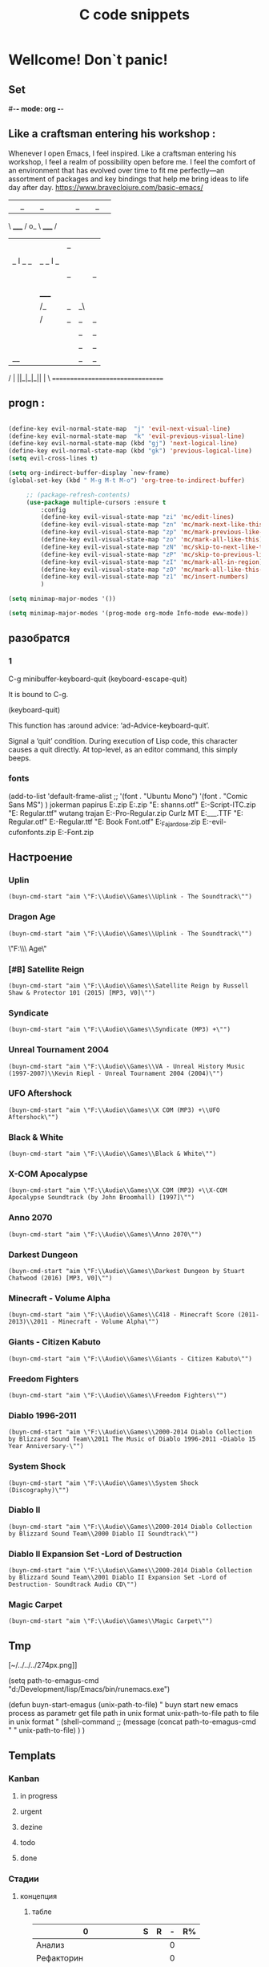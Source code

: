 * Wellcome! Don`t panic!
** Set
#-*- mode: org -*-
#+STARTUP: overview 
#+TODO: TODO DONE
** Like a craftsman entering his workshop :
Whenever I open Emacs, I feel inspired. Like a craftsman entering his workshop, I feel a realm of possibility open before me. I feel the comfort of an environment that has evolved over time to fit me perfectly—an assortment of packages and key bindings that help me bring ideas to life day after day.
https://www.braveclojure.com/basic-emacs/
| |_| |_| |           | |_| |_| |
 \ _____ /      o_     \ _____ /
  |     |       |_|     |     |
  |  |  |       |       |  |  |
  |   _ l _   _ | _   _ l _   |
  |  | |_| |_| ||| |_| |_| |  |
  |  |                     |  |
  || |                     | ||
  |  |        _____        |  |
  |  |       /_|_|_\       |  |
  |  |      /|_|_|_|\      |  |
  |  |      ||_|_|_||      |  |
  |  |      ||_|_|_||      |  |
  |__|      ||_|_|_||      |__|
 /   |      ||_|_|_||      |   \
=================================
** progn :
#+begin_src emacs-lisp :results output silent

(define-key evil-normal-state-map  "j" 'evil-next-visual-line)
(define-key evil-normal-state-map  "k" 'evil-previous-visual-line)
(define-key evil-normal-state-map (kbd "gj") 'next-logical-line)
(define-key evil-normal-state-map (kbd "gk") 'previous-logical-line)
(setq evil-cross-lines t)
 #+end_src
#+begin_src emacs-lisp :results output silent
(setq org-indirect-buffer-display `new-frame)
(global-set-key (kbd " M-g M-t M-o") 'org-tree-to-indirect-buffer)

	 ;; (package-refresh-contents)
	 (use-package multiple-cursors :ensure t
		 :config
		 (define-key evil-visual-state-map "zi" 'mc/edit-lines)
		 (define-key evil-visual-state-map "zn" 'mc/mark-next-like-this)
		 (define-key evil-visual-state-map "zp" 'mc/mark-previous-like-this)
		 (define-key evil-visual-state-map "zo" 'mc/mark-all-like-this)
		 (define-key evil-visual-state-map "zN" 'mc/skip-to-next-like-this)
		 (define-key evil-visual-state-map "zP" 'mc/skip-to-previous-like-this)
		 (define-key evil-visual-state-map "zI" 'mc/mark-all-in-region)
		 (define-key evil-visual-state-map "zO" 'mc/mark-all-like-this-in-defun)
		 (define-key evil-visual-state-map "z1" 'mc/insert-numbers)
		 )
 #+end_src

#+begin_src emacs-lisp :results output silent
(setq minimap-major-modes '())
#+end_src

#+begin_src emacs-lisp :results output silent
(setq minimap-major-modes '(prog-mode org-mode Info-mode eww-mode))
#+end_src

** разобратся 
*** 1
C-g	minibuffer-keyboard-quit
(keyboard-escape-quit)

It is bound to C-g.

(keyboard-quit)

This function has :around advice: ‘ad-Advice-keyboard-quit’.

Signal a ‘quit’ condition.
During execution of Lisp code, this character causes a quit directly.
At top-level, as an editor command, this simply beeps.
*** fonts 
(add-to-list 'default-frame-alist
             ;; '(font . "Ubuntu Mono")
             '(font . "Comic Sans MS")
						 )
jokerman
papirus
E:\Temp\Fonts\papyrus.zip 
E:\Temp\Fonts\exodus.zip 
"E:\Temp\Fonts\comic shanns.otf" 
E:\Temp\Fonts\Edwardian-Script-ITC.zip 
"E:\Temp\Fonts\Bamboo Regular.ttf" wutang 
trajan
E:\Temp\Fonts\Trajan-Pro-Regular.zip 
Curlz MT
E:\Temp\Fonts\CURLZ___.TTF 
"E:\Temp\Fonts\Kinescope Regular.otf" 
E:\Temp\Fonts\Cyberpunk-Regular.ttf 
"E:\Temp\Fonts\Gotham Book Font.otf" 
E:\Temp\Fonts\Miss_Fajardose.zip 
E:\Temp\Fonts\resident-evil-cufonfonts.zip 
E:\Temp\Fonts\Scary-Font.zip 

** Настроение
*** Uplin
#+begin_src elisp :results output silent
(buyn-cmd-start "aim \"F:\\Audio\\Games\\Uplink - The Soundtrack\"")
#+end_src
*** Dragon Age
#+begin_src elisp :results output silent
(buyn-cmd-start "aim \"F:\\Audio\\Games\\Uplink - The Soundtrack\"")
#+end_src
\"F:\\Audio\\Games\\Dragon Age\" 
*** [#B] Satellite Reign
#+begin_src elisp :results output silent
(buyn-cmd-start "aim \"F:\\Audio\\Games\\Satellite Reign by Russell Shaw & Protector 101 (2015) [MP3, V0]\"")
#+end_src
*** Syndicate
#+begin_src elisp :results output silent
(buyn-cmd-start "aim \"F:\\Audio\\Games\\Syndicate (MP3) +\"")
#+end_src
*** Unreal Tournament 2004 
#+begin_src elisp :results output silent
(buyn-cmd-start "aim \"F:\\Audio\\Games\\VA - Unreal History Music (1997-2007)\\Kevin Riepl - Unreal Tournament 2004 (2004)\"")
#+end_src

*** UFO Aftershock
#+begin_src elisp :results output silent
(buyn-cmd-start "aim \"F:\\Audio\\Games\\X COM (MP3) +\\UFO Aftershock\"")
#+end_src
*** Black & White
#+begin_src elisp :results output silent
(buyn-cmd-start "aim \"F:\\Audio\\Games\\Black & White\"")
#+end_src
*** X-COM Apocalypse
#+begin_src elisp :results output silent
(buyn-cmd-start "aim \"F:\\Audio\\Games\\X COM (MP3) +\\X-COM Apocalypse Soundtrack (by John Broomhall) [1997]\"")
#+end_src
*** Anno 2070
#+begin_src elisp :results output silent
(buyn-cmd-start "aim \"F:\\Audio\\Games\\Anno 2070\"")
#+end_src
*** Darkest Dungeon
#+begin_src elisp :results output silent
(buyn-cmd-start "aim \"F:\\Audio\\Games\\Darkest Dungeon by Stuart Chatwood (2016) [MP3, V0]\"")
#+end_src

*** Minecraft - Volume Alpha
#+begin_src elisp :results output silent
(buyn-cmd-start "aim \"F:\\Audio\\Games\\C418 - Minecraft Score (2011-2013)\\2011 - Minecraft - Volume Alpha\"")
#+end_src

*** Giants - Citizen Kabuto
#+begin_src elisp :results output silent
(buyn-cmd-start "aim \"F:\\Audio\\Games\\Giants - Citizen Kabuto\"")
#+end_src

*** Freedom Fighters
#+begin_src elisp :results output silent
(buyn-cmd-start "aim \"F:\\Audio\\Games\\Freedom Fighters\"")
#+end_src
*** Diablo 1996-2011
#+begin_src elisp :results output silent
(buyn-cmd-start "aim \"F:\\Audio\\Games\\2000-2014 Diablo Collection by Blizzard Sound Team\\2011 The Music of Diablo 1996-2011 -Diablo 15 Year Anniversary-\"")
#+end_src
*** System Shock
#+begin_src elisp :results output silent
(buyn-cmd-start "aim \"F:\\Audio\\Games\\System Shock (Discography)\"")
#+end_src
*** Diablo II
#+begin_src elisp :results output silent
(buyn-cmd-start "aim \"F:\\Audio\\Games\\2000-2014 Diablo Collection by Blizzard Sound Team\\2000 Diablo II Soundtrack\"")
#+end_src
*** Diablo II Expansion Set -Lord of Destruction
#+begin_src elisp :results output silent
(buyn-cmd-start "aim \"F:\\Audio\\Games\\2000-2014 Diablo Collection by Blizzard Sound Team\\2001 Diablo II Expansion Set -Lord of Destruction- Soundtrack Audio CD\"")
#+end_src

*** Magic Carpet
#+begin_src elisp :results output silent
(buyn-cmd-start "aim \"F:\\Audio\\Games\\Magic Carpet\"")
#+end_src
** Tmp
[~/../../../274px.png]]

(setq path-to-emagus-cmd "d:/Development/lisp/Emacs/bin/runemacs.exe")

(defun buyn-start-emagus (unix-path-to-file)
  "	buyn start new emacs process
		as parametr  
		get file path in unix format
		unix-path-to-file path to file in unix format
		"
  (shell-command
		;; (message
		(concat path-to-emagus-cmd
						" "
						unix-path-to-file)
		)
  )
** Templats
*** Kanban
**** in progress 
**** urgent 
**** dezine 
**** todo
**** done
*** Стадии 
**** концепция
***** табле
| 0                      | S | R | - | R% |
|------------------------+---+---+---+----|
| Анализ                 |   |   | 0 |    |
| Рефакторин             |   |   | 0 |    |
| Програмирование        |   |   | 0 |    |
| Инжинриг Сруктуры      |   |   | 0 |    |
| Работа над интерфейсом |   |   | 0 |    |
| Оранизационая работа   |   |   | 0 |    |
| Работа с клиентом      |   |   | 0 |    |
| Сбор информации        |   |   | 0 |    |
|------------------------+---+---+---+----|
| 0                      | 0 | 0 | 0 |    |
#+TBLFM: @>$2=vsum(@<<$2..@>>$2)::@>$3=vsum(@<<$3..@>>$3)::$4=$2-$3::$5=($3/@>$3)*100::@1$1=(@10$2-@10$3)*25/60::@10$1=@10$3*25/60

***** таблица день 
| Date            |  N | R  |  D |         H |
|-----------------+----+----+----+-----------|
| [2022-10-28 Пт] | 63 |  5 |  5 | 2.0833333 |
| [2022-10-28 Пт] | 63 | 11 |  6 |       2.5 |
| [2022-10-29 Сб] | 63 | 20 |  9 |      3.75 |
| [2022-10-30 Вс] | 63 | 30 | 10 | 4.1666667 |
| [2022-11-01 Вт] | 63 | 37 |  7 | 2.9166667 |
| [2022-11-02 Ср] | 63 | 44 |  7 | 2.9166667 |
| [2022-11-10 Ср] | 63 | 48 |  4 | 1.6666667 |
| [2022-11-13 Вс] | 63 | 51 |  3 |      1.25 |
| [2022-11-14 Пн] | 63 | 56 |  5 | 2.0833333 |
| [2022-11-15 Вт] | 63 | 60 |  4 | 1.6666667 |
| [2022-11-16 Ср] | 79 | 63 |  3 |      1.25 |
| [2022-11-18 Пт] | 79 | 69 |  6 |       2.5 |
|-----------------+----+----+----+-----------|
| 5               | 79 | 10 | 69 |     28.75 |
#+TBLFM: @>$4=vsum(@I..@II)::@>$3=@>$2 - @>$4::$4=$3-@-1$3::$5=($4*25)/60

***** таблица день 
| Date            |   N |     |   D |          H |
|-----------------+-----+-----+-----+------------|
| [2022-10-28 Пт] |  63 |   5 |   5 |  2.0833333 |
| [2022-10-28 Пт] |  63 |  11 |   6 |        2.5 |
| [2022-10-29 Сб] |  63 |  20 |   9 |       3.75 |
| [2022-10-30 Вс] |  63 |  30 |  10 |  4.1666667 |
| [2022-11-01 Вт] |  63 |  37 |   7 |  2.9166667 |
| [2022-11-02 Ср] |  63 |  44 |   7 |  2.9166667 |
| [2022-11-10 Ср] |  63 |  48 |   4 |  1.6666667 |
| [2022-11-13 Вс] |  63 |  51 |   3 |       1.25 |
| [2022-11-14 Пн] |  63 |  56 |   5 |  2.0833333 |
| [2022-11-15 Вт] |  63 |  60 |   4 |  1.6666667 |
| [2022-11-16 Ср] |  79 |  63 |   3 |       1.25 |
| [2022-11-18 Пт] |  95 |  71 |   8 |  3.3333333 |
| [2022-11-19 Сб] |  95 |  75 |   4 |  1.6666667 |
| [2022-11-20 Вс] |  95 |  82 |   7 |  2.9166667 |
| [2022-11-21 Пн] | 103 |  87 |   5 |  2.0833333 |
| [2022-11-22 Вт] | 103 |  90 |   3 |       1.25 |
| [2022-11-24 Чт] | 113 |  93 |   3 |       1.25 |
| [2022-11-26 Сб] | 126 |  97 |   4 |  1.6666667 |
| [2022-11-28 Вс] | 126 | 101 |   4 |  1.6666667 |
| [2022-11-29 Вт] | 126 | 103 |   2 | 0.83333333 |
| [2022-11-30 Ср] | 126 | 104 |   1 | 0.41666667 |
| [2022-12-02 Пт] | 126 | 106 |   2 | 0.83333333 |
| [2022-12-03 Сб] | 128 | 109 |   3 |       1.25 |
| [2022-12-04 Вс] | 128 | 110 |   1 | 0.41666667 |
| [2022-12-05 Пн] | 128 | 114 |   4 |  1.6666667 |
| [2022-12-07 Ср] | 128 | 116 |   2 | 0.83333333 |
| [2022-12-08 Чт] | 148 | 119 |   3 |       1.25 |
| [2022-12-09 Пт] | 148 | 120 |   1 | 0.41666667 |
|-----------------+-----+-----+-----+------------|
| 5               | 148 |  28 | 120 |         50 |
#+TBLFM: @>$4=vsum(@I..@II)::@>$3=@>$2 - @>$4::$4=$3-@-1$3::$5=($4*25)/60

****** Kanban
******* in progress 
******* urgent 
******* todo
******* done
****** SRC 
******* sandbox.py
#+begin_src emacs-lisp :results output silent
(find-file-other-frame "D:/Development/version-control/GitHub/Zmei/Sontex/Src/sandbox.py")
#+end_src
****** far 
#+begin_src elisp :results output silent
(buyn-cmd-start "f D:\\Development\\version-control\\GitHub\\Zmei\\Sontex\\DOCs D:\\Development\\version-control\\GitHub\\Zmei\\Sontex\\Src\\Data_files")
#+end_src
****** Uml 
#+begin_src emacs-lisp :results output silent
		(find-file-other-frame "D:/Development/version-control/GitHub/Zmei/Sontex/DOCs/uml.org")
#+end_src
****** описание 
не содержит в себе кода как такого
это описание того как должен выглядит конечны продук
в качествет кода использутся примеры кода
и технологий которые можно просото запустить
и которые используются как референысы
на этой стадии делается грубое передставление проекта
распределяются имена предвариттерлые
делатся грубй умл
скорей как костяк возможно далёкий от чеголибо реального
всё это должно выражать каккие вопросы не понятны
и на какие нужно получить ответы
а не задаёт долнейшее их пременен
чем больше вопрос задана и дырок непонимания
обнаружено тем лучше
***** табле
| 9.5833333              |   S |   R |  - |   R% |
|------------------------+-----+-----+----+------|
| Анализ                 |  13 |   9 |  4 |  7.2 |
| Програмирование        |  97 |  84 | 13 | 67.2 |
| Рефакторин             |  13 |  10 |  3 |   8. |
| Отладка \ Dеbug        |  13 |  10 |  3 |   8. |
| Инжинриг Сруктуры      |   1 |   1 |  0 |  0.8 |
| Работа над интерфейсом |   0 |     |  0 |    0 |
| Оранизационая работа   |   6 |   6 |  0 |  4.8 |
| Работа с клиентом      |   5 |   5 |  0 |   4. |
| Сбор информации        |   0 |     |  0 |    0 |
|------------------------+-----+-----+----+------|
| 52.083333              | 148 | 125 | 23 |  100 |
#+TBLFM: @>$2=vsum(@<<$2..@>>$2)::@>$3=vsum(@<<$3..@>>$3)::$4=$2-$3::$5=($3/@>$3)*100::@1$1=(@11$2-@11$3)*25/60::@11$1=@11$3*25/60
**** тестовый
***** табле
| 0                      | S | R | - |   |
|------------------------+---+---+---+---|
| Анализ                 |   |   | 0 |   |
| Рефакторин             |   |   | 0 |   |
| Програмирование        |   |   | 0 |   |
| Инжинриг Сруктуры      |   |   | 0 |   |
| Работа над интерфейсом |   |   | 0 |   |
| Оранизационая работа   |   |   | 0 |   |
| Работа с клиентом      |   |   | 0 |   |
| Сбор информации        |   |   | 0 |   |
|------------------------+---+---+---+---|
| 0                      | 0 | 0 | 0 |   |
#+TBLFM: @>$2=vsum(@<<$2..@>>$2)::@>$3=vsum(@<<$3..@>>$3)::$4=$2-$3::@10$1=@10$3*25/60::@1$1=(@10$2-@10$3)*25/60
#+TBLFM: @>$2=vsum(@<<$2..@>>$2)::@>$3=vsum(@<<$3..@>>$3)::@10$1=@10$2-@10$3::@1$1=@10$1*25/60
***** Kanban
****** in progress 
****** urgent 
****** todo
****** done
***** SRC 
****** sandbox.py
#+begin_src emacs-lisp :results output silent
(find-file-other-frame "D:/Development/version-control/GitHub/Zmei/Sontex/Src/sandbox.py")
#+end_src
***** far 
#+begin_src elisp :results output silent
(buyn-cmd-start "f D:\\Development\\version-control\\GitHub\\Zmei\\Sontex\\DOCs D:\\Development\\version-control\\GitHub\\Zmei\\Sontex\\Src\\Data_files")
#+end_src
***** Uml 
#+begin_src emacs-lisp :results output silent
		(find-file-other-frame "D:/Development/version-control/GitHub/Zmei/Sontex/DOCs/uml.org")
#+end_src

***** описание 
на этой стадии пытаемся получить ответы на задные вопросы
пытаемся в конце стадии заполнить предпологаемый умл
и ответить на вопросы кодом
код может не быть связан в проек или разбит на классы
задача просто ответить на вопросы всё ли работает
и всё ли понятно как реализовать
какие понадобятся усилия
**** Пруф оф концепт
***** табле
| 0                      | S | R | - |   |
|------------------------+---+---+---+---|
| Анализ                 |   |   | 0 |   |
| Рефакторин             |   |   | 0 |   |
| Програмирование        |   |   | 0 |   |
| Инжинриг Сруктуры      |   |   | 0 |   |
| Работа над интерфейсом |   |   | 0 |   |
| Оранизационая работа   |   |   | 0 |   |
| Работа с клиентом      |   |   | 0 |   |
| Сбор информации        |   |   | 0 |   |
|------------------------+---+---+---+---|
| 0                      | 0 | 0 | 0 |   |
#+TBLFM: @>$2=vsum(@<<$2..@>>$2)::@>$3=vsum(@<<$3..@>>$3)::$4=$2-$3::@10$1=@10$3*25/60::@1$1=(@10$2-@10$3)*25/60
#+TBLFM: @>$2=vsum(@<<$2..@>>$2)::@>$3=vsum(@<<$3..@>>$3)::@10$1=@10$2-@10$3::@1$1=@10$1*25/60
***** Kanban
****** in progress 
****** urgent 
****** todo
****** done
***** SRC 
****** sandbox.py
#+begin_src emacs-lisp :results output silent
(find-file-other-frame "D:/Development/version-control/GitHub/Zmei/Sontex/Src/sandbox.py")
#+end_src
***** far 
#+begin_src elisp :results output silent
(buyn-cmd-start "f D:\\Development\\version-control\\GitHub\\Zmei\\Sontex\\DOCs D:\\Development\\version-control\\GitHub\\Zmei\\Sontex\\Src\\Data_files")
#+end_src
***** Uml 
#+begin_src emacs-lisp :results output silent
		(find-file-other-frame "D:/Development/version-control/GitHub/Zmei/Sontex/DOCs/uml.org")
#+end_src

***** описание 
стадия когда на основе предварительного умл
и представленией пытаемся реализовать некоторые 
функци может даже просто одну самую главную
остальные стараемся наметить заглушками
выводом тестовых сообщений 
или симвалической реализацией
умл преобретает законченую форму
**** мвп
***** табле
| 0                      | S | R | - |   |
|------------------------+---+---+---+---|
| Анализ                 |   |   | 0 |   |
| Рефакторин             |   |   | 0 |   |
| Програмирование        |   |   | 0 |   |
| Инжинриг Сруктуры      |   |   | 0 |   |
| Работа над интерфейсом |   |   | 0 |   |
| Оранизационая работа   |   |   | 0 |   |
| Работа с клиентом      |   |   | 0 |   |
| Сбор информации        |   |   | 0 |   |
|------------------------+---+---+---+---|
| 0                      | 0 | 0 | 0 |   |
#+TBLFM: @>$2=vsum(@<<$2..@>>$2)::@>$3=vsum(@<<$3..@>>$3)::$4=$2-$3::@10$1=@10$3*25/60::@1$1=(@10$2-@10$3)*25/60
#+TBLFM: @>$2=vsum(@<<$2..@>>$2)::@>$3=vsum(@<<$3..@>>$3)::@10$1=@10$2-@10$3::@1$1=@10$1*25/60
***** Kanban
****** in progress 
****** urgent 
****** todo
****** done
***** SRC 
****** sandbox.py
#+begin_src emacs-lisp :results output silent
(find-file-other-frame "D:/Development/version-control/GitHub/Zmei/Sontex/Src/sandbox.py")
#+end_src
***** far 
#+begin_src elisp :results output silent
(buyn-cmd-start "f D:\\Development\\version-control\\GitHub\\Zmei\\Sontex\\DOCs D:\\Development\\version-control\\GitHub\\Zmei\\Sontex\\Src\\Data_files")
#+end_src
***** Uml 
#+begin_src emacs-lisp :results output silent
		(find-file-other-frame "D:/Development/version-control/GitHub/Zmei/Sontex/DOCs/uml.org")
#+end_src

***** описание 
выделаются набор функций главных для приложения
реализация которых позволит считать фазу законченой
при реализациии стади убеждаемся вверности умл
и коректируем его при выевление ошибок
на оканчани стадии продукт выпоняет свои функции
но далёк от оканчательной формы
**** Бета
***** табле
| 0                      | S | R | - |   |
|------------------------+---+---+---+---|
| Анализ                 |   |   | 0 |   |
| Рефакторин             |   |   | 0 |   |
| Програмирование        |   |   | 0 |   |
| Инжинриг Сруктуры      |   |   | 0 |   |
| Работа над интерфейсом |   |   | 0 |   |
| Оранизационая работа   |   |   | 0 |   |
| Работа с клиентом      |   |   | 0 |   |
| Сбор информации        |   |   | 0 |   |
|------------------------+---+---+---+---|
| 0                      | 0 | 0 | 0 |   |
#+TBLFM: @>$2=vsum(@<<$2..@>>$2)::@>$3=vsum(@<<$3..@>>$3)::$4=$2-$3::@10$1=@10$3*25/60::@1$1=(@10$2-@10$3)*25/60
#+TBLFM: @>$2=vsum(@<<$2..@>>$2)::@>$3=vsum(@<<$3..@>>$3)::@10$1=@10$2-@10$3::@1$1=@10$1*25/60
***** Kanban
****** in progress 
****** urgent 
****** todo
****** done
***** SRC 
****** sandbox.py
#+begin_src emacs-lisp :results output silent
(find-file-other-frame "D:/Development/version-control/GitHub/Zmei/Sontex/Src/sandbox.py")
#+end_src
***** far 
#+begin_src elisp :results output silent
(buyn-cmd-start "f D:\\Development\\version-control\\GitHub\\Zmei\\Sontex\\DOCs D:\\Development\\version-control\\GitHub\\Zmei\\Sontex\\Src\\Data_files")
#+end_src
***** Uml 
#+begin_src emacs-lisp :results output silent
		(find-file-other-frame "D:/Development/version-control/GitHub/Zmei/Sontex/DOCs/uml.org")
#+end_src

***** описание 
	Выделаем сдадии добовления функциона и фич
Создаём роуд меп
на оканчании стадии продук должен быть передан 
тестовй групе\клиенту для получения фидбека
потому он должен находится в юзер френли форме
**** Альфа 
***** табле
| 0                      | S | R | - |   |
|------------------------+---+---+---+---|
| Анализ                 |   |   | 0 |   |
| Рефакторин             |   |   | 0 |   |
| Програмирование        |   |   | 0 |   |
| Инжинриг Сруктуры      |   |   | 0 |   |
| Работа над интерфейсом |   |   | 0 |   |
| Оранизационая работа   |   |   | 0 |   |
| Работа с клиентом      |   |   | 0 |   |
| Сбор информации        |   |   | 0 |   |
|------------------------+---+---+---+---|
| 0                      | 0 | 0 | 0 |   |
#+TBLFM: @>$2=vsum(@<<$2..@>>$2)::@>$3=vsum(@<<$3..@>>$3)::$4=$2-$3::@10$1=@10$3*25/60::@1$1=(@10$2-@10$3)*25/60
#+TBLFM: @>$2=vsum(@<<$2..@>>$2)::@>$3=vsum(@<<$3..@>>$3)::@10$1=@10$2-@10$3::@1$1=@10$1*25/60
***** Kanban
****** in progress 
****** urgent 
****** todo
****** done
***** SRC 
****** sandbox.py
#+begin_src emacs-lisp :results output silent
(find-file-other-frame "D:/Development/version-control/GitHub/Zmei/Sontex/Src/sandbox.py")
#+end_src
***** far 
#+begin_src elisp :results output silent
(buyn-cmd-start "f D:\\Development\\version-control\\GitHub\\Zmei\\Sontex\\DOCs D:\\Development\\version-control\\GitHub\\Zmei\\Sontex\\Src\\Data_files")
#+end_src
***** Uml 
#+begin_src emacs-lisp :results output silent
		(find-file-other-frame "D:/Development/version-control/GitHub/Zmei/Sontex/DOCs/uml.org")
#+end_src



***** описание 
	Стадия начинается в момент получения от клиента
фидбека
и направлена на создания цикла обратной связи с клиентом
устранения выевленых недочётов
и повторения цикла обратной связи
стадия завиршается в момент устранения всех очевидных недочётов
и продукт переходит в оканчательную релизную стадию
**** сум ап Табелс
***** сумап Табел
| название стадии | Начали          | план | закончали       | план | end |     часов |
|-----------------+-----------------+------+-----------------+------+-----+-----------|
| концепция       | [2022-09-16 Пт] |      | [2022-10-31 Пн] |      |  16 | 6.6666667 |
| тестовый        | [2022-10-24 Пн] |      | [2022-10-31 Пн] |   62 |  52 | 21.666667 |
| Пруф оф концепт | [2022-10-28 Пт] |   63 | [2022-12-16 Пт] |  163 | 149 | 62.083333 |
| мвп             |                 |      |                 |      |     |           |
| Бета            |                 |      |                 |      |     |           |
| Альфа           |                 |      |                 |      |     |           |
|-----------------+-----------------+------+-----------------+------+-----+-----------|
|                 |                 |      |                 |      |     | 90.416667 |
#+TBLFM: @>$7=vsum(@<<$7..@>>$7)

*** Ezenhaur 
**** Срочное и важное
**** Срочное но не важное
**** Важное но не срочное 
**** Не Срочное и не важное
*** SWOT 
**** Strengths
**** Weaknesses
**** Opportunities
**** Threats
*** Туду
**** сделать
**** в процесе
**** завершно
*** Pomodoro
**** Pomodoro 
**** arhiv 
**** todo
*** Пропп
**** зачин
***** 1.  Жили-были.
 Создаем сказочное пространство. (Каждая сказка начинается с вводных слов "давным-давно", "жили-были", "в тридесятом царстве").
***** 2. Особое обстоятельство
	("умер отец", "солнце исчезло с небосклона", "дожди перестали лить, и наступила засуха").
***** 3. Запрет
	("не открывай оконца", "не отлучайся со двора", "не пей водицы").
***** 4. Нарушение запрета
	(персонажи сказок и в оконце выглядывают, и со двора отлучаются, и из лужи водицу пьют; при этом в сказке появляется новое лицо — антагонист, вредитель).
***** 5. Герой покидает дом
	(при этом герой может либо отправляться, отсылаться из дома, скажем, с благословения родителей разыскивать сестренку, либо изгоняться, например, отец увозит изгнанную мачехой дочь в лес, либо уходить из дома, превратившись в козлика после того, как запрет нарушен).
**** Навь
***** 6. Появление друга-помощника
	(серый волк, кот в сапогах).
***** 7. Способ достижения цели
	(это может быть полет на ковре-самолете, использование меча-кладенца и т.п.).
***** 8. Враг начинает действовать
	(змей похищает царевну, колдунья отравляет яблоко).
***** 9. Одержание победы
	(разрушение злых чар, физическое уничтожение антагониста — Змея, Кощея Бессмертного, победа в состязании).
***** 10. Преследование
	(какая сказка, как и детектив, обходится без погони? Героев могут преследовать гуси-лебеди, Змей Горыныч, Баба-яга, Лихо Окаянное и прочие, не менее "симпатичные" персонажи).
***** 11. Герой спасается от преследования
	(прячась в печку, превращаясь в кого-то или с помощью волшебных средств и преодолевая огромные расстояния).
***** 12. Даритель испытывает героя.
	И тут появляется новый персонаж – волшебник, гном, старушка, которой нужна помощь или нищий. Баба-яга дает девушке задание выполнить домашнюю работу, Змей предлагает герою поднять тяжелый камень.
***** 13. Герой выдерживает испытание дарителя
	(все очевидно).
***** 14. Получение волшебного средства
	(оно может передаваться, изготовляться, покупаться, появляться неведомо откуда, похищатьс

 я, даваться дарителем).
***** 15. Отлучка дарителя
	(Баба яга отпускает с миром, волшебник исчезает, дракон прячется обратно в пещеру).
***** 16. Герой вступает в битву с врагом 
 (иногда это открытый бой - со Змеем Горынычем, иногда состязание или игра в карты).
***** 17. Враг оказывается поверженным 
 (в сказках антагониста не только побеждают в бою или состязании, но и изгоняют или уничтожают с помощью хитрости).
***** 18. Героя метят 
 (метку наносят на тело или дают особый предмет - кольцо, полотенце, образок, он что-то забирает у поверженного врага).
***** 19. Герою дают сложное задание 
 (достать перстень со дна моря; соткать ковер; построить дворец за одну ночь; принести то, не знаю что).
***** 20. Герой исполняет задание 
 (а как же иначе?).
***** 21. Герою дается новый облик 
 (частый прием -погружение в кипящую воду или горячее молоко, которое делает героя еще краше).
**** Правь 
***** 22. Герой возвращается домой 
 (обычно это происходит в тех же формах, что и прибытие, но это может быть и победный прилет на поверженном драконе).
***** 23. Героя не узнают дома 
 (иногда вследствие произошедших с ним внешних изменений, наведенного заклятья, увечья, взросления).
***** 24. Появляется ложный герой 
 (то есть тот, кто выдает себя за героя или присваивает себе его заслуги).
***** 25. Разоблачение ложного героя 
 (это может произойти в результате специальных испытаний или свидетельства авторитетных лиц).
***** 26. Узнавание героя. 
 (И тут обнаруживается подмена. Ложный герой с позором изгоняется, а нашего персонажа принимает в объятия любящая королевская чета)
***** 27. Счастливый конец 
 (пир на весь мир, свадьба, пол царства в пидачу).
***** 28. Мораль 
 (какой вывод можно сделать из случившейся истории).
** Macros
*** done
#+begin_src emacs-lisp :results output silent
	(load-file "~/keymac/mac-done-copy.el")
#+end_src
#+begin_src emacs-lisp :results output silent
(fset 'mac-done-copy
   (lambda (&optional arg) "Keyboard macro." (interactive "p") (kmacro-exec-ring-item (quote ("dzadd`dpza``" 0 "%d")) arg)))
#+end_src
#+begin_src emacs-lisp :results output silent
(global-set-key (kbd "<f5>") 'mac-done-copy)
#+end_src

open macros file
#+begin_src emacs-lisp :results output silent
(find-file-other-frame "~/keymac/mac-done-copy.el")
#+end_src
‘insert-kbd-macro’
*** CalcandSave 
#+begin_src emacs-lisp :results output silent
	(load-file "~/keymac/calc-and-save.el")
#+end_src
#+begin_src emacs-lisp :results output silent
(fset 'calc-and-save
   (lambda (&optional arg) "Keyboard macro." (interactive "p") (kmacro-exec-ring-item (quote ([3 42 f2 105] 0 "%d")) arg)))
#+end_src
#+begin_src emacs-lisp :results output silent
(global-set-key (kbd "<f5>") 'calc-and-save)
#+end_src


‘C-x C-k n’
     Give a command name (for the duration of the Emacs session) to the
     most recently defined keyboard macro (‘kmacro-name-last-macro’).
open macros file
#+begin_src emacs-lisp :results output silent
(find-file-other-frame "~/keymac/calc-and-save.el")
#+end_src
‘insert-kbd-macro’
*** outline_next : 
#+begin_src emacs-lisp :results output silent
(load-file "~/keymac/outline_next.el")
#+end_src
#+begin_src emacs-lisp :results output silent
(fset 'outline_next
   ;; (kmacro-lambda-form [?I ?* ?* ?* ?* ?  escape ?k ?z ?a ?j ?j] 0 "%d")
	(kmacro-lambda-form [?п ?р M-return ?л ?я ?с ?о] 0 "%d")
)
#+end_src
#+begin_src emacs-lisp :results output silent
(global-set-key (kbd "<f6>") 'outline_next)
#+end_src
#+begin_src emacs-lisp :results output silent
(find-file-other-frame "~/keymac/outline_next.el")
#+end_src
*** mask_win_path : 
#+begin_src emacs-lisp :results output silent
(load-file "~/keymac/mask_win_path.el")
#+end_src
#+begin_src emacs-lisp :results output silent
(fset 'mask_win_path
   (kmacro-lambda-form [?\C-\M-  ?\M-% ?\\ return ?\\ ?\\ return ?! ?g ?v ?\M-% ?\" delete return ?\\ ?\" return ?!] 0 "%d"))
#+end_src
#+begin_src emacs-lisp :results output silent
(global-set-key (kbd "<f6>") 'mask_win_path)
#+end_src
#+begin_src emacs-lisp :results output silent
(find-file-other-frame "~/keymac/mask_win_path.el")
#+end_src
*** ins_bufer_next : 
#+begin_src emacs-lisp :results output silent
(load-file "~/keymac/ins_bufer_next.el")
#+end_src
#+begin_src emacs-lisp :results output silent
(fset 'ins_bufer_next
   (kmacro-lambda-form [?o escape ?\C-v escape ?\M-c ?\M-o] 0 "%d"))
#+end_src
#+begin_src emacs-lisp :results output silent
(global-set-key (kbd "<f5>") 'ins_bufer_next)
#+end_src
#+begin_src emacs-lisp :results output silent
(find-file-other-frame "~/keymac/ins_bufer_next.el")
#+end_src
*** cls-tab-line : 
#+begin_src emacs-lisp :results output silent
(load-file "~/keymac/cls-tab-line.el")
#+end_src
#+begin_src emacs-lisp :results output silent
(fset 'cls-tab-line
   (kmacro-lambda-form [?g ?h tab tab ?\C-c ?  tab ?\C-c ?  tab ?\C-c ?  tab ?\C-c ?  ?j ?g ?h] 0 "%d"))
#+end_src
#+begin_src emacs-lisp :results output silent
(global-set-key (kbd "<f5>") 'cls-tab-line)
#+end_src
#+begin_src emacs-lisp :results output silent
(find-file-other-frame "~/keymac/cls-tab-line.el")
#+end_src
*** mac-done-copy : 
#+begin_src emacs-lisp :results output silent
(load-file "~/keymac/mac-done-copy.el")
#+end_src
#+begin_src emacs-lisp :results output silent
(fset 'mac-done-copy
   (lambda (&optional arg) "Keyboard macro." (interactive "p") (kmacro-exec-ring-item (quote ("zodzadd`dpza``" 0 "%d")) arg)))
#+end_src
#+begin_src emacs-lisp :results output silent
(global-set-key (kbd "<f6>") 'mac-done-copy)
#+end_src
#+begin_src emacs-lisp :results output silent
(find-file-other-frame "~/keymac/mac-done-copy.el")
#+end_src

*** ins-tree-link : 
#+begin_src emacs-lisp :results output silent
(load-file "~/keymac/ins-tree-link.el")
#+end_src
#+begin_src emacs-lisp :results output silent
(fset 'ins-tree-link
   (lambda (&optional arg) "Keyboard macro."
		(interactive "p") (kmacro-exec-ring-item '([C-return 32 32 3 12 return return] 0 "%d") arg)))
#+end_src
#+begin_src emacs-lisp :results output silent
(global-set-key (kbd "<f6>") 'ins-tree-link)
#+end_src
#+begin_src emacs-lisp :results output silent
(find-file-other-frame "~/keymac/ins-tree-link.el")
#+end_src

*** calc-all : 
#+begin_src emacs-lisp :results output silent
(load-file "~/keymac/calc-all.el")
#+end_src
#+begin_src emacs-lisp :results output silent
(fset 'calc-all
   (kmacro-lambda-form [escape ?\C-u ?\C-c ?*] 0 "%d"))
#+end_src
#+begin_src emacs-lisp :results output silent
(global-set-key (kbd "<f6>") 'calc-all)
#+end_src
#+begin_src emacs-lisp :results output silent
(find-file-other-frame "~/keymac/calc-all.el")
#+end_src

*** convert-ru-point : 
#+begin_src emacs-lisp :results output silent
(load-file "~/keymac/convert-ru-point.el")
#+end_src
#+begin_src emacs-lisp :results output silent
(fset 'convert-ru-point
   (kmacro-lambda-form [?ð ?ð ?J ?F ?, ?r ?.] 0 "%d"))
#+end_src
#+begin_src emacs-lisp :results output silent
(global-set-key (kbd "<f6><f6>") 'convert-ru-point)
#+end_src
#+begin_src emacs-lisp :results output silent
(find-file-other-frame "~/keymac/convert-ru-point.el")
#+end_src

** Calc
*** random
**** exempls
		Выдаёт между 0-1
(random 2)
		Выдаёт между 0-99
(random 100)
		Выдаёт между 1-100
(+ (random 100) 1)
		Выдаёт между 10-100 (проверил)
(+ (random 91) 10)
**** die
(defun die (arg)
	(+ (random (+ arg 1)) 1))
(defun d6 ()
	(die 6))
(d6)
(+ (d6) (d6) (d6) (d6))

*** time 
(setq-local pom 25)
(setq-local h 60)
(defun min-to-houre (min-in)
		(let ((hour (/ min-in 60)))
		 (message "%s:%s" hour (- min-in (* hour 60)))))
(/ h pom)
(* 4 pom)
(min-to-houre 100)
** Cards todo
*** New Project
**** new org
(find-file-other-frame "~/../Dropbox/Office/Progects/Audit/MFA/MFA.org")
**** new cmd
(find-file-other-frame "~/../Dropbox/Office/Progects/Audit/MFA/MFA.cmd")
**** icon for cmd 
D:\Development\lisp\Emacs\bin\emacs.exe 
**** Far 
D:\shell\Far\Far.exe D:\Development\lisp\Dropbox\Office\Progects\Audit\MFA 
D:\shell\Far\Far.exe D:\Development\version-control\GitHub\Vadim\Tochil_mpy   
D:\shell\Far\Far.exe 

* Pathes
** init files
*** root
(find-file-other-frame "~/.emacs")
	(find-file-other-frame "~/INI/init.el")
*** vanila
(find-file-other-frame "~/INI/inpak.el")
(find-file-other-frame "~/INI/vanila_cfg.el")
*** Evil 	 C+c C+o
	[[elisp:(find-file-other-frame "~/INI/evil-mod-cfg.el")]["~/INI/evil-mod-cfg.el"]]
	(find-file-other-frame "~/INI/evil-mod-cfg.el")
		[[elisp:(find-file-other-frame "~/INI/Evil/evil-tabs-cfg.el")]["~/INI/Evil/evil-tabs-cfg.el"]]
		(find-file-other-frame "~/INI/Evil/evil-tabs-cfg.el")
		[[elisp:(find-file-other-frame "~/ELs/Evil/evil-respect-input.el")]["~/ELs/Evil/evil-respect-input.el"]]
		(find-file-other-frame "~/ELs/Evil/evil-respect-input.el")

	(find-file-other-frame "~/ELs/Evil/onecharadd.el") not used
	(find-file-other-frame "~/ELs/Evil/copylines.el") пока нет
*** Orgs
(find-file-other-frame "~/INI/org-cfg.el")
	(find-file-other-frame "~/INI/org_agend_cfg.el")
	(find-file-other-frame "~/INI/babel-cfg.el")
		(find-file-other-frame "~/ELs/Org/Babel/ob-eshell.el")
	(find-file-other-frame "~/INI/org-brain-cfg.el")
	(find-file-other-frame "~/INI/ORG/graph-tools-cfg.el")

*** Folding
(find-file-other-frame "~/INI/folding-cfg.el")
	(find-file-other-frame "~/INI/outshine_cfg.el")
	(find-file-other-frame "~/INI/origami_cfg.el") not using
	но содержит в себе огромное количество класных решенией
	которые нужно перенести в outshine-mod
		(find-file-other-frame "~/ELs/Evil/origami_triplebrase.el")
*** frame
	(find-file-other-frame "~/INI/frame-control.el")
															WINDMOVE
		(find-file-other-frame "~/INI/fullscreen-cfg.el")
		(find-file-other-frame "~/INI/frames/minimap-cfg.el")
		minimap-mode loading
*** Other
(find-file-other-frame "~/INI/advnsed-selections-cfg.el")
(find-file-other-frame "~/INI/www-cfg.el") 
*** interface
(find-file-other-frame "~/INI/interface-mods.el")
	(find-file-other-frame "~/INI/interface/powerline-cfg.el") 
		(find-file-other-frame "~/INI/interface/jonathanchu-emacs-powerline-cfg.el") 
		(find-file-other-frame "~/INI/interface/input-methods-cfg.el")
	(find-file-other-frame "~/INI/frames/minimap-cfg.el") move here
			(find-file-other-frame "~/ELs/powerline/sm-package-powerline.el")notuse
		(find-file-other-frame "~/INI/interface/spaceline-cfg.el") notuse
*** HYDRA MENU
(find-file-other-frame "~/INI/hydra-cfg.el")
*** literary
(find-file-other-frame "~/INI/lit-cfg.el")
	(find-file-other-frame "~/INI/translate-cfg.el")
	(find-file-other-frame "~/INI/lit-cfg/grammer-cfg.el") not et
	(find-file-other-frame "~/INI/lit-cfg/read-aloud-cfg.el") 
	(find-file-other-frame "~/INI/lit-cfg/reader-cfg.el")
	(find-file-other-frame "~/ELs/BuYn/reader.el")
*** Programing
(find-file-other-frame "~/INI/dev-cfg.el")
	(find-file-other-frame "~/INI/autocomplete-cfg.el")
	(find-file-other-frame "~/INI/snippets-cfg.el")
	(find-file-other-frame "~/INI/delimiters-cfg.el")
	(find-file-other-frame "~/INI/js-cfg.el") 
	(find-file-other-frame "~/INI/lua-cfg.el")
	(find-file-other-frame "~/INI/python-cfg.el")
	(find-file-other-frame "~/INI/dev/csharp-cfg.el")
	(find-file-other-frame "~/INI/dev/clojure-cfg.el")
	(find-file-other-frame "~/INI/dev/autohotkey-cfg.el")
	(find-file-other-frame "~/INI/dev/unity-cfg.el")
	(find-file-other-frame "~/INI/dev/formats-mods-cfg.el")
	(find-file-other-frame "~/INI/c-mode-cfg.el") not used
	(find-file-other-frame "~/INI/flycheck-cfg.el")
*** My Elisp
	(find-file-other-frame "~/ELs/BuYn/shell.el")
	----- not auto loadet -----
	(find-file-other-frame "~/ELs/BuYn/ai-dungon.el")
	(find-file-other-frame "~/ELs/tts/tts-editor/tts-editor.el")
	(find-file-other-frame "~/ELs/BuYn/tts.el")
	----- not auto loadet -----
** org files
*** lincks
[[file:~/../Dropbox/orgs/weekly.org][weekly file]]
[[file:~/../Dropbox/orgs/todo_plan.org][ToDo Plan org]]
[[file:~/../Dropbox/orgs/monthly.org][Monthly file]]
[[file:GTD.org][GTD file]]
[[file:today.org][Today org file]]
[[file:~/ORG/gtd/inbox.org][Inbox GTD File]]
[[file:~/ORG/gtd/tickler.org][Tikler Todo File]]
*** main todos
(find-file "D:/Development/lisp/Dropbox/orgs/weekly.org")
(find-file "~/../Dropbox/orgs/todo_main.org")
(find-file "~/../Dropbox/orgs/todo_plan.org")
(find-file "~/../Dropbox/orgs/todo_LongRun.org")
*** uptown todos
файлы для Вышгорода
(find-file "~/../Dropbox/orgs/uptown/todo_rasps.org")
(find-file "~/../Dropbox/orgs/uptown/todo_uplan.org")
*** tools
(find-file-other-frame "~/../Desktop/orgs/capture/Pensieve.org")
*** captures
(find-file-other-frame "~/../Desktop/orgs/capture/Pensieve.org")
(find-file-other-frame "~/../Desktop/orgs/capture/astronomicon.org")
(find-file-other-frame "~/../Desktop/orgs/capture/emagus.org")
(find-file-other-frame "~/../Dropbox/orgs/capture/Ansible.org")
(find-file "~/../Desktop/orgs/capture/astronomicon.org")
(find-file "~/../Desktop/orgs/capture/Pensieve.org")
(find-file "~/../Desktop/orgs/capture/emagus.org")

*** gts 
(find-file "~/ORG/gtd/gtd.org")
(find-file "~/ORG/gtd/inbox.org")
(find-file "~/ORG/gtd/tickler.org")
*** tutor.org
#+begin_src emacs-lisp :tangle yes
(find-file-other-frame "D:/Development/lisp/Dropbox/Office/Progects/Tutor/Main/tutor.org")
#+end_src

#+RESULTS:
: #<buffer tutor.org>


** exempl
(find-file "~/../hi.txt")
*Help Docs Emacs 
* Команды
** reload init files
(load "~/INI/hydra-cfg.el")
(load "~/INI/evil-mod-cfg.el")
(load "~/INI/frame-control.el")
(load "~/INI/lua-cfg.el")
(load "~/ELs/BuYn/shell.el")
(load "~/ELs/BuYn/reader.el")
(load "~/INI/vanila_cfg.el")
(load "~/INI/origami_cfg.el")
(load "~/INI/folding-cfg.el")
(load "~/INI/org-cfg.el")
(load "~/INI/lit-cfg.el")
(load "~/INI/dev-cfg.el")
(load "~/INI/interface-mods.el")
(load "~/ELs/BuYn/shell.el")
** server 
*** status
?server-start?
Warning (server): Unable to start the Emacs server.
There is an existing Emacs server, named "server".
To start the server in this Emacs process, stop the existing
server or call ‘M-x server-force-delete’ to forcibly disconnect it.
*** server-force-delete
server-force-delete
*** 
.emacs.d/server/server removed from cache
Connection file "d:/Development/lisp/Home/.emacs.d/server/server" deleted
*** 
D:\Development\lisp\HOME\emacs_client.cmd

** load init files
(load "~/INI/org-brain-cfg.el")
** открыть
(find-file-other-frame "d:/My_Docs/Ofice/PaperFlow/TODO/todo.org")
(org-agenda nil "a")
** Agenda
*** revert 
(org-revert-all-org-buffers)
*** open 

** Install
*** Docs
 tar not found when trying to install from melpa 
 You probably have an outdated package database
 (package-refresh-contents)
 (package-install "company-irony")
 remove pacage
 нужно водом команды в m-x m-y
 поскольку Поскольку название пакета отличается от его названия
 наличием циферхеша 
 m-x
 package-delete
#+begin_src emacs-lisp :results output silent

#+end_src
*** experement pack 
**** pdf-tools : 
***** install
GitHub - politza/pdf-tools: Emacs support library for PDF files.
#+begin_src emacs-lisp 
(package-refresh-contents)
(use-package pdf-tools
							:ensure t)
#+end_src
#+RESULTS:



#+begin_src emacs-lisp :results output silent

#+end_src
***** exempl 
"E:\Books\PDF\Rules\Traveller\Traveller5\T5 - Playtest - Starports.pdf" 

"E:\Books\PDF\Rules\Traveller\Traveller5\T5 - Playtest - Starports.pdf" 
***** Some keybindings
****** Navigation	
Scroll Up / Down by page-full	space / backspace
Scroll Up / Down by line	C-n / C-p
Scroll Right / Left	C-f / C-b
Top of Page / Bottom of Page	< / >
Next Page / Previous Page	n / p
First Page / Last Page	M-< / M->
Incremental Search Forward / Backward	C-s / C-r
Occur (list all lines containing a phrase)	M-s o
Jump to Occur Line	RETURN
Pick a Link and Jump	F
Incremental Search in Links	f
History Back / Forwards	B / N
Display Outline	o
Jump to Section from Outline	RETURN
Jump to Page	M-g g
****** Display	
Zoom in / Zoom out	+ / -
Fit Height / Fit Width / Fit Page	H / W / P
Trim margins (set slice to bounding box)	s b
Reset margins	s r
Reset Zoom	0
****** Annotations	
List Annotations	C-c C-a l
Jump to Annotations from List	SPACE
Mark Annotation for Deletion	d
Delete Marked Annotations	x
Unmark Annotations	u
Close Annotation List	q
Add and edit annotations	via Mouse selection and left-click context menu
Syncing with Auctex	
jump to PDF location from source	C-c C-g
jump source location from PDF	C-mouse-1
****** Miscellaneous	
Refresh File (e.g., after recompiling source)	g
Print File	C-c C-p
**** request
***** install
 https://github.com/tkf/emacs-request
 #+begin_src emacs-lisp :results output silent
		 (package-refresh-contents)
		 (use-package request
			 :ensure t
			 ;; :custom
			 ;; (reverse-im-input-methods '("russian-computer"))
			 ;; :config
			 ;; (reverse-im-mode t)
		 )
 #+end_src
***** Docs 
****** https://github.com/tkf/emacs-request
******* request.el -- an elisp HTTP library
 Uses curl as its backend or Emacs's native url.el library if curl is not found.

 The default encoding for requests is utf-8. Please explicitly specify :encoding 'binary for binary data.
 Install

 As described in Getting started, ensure melpa's whereabouts in init.el or .emacs:

 (add-to-list 'package-archives '("melpa" . "https://melpa.org/packages/"))

 Then

 M-x package-refresh-contents RET
 M-x package-install RET request RET

 Alternatively, directly clone this repo and make install.
******* Examples
******** GET:

	(request "http://httpbin.org/get"
		:params '(("key" . "value") ("key2" . "value2"))
		:parser 'json-read
		:success (cl-function
							(lambda (&key data &allow-other-keys)
								(message "I sent: %S" (assoc-default 'args data)))))
******** POST:

	(request "http://httpbin.org/post"
		:type "POST"
		:data '(("key" . "value") ("key2" . "value2"))
		;; :data "key=value&key2=value2"  ;; this is equivalent
		:parser 'json-read
		:success (cl-function
							(lambda (&key data &allow-other-keys)
								(message "I sent: %S" (assoc-default 'form data)))))
******** Block until completion:

	(request "http://httpbin.org/get"
		:sync t
		:complete (cl-function
							(lambda (&key response &allow-other-keys)
								(message "Done: %s" (request-response-status-code response)))))
******** 	Curl authentication:

	(request "http://httpbin.org/get"
		:auth "digest" ;; or "basic", "anyauth", etc., which see curl(1)
		:complete (cl-function
							 (lambda (&key response &allow-other-keys)
								 (message "Done: %s" (request-response-status-code response)))))
******** 	Request binary data:

	(request "http://httpbin.org/get"
		:encoding 'binary
		:complete (cl-function
							 (lambda (&key response &allow-other-keys)
								 (message "Done: %s" (request-response-status-code response)))))
******** 	POST file 
(WARNING: it will send the contents of the current buffer!):
	(request "http://httpbin.org/post"
		:type "POST"
		:files `(("current buffer" . ,(current-buffer)))
		:parser 'json-read
		:success (cl-function
							(lambda (&key data &allow-other-keys)
								(message "I sent: %S" (assoc-default 'files data)))))
******** 	Rich callback dispatch (like jQuery.ajax):
	(request "http://httpbin.org/status/418"
		;; "http://httpbin.org/status/200"  ;; success callback will be called.
		;; "http://httpbin.org/status/400"  ;; you will see "Got 400."
		:parser 'buffer-string
		:success
		(cl-function (lambda (&key data &allow-other-keys)
									 (when data
										 (with-current-buffer (get-buffer-create "*request demo*")
											 (erase-buffer)
											 (insert data)
											 (pop-to-buffer (current-buffer))))))
		:error
		(cl-function (lambda (&rest args &key error-thrown &allow-other-keys)
									 (message "Got error: %S" error-thrown)))
		:complete (lambda (&rest _) (message "Finished!"))
		:status-code '((400 . (lambda (&rest _) (message "Got 400.")))
									 (418 . (lambda (&rest _) (message "Got 418.")))))
******** 	Flexible PARSER option:
	(request "https://github.com/tkf/emacs-request/commits/master.atom"
		;; Parse XML in response body:
		:parser (lambda () (libxml-parse-xml-region (point) (point-max)))
		:success (cl-function
							(lambda (&key data &allow-other-keys)
								;; Just don't look at this function....
								(let ((get (lambda (node &rest names)
														 (if names
																 (apply get
																				(first (xml-get-children
																								node (car names)))
																				(cdr names))
															 (first (xml-node-children node))))))
									(message "Latest commit: %s (by %s)"
													 (funcall get data 'entry 'title)
													 (funcall get data 'entry 'author 'name))))))
******** 	PUT JSON data:
	(request "http://httpbin.org/put"
		:type "PUT"
		:data (json-encode '(("key" . "value") ("key2" . "value2")))
		:headers '(("Content-Type" . "application/json"))
		:parser 'json-read
		:success (cl-function
							(lambda (&key data &allow-other-keys)
								(message "I sent: %S" (assoc-default 'json data)))))
******** 	PUT JSON data including non-ascii strings:
	(request "http://httpbin.org/put"
		:type "PUT"
		:data (json-encode '(("key" . "値1") ("key2" . "値2")))
		:headers '(("Content-Type" . "application/json"))
		:parser 'json-read
		:encoding 'utf-8
		:success (cl-function
							(lambda (&key data &allow-other-keys)
								(message "I sent: %S" (assoc-default 'json data)))))
******** Another PUT JSON example : 
	Another PUT JSON example (nested JSON using alist structure, how to represent a boolean & how to selectively evaluate lisp):

	;; (1) Prepend alist structure with a backtick (`) rather than single quote (')
	;;     to allow elisp evaluation of selected elements prefixed with a comma (,)
	;; (2) This value is expected as a boolean so use the nil / t elisp alist denotation
	;; (3) The function will be evaluated as it has been prefixed with a comma (,)
	(request "http://httpbin.org/put"
		:type "PUT"
		:data (json-encode `(("jsonArray" . (("item1" . "value 1") ;; (1)
																				 ("item2" . t)         ;; (2)
																				 ("item3" . ,(your-custom-elisp-function)))))) ;; (3)
		:headers '(("Content-Type" . "application/json"))
		:parser 'json-read
		:success (cl-function
							(lambda (&key data &allow-other-keys)
								(message "I sent: %S" (assoc-default 'json data)))))
******** 	GET with Unix domain socket data:
	(request "http:/hello.txt"
		:unix-socket "/tmp/app.sock"
		:parser (lambda () (buffer-string))
		:success (cl-function
							(lambda (&key data &allow-other-keys)
								(message "Got: %s" data))))
******* Legacy documentation

			Github Pages <http://tkf.github.com/emacs-request/>
****** Request.el – Easy HTTP request for Emacs Lisp 
— Request.el 0.2.0 documentation
https://tkf.github.io/emacs-request/
******* What is it?
Request.el is a HTTP request library with multiple backends. It supports url.el which is shipped with Emacs and curl command line program. User can use curl when s/he has it, as curl is more reliable than url.el. Library author can use request.el to avoid imposing external dependencies such as curl to users while giving richer experience for users who have curl.

As request.el is implemented in extensible manner, it is possible to implement other backend such as wget. Also, if future version of Emacs support linking with libcurl, it is possible to implement a backend using it. Libraries using request.el automatically can use these backend without modifying their code.

Request.el also patches url.el dynamically, to fix bugs in url.el. See monkey patches for url.el for the bugs fixed by request.el.
Examples
******* GET:
(request
 "http://httpbin.org/get"
 :params '(("key" . "value") ("key2" . "value2"))
 :parser 'json-read
 :success (cl-function
 (lambda (&key data &allow-other-keys)
             (message "I sent: %S" (assoc-default 'args data)))))
******* POST:
(request
 "http://httpbin.org/post"
 :type "POST"
 :data '(("key" . "value") ("key2" . "value2"))
 ;; :data "key=value&key2=value2"  ; this is equivalent
 :parser 'json-read
 :success (cl-function
 (lambda (&key data &allow-other-keys)
             (message "I sent: %S" (assoc-default 'form data)))))
******* POST file
 (WARNING: it will send the contents of the current buffer!):
(request
 "http://httpbin.org/post"
 :type "POST"
 :files `(("current buffer" . ,(current-buffer))
          ("data" . ("data.csv" :data "1,2,3\n4,5,6\n")))
 :parser 'json-read
 :success (cl-function
 (lambda (&key data &allow-other-keys)
             (message "I sent: %S" (assoc-default 'files data)))))
******* Rich callback dispatch (like jQuery.ajax):
(request
 "http://httpbin.org/status/418"     ; try other codes, for example:
 ;; "http://httpbin.org/status/200"  ; success callback will be called.
 ;; "http://httpbin.org/status/400"  ; you will see "Got 400."
 :parser 'buffer-string
 :success
 (cl-function (lambda (&key data &allow-other-keys)
 (when data
                (with-current-buffer (get-buffer-create "*request demo*")
                  (erase-buffer)
                  (insert data)
                  (pop-to-buffer (current-buffer))))))
 :error
 (cl-function (lambda (&key error-thrown &allow-other-keys&rest _)
 (message "Got error: %S" error-thrown)))
 :complete (lambda (&rest _) (message "Finished!"))
 :status-code '((400 . (lambda (&rest _) (message "Got 400.")))
                (418 . (lambda (&rest _) (message "Got 418.")))))
******* Flexible PARSER option:
(request
 "https://github.com/tkf/emacs-request/commits/master.atom"
 ;; Parse XML in response body:
 :parser (lambda () (libxml-parse-xml-region (point) (point-max)))
 :success (cl-function
 (lambda (&key data &allow-other-keys)
             ;; Just don't look at this function....
             (let ((get (lambda (node &rest names)
                          (if names
                              (apply get
                                     (first (xml-get-children
                                             node (car names)))
                                     (cdr names))
                            (first (xml-node-children node))))))
               (message "Latest commit: %s (by %s)"
                        (funcall get data 'entry 'title)
                        (funcall get data 'entry 'author 'name))))))
******* PUT JSON data:
(request
 "http://httpbin.org/put"
 :type "PUT"
 :data (json-encode '(("key" . "value") ("key2" . "value2")))
 :headers '(("Content-Type" . "application/json"))
 :parser 'json-read
 :success (cl-function
 (lambda (&key data &allow-other-keys)
             (message "I sent: %S" (assoc-default 'json data)))))


**** tts-editor : 
***** load
#+begin_src emacs-lisp results output silent
	(load "~/ELs/tts/tts-editor/tts-editor.el")
	(load "~/ELs/BuYn/tts.el")
#+end_src
#+begin_src emacs-lisp results output silent
	(find-file-other-frame "~/ELs/BuYn/tts.el")
#+end_src
D:\Development\lisp\Home\ELs\tts\tts-editor\tts-editor.el 
***** docs 
****** git
******* Installation
				#+begin_src emacs-lisp results output silent
 (use-package
     :straight (tts-editor :type git
                           :host github
                           :repo "dangersalad/emacs-tts-editor")
     :commands (tts-editor/listen-start
								tts-editor/listen-stop))
				#+end_src
*******  Usage
 Start the server with M-x tts-editor/listen-start. You will see messages and other information in the *tts-editor* buffer.

 In the generated buffers, the C-x C-s keybinding will performe a “Save and Play” on all of the script/UI files and reload them all. To save your buffers to your file system, you can use the C-x C-w (write-file) binding.

 You can use M-x tts-editor/reload to reload the files in the current save.

 M-x tts-editor/listen-stop will close the server and remove all script buffers.

**** multiple-cursors.el
***** install
****** use-package : 
 multiple-cursors
 #+begin_src emacs-lisp :results output silent
	 ;; (package-refresh-contents)
	 (use-package multiple-cursors :ensure t
		 :config
		 (define-key evil-visual-state-map "zi" 'mc/edit-lines)
		 (define-key evil-visual-state-map "zn" 'mc/mark-next-like-this)
		 (define-key evil-visual-state-map "zp" 'mc/mark-previous-like-this)
		 (define-key evil-visual-state-map "zo" 'mc/mark-all-like-this)
		 (define-key evil-visual-state-map "zN" 'mc/skip-to-next-like-this)
		 (define-key evil-visual-state-map "zP" 'mc/skip-to-previous-like-this)
		 (define-key evil-visual-state-map "zI" 'mc/mark-all-in-region)
		 (define-key evil-visual-state-map "zO" 'mc/mark-all-like-this-in-defun)
		 (define-key evil-visual-state-map "z1" 'mc/insert-numbers)
		 )
 #+end_src

***** test 
asdf asdf
ываываываasdf a1s1f
aываsdf aываsdf asdf asdf
asdf 0121sdf 1asdf asdf
asdf asdf asdf asdf
asdf asdf
asdf asdf asdf
asdf asdf
asdf 0a121sdf 1asdf asdf
asdf asdf asdf asdf
asdf asdf
asdf asdf asdf
asdf asdf
asdf asdf asdf asdf
asdf asdf asdf asdf
asdf asdf
asdf asdf asdf asdf

***** Docs
****** github.com : 
******* Multiple cursors : 
 https://github.com/magnars/multiple-cursors.el
	Multiple cursors for Emacs. This is some pretty crazy functionality, so yes, there are
	kinks. Don't be afraid though, I've been using it since 2011 with great success and
	much merriment.
******** Maintenance warning
	 I use this package every day, and have been doing so for years. It just works. At
	 least, it works for all my use cases. And if it breaks somehow, I fix it.

	 However, it has become painfully clear to me that I don't have time to fix problems I
	 don't have. It's been years since I could keep pace with the issues and pull requests.
	 Whenever I try, I keep getting feedback that my fix isn't good enough by some
	 standard I don't particularly care about.

	 So, I have closed the issue tracker and the pull requests. I hope you can happily use
	 this package, just like I do. If it doesn't work for you, then I'm sorry. Thankfully Emacs
	 is infinitely malleable, you can probably fix it yourself.

	 TLDR: I am still maintaining this package, but I am no longer crowdsourcing a list of
	 issues.
******* Installation
	I highly recommend installing multiple-cursors through package.el.
	It's available on [[http://melpa.org/][MELPA]] and [[http://stable.melpa.org][MELPA Stable]]:

	M-x package-install multiple-cursors

	The package depends on the cl-lib package, so if you do not use package.el or
	have a recent Emacs, you would need to install that too: see [[http://elpa.gnu.org/packages/cl-lib.html][GNU ELPA]].
******* Basic usage
******** Start out : 
	Start out with:
	(require 'multiple-cursors)

	Then you have to set up your keybindings - multiple-cursors doesn't presume to know
	how you'd like them laid out. Here are some examples:

	When you have an active region that spans multiple lines, the following will add a
	cursor to each line:

	(global-set-key (kbd "C-S-c C-S-c") 'mc/edit-lines)

	When you want to add multiple cursors not based on continuous lines, but based on
	keywords in the buffer, use:

	(global-set-key (kbd "C->") 'mc/mark-next-like-this)
	(global-set-key (kbd "C-<") 'mc/mark-previous-like-this)
	(global-set-key (kbd "C-c C-<") 'mc/mark-all-like-this)

	First mark the word, then add more cursors.

	To get out of multiple-cursors-mode, press <return> or C-g. The latter will first
	disable multiple regions before disabling multiple cursors. If you want to insert a
	newline in multiple-cursors-mode, use C-j.
******** Important note
	Multiple cursors does not do well when you invoke its commands with M-x. It needs to
	be bound to keys to work properly. Pull request to fix this is welcome.
******** Video
	You can [[http://emacsrocks.com/e13.html][watch an intro to multiple-cursors at Emacs Rocks]].
******* Command overview
******** Mark one more occurrence
 ,* mc/mark-next-like-this: Adds a cursor and region at the next part of the buffer
	forwards that matches the current region.
 ,* mc/mark-next-like-this-word: Adds a cursor and region at the next part of the
	buffer forwards that matches the current region, if no region is selected it selects
	the word at the point.
 ,* mc/mark-next-like-this-symbol: Adds a cursor and region at the next part of the
	buffer forwards that matches the current region, if no region is selected it selects
	the symbol at the point.
 ,* mc/mark-next-word-like-this: Like mc/mark-next-like-this but only for whole
	words.
 ,* mc/mark-next-symbol-like-this: Like mc/mark-next-like-this but only for
	whole symbols.
 ,* mc/mark-previous-like-this: Adds a cursor and region at the next part of the
	buffer backwards that matches the current region.
 ,* mc/mark-previous-like-this-word: Adds a cursor and region at the next part of
	the buffer backwards that matches the current region, if no region is selected it
	selects the word at the point.
 ,* mc/mark-previous-like-this-symbol: Adds a cursor and region at the next part
	of the buffer backwards that matches the current region, if no region is selected it
	selects the symbol at the point.
 ,* mc/mark-previous-word-like-this: Like mc/mark-previous-like-this but only
	for whole words.
 ,* mc/mark-previous-symbol-like-this: Like mc/mark-previous-like-this but
	only for whole symbols.
 ,* mc/mark-more-like-this-extended: Use arrow keys to quickly mark/skip
	next/previous occurrences.
 ,* mc/add-cursor-on-click: Bind to a mouse event to add cursors by clicking. See
	tips-section.
 ,* mc/mark-pop: Set a cursor at the current point and move to the next (different)
	position on the mark stack. This allows for fine grained control over the placement
	of cursors.
******** Juggle around with the current cursors
 ,* mc/unmark-next-like-this: Remove the cursor furthest down in the buffer.
 ,* mc/unmark-previous-like-this: Remove the cursor furthest up in the buffer.
 ,* mc/skip-to-next-like-this: Remove the cursor furthest down, marking the next
	occurrence down.
 ,* mc/skip-to-previous-like-this: Remove the cursor furthest up, marking the
	next occurrence up.
******** Mark many occurrences
 ,* mc/edit-lines: Adds one cursor to each line in the current region.
 ,* mc/edit-beginnings-of-lines: Adds a cursor at the start of each line in the
	current region.
 ,* mc/edit-ends-of-lines: Adds a cursor at the end of each line in the current
	region.
 ,* mc/mark-all-like-this: Marks all parts of the buffer that matches the current
	region.
 ,* mc/mark-all-words-like-this: Like mc/mark-all-like-this but only for whole
	words.
 ,* mc/mark-all-symbols-like-this: Like mc/mark-all-like-this but only for whole
	symbols.
 ,* mc/mark-all-in-region: Prompts for a string to match in the region, adding
	cursors to all of them.
 ,* mc/mark-all-like-this-in-defun: Marks all parts of the current defun that
	matches the current region.
 ,* mc/mark-all-words-like-this-in-defun: Like
	mc/mark-all-like-this-in-defun but only for whole words.
 ,* mc/mark-all-symbols-like-this-in-defun: Like
	mc/mark-all-like-this-in-defun but only for whole symbols.
 ,* mc/mark-all-dwim: Tries to be smart about marking everything you want. Can be
	pressed multiple times.
******** Special
 ,* set-rectangular-region-anchor: Think of this one as set-mark except you're
	marking a rectangular region.
 ,* mc/mark-sgml-tag-pair: Mark the current opening and closing tag.
 ,* mc/insert-numbers: Insert increasing numbers for each cursor, top to bottom.
 ,* mc/insert-letters: Insert increasing letters for each cursor, top to bottom.
 ,* mc/sort-regions: Sort the marked regions alphabetically.
 ,* mc/reverse-regions: Reverse the order of the marked regions.
******* Tips and tricks
 ,* To get out of multiple-cursors-mode, press <return> or C-g. The latter will first
	disable multiple regions before disabling multiple cursors. If you want to insert a
	newline in multiple-cursors-mode, use C-j.

 ,* (define-key mc/keymap (kbd "<return>") nil) will make <return> insert a
	newline; multiple-cursors-mode can still be disabled with C-g.

 ,* Sometimes you end up with cursors outside of your view. You can scroll the screen
	to center on each cursor with C-v and M-v or you can press C-' to hide all lines
	without a cursor, press C-' again to unhide.

 ,* Try pressing mc/mark-next-like-this with no region selected. It will just add a
	cursor on the next line.

 ,* Try pressing mc/mark-next-like-this-word or mc/mark-next-like-this-symbol
	with no region selected. It will mark the word or symbol and add a cursor at the
	next occurrence

 ,* Try pressing mc/mark-all-like-this-dwim on a tagname in html-mode.

 ,* Notice that the number of cursors active can be seen in the modeline.

 ,* If you get out of multiple-cursors-mode and yank - it will yank only from the kill-ring
	of main cursor. To yank from the kill-rings of every cursor use yank-rectangle,
	normally found at C-x r y.

 ,* You can use mc/reverse-regions with nothing selected and just one cursor. It will
	then flip the sexp at point and the one below it.

 ,* When you use mc/edit-lines, you can give it a positive or negative prefix to
	change how it behaves on too short lines.

 ,* If you would like to keep the global bindings clean, and get custom keybindings
	when the region is active, you can try [[https://github.com/fgallina/region-bindings-mode][region-bindings-mode]].

 BTW, I highly recommend adding mc/mark-next-like-this to a key binding that's
 right next to the key for er/expand-region.
******* Binding mouse events
 To override a mouse event, you will likely have to also unbind the down-mouse part of
 the event. Like this:

 (global-unset-key (kbd "M-<down-mouse-1>"))
 (global-set-key (kbd "M-<mouse-1>") 'mc/add-cursor-on-click)

 Or you can do like me and find an unused, but less convenient, binding:

 (global-set-key (kbd "C-S-<mouse-1>") 'mc/add-cursor-on-click)
******* Unknown commands
 Multiple-cursors uses two lists of commands to know what to do: the run-once list and
 the run-for-all list. It comes with a set of defaults, but it would be beyond silly to try and
 include all the known Emacs commands.

 So that's why multiple-cursors occasionally asks what to do about a command. It will
 then remember your choice by saving it in ~/.emacs.d/.mc-lists.el. You can
 change the location with:

 (setq mc/list-file "/my/preferred/file")

 NB! Make sure to do so before requiring multiple-cursors.

 It is possible to set multiple-cursors to "run-for-all" for every command except for
 those that are listed in mc/cmds-to-run-once. To enable this set
 mc/always-run-for-all to non-nil. Add commands to be run once to
 mc/cmds-to-run-once in ".mc-lists.el".
******* Known limitations
 ,* isearch-forward and isearch-backward aren't supported with multiple cursors. If you
	want this functionality, you can use [[https://github.com/zk-phi/phi-search][phi-search]].
 ,* Commands run with M-x won't be repeated for all cursors.
 ,* All key bindings that refer to lambdas are always run for all cursors. If you need to
	limit it, you will have to give it a name.
 ,* Redo might screw with your cursors. Undo works very well.

**** evil-mc
***** install
****** refresh-contents : 
 #+begin_src emacs-lisp :results output silent
(package-refresh-contents)
 #+end_src
****** use-package : 
evil-mc
 #+begin_src emacs-lisp :results output silent
		(use-package evil-mc :ensure t
	 :config
	 (global-evil-mc-mode  1) ;; enable
	 (define-key evil-visual-state-map "zi" 'evil-mc-make-cursor-in-visual-selection-end)
	 ;; (define-key evil-visual-state-map "zj" 'evil-mc-make-cursor-move-next-line)
	 ;; (define-key evil-visual-state-map "zk" 'evil-mc-make-cursor-move-prev-line)
	 ;; (define-key evil-visual-state-map "zn" 'evil-mc-skip-and-goto-next-match)
	 ;; (define-key evil-visual-state-map "zp" 'evil-mc-skip-and-goto-prev-match)
	 ;; (define-key evil-visual-state-map "zN" 'evil-mc-skip-and-goto-next-cursor)
	 ;; (define-key evil-visual-state-map "zP" 'evil-mc-skip-and-goto-prev-cursor)
	 (define-key evil-visual-state-map "zo" 'evil-mc-make-all-cursors)
	 (define-key evil-visual-state-map "zI" 'evil-mc-make-cursor-in-visual-selection-beg)
	 (define-key evil-visual-state-map "zq" 'evil-mc-undo-all-cursors)
	 )
 #+end_src
****** other : 
 #+begin_src emacs-lisp :tangle yes
	(use-package read-aloud
		:ensure t)
 #+end_src

 #+begin_src emacs-lisp :tangle yes
	 (load "~/ELs/text-to-speech/read-aloud/read-aloud.el")
 #+end_src
 #+RESULTS:
 : t
***** test 
asdf asdf
asdf asdf
asdf asdf
asdf asdf asdf asdf
asdf asdf
asdf asdf
asdf asdf
asdf asdf asdf asdf
asdf asdf asdf asdf
asdf asdf asdf asdf
asdf asdf
asdf asdf asdf asdf
asdf asdf
asdf asdf asdf asdf
asdf asdf
asdf asdf asdf asdf

***** Docs
****** my
******* from el 
			(define-key map (kbd "m") 'evil-mc-make-all-cursors)
			(define-key map (kbd "u") 'evil-mc-undo-last-added-cursor)
			(define-key map (kbd "q") 'evil-mc-undo-all-cursors)
			(define-key map (kbd "s") 'evil-mc-pause-cursors)
			(define-key map (kbd "r") 'evil-mc-resume-cursors)
			(define-key map (kbd "f") 'evil-mc-make-and-goto-first-cursor)
			(define-key map (kbd "l") 'evil-mc-make-and-goto-last-cursor)
			(define-key map (kbd "h") 'evil-mc-make-cursor-here)
			(define-key map (kbd "j") 'evil-mc-make-cursor-move-next-line)
			(define-key map (kbd "k") 'evil-mc-make-cursor-move-prev-line)
			(define-key map (kbd "N") 'evil-mc-skip-and-goto-next-cursor)
			(define-key map (kbd "P") 'evil-mc-skip-and-goto-prev-cursor)
			(define-key map (kbd "n") 'evil-mc-skip-and-goto-next-match)
			(define-key map (kbd "p") 'evil-mc-skip-and-goto-prev-match)
			(define-key map (kbd "I") 'evil-mc-make-cursor-in-visual-selection-beg)
			(define-key map (kbd "A") 'evil-mc-make-cursor-in-visual-selection-end)
			map))

	(defvar evil-mc-key-map
		(let ((map (make-sparse-keymap)))
			(evil-define-key* '(normal visual) map
												(kbd "gr") evil-mc-cursors-map
												(kbd "M-n") 'evil-mc-make-and-goto-next-cursor
												(kbd "M-p") 'evil-mc-make-and-goto-prev-cursor
												(kbd "C-n") 'evil-mc-make-and-goto-next-match
												(kbd "C-t") 'evil-mc-skip-and-goto-next-match
												(kbd "C-p") 'evil-mc-make-and-goto-prev-match)
****** github.com : 
******* evil-mc
 ▓█████ ██▒   █▓ ██▓ ██▓        ███▄ ▄███▓ ▄████▄  
 ▓█   ▀▓██░   █▒▓██▒▓██▒       ▓██▒▀█▀ ██▒▒██▀ ▀█  
 ▒███   ▓██  █▒░▒██▒▒██░       ▓██    ▓██░▒▓█    ▄ 
 ▒▓█  ▄  ▒██ █░░░██░▒██░       ▒██    ▒██ ▒▓▓▄ ▄██▒
 ░▒████▒  ▒▀█░  ░██░░██████▒   ▒██▒   ░██▒▒ ▓███▀ ░
 ░░ ▒░ ░  ░ ▐░  ░▓  ░ ▒░▓  ░   ░ ▒░   ░  ░░ ░▒ ▒  ░
	░ ░  ░  ░ ░░   ▒ ░░ ░ ▒  ░   ░  ░      ░  ░  ▒   
		░       ░░   ▒ ░  ░ ░      ░      ░   ░        
		░  ░     ░   ░      ░  ░          ░   ░ ░      
						░                             ░        

 [[https://travis-ci.org/gabesoft/evil-mc][https://travis-ci.org/gabesoft/evil-mc.svg?branch=master]]
 [[http://melpa.org/#/evil-mc][http://melpa.org/packages/evil-mc-badge.svg?style=flat-square]]
 [[http://melpa.org/#/evil-mc][http://stable.melpa.org/packages/evil-mc-badge.svg?style=flat-square]]

 [[https://github.com/gabesoft/evil-mc#multiple-cursors-implementation-for-evil-mode][SVG Image]]Multiple cursors implementation for evil-mode

 [[https://github.com/gabesoft/evil-mc#synopsis][SVG Image]]Synopsis

 evil-mc provides multiple cursors functionality for Emacs when used with evil-mode
******* Usage
 Start with:
 (require 'evil-mc)
******** Local Setup
	To enable or disable evil-mc mode for a single buffer use:

	(evil-mc-mode  1) ;; enable
	(evil-mc-mode -1) ;; disable
******** Global Setup
	To enable or disable evil-mc mode for all buffers use:

	(global-evil-mc-mode  1) ;; enable
	(global-evil-mc-mode -1) ;; disable
******* Basic Usage
 The main commands used to create or delete cursors are:
 (evil-mc-make-all-cursors)
 ;; Create cursors for all strings that match the selected 
 ;; region or the symbol under cursor.
 (evil-mc-undo-all-cursors)
 ;; Remove all cursors.
 (evil-mc-make-and-goto-next-match)
 ;; Make a cursor at point and go to the next match of the 
 ;; selected region or the symbol under cursor.
 (evil-mc-skip-and-goto-next-match)
 ;; Go to the next match of the selected region or the symbol under 
 ;; cursor without creating a cursor at point.
 The above commands as well as others, detailed below, are setup with key bindings
 when the evil-mc mode is enabled. The keys are defined in evil-mc-key-map. You
 can take a look at that variable declaration in [[https://github.com/gabesoft/evil-mc/blob/master/evil-mc.el][evil-mc.el]] to see all key bindings. But, in
 short, C-n / C-p are used for creating cursors, and M-n / M-p are used for cycling
 through cursors. The commands that create cursors wrap around; but, the ones that
 cycle them do not. To skip creating a cursor forward use C-t or grn and backward
 grp. Finally use gru to “undo” the last added cursor, and grq to remove all cursors.
 Optionally set up visual mode keybindings for I and A to create cursors at the
 beginning or end of every visually selected line.
 (evil-define-key 'visual evil-mc-key-map
   "A" #'evil-mc-make-cursor-in-visual-selection-end
   "I" #'evil-mc-make-cursor-in-visual-selection-beg)

 For an example of setting up evil-mc see this [[https://github.com/gabesoft/evil-mc/blob/master/evil-mc-setup.el][setup file]]
******* Commands
 Here’s a detailed list of all commands used to create, navigate through, or delete
 cursors:
 All the commands below assume that there is a real cursor and possibly some fake
 cursors.

 (evil-mc-make-all-cursors)
 ;; Make a cursor for every match of the selected region or the symbol at point.

 (evil-mc-undo-all-cursors)
 ;; Remove all cursors.

 (evil-mc-undo-last-added-cursor)
 ;; Remove the last added cursor and move point to its position.

 (evil-mc-make-and-goto-next-match)
 ;; Make a cursor at point, and go to the next match of the 
 ;; selected region or the symbol at point.

 (evil-mc-make-and-goto-prev-match)
 ;; Make a cursor at point, and go to the previous match of the 
 ;; selected region or the symbol at point.

 (evil-mc-skip-and-goto-next-match)
 ;; Go to the next match of the selected region or symbol at point
 ;; without making a cursor at point. This command can be used to
 ;; remove unwanted cursors.

 (evil-mc-skip-and-goto-prev-match)
 ;; Go to the previous match of the selected region or symbol at point
 ;; without making a cursor at point. This command can be used to
 ;; remove unwanted cursors.

 (evil-mc-make-and-goto-prev-cursor)
 ;; Make a cursor at point and move point to the cursor
 ;; closest to it when searching backwards.

 (evil-mc-make-and-goto-next-cursor)
 ;; Make a cursor at point and move point to the cursor
 ;; closest to it when searching forwards.

 (evil-mc-skip-and-goto-prev-cursor)
 ;; Move point to the cursor closest to it when searching backwards
 ;; without making a cursor at point. This command can be used to
 ;; remove unwanted cursors.

 (evil-mc-skip-and-goto-next-cursor)
 ;; Move point to the cursor closest to it when searching forwards
 ;; without making a cursor at point. This command can be used to
 ;; remove unwanted cursors.

 (evil-mc-make-and-goto-first-cursor)
 ;; Make a cursor at point and move point to the cursor at the first position.

 (evil-mc-make-and-goto-last-cursor)
 ;; Make a cursor at point and move point to the cursor at the last position.

 (evil-mc-make-cursor-here)
 ;; Create a cursor at point. This command should be used with `evil-mc-pause-cursors'.

 (evil-mc-pause-cursors)
 ;; Pause all fake cursors. This can be used with `evil-mc-make-cursor-here'

 (evil-mc-resume-cursors)
 ;; Call to resume paused cursors.

 (evil-mc-make-cursor-in-visual-selection-beg)
 ;; Create cursors at the beginning of every visually selected line.

 (evil-mc-make-cursor-in-visual-selection-end)
 ;; Create cursors at the end of every visually selected line.
******* Customization
******** can be customized : 
 evil-mc can be customized in several ways:

 ,* Every known command is executed using a command handler defined in a variable
	called evil-mc-known-commands in [[https://github.com/gabesoft/evil-mc/blob/master/evil-mc-known-commands.el][evil-mc-known-commands.el]]. Those can be
	overridden by defining the evil-mc-custom-known-commands variable. See the
	documentation of that variable in [[https://github.com/gabesoft/evil-mc/blob/master/evil-mc.el][evil-mc.el]] for more info.
 ,* Some minor modes are incompatible with evil-mc. Those modes are defined in
	evil-mc-incompatible-minor-modes and can be overridden by defining that
	variable.
 ,* In addition there are two hooks that can be used to temporarily disable or enable
	additional functionality while there are multiple cursors active 
 evil-mc-before-cursors-created
 ;; this hook runs just before the first cursor is created

 evil-mc-after-cursors-created
 ;; this hook runs just after the last cursor is deleted
******** Mode line text and colors

	There are 4 variables, that can change the mode lines text, and its color.
******** Only one cursor

	The emc text can be hidden, by setting this variable to nil. (default: t)

	(setq evil-mc-one-cursor-show-mode-line-text t)
******** Two or more cursors, resumed (unpaused)

	The resumed mode line text, can have two different colors:

	,* The cursors color, when this variable is t.
	,* The default colors, when this variable is nil.

	(default: t)

	(setq evil-mc-mode-line-text-cursor-color t)
******** Two or more cursors, paused
	The (paused) text can be hidden, by setting this variable to nil. (default: t)

	(setq evil-mc-mode-line-text-paused t)

	The paused mode line text can have three different colors:

	,* Inverse colors, when the inverse colors variable is t.
	,* Cursors color, when the inverse colors variable is nil, and the cursor color variable
	 is t.
	,* Default colors, when both the inverse and cursor color variables are nil.

	(default: t, for both the inverse and cursor variables)

	(setq evil-mc-mode-line-text-inverse-colors t)
	(setq evil-mc-mode-line-text-cursor-color t)
******* Notes
 ,* Most evil motions and operators are supported but not every single command will
	work.
 ,* If the cursors don’t seem to work during a command, either the command is not
	known (see evil-mc-known-commands in [[https://github.com/gabesoft/evil-mc/blob/master/evil-mc-known-commands.el][evil-mc-known-commands.el]]) or some
	minor modes could be interfering with the evil-mc operations.
 ,* Issues and pull requests are welcome.
******** Debugging
	,* When a command does not work, and you want to get more information, you can
	 enable (or disable) debugging by running any of the commands below
	 interactively. 
	(evil-mc-executing-debug-on)
	;; Turn debug on while executing a command.

	(evil-mc-executing-debug-off)
	;; Turn debug off while executing a command.

	(evil-mc-recording-debug-on)
	;; Turn debug on while recording a command.

	(evil-mc-recording-debug-off)
	;; Turn debug off while recording a command.

	(evil-mc-all-debug-on)
	;; Turn all debug on.

	(evil-mc-all-debug-off)
	;; Turn all debug off.
******** Limitations
	,* After an undo command the cursors will return to their original positions if [[http://www.emacswiki.org/emacs/UndoTree][undo-tree]]
	 mode is enabled and evil-repeat has not been used.
	,* Redo may cause the real cursor to get out of sync with the others. This can be
	 worked around by setting a mark and returning to it after a redo.
	,* Jumps work if [[https://github.com/bling/evil-jumper][evil-jumper]] mode is enabled
	,* Search commands such as evil-search-forward, evil-search-backward, and
	 evil-search-next are not supported
******** Known issues
	,* Only named commands can be executed by the fake cursors.
	,* There could be a performance penalty when there are too many cursors (30+).
	,* Paste will not work when [[https://github.com/syl20bnr/spacemacs][spacemacs]]’ paste micro state is enabled. This is due to
	 the fact that evil-paste-pop and evil-paste-pop-next commands are not
	 supported.
	,* evil-repeat works only for some commands. In particular it doesn’t work for
	 delete. It will also interfere with the cursor positions during an undo or redo
	 operation.
**** chess.el

#+begin_src emacs-lisp :results output silent
 (package-refresh-contents)
 (package-install "chess.el"
 )
#+end_src
**** org-recipes
***** package-install : 
#+begin_src emacs-lisp :results output silent
;; (package-install "org-recipes")
;; (package-install `org-recipes)
#+end_src
***** use-package : 
 #+begin_src emacs-lisp :results output silent
(package-refresh-contents)
(use-package org-recipes :ensure t
	:load-path "~/ELs/Org/org-recipes"
	;; :load-path "~/ELs/"
	;; :init
	:config
	(setq org-recipes-file-list '("~/Org/recipes/main.org"))
)
 #+end_src
***** el 
#+begin_src emacs-lisp :results output silent
(find-file-other-frame "~/ELs/Org/org-recipes/org-recipes.el")
#+end_src
***** docs
****** org-recipes git : 
******* org-recipes - A code snippet navigator and collector with Org
This package collects code snippets under the inner-most Org heading. In the
context of this package, such an Org heading is called a Recipe. It provides the
following features:

,* List all Org headings with at least a code snippet.

,* Each entry can be visited for viewing.

,* Insert code from a recipes into the current buffer, or a specific file if the code block
 explicitly specifies. The description text is stripped and all code snippets are
 concatenated into a single snippet and then it is insert into current buffer.
  Compose recipes to generate code all at once.
******* file list : 
The snippets are retrieved by scanning the file list in org-recipes-file-list. If
org-wiki is available, it automatically retrieves the list from org-wiki.
******* Example
Suppose we have an org file with the following snippets:

,* Python
,** Recipes
,*** Find HTML tags with a Beautiful Soup object
API:

#+BEGIN_SRC python
  findAll(tag, attributes, recursive, text, limit, keywords)
  find(tag, attributes, recursive, text, keywords)
#+END_SRC

Example:

#+BEGIN_SRC python
     .findAll({"h1","h2","h3","h4","h5","h6"})
     .findAll("span", {"class":"green", "class":"red"})
     .findAll(text="the prince")
#+END_SRC

,*** Parse HTML/XML with BeautifulSoup
1. Get the HTML structure of a URL:
   #+BEGIN_SRC python
     html = urlopen("http://en.wikipedia.org"+articleUrl)
   #+END_SRC

2. Use BeautifulSoup to parse:
     #+BEGIN_SRC python
       bsObj = BeautifulSoup(html, "lxml")
     #+END_SRC

3. Then, retrieve any data with Python e.g. regex:

#+BEGIN_SRC python
  bsObj.find("div", {"id":"bodyContent"}).findAll("a",href=re.compile("^(/wiki/)((?!:).)*$"))
#+END_SRC

Then, running the command org-recipes will display it like this:

[[https://github.com/tuhdo/org-recipes/blob/master/helm-org-snippets.png][helm-org-snippets]]

Finally, pressing C-c i inserts the raw code under a heading:

findAll(tag, attributes, recursive, text, limit, keywords)
find(tag, attributes, recursive, text, keywords)
.findAll({"h1","h2","h3","h4","h5","h6"})
.findAll("span", {"class":"green", "class":"red"})
.findAll(text="the prince")
******* Why another snippet tool?
Have you ever encountered this recurring pattern when writing code:

,* You learned about the usage of a particular complex API; or, you happen to read
 an interesting piece of code in an open source project that you believe can be
 reused for the future; or you simply store common code snippets that is used
 everywhere e.g. code related to get command line options, code that open/close
 threads/processes...

,* As time passes, you forgot most of the knowledge what you acquired today. So,
 you store it in some sort of storage, e.g. a plain file, a Markdown file, a plain source
 file with comments, etc,.

,* However, as you accumulate many little snippets over the year, it is becoming
 more and more time consuming to search and retrieve the necessary snippets.
 Sometimes, it is faster just to type into the web browser that is always opened.

,* Once you retrieve the correct snippets, you want to copy and paste it into the main
 working buffer to start modify to suit the problem at hands. However, the snippets
 might not be free: a snippet can be divided into different sections, each with its
 own description to quickly remind you what this code snippet does.

,* You tediously copy/paste parts of a code snippet scattered in its file.

This package automates the above process. How about [[https://github.com/joaotavora/yasnippet][yasnippet]]? Despite being
similar, this package solves a different problem: it is a snippet navigator and
collector, leveraged by the powerful org-mode, while yasnippet is a templating
system. In my opinion, yasnippet is best for creating snippets of language syntaxes
e.g. templates for if, while... syntaxes in C, Java.

On the other hand, in org-recipe, each recipe can contain a code snippet similar to
yasnippet and more: the descriptive text that gives the context of the code, which
means everything that Org supports! By managing code snippets in such a way,
users can create their personal code wiki, but the relevant source code in the wiki
can immediately appear in the current working buffer, as demonstrated in the
Example section.

If you use [[https://github.com/caiorss/org-wiki][org-wiki]], all the wiki files are automatically used.
******* Usage
******** Recipe format
Each recipe is an Org heading, with code blocks in it:
,* Hello World recipe
:PROPERTIES:
:SYMBOL:   HelloWorld
:END:

This is a code block for inserting in the current working buffer:

#+begin_src python
print("Hello world")
#+end_src

This code block is also inserted in the current buffer:

#+begin_src python
print("Another hello world")
#+end_src

This is a code block for inserting in a file, as specified by :file parameter:

#+begin_src python :file "test.py"
print("File hello world")
#+end_src
******** Major mode filtering
To prevent unncessary snippets to appear in the list, you can put a keyword in an Org
file that explicitly specify which major modes the file is applicable, then only buffer
with such major modes will get the snippets from the Org file.

For example, at the very beginning, right after the title:

#+TITLE: C code snippets
#+MODE: c, c++

Then, the snippets in the file will only appear when the current buffer is in c-mode or
c++-mode.
******** Composite Recipe
An Org source block can be composed of various other recipes before or after its
main body. For example:

,* Process connection

#+begin_src c++ :pre-recipe '(PrepareSocket Bind Open Listen) :post-recipe '(CloseSocket)

....code for processing connections ...

#+end_src

When added with the parameter :pre-recipe, all recipes inside the list is inserted
before the main code body of the source block. Similarly, recipes in :post-recipe
are inserted after the main code body.

This feature enables reusability.
******** Option: org-recipes-file-list
This option is a list of files that org-recipes processes to retrieve the list of code
snippets.
******** Command: org-recipes
Run the command org-recipes to get all Org headings with snippets. Then, you can
either:

,* Run persistent action to view the snippet.
,* Press C-c i to insert the tangled source code in a heading.
******** Command: org-recipes-dwim
A recipe can be assigned with a name:

,* Hello World Recipe
:PROPERTIES:
:SYMBOL:   HelloWorld
:END:

This is a code block for inserting in the current working buffer:

#+begin_src python
print("Hello world")
#+end_src

The :SYMBOL: property gives a recipe a name. A command to expand code based
on the object at point. An object can either be:

,* A recipe name: in this case, the code snippet from the recipe with the name is
 inserted into theh current buffer, or a file (if a code snippet specifies). For
 example, when the cursor is on the symbol HelloWorld in a buffer, running
 org-recipes-dwim expands the code snippets in Hello World Recipe above.

,* A list that is a collection of multipole recipes: in this case, code snippets from all
 recipes are collected and inserted into current buffer (if a code snippet specifies).
 For example, if we have the recipe list: (RecipeA RecipeB RecipeC) in a buffer,
 when running org-recipes-dwim, all the snippets in the recipe list is inserted
 appropriately.
******* Future Plan
[[https://github.com/tuhdo/org-recipes#x-filter-snippets-by-major-mode][SVG Image]][X] Filter snippets by major mode

Currently, all code snippets from all Org files are retrieved. It should be filtered
according to major mode to only retrieve the relevant ones.

This can be done with two methods:

,* [X] Each Org file should be able to annotate that it is applicable for a major
 mode, so org-recipes can avoid unncessary parsing. If an Org file is not assigned
 to a major mode, then proceed as usual.

,* [X] Only source blocks that are relevant to the current major mode are retrieve.
***** open org-recipes
****** main 
#+begin_src emacs-lisp :results output silent
(find-file-other-frame "~/Org/recipes/main.org")
#+end_src
D:\Development\lisp\Home\ORG\Recipes\main.org 
**** gptel : 
***** use-package : 
(use-package gptel
 :ensure t
 :config
 (setq gptel-api-key "
")
 (setq gptel-default-mode 'org-mode)
)


** setings
:PROPERTIES:
:ID:       12e089c2-d604-471e-9d1c-4157b4ffeb8f
:END:
*** systems paths
(setq exec-path (append exec-path '("D:/Development/CPP/CMake/bin/")))
	неменяет системную переменую только переменая емака взятая при запуске
(setenv "PATH" (concat (getenv "PATH") ";c:\\sw\\bin"))
(setq exec-path (append exec-path '("d:/sw/bin")))
	;; example of setting env var named “path”, by appending a new path to existing path

(setenv "PATH"
  (concat
   "C:/cygwin/usr/local/bin" ";"
   "C:/cygwin/usr/bin" ";"
   "C:/cygwin/bin" ";"
   (getenv "PATH")
  )
)
    You can use slash / and you don't have to use backslash \.
    Dir path may end with a path separator /, or without.
    the builtin variable path-separator can be used instead of ;.
;; show env var named path
(getenv "PATH")
*** for Source
(origami-mode)
(outline-minor-mode)
** линкс команды
	 C+c C+o
	[[shell:echo%20"hi%20Max"][Hello?]]
	[[shell:dir][Whera are u?]]
[[
shell:echo "dfgdfg max"
] [
Working?
]]
[[shell:echo "dfgdfg max"][Working?]]

[[shell:echo "dfgdfg max"]
[Working?]]
** Run windows command
*** dragon - Buyn.max
#+begin_src elisp :tangle yes
	(buyn-cmd-start "D:/inet/browser/Comodo/Dragon/dragon.exe https://mail.google.com/mail/u/0/#inbox")
#+end_src

#+RESULTS:
: #<window 134>

D:\inet\browser\Comodo\Dragon\dragon.exe
D:\inet\browser\Comodo\Dragon\dragon.exe https://mail.google.com/mail/u/0/#inbox
** String\buffer operation 
*** Removing blank lines in a buffer
How to remove blank lines and leave just one blank line in a buffer.
By Mickey Petersen
Updated for emacs 28

This is a frequent question so I figured I’d mention the solution here:

You want to remove all empty (blank) lines from a buffer. How do you do it? Well, it’s super easy.

Mark what you want to change (or use C-x h to mark the whole buffer) and run this:

M-x flush-lines RET ^$ RET

And you’re done. So what does that mean? Well, M-x flush-lines will flush (remove) lines that match a regular expression, and ^$ contain the meta-characters ^ for beginning of string and $ for end of string. Ergo, if the two meta-characters are next to eachother, it must be a blank line.

We can also generalize it further and remove lines that may have whitespace (only!) characters:

M-x flush-lines RET ^\s-*$ RET

In this case \s- is the syntax class (type C-h s to see your buffer’s syntax table) for whitespace characters. The * meta-character, in case you are not a regexp person, means zero or more of the preceding character.

Update – Pete Wilson asks: “How do you collapse multiple lines into one blank line?”.

That’s a bit harder, mostly because flush-lines only works well on whole, single lines. For multi-line processing you have two choices: you can abuse regexp, or you can use a macro. It’s fairly easy to do it with regexp in this case, but for more complex data-scrubbing I would use a macro; nevertheless, I will do it both ways*.

*I’m pretty sure my macro/regexp examples are general enough to work in all cases; but let me know if they aren’t

For the regexp approach I will use C-M-% (query-replace-regexp) and because I have to use a literal newline character I will use Emacs’s quoted-insert command, bound to C-q. So to insert a newline, you would type C-q C-j.

The ^J represents the literal newline or line feed character (see ASCII Control Characters on Wikipedia for more information).

So the text we want to search for looks like this:

Search For: ^^J\{2,\}
Replace With: ^J

So how does it work? Well, we tell Emacs to search for any two or more newlines that are at the beginning of a string – where each line is considered a string by Emacs – and because we search for two or more we skip the ones that only have a single newline. So if there are 10 newlines in a row, we replace them all in one fell swoop with a single newline. You can omit the replacement newline to remove them altogether!
* Help Docs Emacs
** To set on a file by file
To set the VisualLineMode on a file by file basis using emacs local variables, try:
    #  local variables:
    #    eval: (visual-line-mode t)
** Install package
*** lisp auto code
		#+begin_src emacs-lisp :tangle yes
 (unless (package-installed-p 'yasnippet-snippets)
   (package-install 'yasnippet-snippets))
 (require 'yasnippet-snippets)
		#+end_src
*** устанавливать в ручную : 
;; только если устанавливать в ручную
;; (add-to-list 'load-path
;;               "~/.emacs.d/plugins/yasnippet")
*** autoload : 
(autoload 'helm-company "helm-company") ;; Not necessary if using ELPA package
*** eval-after-load : 
(eval-after-load 'company
  '(progn
     (define-key company-mode-map (kbd "C-:") 'helm-company)
     (define-key company-active-map (kbd "C-:") 'helm-company)))
*** describe-package (найти пакаджи на сервере и описанить)
describe-package

** load require:
	#+begin_src emacs-lisp :tangle yes
(eval-after-load 'company
  '(add-to-list
    'company-backends '(company-irony-c-headers company-irony)))
(eval-after-load 'company
  '(add-to-list 'company-backends 'company-irony))
(require 'company)
(add-hook 'after-init-hook 'global-company-mode)
(global-set-key "\t" 'company-complete-common)
	#+end_src
** Keyborde help
*** evaluate
**** 27.9 Evaluating Emacs Lisp Expressions
Emacs Lisp mode is the major mode for editing Emacs Lisp. Its mode command is M-x emacs-lisp-mode.
Emacs provides several commands for evaluating Emacs Lisp expressions. You can use these commands in Emacs Lisp mode, to test your Emacs Lisp code as it is being written. For example, after re-writing a function, you can evaluate the function definition to make it take effect for subsequent function calls. These commands are also available globally, and can be used outside Emacs Lisp mode.
M-:
    Read a single Emacs Lisp expression in the minibuffer, evaluate it, and print the value in the echo area (eval-expression).
~C-x C-e~
    Evaluate the Emacs Lisp expression ~before point~, and print the value in the echo area (eval-last-sexp).
~C-M-x (in Emacs Lisp mode)~
~M-x eval-defun~
    Evaluate the defun containing or after point, and print the value in the echo area (eval-defun).
~M-x eval-region~
    Evaluate all the Emacs Lisp expressions in the region.
~M-x eval-buffer~
    Evaluate all the Emacs Lisp expressions in the buffer. 

M-: (eval-expression) reads an expression using the minibuffer, and evaluates it. (Before evaluating the expression, the current buffer switches back to the buffer that was current when you typed M-:, not the minibuffer into which you typed the expression.)

The command C-x C-e (eval-last-sexp) evaluates the Emacs Lisp expression preceding point in the buffer, and displays the value in the echo area. When the result of an evaluation is an integer, it is displayed together with the value in other formats (octal, hexadecimal, and character if eval-expression-print-maximum-character, described below, allows it).

If M-: or C-x C-e is given a prefix argument, it inserts the value into the current buffer at point, rather than displaying it in the echo area. If the prefix argument is zero, any integer output is inserted together with its value in other formats (octal, hexadecimal, and character). Such a prefix argument also prevents abbreviation of the output according to the variables eval-expression-print-level and eval-expression-print-length (see below). Similarly, a prefix argument of -1 overrides the effect of eval-expression-print-length.

The eval-defun command is bound to C-M-x in Emacs Lisp mode. It evaluates the top-level Lisp expression containing or following point, and prints the value in the echo area. In this context, a top-level expression is referred to as a “defun”, but it need not be an actual defun (function definition). In particular, this command treats defvar expressions specially. Normally, evaluating a defvar expression does nothing if the variable it defines already has a value. But this command unconditionally resets the variable to the initial value specified by the defvar; this is convenient for debugging Emacs Lisp programs. defcustom and defface expressions are treated similarly. Note that the other commands documented in this section do not have this special feature.

With a prefix argument, C-M-x instruments the function definition for Edebug, the Emacs Lisp Debugger. See Instrumenting for Edebug.

The command M-x eval-region parses the text of the region as one or more Lisp expressions, evaluating them one by one. M-x eval-buffer is similar but evaluates the entire buffer.

The options eval-expression-print-level and eval-expression-print-length control the maximum depth and length of lists to print in the result of the evaluation commands before abbreviating them. Supplying a zero prefix argument to eval-expression or eval-last-sexp causes lists to be printed in full. eval-expression-debug-on-error controls whether evaluation errors invoke the debugger when these commands are used; its default is t. eval-expression-print-maximum-character prevents integers which are larger than it from being displayed as characters. 
5.31 How do I execute (“evaluate”) a piece of Emacs Lisp code?
There are a number of ways to execute (evaluate, in Lisp lingo) an Emacs Lisp form:
    If you want it evaluated every time you run Emacs, put it in a file named .emacs in your home directory. This is known as “your .emacs file,” and contains all of your personal customizations.
    You can type the form in the *scratch* buffer, and then type <LFD> (or C-j) after it. The result of evaluating the form will be inserted in the buffer.
    ~In emacs-lisp-mode~, typing ~C-M-x~ evaluates a top-level form before or around point.
    Typing ~C-x C-e~ in ~any buffer~ evaluates the Lisp form immediately before point and prints its value in the echo area.
    Typing M-: or M-x eval-expression allows you to type a Lisp form in the minibuffer which will be evaluated once you press <RET>.
    You can use M-x load-file to have Emacs evaluate all the Lisp forms in a file. (To do this from Lisp use the function load instead.)
    The functions load-library, eval-region, eval-buffer, require, and autoload are also useful; see Emacs Lisp documentation, if you want to learn more about them. 
**** python
***** run unit test
 C-c C-t [elpy-test]

*** get help 
**** get menu command 
     Some of the commands in the menu bar have ordinary key bindings as well;
	if so, a key binding is shown after the item itself. 
 To view the full ~command name~ and documentation for a menu item, type ~C-h k~,
	and then select the menu bar with the mouse in the usual way (see Key Help). 
*** coment line 
26.5.1 Comment Commands
The following commands operate on comments:
M-;
    Insert or realign comment on current line; if the region is active, comment or uncomment the region instead (comment-dwim).
~C-x C-;~
    Comment or uncomment the current line (comment-line). If the region is active, comment or uncomment the lines in the region instead.
C-u M-;
    Kill comment on current line (comment-kill).
C-x ;
    Set comment column (comment-set-column).
C-M-j
M-j
    Like <RET> followed by inserting and aligning a comment (comment-indent-new-line). See Multi-Line Comments.
M-x comment-region
C-c C-c (in C-like modes)
    Add comment delimiters to all the lines in the region. 

The command to create or align a comment is M-; (comment-dwim). The word “dwim” is an acronym for “Do What I Mean”; it indicates that this command can be used for many different jobs relating to comments, depending on the situation where you use it.
When a region is active (see Mark), M-; either adds comment delimiters to the region, or removes them. If every line in the region is already a comment, it uncomments each of those lines by removing their comment delimiters. Otherwise, it adds comment delimiters to enclose the text in the region.
If you supply a prefix argument to M-; when a region is active, that specifies the number of comment delimiters to add or delete. A positive argument n adds n delimiters, while a negative argument -n removes n delimiters.
If the region is not active, and there is no existing comment on the current line, M-; adds a new comment to the current line. If the line is blank (i.e., empty or containing only whitespace characters), the comment is indented to the same position where <TAB> would indent to (see Basic Indent). If the line is non-blank, the comment is placed after the last non-whitespace character on the line. Emacs tries to fit the comment between the columns specified by the variables comment-column and comment-fill-column (see Options for Comments), if possible. Otherwise, it will choose some other suitable position, usually separated from the non-comment text by at least one space. In each case, Emacs places point after the comment's starting delimiter, so that you can start typing the comment text right away.
You can also use M-; to align an existing comment. If a line already contains the comment-start string, M-; realigns it to the conventional alignment and moves point after the comment's starting delimiter. As an exception, comments starting in column 0 are not moved. Even when an existing comment is properly aligned, M-; is still useful for moving directly to the start of the comment text.
~C-x C-;~ (comment-line) comments or uncomments complete lines. When a region is active (see Mark), C-x C-; either comments or uncomments the lines in the region. If the region is not active, this command comments or uncomments the line point is on. With a positive prefix argument n, it operates on n lines starting with the current one; with a negative n, it affects n preceding lines. After invoking this command with a negative argument, successive invocations with a positive argument will operate on preceding lines as if the argument were negated.
C-u M-; (comment-dwim with a prefix argument) kills any comment on the current line, along with the whitespace before it. Since the comment is saved to the kill ring, you can reinsert it on another line by moving to the end of that line, doing C-y, and then M-; to realign the comment. You can achieve the same effect as C-u M-; by typing M-x comment-kill (comment-dwim actually calls comment-kill as a subroutine when it is given a prefix argument).
The command M-x comment-region is equivalent to calling M-; on an active region, except that it always acts on the region, even if the mark is inactive. In C mode and related modes, this command is bound to C-c C-c. The command M-x uncomment-region uncomments each line in the region; a numeric prefix argument specifies the number of comment delimiters to remove (negative arguments specify the number of comment delimiters to add).
For C-like modes, you can configure the exact effect of M-; by setting the variables c-indent-comment-alist and c-indent-comments-syntactically-p. For example, on a line ending in a closing brace, M-; puts the comment one space after the brace rather than at comment-column. For full details see Comment Commands. 
*** Rebind keys
**** keys to keys
(global-set-key (kbd "<f7>") (kbd "C-u C-c C-c"))
*** Movement 
‘C-M-a’
‘C-M-e’
   Move point to the beginning or end of the current function or
[[info:emacs#Motion in C][info:emacs#Motion in C]]  
‘C-M-f’
     Move forward over a balanced expression (‘forward-sexp’).
‘C-M-b’
     Move backward over a balanced expression (‘backward-sexp’).
‘C-M-k’
     Kill balanced expression forward (‘kill-sexp’).
‘C-M-t’
     Transpose expressions (‘transpose-sexps’).
‘C-M-@’
‘C-M-<SPC>’
     Put mark after following expression (‘mark-sexp’).
‘C-M-n’
     Move forward over a parenthetical group (‘forward-list’).
‘C-M-p’
     Move backward over a parenthetical group (‘backward-list’).
‘C-M-u’
     Move up in parenthesis structure (‘backward-up-list’).
‘C-M-d’
     Move down in parenthesis structure (‘down-list’).
*** Intends 
*** replace-string : 
M-x replace-string RET ; RET C-q C-j.

    C-q for quoted-insert,

    C-j is a newline.


** Environment Variable
*** "PATH" : 
**** Описание бага\фичи
	 переменая енворемент обновляется только после перезапуска системы
 тоесть после установки нового софта - он не виден даже после перезапуска емак
 ещё могут быть проблемы посколько есть переменая пути систему
 а есть переменая запуска емака и есть переменая рабочей деректории емака
***** решение:
	  установить инворемнт перемуную в ручную для запушеного еворемента
	  из емака
***** фича
	  есть возможность поексмеремтиовать 
	  если нет уверености что всё настроено как надо
**** setenv "PATH" : 
  ;; example of setting env var named “path”, by appending a new path to existing path
  (setenv "PATH"
	(concat
	 "C:/cygwin/usr/local/bin" ";"
	 "C:/cygwin/usr/bin" ";"
	 "C:/cygwin/bin" ";"
	 (getenv "PATH")
	)
  )
**** getenv "PATH" : 
 (to evaluate elisp code, select it and Alt+x eval-region.
 [see Evaluate Emacs Lisp Code])
	 (getenv "PATH")
**** edit in file
	 copy to *scratch*
(progn
(forward-line 3)
(insert (getenv "PATH"))
)
  (setenv "PATH"
"

"
)
*** SHELL : 
If the path printed by evaluating (getenv "SHELL") in Emacs points at bash
or zsh, this should work fine.
**** getenv : 
(getenv "SHELL")
"D:/Development/lisp/Emacs/libexec/emacs/26.2/x86_64-w64-mingw32/cmdproxy.exe"

*** exec-path
**** Difference between exec-path and PATH
	 The value of environment variable “PATH” is used by emacs when you are running a shell in emacs, similar to when you are using a shell in a terminal.
	 The exec-path is used by emacs itself to find programs it needs for its features, such as spell checking, file compression, compiling, grep, diff, etc.

(when (string-equal system-type "windows-nt")
  (setq exec-path
'(
"C:/Program Files (x86)/Emacs/emacs/bin/"
"C:/Program Files (x86)/Emacs/EmacsW32/gnuwin32/bin/"
"C:/Windows/system32/"
"C:/Windows/"
"C:/Windows/System32/Wbem/"
"C:/Windows/system32/WindowsPowerShell/v1.0/"
)
 ))
**** показать exec-path
(message exec-path)
  (setq exec-path)
**** set
    (setq exec-path (append exec-path '("/sw/bin")))
    (setenv "PATH" (concat (getenv "PATH") ":/sw/bin"))
**** Emacs Lisp Code for Setting PATH and exec-path in sync
(when (string-equal system-type "windows-nt")
  (let (
        (mypaths
         '(
           "C:/Python27"
           ;; "C:/Python32"
           "C:/strawberry/c/bin"
           "C:/strawberry/perl/site/bin"
           "C:/strawberry/perl/bin"

           "C:/Users/h3/AppData/Roaming/npm"
           "C:/Program Files (x86)/nodejs/"

           "C:/cygwin/usr/local/bin"
           "C:/cygwin/usr/bin"
           "C:/cygwin/bin"

           "C:/Program Files (x86)/ErgoEmacs/msys/bin"
           "C:/Program Files (x86)/Mozilla Firefox/"
           "C:/Program Files (x86)/Opera"
           "C:/Program Files (x86)/Safari"
           "C:/Users/h3/AppData/Local/Google/Chrome/Application"
           ) )
        )

    (setenv "PATH" (mapconcat 'identity mypaths ";") )

    (setq exec-path (append mypaths (list "." exec-directory)) )
    ) )
*** Operating System Environment
Emacs provides access to variables in the operating system environment
through various functions.  These variables include the name of the
system, the user’s UID, and so on.
**** Variable: system-configuration
 This variable holds the standard GNU configuration name for the
 hardware/software configuration of your system, as a string.  For
 example, a typical value for a 64-bit GNU/Linux system is
 ‘"x86_64-unknown-linux-gnu"’.
**** Variable: system-type
 The value of this variable is a symbol indicating the type of operating
 system Emacs is running on.  The possible values are:
	We do not wish to add new symbols to make finer distinctions unless it
	is absolutely necessary!  In fact, we hope to eliminate some of these
	alternatives in the future.  If you need to make a finer distinction
	than system-type allows for, you can test
	system-configuration, e.g., against a regexp.
***** aix
  IBM’s AIX.
***** berkeley-unix
   Berkeley BSD and its variants.
***** cygwin
	Cygwin, a Posix layer on top of MS-Windows.
***** 	darwin
	 Darwin (Mac OS X).
***** 	gnu
	 The GNU system (using the GNU kernel, which consists of the HURD and Mach).
***** 	gnu/linux
	 A GNU/Linux system—that is, a variant GNU system, using the Linux
	 kernel.  (These systems are the ones people often call “Linux”, but
	 actually Linux is just the kernel, not the whole system.)
***** 	gnu/kfreebsd
	 A GNU (glibc-based) system with a FreeBSD kernel.
***** 	hpux
	 Hewlett-Packard HPUX operating system.
***** 	irix
	 Silicon Graphics Irix system.
***** 	nacl
	 Google Native Client (NaCl) sandboxing system.
***** 	ms-dos
	 Microsoft’s DOS.  Emacs compiled with DJGPP for MS-DOS binds
	 system-type to ms-dos even when you run it on MS-Windows.
***** 	usg-unix-v
	 AT&T Unix System V.
***** 	windows-nt
	 Microsoft Windows NT, 9X and later.  The value of system-type
	 is always windows-nt, e.g., even on Windows 10.
**** Function: system-name
 This function returns the name of the machine you are running on, as a
 string.
**** User Option: mail-host-address
 If this variable is non-nil, it is used instead of
 system-name for purposes of generating email addresses.  For
 example, it is used when constructing the default value of
 user-mail-address.  See User Identification.  (Since this is
 done when Emacs starts up, the value actually used is the one saved when
 Emacs was dumped.  See Building Emacs.)
**** Command: getenv var &optional frame

 This function returns the value of the environment variable var,
 as a string.  var should be a string.  If var is undefined
 in the environment, getenv returns nil.  It returns
 ‘""’ if var is set but null.  Within Emacs, a list of environment
 variables and their values is kept in the variable process-environment.


 (getenv "USER")
      ⇒ "lewis"


 The shell command printenv prints all or part of the environment:


 bash$ printenv
 PATH=/usr/local/bin:/usr/bin:/bin
 USER=lewis
 TERM=xterm
 SHELL=/bin/bash
 HOME=/home/lewis
 …
**** Command: setenv variable &optional value substitute
 This command sets the value of the environment variable named
 variable to value.  variable should be a string.
 Internally, Emacs Lisp can handle any string.  However, normally
 variable should be a valid shell identifier, that is, a sequence
 of letters, digits and underscores, starting with a letter or
 underscore.  Otherwise, errors may occur if subprocesses of Emacs try
 to access the value of variable.  If value is omitted or
 nil (or, interactively, with a prefix argument), setenv
 removes variable from the environment.  Otherwise, value
 should be a string.

 If the optional argument substitute is non-nil, Emacs
 calls the function substitute-env-vars to expand any
 environment variables in value.

 setenv works by modifying process-environment; binding
 that variable with let is also reasonable practice.

 setenv returns the new value of variable, or nil
 if it removed variable from the environment.
**** Variable: process-environment
 This variable is a list of strings, each describing one environment
 variable.  The functions getenv and setenv work by means
 of this variable.


 process-environment
 => ("PATH=/usr/local/bin:/usr/bin:/bin"
     "USER=lewis"
     "TERM=xterm"
     "SHELL=/bin/bash"
     "HOME=/home/lewis"
     …)


 If process-environment contains multiple elements that
 specify the same environment variable, the first of these elements
 specifies the variable, and the others are ignored.
**** Variable: initial-environment
 This variable holds the list of environment variables Emacs inherited
 from its parent process when Emacs started.
**** Variable: path-separator
 This variable holds a string that says which character separates
 directories in a search path (as found in an environment variable).  Its
 value is ":" for Unix and GNU systems, and ";" for MS systems.
**** Function: parse-colon-path path
 This function takes a search path string such as the value of
 the PATH environment variable, and splits it at the separators,
 returning a list of directory names.  nil in this list means
 the current directory.  Although the function’s name says
 “colon”, it actually uses the value of path-separator.
 (parse-colon-path ":/foo:/bar")
      => (nil "/foo/" "/bar/")
**** Variable: invocation-name
 This variable holds the program name under which Emacs was invoked.  The
 value is a string, and does not include a directory name.
**** Variable: invocation-directory
 This variable holds the directory from which the Emacs executable was
 invoked, or nil if that directory cannot be determined.
**** Variable: installation-directory
 If non-nil, this is a directory within which to look for the
 lib-src and etc subdirectories.  In an installed Emacs,
 it is normally nil.  It is non-nil
 when Emacs can’t find those directories in their standard installed
 locations, but can find them in a directory related somehow to the one
 containing the Emacs executable (i.e., invocation-directory).
**** Function: load-average &optional use-float
 This function returns the current 1-minute, 5-minute, and 15-minute
 system load averages, in a list.  The load average indicates the
 number of processes trying to run on the system.

 By default, the values are integers that are 100 times the system load
 averages, but if use-float is non-nil, then they are
 returned as floating-point numbers without multiplying by 100.

 If it is impossible to obtain the load average, this function signals
 an error.  On some platforms, access to load averages requires
 installing Emacs as setuid or setgid so that it can read kernel
 information, and that usually isn’t advisable.

 If the 1-minute load average is available, but the 5- or 15-minute
 averages are not, this function returns a shortened list containing
 the available averages.


 (load-average)
      ⇒ (169 48 36)
 (load-average t)
      ⇒ (1.69 0.48 0.36)


 The shell command uptime returns similar information.
**** Function: emacs-pid
 This function returns the process ID of the Emacs process,
 as an integer.
**** Variable: tty-erase-char
 This variable holds the erase character that was selected
 in the system’s terminal driver, before Emacs was started.
** Customize
*** by menu
To customize rainbow-delimiters mode, you can use:
M-x customize-group rainbow-delimiters
Color Scheme

customize-group rainbow-delimiters-faces has the faces for successive nested pairs of delimiters. You can change them through emacs customize or in your color theme or dot-emacs.

The face rainbow-delimiters-unmatched-face is used for unmatched closing delimiters.

Zenburn and Solarized themes have their own colors for these faces.

deftheme/color-theme.el: Further information is at the top of rainbow-delimiters.el.
Stop Highlighting Certain Delimiters

You can disable highlighting of any of the supported delimiter types through the customize interface, in the Toggle Delimiters section. 
*** using command
используя названия из меню можно подобрать подходяшию команду
на основе примера
	;; (custom-theme-set-faces
	;; 'material
	;; `(outline-1 ((t (:height 1.25 :weight bold))))
	;; `(outline-2 ((t (:height 1.15 :weight bold))))
	;; `(outline-3 ((t (:height 1.05 :weight bold))))
	;; `(outline-4 ((t (:height 1.95 :weight bold))))
	;; `(outline-5 ((t (:height 1.85 :weight bold))))
	;; `(outline-6 ((t (:height 1.75 :weight bold))))
	;; `(outline-7 ((t (:height 1.65 :weight bold))))
** info\help
*** info manual : 
s - to seach in node of manual(not work in index)
i - 
g - 
   Check out the info manual for Org Mode with C-h i (info) to learn more, including how to customize the number of days initially displayed and what day your week starts on. 
   удобная систе показиваюшая мануалки по всем установленым модам
f1-f - show funcrion doc string
f1-F - find funcrion in manual
*** (apropos)
Search Help
найти во всём имаксе
 иназвании функции и хелпы
и описание вообще везде
поиск продолжительный
PATTERN can be a word, a list of words (separated by spaces),
or a regexp (using some regexp special characters).  If it is a word,
search for matches for that word as a substring.  If it is a list of words,
search for matches for any two (or more) of those words.

With C-u prefix, or if ‘apropos-do-all’ is non-nil,
consider all symbols (if they match PATTERN).

Returns list of symbols and documentation found.
*** customize-group
		Получить инфу по всем переменным
		режима поскольку зачастую режима нет в мануале
зато кажется это генерится автоматически
и там вполне полный хелп по каждой переменной
M-x customize-group RET company. 
** run
*** run multiple Emacs servers : 
   You can run multiple Emacs servers on the same machine by giving each
one a unique “server name”, using the variable ‘server-name’.  For
example, ‘M-x set-variable <RET> server-name <RET> "foo" <RET>’ sets the
server name to ‘foo’.  The ‘emacsclient’ program can specify a server by
name, using the ‘-s’ or the ‘-f’ option (*note emacsclient Options::),
depending on whether or not the server uses a TCP socket (*note TCP
Emacs server::).

   If you want to run multiple Emacs daemons (*note Initial Options::),
you can give each daemon its own server name like this:

       emacs --daemon=foo

*** Subprocesses
**** 36.1 Functions that Create Subprocesses
***** three primitives : 
	There are three primitives that create a new subprocess in which to run
	a program.  One of them, ~make-process~, creates an asynchronous
	process and returns a process object (see Asynchronous Processes).
	The other two, =call-process= and =call-process-region=,
	create a synchronous process and do not return a process object
	(see Synchronous Processes).  There are various higher-level
	functions that make use of these primitives to run particular types of
	process.

	Synchronous and asynchronous processes are explained in the following
	sections.  Since the three functions are all called in a similar
	fashion, their common arguments are described here.

	In all cases, the functions specify the program to be run.  An error
	is signaled if the file is not found or cannot be executed.  If the
	file name is relative, the variable exec-path contains a list
	of directories to search.  Emacs initializes exec-path when it
	starts up, based on the value of the environment variable PATH.
	The standard file name constructs, ‘~’, ‘.’, and ‘..’,
	are interpreted as usual in exec-path, but environment variable
	substitutions (‘$HOME’, etc.) are not recognized; use
	substitute-in-file-name to perform them (see File Name Expansion).  nil in this list refers to
	default-directory.

	Executing a program can also try adding suffixes to the specified
	name:
***** User Option: exec-suffixes
   This variable is a list of suffixes (strings) to try adding to the
   specified program file name.  The list should include "" if you
   want the name to be tried exactly as specified.  The default value is
   system-dependent.

   Please note: The argument program contains only the
   name of the program file; it may not contain any command-line
   arguments.  You must use a separate argument, args, to provide
   those, as described below.

   Each of the subprocess-creating functions has a buffer-or-name
   argument that specifies where the output from the program will go.  It
   should be a buffer or a buffer name; if it is a buffer name, that will
   create the buffer if it does not already exist.  It can also be
   nil, which says to discard the output, unless a custom filter
   function handles it.  (See Filter Functions, and Read and Print.)  Normally, you should avoid having multiple processes send
   output to the same buffer because their output would be intermixed
   randomly.  For synchronous processes, you can send the output to a
   file instead of a buffer (and the corresponding argument is therefore
   more appropriately called destination).  By default, both
   standard output and standard error streams go to the same destination,
   but all the 3 primitives allow optionally to direct the standard error
   stream to a different destination.

   All three of the subprocess-creating functions allow to specify
   command-line arguments for the process to run. For call-process
   and call-process-region, these come in the form of a
   &rest argument, args.  For make-process, both the
   program to run and its command-line arguments are specified as a list
   of strings.  The command-line arguments must all be strings, and they
   are supplied to the program as separate argument strings.  Wildcard
   characters and other shell constructs have no special meanings in
   these strings, since the strings are passed directly to the specified
   program.

   The subprocess inherits its environment from Emacs, but you can
   specify overrides for it with process-environment.  See System Environment.  The subprocess gets its current directory from the
   value of default-directory.
***** Variable: exec-directory
   The value of this variable is a string, the name of a directory that
   contains programs that come with GNU Emacs and are intended for Emacs
   to invoke.  The program movemail is an example of such a program;
   Rmail uses it to fetch new mail from an inbox.
***** User Option: exec-path
   The value of this variable is a list of directories to search for
   programs to run in subprocesses.  Each element is either the name of a
   directory (i.e., a string), or nil, which stands for the default
   directory (which is the value of default-directory).
   See executable-find, for the details of this search.


   The value of exec-path is used by call-process and
   start-process when the program argument is not an absolute
   file name.

   Generally, you should not modify exec-path directly.  Instead,
   ensure that your PATH environment variable is set appropriately
   before starting Emacs.  Trying to modify exec-path
   independently of PATH can lead to confusing results.
**** exempl
***** shell link
 [shell:D:\scripts\CMD\CygWin\vim.cmd "D:\tools.win\Fast\TehnoMage_fast\ActionDeck\Cooking\greentea.txt"]

 [shell:D:\Development\lisp\HOME\emacs_Run.cmd "D:\tools.win\Fast\TehnoMage_fast\ActionDeck\Cooking\greentea.txt"]
 (shell  "D:\tools.win\Fast\TehnoMage_fast\ActionDeck\Cooking\greentea.txt")
 [shell:D:\scripts\CMD\emagus\run_far.cmd "D:\tools.win\Fast\TehnoMage_fast\ActionDeck\Cooking\"]

 [shell:D:\Development\lisp\HOME\emacs_client.cmd  "D:\tools.win\Fast\TehnoMage_fast\ActionDeck\Cooking\greentea.txt"]
***** shell-command  : 
 (shell-command "D:/Development/lisp/HOME/emacs_Run.cmd D:/tools.win/Fast/TehnoMage_fast/ActionDeck/Cooking/greentea.txt")

 (shell-command "D:/Development/lisp/HOME/emacs_Run.cmd D:/tools.win/Fast/TehnoMage_fast/ActionDeck/Cooking/greentea.txt")

 (shell-command "D:/shell/CygWin/cygwin64/bin/mintty.exe -p 685,680 -s 43,24  -T 'Домашнее'  -e /bin/bash -li -c '/home/BuYn/scripts/sh/vim/todo/todoHome.sh'")
***** start-process : 
 (start-process "12" nil "d:/Development/lisp/Emacs/bin/runemacs.exe")

**** My commands 
***** buyn-start-emagus : 
			#+begin_src emacs-lisp :tangle yes
	(buyn-start-emagus 
	"D:/Development/lisp/Dropbox/Office/Progects/Vadim/Tochil/Tochil.org"
	)
			#+end_src
***** buyn-cmd-start
****** dragon - Buyn.max
#+begin_src elisp :tangle yes
	(buyn-cmd-start "D:/inet/browser/Comodo/Dragon/dragon.exe https://mail.google.com/mail/u/0/#inbox")
#+end_src

*** 44 Saving Emacs Sessions
[[info:emacs#Saving Emacs Sessions][info:emacs#Saving Emacs Sessions]]
** keyboard macro
*** help
**** info links
	[[info:emacs#Keyboard Macros][info:emacs#Keyboard Macros]]
**** keys : 
***** base
	‘C-u <F3>’
	‘C-u C-x (’
			 Re-execute last keyboard macro, then append keys to its definition.
	‘C-u C-u <F3>’
	‘C-u C-u C-x (’
			 Append keys to the last keyboard macro without re-executing it.
	‘C-x C-k r’
			 Run the last keyboard macro on each line that begins in the region
			 (‘apply-macro-to-region-lines’).
***** 17.6 Editing a Keyboard Macro
‘C-x C-k C-e’
     Edit the last defined keyboard macro (‘kmacro-edit-macro’).
‘C-x C-k e NAME <RET>’
     Edit a previously defined keyboard macro NAME (‘edit-kbd-macro’).
‘C-x C-k l’
     Edit the last 300 keystrokes as a keyboard macro
     (‘kmacro-edit-lossage’).
***** name save session Bind 
‘C-x C-k n’
     Give a command name (for the duration of the Emacs session) to the
     most recently defined keyboard macro (‘kmacro-name-last-macro’).
‘C-x C-k b’
     Bind the most recently defined keyboard macro to a key sequence
     (for the duration of the session) (‘kmacro-bind-to-key’).
‘M-x insert-kbd-macro’
     Insert in the buffer a keyboard macro’s definition, as Lisp code.
		 

   Once a macro has a command name, you can save its definition in a
file.  Then it can be used in another editing session.  First, visit the
file you want to save the definition in.  Then use this command:

     M-x insert-kbd-macro <RET> MACRONAME <RET>

This inserts some Lisp code that, when executed later, will define the
same macro with the same definition it has now.  (You don’t need to
understand Lisp code to do this, because ‘insert-kbd-macro’ writes the
Lisp code for you.)  Then save the file.  You can load the file later
with ‘load-file’ (*note Lisp Libraries::).  If the file you save in is
your init file ‘~/.emacs’ (*note Init File::) then the macro will be
defined each time you run Emacs.
   If you give ‘insert-kbd-macro’ a numeric argument, it makes
additional Lisp code to record the keys (if any) that you have bound to
MACRONAME, so that the macro will be reassigned the same keys when you
load the file.

***** ring 
‘C-x C-k C-k’
    Execute the keyboard macro at the head of the ring
    (‘kmacro-end-or-call-macro-repeat’).
‘C-x C-k C-n’
    Rotate the keyboard macro ring to the next macro (defined earlier)
    (‘kmacro-cycle-ring-next’).
‘C-x C-k C-p’
    Rotate the keyboard macro ring to the previous macro (defined
    later) (‘kmacro-cycle-ring-previous’).
C-x C-k C-d
		delete it from the macro ring.
***** 17.4 Executing Macros with Variations
In a keyboard macro, you can create an effect similar to that of
‘query-replace’, in that the macro asks you each time around whether to
make a change.

‘C-x q’
     When this point is reached during macro execution, ask for
     confirmation (‘kbd-macro-query’).
***** 17.3 Counter The Keyboard Macro 
****** associated counter : 
Each keyboard macro has an associated counter, which is initialized to 0
when you start defining the macro.  This “current counter” allows you to
insert a number into the buffer that depends on the number of times the
macro has been called.  The counter is normally incremented each time
its value is inserted into the buffer.

****** Insert the keyboard macro : 
   In addition to the current counter, keyboard macros also maintain the
“previous counter”, which records the value the current counter had last
time it was incremented or set.  Note that incrementing the current
counter by zero, e.g., with ‘C-u 0 C-x C-k C-i’, also records the value
of the current counter as the previous counter value.

‘C-x C-k C-i’
     Insert the keyboard macro counter value in the buffer
     (‘kmacro-insert-counter’).
****** keyboard : 
‘<F3>’
     In a keyboard macro definition, insert the keyboard macro counter
     value in the buffer (‘kmacro-start-macro-or-insert-counter’).
‘C-x C-k C-c’
     Set the keyboard macro counter (‘kmacro-set-counter’).
‘C-x C-k C-a’
     Add the prefix arg to the keyboard macro counter
     (‘kmacro-add-counter’).
‘C-x C-k C-f’
     Specify the format for inserting the keyboard macro counter
     (‘kmacro-set-format’).

****** <F3> : 
   When you are defining a keyboard macro, the command <F3>
(‘kmacro-start-macro-or-insert-counter’) inserts the current value of
the keyboard macro’s counter into the buffer, and increments the counter
by 1.  (If you are not defining a macro, <F3> begins a macro definition
instead.  *Note Basic Keyboard Macro::.)  You can use a numeric prefix
argument to specify a different increment.  If you just specify a ‘C-u’
prefix, that inserts the previous counter value, and doesn’t change the
current value.

   As an example, let us show how the keyboard macro counter can be used
to build a numbered list.  Consider the following key sequence:

     <F3> C-a <F3> . <SPC> <F4>

As part of this keyboard macro definition, the string ‘0. ’ was inserted
into the beginning of the current line.  If you now move somewhere else
in the buffer and type <F4> to invoke the macro, the string ‘1. ’ is
inserted at the beginning of that line.  Subsequent invocations insert
‘2. ’, ‘3. ’, and so forth.

****** C-x C-k C-i’ (‘kmacro-insert-counter’) : 
   The command ‘C-x C-k C-i’ (‘kmacro-insert-counter’) does the same
thing as <F3>, but it can be used outside a keyboard macro definition.
When no keyboard macro is being defined or executed, it inserts and
increments the counter of the macro at the head of the keyboard macro
ring.

****** ‘C-x C-k C-c’ (‘kmacro-set-counter’) : 
   The command ‘C-x C-k C-c’ (‘kmacro-set-counter’) sets the current
macro counter to the value of the numeric argument.  If you use it
inside the macro, it operates on each repetition of the macro.  If you
specify just ‘C-u’ as the prefix, while executing the macro, that resets
the counter to the value it had at the beginning of the current
repetition of the macro (undoing any increments so far in this
repetition).

****** ‘C-x C-k C-a’ (‘kmacro-add-counter’) : 
   The command ‘C-x C-k C-a’ (‘kmacro-add-counter’) adds the prefix
argument to the current macro counter.  With just ‘C-u’ as argument, it
resets the counter to the last value inserted by any keyboard macro.
(Normally, when you use this, the last insertion will be in the same
macro and it will be the same counter.)

****** ‘C-x C-k C-f’ (‘kmacro-set-format’) : 
   The command ‘C-x C-k C-f’ (‘kmacro-set-format’) prompts for the
format to use when inserting the macro counter.  The default format is
‘%d’, which means to insert the number in decimal without any padding.
You can exit with empty minibuffer to reset the format to this default.
You can specify any format string that the ‘format’ function accepts and
that makes sense with a single integer extra argument (*note
(elisp)Formatting Strings::).  Do not put the format string inside
double quotes when you insert it in the minibuffer.

   If you use this command while no keyboard macro is being defined or
executed, the new format affects all subsequent macro definitions.
Existing macros continue to use the format in effect when they were
defined.  If you set the format while defining a keyboard macro, this
affects the macro being defined from that point on, but it does not
affect subsequent macros.  Execution of the macro will, at each step,
use the format in effect at that step during its definition.  Changes to
the macro format during execution of a macro, like the corresponding
changes during its definition, have no effect on subsequent macros.

   The format set by ‘C-x C-k C-f’ does not affect insertion of numbers
stored in registers.
****** register as a counter : 
   If you use a register as a counter, incrementing it on each
repetition of the macro, that accomplishes the same thing as a keyboard
macro counter.  *Note Number Registers::.  For most purposes, it is
simpler to use a keyboard macro counter.



***** 13.7 Keyboard Macro Registers
If you need to execute a keyboard macro (*note Keyboard Macros::)
frequently, it is more convenient to put it in a register or save it
(*note Save Keyboard Macro::).  ‘C-x C-k x R’ (‘kmacro-to-register’)
stores the last keyboard macro in register R.
=============================
** Registers
*** keybord help
**** 13.2 Saving Text in Registers
‘C-x r r R’
     Copy the region-rectangle into register R
     (‘copy-rectangle-to-register’).  With numeric argument, delete it
     as well.
‘C-x r s R’
     Copy region into register R (‘copy-to-register’).
‘C-x r i R’
     Insert text from register R (‘insert-register’).
‘M-x append-to-register <RET> R’
     Append region to text in register R.

     When register R contains text, you can use ‘C-x r +’
     (‘increment-register’) to append to that register.  Note that
     command ‘C-x r +’ behaves differently if R contains a number.
     *Note Number Registers::.

‘M-x prepend-to-register <RET> R’
     Prepend region to text in register R.
		 

**** position : 
 ‘C-x r <SPC> R’
			Record the position of point and the current buffer in register R
			(‘point-to-register’).
 ‘C-x r j R’
			Jump to the position and buffer saved in register R
			(‘jump-to-register’).
     (set-register R '(file . NAME))
For example,
     (set-register ?z '(file . "/gd/gnu/emacs/19.0/src/ChangeLog"))
puts the file name shown in register ‘z’.
**** 13.8 Bookmarks
‘C-x r m <RET>’
     Set the bookmark for the visited file, at point.
‘C-x r m BOOKMARK <RET>’
     Set the bookmark named BOOKMARK at point (‘bookmark-set’).
‘C-x r M BOOKMARK <RET>’
     Like ‘C-x r m’, but don’t overwrite an existing bookmark.
‘C-x r b BOOKMARK <RET>’
     Jump to the bookmark named BOOKMARK (‘bookmark-jump’).
‘C-x r l’
     List all bookmarks (‘list-bookmarks’).
‘M-x bookmark-save’
     Save all the current bookmark values in the default bookmark file.
‘M-x bookmark-load <RET> FILENAME <RET>’
     Load a file named FILENAME that contains a list of bookmark values.
     You can use this command, as well as ‘bookmark-write’, to work with
     other files of bookmark values in addition to your default bookmark
     file.

‘M-x bookmark-write <RET> FILENAME <RET>’
     Save all the current bookmark values in the file FILENAME.

‘M-x bookmark-delete <RET> BOOKMARK <RET>’
     Delete the bookmark named BOOKMARK.

‘M-x bookmark-insert-location <RET> BOOKMARK <RET>’
     Insert in the buffer the name of the file that bookmark BOOKMARK
     points to.

‘M-x bookmark-insert <RET> BOOKMARK <RET>’
     Insert in the buffer the _contents_ of the file that bookmark
     BOOKMARK points to.

==============
**** 13.4 Saving Window Configurations in Registers
‘C-x r w R’
     Save the state of the selected frame’s windows in register R
     (‘window-configuration-to-register’).
‘C-x r f R’
     Save the state of all frames, including all their windows, in
     register R (‘frameset-to-register’).

   Use ‘C-x r j R’ to restore a window or frame configuration.  This is
  If you wish to delete these frames
instead, use ‘C-u C-x r j R’.

==============================================
**** 13.7 Keyboard Macro Registers
If you need to execute a keyboard macro (*note Keyboard Macros::)
frequently, it is more convenient to put it in a register or save it
(*note Save Keyboard Macro::).  ‘C-x C-k x R’ (‘kmacro-to-register’)
stores the last keyboard macro in register R.
=============================
**** 13.5 Keeping Numbers in Registers
‘C-u NUMBER C-x r n R’
     Store NUMBER into register R (‘number-to-register’).
‘C-u NUMBER C-x r + R’
     If R contains a number, increment the number in that register by
     NUMBER.  Note that command ‘C-x r +’ (‘increment-register’) behaves
     differently if R contains text.  *Note Text Registers::.
=================================
** Options
*** Visual
*** Home 
**** 3.5 Where do I put my init file?
***** file
On Windows, the .emacs file may be called _emacs for backward compatibility with DOS and FAT filesystems where filenames could not start with a dot. Some users prefer to continue using such a name due to historical problems various Windows tools had in the past with file names that begin with a dot. In Emacs 22 and later, the init file may also be called .emacs.d/init.el. Many of the other files that are created by lisp packages are now stored in the .emacs.d directory too, so this keeps all your Emacs related files in one place.

All the files mentioned above should go in your HOME directory. The HOME directory is determined by following the steps below:

***** environment variable HOME
    If the environment variable HOME is set, use the directory it indicates.
***** registry
    If the registry entry HKCU\SOFTWARE\GNU\Emacs\HOME is set, use the directory it indicates.
    If the registry entry HKLM\SOFTWARE\GNU\Emacs\HOME is set, use the directory it indicates. Not recommended, as it results in users sharing the same HOME directory.
***** if HOME was not set
    If C:\.emacs exists, then use C:/. This is for backward compatibility, as previous versions defaulted to C:/ if HOME was not set.
    Use the user's AppData directory, usually a directory called AppData under the user's profile directory, the location of which varies according to Windows version and whether the computer is part of a domain. 

***** Within Emacs, ~
Within Emacs, ~ at the beginning of a file name is expanded to your HOME directory, so you can always find your .emacs file by typing the command C-x C-f ~/.emacs. 
*** Text Eltments
**** Parenthesis
***** 5.27 How do I show which parenthesis matches the one I’m looking at?
  Call show-paren-mode in your .emacs file:
  (show-paren-mode 1)

  You can also enable this mode by selecting the ‘Paren Match Highlighting’ option from the ‘Options’ menu of the Emacs menu bar at the top of any Emacs frame.

  Alternatives to this mode include:

  If you’re looking at a right parenthesis (or brace or bracket) you can delete it and reinsert it. Emacs will momentarily move the cursor to the matching parenthesis.

  C-M-f (forward-sexp) and C-M-b (backward-sexp) will skip over one set of balanced parentheses, so you can see which parentheses match. (You can train it to skip over balanced brackets and braces at the same time by modifying the syntax table.)

  Here is some Emacs Lisp that will make the % key show the matching parenthesis, like in vi. In addition, if the cursor isn’t over a parenthesis, it simply inserts a % like normal.
  #+BEGIN_SRC elisp
;; By an unknown contributor
(global-set-key "%" 'match-paren)
(defun match-paren (arg)
"Go to the matching paren if on a paren; otherwise insert %."
    (interactive "p")
    (cond ((looking-at "\\s(") (forward-list 1) (backward-char 1))
	    ((looking-at "\\s)") (forward-char 1) (backward-list 1))
	    (t (self-insert-command (or arg 1)))))
  #+END_SRC
** dired
*** запуск dired

    C-x d  ~/foo/*.el  <RET>
    C-x d  ~/foo/*/*.el  <RET>

   To display the Dired buffer in another window, use ‘C-x 4 d’
(‘dired-other-window’).  ‘C-x 5 d’ (‘dired-other-frame’) displays the
Dired buffer in a separate frame.

		You can also invoke Dired by giving ‘C-x C-f’ (‘find-file’) a directory’s name.
*** Emacs: Batch Rename Files
By Xah Lee. Date: 2007-08-30. Last updated: 2021-07-19.
To rename multiple files in emacs, the most easy way is:

Alt + x dired to go to the directory.
Alt + x dired-toggle-read-only 【Ctrl + x Ctrl + q】.
Then, just edit the file names. (You can use Alt + x query-replace or Alt + x query-replace-regexp [see Emacs: Find Replace in Current File] or rectangle commands. [see Emacs: Edit Column Text, Rectangle Commands])
When done, wdired-finish-edit 【Ctrl + c Ctrl + c】 to commit the changes.
To abort, Alt + x wdired-abort-changes 【Ctrl + c Ctrl + k】.
*** Chetshit 
https://www.gnu.org/software/emacs/refcards/pdf/dired-ref.pdf
**** Dired Reference Card
 (based on Dired in GNU Emacs 27)
 Commands marked with (DX) require dired-x
*****  Entering and Exiting Dired
	run dired
	C-x d
	dired the directory of the file you are editing
	C-x C-j (DX)
	quit dired
	q
***** 	Motion Commands
	move up to previous line
	p
	move down to next line
	n
	move up to previous directory line
	<
	move down to next directory line
	>
	move to next marked file
	M-}
	move to previous marked file
	M-{
	move up to previous subdirectory
	M-C-p
	move down to next subdirectory
	M-C-n
	move to parent directory
	^
	move to first child subdirectory
	M-C-d
***** 	Mouse Commands
	visit file or directory
	Mouse_Button_2
***** 	Immediate Actions on Files
	visit current file
	f
	view current file
	v
	visit current file in other window
	o
	create a new subdirectory
	+
	compare file at point with the one at mark
	=
***** 	Marking and Unmarking Files
	mark a file or subdirectory for later commands
	m
	unmark a file or all files of a subdirectory
	u
	unmark all marked files in a buffer
	M-delete
	mark files with a given extension
	 * .
	mark all directories
	 * /
	mark all symlinks
	 * @
	mark all executables
	 * *
	invert marking
	t
	mark all files in the current subdir
	 * s
	mark file names matching a regular expression
	 * %
	change the marks to a different character
	 * c
	mark files for which Elisp expression returns t
	 * ( (DX)
***** 	Modifying the Dired Buffer
	insert a subdirectory into this buffer
	i
	remove marked files from the listing
	k
	remove a subdir listing
	C-u k
	re-read all directories (retains all marks)
	g
	toggle sorting of current subdir by name/date
	s
	edit ls switches
	C-u s
	recover marks, hidden lines, and such (undo)
	C-_
	hide all subdirectories
	M-$
	hide or unhide subdirectory
	$
***** 	Commands on Files Marked or Specified
	by the Prefix
	copy file(s)
	C
	rename a file or move files to another directory
	R
	change ownership of file(s)
	O
	change the group of the file(s)
	G
	change mode of file(s)
	M
	print file(s)
	P
	convert filename(s) to lower case
	% l
	convert filename(s) to upper case
	% u
	delete marked (as opposed to flagged) file(s)
	D
	compress or uncompress file(s)
	Z
	run info on file
	I (DX)
	make symbolic link(s)
	S
	make relative symbolic link(s)
	Y
	make hard link(s)
	H
	search files for a regular expression
	A
	regexp query replace on marked files
	Q
	byte-compile file(s)
	B
	load file(s)
	L
	shell command on file(s)
	!
	asynchronous shell command on file(s)
	&
***** 	Flagging Files for Deletion
	Unmark commands remove delete flags
	flag file for deletion
	d
	flag all backup files (file names ending in ˜)
	~
	flag all auto-save files
	#
	flag various intermediate files
	% &
	flag numeric backups (ending in .˜1˜, .˜2˜, etc.)
	.
	execute the deletions requested (flagged files)
	x
	flag files matching a regular expression
	% d
***** 	Regular Expression Commands
	mark filenames matching a regular expression
	% m
	copy marked files by regexp
	% C
	rename marked files by regexp
	% R
	hardlink
	% H
	symlink
	% S
	symlink, with relative paths
	% Y
	mark for deletion
	% d
***** 	Dired and Find
	dired file(s) whose name matches a pattern M-x find-name-dired
	dired file(s) that contain pattern
	M-x find-grep-dired
	dired file(s) based on find output
	M-x find-dired
***** 	Getting Help
	dired help
	h
	dired summary (short help) and error log
	?
*** Edit like tekst
		c-x c-q
	Перевести в режим редактирования страници
	по завершении 
	с-с с-с
	с- с-esk для отмены
*** Evil mode 
**** GitHub - emacs-evil/evil-collection:
***** links
A set of keybindings for evil-mode
https://github.com/emacs-evil/evil-collection
***** Evil Collection
[[https://github.com/emacs-evil/evil-collection/actions][https://github.com/emacs-evil/evil-collection/workflows/build/badge.svg?branch=master]]
[[https://melpa.org/#/evil-collection][https://melpa.org/packages/evil-collection-badge.svg]]
[[https://stable.melpa.org/#/evil-collection][https://stable.melpa.org/packages/evil-collection-badge.svg]]

This is a collection of [[https://github.com/emacs-evil/evil][Evil]] bindings for the parts of Emacs that Evil does not cover
properly by default, such as help-mode, M-x calendar, Eshell and more.

Warning: Expect some default bindings to change in the future.

[[https://github.com/emacs-evil/evil-collection#goals][SVG Image]]Goals

1 Reduce context switching: As soon as “moving around” gets hardwired to <hjkl>,
 it becomes frustratingly inefficient not to have it everywhere.
2 Community work: setting up bindings is tremendous work and joining force can
 only save hours for all of Evil users out there. While not everyone may agree on the
 chosen bindings, it helps to have something to start with rather than nothing at all. In
 the end, users are free to override a subset of the proposed bindings to best fit
 their needs.
3 Consistency: Having all bindings defined in one place allows for enforcing
 consistency across special modes and coordinating the community work to define
 a reference implementation.

[[https://github.com/emacs-evil/evil-collection#installation][SVG Image]]Installation

,* Get the package, either from MELPA:

M-x package-install RET evil-collection RET

Or clone / download this repository and modify your load-path:

(add-to-list 'load-path (expand-file-name "/path/to/evil-collection/" user-emacs-directory))

,* Register the bindings, either all at once with

(evil-collection-init)

or mode-by-mode, for instance:

(with-eval-after-load 'calendar (evil-collection-calendar-setup))

or by providing an argument to evil-collection-init:

(evil-collection-init 'calendar)

The list of supported modes is configured by evil-collection-mode-list.

evil-collection assumes evil-want-keybinding is set to nil and
evil-want-integration is set to t before loading evil and evil-collection. Note
some other packages may load evil (e.g. evil-leader) so bear that in mind when
determining when to set the variables.

See [[https://github.com/emacs-evil/evil-collection/issues/60][https://github.com/emacs-evil/evil-collection/issues/60]] and
[[https://github.com/emacs-evil/evil/pull/1087][https://github.com/emacs-evil/evil/pull/1087]] for more details.

For example:

(setq evil-want-integration t) ;; This is optional since it's already set to t by default.
(setq evil-want-keybinding nil)
(require 'evil)
(when (require 'evil-collection nil t)
  (evil-collection-init))

Here’s another full TLDR use-package example.

(use-package evil
  :ensure t
  :init
  (setq evil-want-integration t) ;; This is optional since it's already set to t by default.
  (setq evil-want-keybinding nil)
  :config
  (evil-mode 1))

(use-package evil-collection
  :after evil
  :ensure t
  :config
  (evil-collection-init))

NOTE: If you don’t like surprises but still want to use evil-collection-init, setting
evil-collection-mode-list to nil and adding each mode manually might be a
better option.

[[https://github.com/emacs-evil/evil-collection#configuration][SVG Image]]Configuration

Modify evil-collection-mode-list to disable or add any modes that should be
evilified by evil-collection.

 Variable  Default  Description  
 evil-collection-company-use-tng  t  Set up autocompletion to  
     be similar to Vim’s  
     YouCompleteMe.  
 evil-collection-calendar-want-org-bindings  nil  Set up Org functions in  
     calendar keymap.  
 evil-collection-outline-bind-tab-p  nil  Enable <tab>-based  
     bindings in Outline mode.  
 evil-collection-term-sync-state-and-mode-p  t  Synchronize insert/normal  
     state with char/line-mode  
     in term-mode.  
 evil-collection-setup-minibuffer  nil  Set up Vim style bindings  
     in the minibuffer.  
 evil-collection-setup-debugger-keys  t  Set up debugger keys for  
     certain modes.  
 evil-collection-want-unimpaired-p  t  Set up unimpaired  
     bindings globally.  
 evil-collection-want-find-usages-bindings  t  Bind -find references-, etc  
     to various modes.  

For example, if you want to enable Evil in the minibuffer, you’ll have to turn it on
explicitly by customizing evil-collection-setup-minibuffer to t. Some
minibuffer-related packages such as Helm rely on this option.

use-package example:

(use-package evil-collection
  :custom (evil-collection-setup-minibuffer t)
  :init (evil-collection-init))

[[https://github.com/emacs-evil/evil-collection#guidelines][SVG Image]]Guidelines

The following rules serve as guiding principles to define the set of standard Evil
bindings for various modes. Since special modes are by definition structurally
incomparable, those rules cannot be expected to be applied universally.

The rules are more-or-less sorted by priority.

1 Don’t bind anything to : nor <escape>.
2 Keep the movement keys when possible and sensible. 

 * h, j, k, l
 * w, W, b, B, e, E, ge, gE
 * f, F, t, T, ;, =,=
 * gg, G
 * |
 * (, )
 * {, }
 * %
 * +, -, 0, ^, $
 * C-i, C-o

3 Keep the yanking and register keys when possible and sensible. 

 * y, Y
 * =”=

4 Keep the search keys when possible and sensible. 

 * /, ?
 * #, *

5 Keep the mark keys when possible and sensible. 

 * m
 * =’=, ~

6 Keep the windowing keys when possible and sensible. 

 * H, L, M
 * C-e, C-y
 * C-f, C-b
 * C-d, C-u
 * C-w-prefixed bindings.
 * Some z-prefixed bindings (see below).

7 The following keys are free when insert state does not make sense in the current
 mode: 

 * a, A, i, I
 * c, C, r, R, s, S
 * d, D, x, X
 * o, O
 * p, P
 * =, <, >
 * J
 * ~ 

 Any of those keys can be set to be a prefix key.

8 Prefix keys: g and z are the ubiquitous prefix keys. 

 * g generally stands for “go” and is best used for movements.
 * z is used for scrolling, folding, spell-checking and more.

9 Macro and action keys 

 * @, q
 * .

10 Ensure terminal compatibility without sacrificing GUI key bindings. 

 * Tab key 

 * Tab key is recognized as <tab> in GUI and TAB in terminal. TAB equals C-i.
 * C-i is bound to jumping forward for vim compatibility. If Shift+Tab is not
 relevant, just bind g TAB to the function that Tab is bound to. If Shift+Tab is
 relevant, bind g] and g TAB to the function that Tab is bound to, and bind g[
 to the function that Shift+Tab is bound to for terminal compatibility.

 * Enter key 

 * Enter key is recognized as <return> in GUI and RET in terminal. RET equals
 Ctrl+m.
 * Bind only RET and M-RET. Or, bind RET and M-RET to the same functions
 <return> and <M-return> are bound to.
 * S-RET is impossible on terminal. Bind <S-return> and a vacant key to the
 same function for terminal compatibility.

[[https://github.com/emacs-evil/evil-collection#rationale][SVG Image]]Rationale

Many special modes share the same set of similar actions. Those actions should
share the same bindings across all modes whenever feasible.

[[https://github.com/emacs-evil/evil-collection#motion-------gj-gk-c-j-c-k][SVG Image]]Motion ([, ], {, }, (, ), gj, gk, C-j, C-k)

,* [ and ]: Use [- and ]- prefixed keys for navigation between sections. 

 If the mode makes no difference between the end of a section and the beginning
 of the next, use [ and ].

,* gj and gk: synonym for [ and ]. That’s what [[https://github.com/emacs-evil/evil-magit][evil-magit]] does.

Question: Should gj / gk rather be synonyms for C-j / C-k? They cannot emulate the
behaviour of [] or ][.

,* C-j, C-k: If there is granularity, i.e. subsections, use C-j and C-k to browse them.
 This reflects [[https://github.com/emacs-evil/evil-magit][evil-magit]] and [[https://github.com/JorisE/evil-mu4e][evil-mu4e]] default bindings.
,* {, }: If there is no paragraph structure, { and } can be used for sub-sectioning.
,* (, ): If there is no sentence structure, ( and ) can be used for sub-sectioning.
,* HJKL: hjkl can be used for atomic movements, but HJKL can usually not be used
 because H, K and L are all universal (J is evil-join and usually does not make
 sense in special modes).
,* C-h should not be remapped: Since we have C-j and C-k for vertical motion, it
 would make sense to use C-h and C-l for horizontal motion. There are some
 shortcomings though: 

 * In Vim, C-h works as backspace, but Evil does not follow that behaviour.
 * In Emacs, it is a prefix key for all help-related commands, and so is <f1>.
 * Most importantly, C-h is too widespread and ubiquitous to be replaced. So we
 don’t.

,* C-l: As a consequence of the former point, C-l is available.
,* M-<hjkl>: Those keys are usually free in Evil but still bound to their Emacs default
 (e.g. M-l is downcase-word). Besides, if C-j and C-k are already used, having M-j
 and M-k might add up to the confusion.

[[https://github.com/emacs-evil/evil-collection#quitting-q-zq-zz][SVG Image]]Quitting (q, ZQ, ZZ)

In Vim, q is for recording macros. Vim quits with ZZ or ZQ. In most Emacs special
modes, it stands for quitting while macros are recorded/played with <f3> and <f4>.

A good rule of thumb would be:

,* Always bind q, ZZ and ZQ to the mode specific quitting functions. If there is none,
,* Bind q and ZZ to quit-window
,* Bind ZQ to evil-quit
,* If macros don’t make sense in current mode, then @ is available.

[[https://github.com/emacs-evil/evil-collection#refreshing--reverting-gr][SVG Image]]Refreshing / Reverting (gr)

,* gr is used for refreshing in [[https://github.com/emacs-evil/evil-magit][evil-magit]], [[https://github.com/JorisE/evil-mu4e][evil-mu4e]], and some Spacemacs
 configurations (org-agenda and neotree among others).

C-l is traditionally used to refresh the terminal screen. Since there does not seem to
be any existing use of it, we leave the binding free for other uses.

[[https://github.com/emacs-evil/evil-collection#marking][SVG Image]]Marking

m defaults to evil-set-marker which might not be very useful in special modes. =’=
can still be used as it can jump to other buffers.

,* m: Mark or toggle mark, depending on what the mode offers. In visual mode, always
 mark. With a numeric argument, toggle mark on that many following lines.
,* u: Unmark current selection.
,* U: Unmark all.
,* ~: Toggle all marks. This mirrors the “invert-char” Vim command bound to ~ by
 default.
,* M: Mark all, if available. Otherwise use U~.
,* *: Mark-prefix or mark all if current mode has no prefix. * is traditionally a wildcard.
,* %: Mark regexp.
,* x: Execute action on marks. This mirrors Dired’s binding of x.

If * is used for marking, then # is free.

Also note that Emacs inconsistently uses u and U to unmark.

[[https://github.com/emacs-evil/evil-collection#selecting--filtering--narrowing--searching][SVG Image]]Selecting / Filtering / Narrowing / Searching

,* s and S seem to be used in some places like [[https://www.djcbsoftware.nl/code/mu/mu4e.html][mu4e]]. 

 * s: [s]elect/[s]earch/filter candidates according to a pattern.
 * S: Remove filter and select all.

,* = is usually free and its significance is obvious. It’s taken for zooming though.
,* | is not free but the pipe symbolic is very tantalizing.

[[https://github.com/emacs-evil/evil-collection#sorting][SVG Image]]Sorting

,* o: Change the sort [o]rder.
,* O: Sort in reverse order.

There is no real consensus around which key to bind to sorting. What others do by
default:

,* package-menu uses S.
,* M-x proced and Dired use s.
,* profiler uses A and D.
,* [[https://www.djcbsoftware.nl/code/mu/mu4e.html][mu4e]] uses O.
,* [[http://www.nongnu.org/ranger/][ranger]] uses o, inspired from [[http://mutt.org][Mutt]].

[[https://github.com/emacs-evil/evil-collection#go-to-definition-gd-gd][SVG Image]]Go to definition (gd, gD)

,* gd: [g]o to [d]efinition. This is mostly for programming modes. If there’s a
 corresponding ‘pop’ action, use C-t.

[[https://github.com/emacs-evil/evil-collection#go-to-references-etc-gr-ga][SVG Image]]Go to references, etc (gr, gA)

When evil-collection-want-find-usages-bindings is set to t:

,* gr: [g] to [r]eferences. This binding is also used for refresh/reverting modes in non
 programming modes but is usually empty for programming modes.
,* gA: [g]o to [A]ssignments.
,* Additional bindings: There may be additional binds under this category. Please file
 a Pull Request if so.

[[https://github.com/emacs-evil/evil-collection#go-to-current-entity][SVG Image]]Go to current entity

,* .: go to current entity (day for calendar, playing track for [[https://www.gnu.org/software/emms/][EMMS]]). Bind only if more
 relevant than evil-repeat.

[[https://github.com/emacs-evil/evil-collection#open-thing-at-point-ret-s-ret-m-ret-go-go][SVG Image]]Open thing at point (RET, S-RET, M-RET, go, gO)

,* RET, S-RET, M-RET: Open thing at point in current window, open in other window and
 display in other window respectively. The latter is like the former with the focus
 remaining on the current window.
,* go, gO: When available, same as S-RET and M-RET respectively. This is useful in
 terminals where S-RET and M-RET might not work.

[[https://github.com/emacs-evil/evil-collection#emacs-style-jumping-j][SVG Image]]Emacs-style jumping (J)

,* J: [[https://www.djcbsoftware.nl/code/mu/mu4e.html][mu4e]] has j and [[https://github.com/emacs-evil/evil-collection/blob/master/evil-mu4e][evil-mu4e]] uses J, so we use J too.

Some special modes like [[https://www.djcbsoftware.nl/code/mu/mu4e.html][mu4e]] and ibuffer offer to “jump” to a different buffer. This
sometimes depends on the thing at point.

This is not related to Evil jumps like C-i and C-o, nor to “go to definition”.

[[https://github.com/emacs-evil/evil-collection#browse-url-gx][SVG Image]]Browse URL (gx)

gx: go to URL. This is a default Vim binding.

[[https://github.com/emacs-evil/evil-collection#help-][SVG Image]]Help (?)

,* g? : is the standard key for help related commands.
,* ? in places where backward search is not very useful.

[[https://github.com/emacs-evil/evil-collection#history-browsing-c-n-c-p][SVG Image]]History browsing (C-n, C-p)

C-n and C-p are standard bindings to browse the history elements.

[[https://github.com/emacs-evil/evil-collection#bookmarking][SVG Image]]Bookmarking

?

[[https://github.com/emacs-evil/evil-collection#repl-gz][SVG Image]]REPL (gz)

If the mode has a Go To REPL-type command, set it to gz.

[[https://github.com/emacs-evil/evil-collection#zooming-----0][SVG Image]]Zooming (+, -, =, 0)

,* + and - have obvious meanings.
,* 0 has a somewhat intuitive meaning, plus it is next to + and - on QWERTY.
,* = is useful as a synonym for + because it is the unshifted key of + on QWERTY.

[[https://github.com/emacs-evil/evil-collection#debugging][SVG Image]]Debugging

When debugging is on, debugger keys takes the most precedence.

These keys will be set when there’s an available command for them.

,* n : Step Over
,* i : Step Into
,* o : Step Out
,* c : Continue/Resume Execution
,* L : Locals
,* t : Tracing
,* q : Quit Debugging
,* H : Continue until Point
,* e : Evaluate Expression
,* b : Set Breakpoint
,* u : Unset Breakpoint
,* > : Navigate to Next Frame
,* < : Navigate to Previous Frame
,* g? : Help
,* J : Jump to debugger location
,* R : Restart

For debugging outside of debugger being on (e.g. setting initial breakpoints), we use
similar keys to [[https://github.com/realgud/realgud][realgud]].

,* f5 Start/Continue/Resume Execution
,* S-f5 Continue Execution
,* Mouse-1 Toggle Breakpoint
,* f9 Toggle Breakpoint
,* f10 Step Over
,* f11 Step Into
,* S-f11 Step Out

[[https://github.com/emacs-evil/evil-collection#editable-buffers][SVG Image]]Editable Buffers

For buffers where insert-state doesn’t make sense but buffer can be edited, (e.g.
wdired or wgrep), pressing i will change into editable state.

When this editable state is turned on,

ZQ will abort and clear any changes. ZZ will finish and save any changes. ESC will exit
editable state.

[[https://github.com/emacs-evil/evil-collection#qwqetc][SVG Image]]:q/:wq/etc

Modes with commands that can be bound to :q/:wq/etc will have those keys
remapped.

[[https://github.com/emacs-evil/evil-collection#key-translation][SVG Image]]Key Translation

evil-collection-translate-key allows binding a key to the definition of another
key in the same keymap (comparable to how Vim’s keybindings work). Its arguments
are the states and keymaps to bind/look up the key(s) in followed optionally by
keyword arguments (currently only :destructive) and key/replacement pairs. states
should be nil for non-evil keymaps, and both states and keymaps can be a single
symbol or a list of symbols.

This function can be useful for making key swaps/cycles en masse. For example,
someone who uses an alternate keyboard layout may want to retain the hjkl
positions for directional movement in dired, the calendar, etc.

Here’s an example for Colemak of making swaps in a single keymap:

(evil-collection-translate-key nil 'evil-motion-state-map
  ;; colemak hnei is qwerty hjkl
  "n" "j"
  "e" "k"
  "i" "l"
  ;; add back nei
  "j" "e"
  "k" "n"
  "l" "i")

Here’s an example of using evil-collection-setup-hook to cycle the keys for all
modes in evil-collection-mode-list:

(defun my-hjkl-rotation (_mode mode-keymaps &rest _rest)
  (evil-collection-translate-key 'normal mode-keymaps
    "n" "j"
    "e" "k"
    "i" "l"
    "j" "e"
    "k" "n"
    "l" "i"))

;; called after evil-collection makes its keybindings
(add-hook 'evil-collection-setup-hook #'my-hjkl-rotation)

(evil-collection-init)

A more common use case of evil-collection-translate-key would be for keeping
the functionality of some keys that users may bind globally. For example, SPC, [, and ]
are bound in some modes. If you use these keys as global prefix keys that you never
want to be overridden, you’ll want to give them higher priority than other evil
keybindings (e.g. those made by (evil-define-key 'normal some-map ...)). To do
this, you can create an “intercept” map and bind your prefix keys in it instead of in
evil-normal-state-map:

(defvar my-intercept-mode-map (make-sparse-keymap)
  "High precedence keymap.")

(define-minor-mode my-intercept-mode
  "Global minor mode for higher precedence evil keybindings."
  :global t)

(my-intercept-mode)

(dolist (state '(normal visual insert))
  (evil-make-intercept-map
   ;; NOTE: This requires an evil version from 2018-03-20 or later
   (evil-get-auxiliary-keymap my-intercept-mode-map state t t)
   state))

(evil-define-key 'normal my-intercept-mode-map
  (kbd "SPC f") 'find-file)
;; ...

You can then define replacement keys:

(defun my-prefix-translations (_mode mode-keymaps &rest _rest)
  (evil-collection-translate-key 'normal mode-keymaps
    "C-SPC" "SPC"
    ;; these need to be unbound first; this needs to be in same statement
    "[" nil
    "]" nil
    "[[" "["
    "]]" "]"))

(add-hook 'evil-collection-setup-hook #'my-prefix-translations)

(evil-collection-init)

By default, the first invocation of evil-collection-translate-key will make a
backup of the keymap. Each subsequent invocation will look up keys in the backup
instead of the original. This means that a call to evil-collection-translate-key
will always have the same behavior even if evaluated multiple times. When
:destructive t is specified, keys are looked up in the keymap as it is currently. This
means that a call to evil-collection-translate-key that swapped two keys would
continue to swap/unswap them with each call. Therefore when :destructive t is
used, all cycles/swaps must be done within a single call to
evil-collection-translate-key. To make a comparison to Vim keybindings,
:destructive t is comparable to Vim’s map, and :destructive nil is comparable
to Vim’s noremap (where the “original” keybindings are those that existed in the
keymap when evil-collection-translate-key was first called). You’ll almost
always want to use the default behavior (especially in your init file). The limitation of
:destructive nil is that you can’t translate a key to another key that was defined
after the first evil-collection-translate-key, so :destructive t may be useful
for interactive experimentation.

evil-collection-swap-key is also provided as a wrapper around
evil-collection-translate-key that allows swapping keys:

(evil-collection-swap-key nil 'evil-motion-state-map
  ";" ":")
;; is equivalent to
(evil-collection-translate-key nil 'evil-motion-state-map
  ";" ":"
  ":" ";")

[[https://github.com/emacs-evil/evil-collection#third-party-packages][SVG Image]]Third-party packages

Third-party packages are provided by several parties:

 Major mode  Evil bindings  
 lispy  [[https://github.com/noctuid/lispyville][lispyville]] or [[https://github.com/sp3ctum/evil-lispy][evil-lispy]]  
 org  [[https://github.com/GuiltyDolphin/org-evil][org-evil]] or [[https://github.com/Somelauw/evil-org-mode][evil-org]]  
 markdown  [[https://github.com/Somelauw/evil-markdown][evil-markdown]]  
 ledger  [[https://github.com/atheriel/evil-ledger][evil-ledger]]  

Should you know any suitable package not mentioned in this list, let us know and file
an issue.

Other references:

,* [[https://github.com/syl20bnr/spacemacs/blob/master/doc/CONVENTIONS.org#key-bindings-conventions][Spacemacs]]
,* [[https://github.com/hlissner/doom-emacs/tree/develop/modules/editor/evil][Doom Emacs]]

[[https://github.com/emacs-evil/evil-collection#faq][SVG Image]]FAQ

,* Making SPC work similarly to [[https://github.com/syl20bnr/spacemacs][spacemacs]]. 

 evil-collection binds over SPC in many packages. To use SPC as a leader key
 with the [[https://github.com/noctuid/general.el][general]] library:

(use-package general
  :ensure t
  :init
  (setq general-override-states '(insert
                                  emacs
                                  hybrid
                                  normal
                                  visual
                                  motion
                                  operator
                                  replace))
  :config
  (general-define-key
   :states '(normal visual motion)
   :keymaps 'override
   "SPC" 'hydra-space/body))
   ;; Replace 'hydra-space/body with your leader function.
    
 See [[https://github.com/noctuid/evil-guide][noctuid’s evil guide]] for other approaches.

,* Unintialized mode maps in evil-collection-setup-hook.
 evil-collection-setup-hook is ran with a list of keymaps passed into it. Some
 misconfigured modes may not have yet initialized their keymap at this time so the
 value of the variable may be nil. In that case, an alternative is to use a mode-hook
 to do any custom settings. 
(add-hook 'evil-collection-setup-hook
       (lambda (_mode keymaps)
           (add-hook 'ediff-mode-hook
             (lambda ()
              (... keymaps ...)))))
    
 View [[https://github.com/emacs-evil/evil-collection/issues/196][196]] for more info.

[[https://github.com/emacs-evil/evil-collection#modes-left-behind][SVG Image]]Modes left behind

Some modes might still remain unsupported by this package. Should you be missing
your <hjkl>, please feel free to do a pull request.

[[https://github.com/emacs-evil/evil-collection#contributing][SVG Image]]Contributing

We welcome any additional modes that are not already supported.

All bindings in evil-collection are open to change so if there’s a better or more
consistent binding, please [[https://github.com/emacs-evil/evil-collection/issues][open an issue]] or [[https://github.com/emacs-evil/evil-collection/pulls][submit a pull request]].

Follow [[https://github.com/bbatsov/emacs-lisp-style-guide/][The Emacs Lisp Style Guide]] for coding conventions.

[[https://github.com/erlang/otp/wiki/writing-good-commit-messages][Erlang/OTP]] has a good read for helpful commit messages.

About

A set of keybindings for evil-mode 

Topics

[[https://github.com/topics/emacs][emacs]][[https://github.com/topics/evil][evil]][[https://github.com/topics/bindings][bindings]][[https://github.com/topics/evil-mode][evil-mode]]

Resources

**** Jonathan Bennett's Blog
***** links
https://jonathanabennett.github.io/blog/2019/06/05/file-management-in-emacs-with-dired-mode/
***** File Management in Emacs with dired-mode
IMPORTANT NOTES
Dired is Big
dired has turned out to be a far, FAR bigger thing to learn than I had anticipated. That, coupled with the fact that my writing time vanished in the fires of the
last week of school means I did not fully explore dired and will be returning to it later. Consider this merely an introduction to the very basics. I will be
returning to this again in the future. 

I use evil-collection

All the keybindings I describe below are true on my system after installing evil-collection. If you are running pure Emacs, these keybindings will not work.
In fact, some of them may do surprising things (I don't know, I used dired like three times before I installed evil-collection and two of them were by
accident). I recommend using [[https://www.gnu.org/software/emacs/refcards/pdf/dired-ref.pdf][this reference card]] from the GNU website to find the keybindings which match with what I am describing. 

Cost of Context Switches

As a teacher, I deal with context switches all day, and they are easily one of the biggest drains on my productivity. What is a context switch? Put simply, a
context switch is when you have to change from one task, environment, or context to another. 

Whether you're talking about software or wetware, there is a penalty to context switches. For a computer, this can be reduced through well-written software
or by throwing more hardware at the problem. But for your brain, there is a fairly hard floor to how small you can make that penalty. 

I'm pretty good at context switches because I have to be. My classes take a blended learning approach to delivering the content, my student progress
through the curriculum at different paces. In a typical class of 15-20 students, I might have 10 different problems that the students might be working on. 

Each of those problems is a computer program that I have to read, comprehend, and mentally check for bugs and syntax errors before I can give that
student meaningful feedback on their work. If the student has encountered a fairly obscure bug, it can take me a bit of time to get a feel for what is
happening. It's even worse if the student has written some tangled or misnamed code (For the love of all that is holy, kids, stop naming your functions
MyFunction). There's no way for me to avoid the constant context switching in class (even if I tried to make them all complete the programs at the same time,
they would use write pretty divergent solutions to some of them), but I do all I can to avoid it in other areas of my life. 

There are lots of techniques for doing this, but one of them is to keep a consistent interface for the tasks which you are doing. One of the goals of this Year
of Emacs project is to complete as many of my daily tasks as possible inside Emacs to see whether or not the adoption cost of using Emacs for that task is
less than the cost of context switching out of Emacs to complete it. 

End of Year Cleanup

Right now, I'm in year-end cleanup mode. Notes from old classes need to be archived, plans for next year need to be started, and some files and folders
need to be copied over. This is typically a lot of working with Finder. That involves a lot of working with the mouse. And mousing is one of the most expensive
operations in terms of context switching for a touch typist. This high cost is because you lose your place on the home row. While each individual interaction
with the mouse may not seem like much, it can end up happening a lot, which adds up quickly over time. 

Working from the command line is possible, and I've done it before. But there is an interface issue there also because it isn't typically interactive. I want to
move a few files, and then see the new directory listing right away. With the terminal, that's an extra command. 

Furthermore, if you're working with a particularly full directory, ls is not a very efficient way of viewing the file listing. For example, the dired buffer with my
Google drive folder (synced specifically so I can use dired to manage my Google Drive Files) had 123 lines. Try working with that in a terminal, at best you'll
be seeing half the files at a time when you start out. That number might go down relatively quickly, but it's still more commands that you have to type in. 

Basics using evil-collection

One of the first challenges I had was that dired doesn't use Evil keybindings, even if you've installed evil-mode. I know a lot of people reading this will
probably say I should just learn the Emacs keybindings. Sorry, that's not going to happen. Vim is instinctive for me at this point. When I see a text buffer, my
first instinct is to j or k my way through the lines. It's so ingrained, I do it in text buffers where I have never had Vim keys. More than once, I have been
typing while talking to a student and looked at my screen to see that the last line of my Google Doc had something like 5bctnJavaScript$ at the end. 

This will be even more true in Emacs, where every other buffer I interact with right now (except Magit buffers) use Vim keys. So I need dired buffers to have
Vim keys if I'm going to use them: enter evil-collection. 

Evil-collection is a collection of keybindings for major modes that mimic (to a degree) Vim keybindings. While I could definitely roll my own keybindings using
the :bind feature in use-package, it is actually pretty difficult to create consistent, memorable, and ergonomic keybindings. I like that there are already
bindings I can use, which means I don't have to try to make up my own. Having said that, I one of the larger projects I plan on tackling over the summer is
using hydra to replace evil-leader and use that to replace some of the multi-key chords needed in things like org-mode (C-c C-v t, I'm looking at you). 

Here is the setup for evil-collection. 

(use-package evil-collection
  :after (evil)
  :config
  (setq evil-collection-mode-list '(dired))
  (evil-collection-init))

A couple of things to note here for people new to use-package. 

1 Notice the use of :after (evil). This script will not load evil-collection until evil has been loaded. Because that is a list, you can add additional modes
 to it. For example, if I was using the bindings for elpy, I might make that :after (evil elpy) to ensure that the elpy package was available before the
 bindings for it were created.
2 :config is code that is run after the package is loaded. :init is code that is run before the package is loaded. I initially tried to use :custom here, but it
 didn't initialize the value correctly. I'm not sure why that was, as I was given to understand that :custom was designed to set variables needed by the
 package.

evil-collection-mode-list is a list containing the modes in which you want the evil-collection bindings. It defaults to all of the modes. Because I want to
explicitly explore the bindings rather than just using them blindly, I am setting this variable explicitly and adding modes as I need them. It's possible that I
won't like the bindings for some modes. I might also choose to roll hydras for some of them rather than using the evil-collection bindings. In all cases, I
want to have control over what is set and what is not set in my Emacs setup. 

Using dired

Configuration

While most new Emacsers assume that use-package is meant to install packages, it's actually meant to manage packages. What's the difference, you say?
Well, dired is already installed in your Emacs, but you can still use use-package to set up dired. 

Here is the setup I'm currently using. 

(use-package dired
:ensure nil
:config
(when (string= system-type "darwin")
  (setq dired-use-ls-dired t
        insert-directory-program "/usr/local/bin/gls"))
:custom
(dired-listing-switches "-aBhl --group-directories-first"))

One important note here is the :ensure nil at the top. I have use-package-always-ensure set to t at the beginning of my Emacs.org. This means every
package has :ensure t by default. 

Ensure means (roughly) "This must be downloaded, find it from one of the package repositories." But dired isn't on the package repositories, it's built-in. So
we need to set ensure to nil for this package. 

Finally, we use the dired-listing-switches to pass a different set of switches to ls than the defaults. You can set this to whatever you like, the ones I've
included here will do the following: List all entries, directories first, except backup files (those ending in ~), using the long listing format and human readable
sizes. Play around on the command line until you get something you like, and then set your dired-listing-switches to that. 

Mac OS Users

As noted above, dired uses the ls command if possible to generate the directory listing. But Apple is using a non-GNU set of core-utils. That means that
the listing switches for dired won't work correctly without telling it where to find a GNU version of the core-utils. 

To begin, run brew install core-utils (Or the equivalent command on your package manager of choice). Now, you need to tell Emacs where to find those
core-utils, but only when running Mac OS. That's what the when command in the listing above does. 

Entering dired-mode

The way I usually get into dired-mode is through the find-file command. As noted in my [[https://jonathanabennett.github.io/blog/2019/05/28/emacs.org-~-may-2019/][Emacs.org]] file, that is bound to <SPC> e on my system. Once there, if
you select the top-most entry (/path/to/current/directory/.), you will open that directory in dired-mode. 

You can also open dired-mode directly using C-x d and then supplying a directory path (using helm). 

Using dired-mode

Once in dired-mode, I can use the j and k keys to navigate up and down. While there are searching functions, I did not need them for what I was working on
because I need to inspect pretty much every file as part of my end of year cleanup. 

Once your cursor is on the line for a given file, you can press <RET> to open that buffer in the dired window. Because I'm working with the directory, I
generally want to open it in the other window so I can keep my dired buffer open. For that, simply press S-<RET>. 

But the real power of dired-mode is not in opening files, it is in changing the directory structure. To do this, you first mark the files or directories you wish to
operate on. If you want to delete the files, you can simply mark them with d, which will mark them for deletion. After you have flagged them for deletion,
pressing x will delete them. 

Alternatively, pressing m while in dired mode will mark the file or directory for any action. This is what I usually do. After you have marked the files you wish to
act on, pressing D or will delete them. Or, you can use R to rename them (this runs the mv command, so it can also be used to move them to another
directory). I think the benefits of m over d are twofold. 

First, you only have to remember a single, mnemonic command. Sure d makes sense for delete, but it doesn't actually delete the files. It only marks them for
deletion. m for mark is a better mnemonic than d for mark for deletion. 

Secondly, I like that the commands to operate on marked files are all uppercase. This is a solid reminder that you're about to do something. It separates and
distinguishes potentially destructive actions from generally harmless ones. 

You can use ^ to move up a directory, and <RET> on a sub-directory will open that directory in its own dired buffer. You can also create new directories with
+. 

Once you are finished, you can then simply close the dired buffer with q. 

Final Thoughts

Dired really surprised me with how useful it is. I was certain that it would be useful, but it surprised me how quickly it surpassed the tools I had been using
previously. In previous years, this process has taken me a week of 2-3 sessions a day, 1-2 hours per session. Much of that was the delay inherent in using a
website (Google Drive, in this case), a lot of it is having to use the mouse, but whatever the reason, it was time consuming at a time of the year when I don't
really have a lot of extra time. 

This time, I was able to complete this over the course of about 5 hours. That includes the time I spent configuring and learning dired. My experience has
typically been that any tool this useful (4x faster, give or take) takes a similarly long time to learn. 

I will be the first to say that I have not learned everything there is to do with directories in Emacs. I have not touched dired-x, wdired, dired-aux, or any of
the 3rd party packages that supplement dired. I have barely touched searching in a directory. I have only used 3 of the actions available (create directory,
delete, rename). I have only used 1 of the means of marking. 

Future Expansions

There is now a way to get Google Drive directly in Emacs via GVFS. I haven't played with it because, well, I'm tired of fighting with my Mac right now and
installing GVFS purports to be easy, but my experience has been that this is rarely as true as is implied. This would allow me to work with the Google Drive file
structure via Emacs (with Tramp). This will worth together with [[https://github.com/ubolonton/pullover][pullover]], which has the tagline "Texting while driving (other apps) is dangerous. Let's pull over
there to edit the text in Emacs instead!" 

That sounds amazing. If it actually works, I hold to combine that with emacsclient and org-protocol to move even more things into Emacs. If anybody has
worked on this and gotten it working, please let me know! 

*** set view 
		( - меняет показывать полные даные или частичные
*** Двух понельный мод 
*** копирования переименованни е удаление 
*** Применить шел команды 
*** шел в отдельной панели 
*** Просмотр изображений 
** eww
**** other
*** 2 Basic Usage
 You can open a URL or search the web with the command ‘M-x eww’.  If the
 input doesn’t look like a URL or domain name the web will be searched
 via ‘eww-search-prefix’.  The default search engine is DuckDuckGo
 (https://duckduckgo.com).  If you want to open a file either prefix the
 file name with ‘file://’ or use the command ‘M-x eww-open-file’.
If loading the URL was successful the buffer ‘*eww*’ is opened and
*** keys
**** ‘q’ :  eww-quit : 
 the web page is rendered in it.  You can leave EWW by pressing ‘q’ or
 
 exit the browser by calling ‘eww-quit’. 
**** ‘g’ : (‘eww-reload’). 
 To reload the web page hit ‘g’
 (‘eww-reload’). 
**** ‘w’ : (‘eww-copy-page-url’) : 
 Pressing ‘w’ (‘eww-copy-page-url’) will copy the
 current URL to the kill ring.
**** M-<RET> : ‘eww-open-in-new-buffer’
		The ‘M-<RET>’ command (‘eww-open-in-new-buffer’) opens the URL at
 point in a new EWW buffer, akin to opening a link in a new “tab” in
 other browsers.
**** ‘R’ command (‘eww-readable’) : 
		The ‘R’ command (‘eww-readable’) will attempt to determine which part
 of the document contains the “readable” text, and will only display this
 part.  This usually gets rid of menus and the like.
**** ‘F’ command (‘eww-toggle-fonts’) : 
		The ‘F’ command (‘eww-toggle-fonts’) toggles whether to use
 variable-pitch fonts or not.  This sets the ‘shr-use-fonts’ variable.
**** ‘M-C’ command (‘eww-toggle-colors’) : 
		The ‘M-C’ command (‘eww-toggle-colors’) toggles whether to use
 HTML-specified colors or not.  This sets the ‘shr-use-colors’ variable.
**** ‘d’ (‘eww-download’) : 
		A URL under the point can be downloaded with ‘d’ (‘eww-download’).
 The file will be written to the directory specified in
 ‘eww-download-directory’ (Default: ‘~/Downloads/’).

**** ‘l’ (‘eww-back-url’) : 
		EWW remembers the URLs you have visited to allow you to go back and
 forth between them.  By pressing ‘l’ (‘eww-back-url’) you go to the
 previous URL. 
**** ‘r’ (‘eww-forward-url’) : 
 You can go forward again with ‘r’ (‘eww-forward-url’).
**** ‘H’ (‘eww-list-histories’) : 
 If you want an overview of your browsing history press ‘H’
 (‘eww-list-histories’) to open the history buffer ‘*eww history*’.  The
 history is lost when EWW is quit. 
****  can use bookmarks.
 If you want to remember websites you
 can use bookmarks.
		Along with the URLs visited, EWW also remembers both the rendered
 page (as it appears in the buffer) and its source.  This can take a
 considerable amount of memory, so EWW discards the history entries to
 keep their number within a set limit, as specified by
 ‘eww-history-limit’; the default being 50.  This variable could also be
 set to ‘nil’ to allow for the history list to grow indefinitely.
**** ‘b’ (‘eww-add-bookmark’)  : 
		EWW allows you to “bookmark” URLs.  Simply hit ‘b’
		
 (‘eww-add-bookmark’) to store a bookmark for the current website.  You
 
**** ‘B’ (‘eww-list-bookmarks’) : 
 can view stored bookmarks with ‘B’ (‘eww-list-bookmarks’).  This will
 open the bookmark buffer ‘*eww bookmarks*’.

**** PDFs are viewed : 
		PDFs are viewed inline, by default, with ‘doc-view-mode’, but this
 can be customized by using the mailcap (*note (emacs-mime)mailcap::)
 mechanism, in particular ‘mailcap-mime-data’.
**** ‘S’ (‘eww-list-buffers’) : 
		To get summary of currently opened EWW buffers, press ‘S’
 (‘eww-list-buffers’).  The ‘*eww buffers*’ buffer allows you to quickly
 kill, flip through and switch to specific EWW buffer.  
**** ‘s’ (‘eww-switch-to-buffer’). : 
To switch EWW
 buffers through a minibuffer prompt, press ‘s’ (‘eww-switch-to-buffer’).

**** ‘&’ (‘eww-browse-with-external-browser’) : 
		Although EWW and shr.el do their best to render webpages in GNU Emacs
 some websites use features which can not be properly represented or are
 not implemented (E.g., JavaScript).  If you have trouble viewing a
 
 website with EWW then hit ‘&’ (‘eww-browse-with-external-browser’)
 inside the EWW buffer to open the website in the external browser
 specified by ‘shr-external-browser’.  Some content types, such as video
 or audio content, do not make sense to display in GNU Emacs at all.  You
 can tell EWW to open specific content automatically in an external
 browser by customizing ‘eww-use-external-browser-for-content-type’.

** eShell
*** doc
**** commands
***** [so] Is it therefore possible to see what actual elisp is being invoked...
https://emacs.stackexchange.com/questions/14979/access-to-the-elisp-commands-behind-eshell-commands/14981#14981

Yes. They are all located in the eshell folder under Resources/elisp in the Emacs app folder. See screenshot of files on my computer. 


  So I'd like to have the actual elisp...


Open any of those files to see the actual elisp code. For example, ls command with its normal switches is implemented in em-ls.el file by John Wiegley and its core uses expand-file-name function.

How to find which lisp file provides what shell command? Open eshell prompt and then type, say you want to know where kill is in elisp:

which kill


will tell you that 

eshell/kill is a compiled Lisp function in `esh-proc.el'


What other commands are available in eshell?

see the [manual][2]



  there is no way I know of running eshell commands as Babel "code blocks."


There are no special eshell commands per se. Eshell mimics standard unix shell commands using existing lisp functions. You can invoke those same functions in org-babel lisp blocks without any mediating functions implemented in eshell. 
    
***** so find-function
        e.g.: M-x find-function RET eshell/ls RET

I like having find-function bound to C-hC-f as a variant on the standard describe-function binding (via which you can also indirectly get to the code, FYI).

You could also use the following:
#+BEGIN_SRC shell
(defun eshell/goto (name)
  "Visit the source code for the specified eshell command."
  (let ((func (eshell-find-alias-function name)))
    (if func
        (find-function func)
      (error "%s is not an elisp function" name))))
#+END_SRC
$ goto ls


If you want to know what's implemented in elisp and what isn't, you could just ask Emacs to complete on eshell/

e.g.: C-uC-ha eshell/ RET
** Shell
*** Описание 
используется для запуска других процесов
может сильно влиять на работу режимов
поскольку процес может запускатся из eshell
но при этом глючить в шеле
и как результат нечего не будет работать
просто потому что в винде
нужно заменить на чтонить другое
*** explicit-shell-file-name : 
You can start an interactive shell in Emacs by typing M-x shell. 
By default, this will start the standard Windows shell cmd.exe. 
Emacs uses the SHELL environment variable to determine which
program to use as the shell.  To instruct Emacs to use a non-default
shell, you can either set this environment variable, or customize
explicit-shell-file-name.  You can also customize
*** shell-file-name : 
shell-file-name to change the shell that will be used by
subprocesses that are started with shell-command and
related non-interactive shell commands.

"D:/Development/lisp/Emacs/libexec/emacs/26.2/x86_64-w64-mingw32/cmdproxy.exe"
Original value was 
"C:/msys64/home/Administrator/emacs-build/build/emacs-26.2/x86_64/nt/cmdproxy.exe"
*** to git hub
(setq explicit-shell-file-name "d:/Development/version-control.APP/Git/bin/sh.exe")
(setq shell-file-name "sh")
(setq explicit-sh.exe-args '("--noediting" "--login" "-i"))
(setenv "SHELL" shell-file-name)

# (setq explicit-sh.exe-args '("--login" "-i"))
# (add-hook 'comint-output-filter-functions 'comint-strip-ctrl-m)

** Folding
*** HideShow
Invoke HideShow mode with M-x hs-minor-mode.

** encoding 
*** comsnd for normal
#+begin_src emacs-lisp results: output silent
(revert-buffer-with-coding-system 'utf-8)
#+end_src
*** в теременале вроде
после компиляции окна 
-*- mode: compilation; default-directory: "e:/Temp/" -*-
Compilation started at Wed Jun  8 16:47:50

"~/AddApps/Graphviz/bin/dot.ex" -Tpng "e:/Temp/my-dot.dot" -o "e:/Temp/my-dot.png"
Ñèñòåìå íå óäàåòñÿ íàéòè óêàçàííûé ïóòü.

после команды
revert-buffer-with-coding-system 
  cp1251 (alias of windows-1251)
превратилось

Системе не удается найти указанный путь.

*** des
**** from babel otpute
Coding system for saving this buffer:
  Not set locally, use the default.
Default coding system (for new files):
  U -- utf-8-dos (alias: mule-utf-8-dos cp65001-dos)

Coding system for keyboard input:
  = -- no-conversion (alias: binary)

Coding system for terminal output:
  b -- cp1251 (alias of windows-1251)

Coding system for inter-client cut and paste:
  U -- utf-16le-dos

Defaults for subprocess I/O:
  decoding: U -- utf-8-dos (alias: mule-utf-8-dos cp65001-dos)

  encoding: U -- utf-8-unix (alias: mule-utf-8-unix cp65001-unix)


Priority order for recognizing coding systems when reading files:
  1. utf-8 (alias: mule-utf-8 cp65001)
  2. iso-2022-7bit 
  3. iso-latin-1 (alias: iso-8859-1 latin-1)
  4. iso-2022-7bit-lock (alias: iso-2022-int-1)
  5. iso-2022-8bit-ss2 
  6. emacs-mule 
  7. raw-text 
  8. iso-2022-jp (alias: junet)
  9. in-is13194-devanagari (alias: devanagari)
  10. chinese-iso-8bit (alias: cn-gb-2312 euc-china euc-cn cn-gb gb2312)
  11. utf-8-auto 
  12. utf-8-with-signature 
  13. utf-16 
  14. utf-16be-with-signature (alias: utf-16-be)
  15. utf-16le-with-signature (alias: utf-16-le)
  16. utf-16be 
  17. utf-16le 
  18. japanese-shift-jis (alias: shift_jis sjis)
  19. chinese-big5 (alias: big5 cn-big5 cp950)
  20. undecided 

  Other coding systems cannot be distinguished automatically
  from these, and therefore cannot be recognized automatically
  with the present coding system priorities.

Particular coding systems specified for certain file names:

  OPERATION	TARGET PATTERN		CODING SYSTEM(s)
  ---------	--------------		----------------
  File I/O			"\\.\\(arc\\|zip\\|lzh\\|lha\\|zoo\\|[jew]ar\\|xpi\\|rar\\|7z\\|ARC\\|ZIP\\|LZH\\|LHA\\|ZOO\\|[JEW]AR\\|XPI\\|RAR\\|7Z\\)\\'"
																				no-conversion-multibyte
								"\\.\\(exe\\|EXE\\)\\'"	no-conversion
								"\\.\\(sx[dmicw]\\|odt\\|tar\\|t[bg]z\\)\\'"
																				no-conversion
								"\\.\\(gz\\|Z\\|bz\\|bz2\\|xz\\|gpg\\)\\'"
																				no-conversion
								"\\.\\(jpe?g\\|png\\|gif\\|tiff?\\|p[bpgn]m\\)\\'"
																				no-conversion
								"\\.pdf\\'"							no-conversion
								"/#[^/]+#\\'"						utf-8-emacs-unix
								"\\.tzst\\'"						(no-conversion . no-conversion)
								"\\.zst\\'"							(no-conversion . no-conversion)
								"\\.dz\\'"							(no-conversion . no-conversion)
								"\\.txz\\'"							(no-conversion . no-conversion)
								"\\.xz\\'"							(no-conversion . no-conversion)
								"\\.lzma\\'"						(no-conversion . no-conversion)
								"\\.lz\\'"							(no-conversion . no-conversion)
								"\\.g?z\\'"							(no-conversion . no-conversion)
								"\\.\\(?:tgz\\|svgz\\|sifz\\)\\'"
																				(no-conversion . no-conversion)
								"\\.tbz2?\\'"						(no-conversion . no-conversion)
								"\\.bz2\\'"							(no-conversion . no-conversion)
								"\\.Z\\'"								(no-conversion . no-conversion)
								"\\.elc\\'"							utf-8-emacs
								"\\.el\\'"							prefer-utf-8
								"\\.utf\\(-8\\)?\\'"		utf-8
								"\\.xml\\'"							xml-find-file-coding-system
								"\\(\\`\\|/\\)loaddefs.el\\'"
																				(raw-text . raw-text-unix)
								"\\.tar\\'"							(no-conversion . no-conversion)
								"\\.po[tx]?\\'\\|\\.po\\."
																				po-find-file-coding-system
								"\\.\\(tex\\|ltx\\|dtx\\|drv\\)\\'"
																				latexenc-find-file-coding-system
								""											(undecided)
  Process I/O		"[pP][lL][iI][nN][kK]"	(undecided-dos . undecided-dos)
								"[cC][mM][dD][pP][rR][oO][xX][yY]"
																				(undecided-dos . undecided-dos)
  Network I/O	nothing specified
**** удачно выбраное сообщение из терменала 
  b -- cp1251 (alias of windows-1251)
**** лист используемых 
(revert-buffer-with-coding-system 'utf-8)
(revert-buffer-with-coding-system 'utf-8-dos)
(revert-buffer-with-coding-system 'utf-8-unix)
(revert-buffer-with-coding-system 'utf-8-mac)
(revert-buffer-with-coding-system 'windows-1251)
(revert-buffer-with-coding-system 'windows-1251-unix)
(revert-buffer-with-coding-system 'windows-1251-dos)
(revert-buffer-with-coding-system 'windows-1251-mac)

** Thems
*** face 
**** note like 
(custom-set-faces
 ;; custom-set-faces was added by Custom.
 ;; If you edit it by hand, you could mess it up, so be careful.
 ;; Your init file should contain only one such instance.
 ;; If there is more than one, they won't work right.
 '(bold ((t (:weight ultra-bold))))
 '(italic ((t (:slant italic))))
 '(org-agenda-structure ((t (:inherit default :foreground "#bbc2cf" :underline nil :slant normal :weight bold :height 2.0 :width normal :foundry "outline" :family "PT Sans"))))
 '(org-default ((t (:inherit variable-pitch))))
 '(org-document-title ((t (:inherit org-level-1 :foreground "dark gray" :weight bold :height 1.2 :family "IM Fell English SC"))))
 '(org-footnote ((t (:foreground "gray40" :underline t :height 0.5))))
 '(org-indent ((t (:inherit org-hide fixed-pitch))))
 '(org-level-1 ((t (:inherit variable-pitch :foreground "#a89984" :weight bold :height 1.6 :family "IM Fell English SC"))))
 '(org-level-2 ((t (:inherit nil :foreground "#bdae93" :weight bold :height 1.4 :family "IM Fell English SC"))))
 '(org-level-3 ((t (:foreground "#d5c4a1" :height 1.2 :family "IM Fell English SC"))))
 '(org-level-4 ((t (:inherit nil :foreground "#ebdbb2" :weight normal :height 1.1 :family "IM Fell English SC"))))
 '(org-level-5 ((t (:inherit nil :foreground "#ebdbb2" :weight normal :height 1.0 :family "IM Fell English SC"))))
 '(org-level-6 ((t (:inherit nil))))
 '(org-level-7 ((t nil)))
 '(org-link ((t (:inherit nil :foreground "cornflower blue" :underline t :height 1.0))))
 '(org-table ((t (:foreground "tomato"))))
 '(org-variable-pitch-face ((t (:height 1.0 :family "IM Fell English"))))
'(variable-pitch ((t (:height 1.0 :family "IM Fell English")))))
** Tramp
*** fest experens
(setenv "PATH"
				(concat "D:/shell/Putty/plink.exe ;"
								(getenv "PATH")))

								открыть с-x с-f
//plink:pi@192.168.0.124:/
*** Нужно сделать 
**** настроить дайред
дефалтное короткиф вывод имен
** debuging : 
*** Edebug
**** Instrumenting for Edebug : 
To debug a Lisp program with Edebug, you must first instrument the Lisp code that you want to debug. A simple way to do this is to first move point into the definition of a function or macro and then do C-u C-M-x (eval-defun with a prefix argument). See Instrumenting for Edebug, for alternative ways to instrument code.  
**** special commands of Edebug are available : 
The special commands of Edebug are available in the source code buffer in addition to the commands of Emacs Lisp mode. For example, you can type the Edebug command SPC to execute until the next stop point. If you type SPC once after entry to fac, here is the display you will see:

(defun fac (n)
=>(if ∗(< 0 n)
      (* n (fac (1- n)))
    1))

When Edebug stops execution after an expression, it displays the expression’s value in the echo area.

Other frequently used commands are ~b~ to set a breakpoint at a stop point, ~g~ to execute until a breakpoint is reached, and ~q~ to exit Edebug and return to the top-level command loop. Type ~?~ to display a list of all Edebug commands. 
~u~ unset brekepoint
**** command I : 
While Edebug is active, the command I (edebug-instrument-callee) instruments the definition of the function or macro called by the list form after point, if it is not already instrumented. This is possible only if Edebug knows where to find the source for that function; for this reason, after loading Edebug, eval-region records the position of every definition it evaluates, even if not instrumenting it. 
**** i command : 
See also the 
i command (see Jumping), which steps into the call after instrumenting the function. 
**** 19.2.4 Jumping
The commands described in this section execute until they reach a specified location. All except i make a temporary breakpoint to establish the place to stop, then switch to go mode. Any other breakpoint reached before the intended stop point will also stop execution. See Edebug Breakpoints, for the details on breakpoints.

These commands may fail to work as expected in case of nonlocal exit, as that can bypass the temporary breakpoint where you expected the program to stop.

h

    Proceed to the stop point near where point is (edebug-goto-here).
f

    Run the program for one expression (edebug-forward-sexp).
o

    Run the program until the end of the containing sexp (edebug-step-out).
i

    Step into the function or macro called by the form after point (edebug-step-in). 

The h command proceeds to the stop point at or after the current location of point, using a temporary breakpoint.

The f command runs the program forward over one expression. More precisely, it sets a temporary breakpoint at the position that forward-sexp would reach, then executes in go mode so that the program will stop at breakpoints.

With a prefix argument n, the temporary breakpoint is placed n sexps beyond point. If the containing list ends before n more elements, then the place to stop is after the containing expression.

You must check that the position forward-sexp finds is a place that the program will really get to. In cond, for example, this may not be true.

For flexibility, the f command does forward-sexp starting at point, rather than at the stop point. If you want to execute one expression from the current stop point, first type w (edebug-where) to move point there, and then type f.

The o command continues out of an expression. It places a temporary breakpoint at the end of the sexp containing point. If the containing sexp is a function definition itself, o continues until just before the last sexp in the definition. If that is where you are now, it returns from the function and then stops. In other words, this command does not exit the currently executing function unless you are positioned after the last sexp.

Normally, the h, f, and o commands display “Break” and pause for edebug-sit-for-seconds before showing the result of the form just evaluated. You can avoid this pause by setting edebug-sit-on-break to nil. See Edebug Options.

The i command steps into the function or macro called by the list form after point, and stops at its first stop point. Note that the form need not be the one about to be evaluated. But if the form is a function call about to be evaluated, remember to use this command before any of the arguments are evaluated, since otherwise it will be too late.

The i command instruments the function or macro it’s supposed to step into, if it isn’t instrumented already. This is convenient, but keep in mind that the function or macro remains instrumented unless you explicitly arrange to deinstrument it. 
**** different way to remove the instrumentation : 
A different way to remove the instrumentation from a definition is to use the edebug-remove-instrumentation command. It also allows removing the instrumentation from everything that has been instrumented. 
**** 19.2.9 Evaluation

While within Edebug, you can evaluate expressions as if Edebug were not running. Edebug tries to be invisible to the expression’s evaluation and printing. Evaluation of expressions that cause side effects will work as expected, except for changes to data that Edebug explicitly saves and restores. See The Outside Context, for details on this process.

e exp RET

    Evaluate expression exp in the context outside of Edebug (edebug-eval-expression). That is, Edebug tries to minimize its interference with the evaluation.
M-: exp RET

    Evaluate expression exp in the context of Edebug itself (eval-expression).
C-x C-e

    Evaluate the expression before point, in the context outside of Edebug (edebug-eval-last-sexp). With the prefix argument of zero (C-u 0 C-x C-e), don’t shorten long items (like strings and lists). 

Edebug supports evaluation of expressions containing references to lexically bound symbols created by the following constructs in cl.el: lexical-let, macrolet, and symbol-macrolet. 
**** 19.2.4 Jumping

The commands described in this section execute until they reach a specified location. All except i make a temporary breakpoint to establish the place to stop, then switch to go mode. Any other breakpoint reached before the intended stop point will also stop execution. See Edebug Breakpoints, for the details on breakpoints.

These commands may fail to work as expected in case of nonlocal exit, as that can bypass the temporary breakpoint where you expected the program to stop.

h

    Proceed to the stop point near where point is (edebug-goto-here).
f

    Run the program for one expression (edebug-forward-sexp).
o

    Run the program until the end of the containing sexp (edebug-step-out).
i

    Step into the function or macro called by the form after point (edebug-step-in). 

The h command proceeds to the stop point at or after the current location of point, using a temporary breakpoint.

The f command runs the program forward over one expression. More precisely, it sets a temporary breakpoint at the position that forward-sexp would reach, then executes in go mode so that the program will stop at breakpoints.

With a prefix argument n, the temporary breakpoint is placed n sexps beyond point. If the containing list ends before n more elements, then the place to stop is after the containing expression.

You must check that the position forward-sexp finds is a place that the program will really get to. In cond, for example, this may not be true.

For flexibility, the f command does forward-sexp starting at point, rather than at the stop point. If you want to execute one expression from the current stop point, first type w (edebug-where) to move point there, and then type f.

The o command continues out of an expression. It places a temporary breakpoint at the end of the sexp containing point. If the containing sexp is a function definition itself, o continues until just before the last sexp in the definition. If that is where you are now, it returns from the function and then stops. In other words, this command does not exit the currently executing function unless you are positioned after the last sexp.

Normally, the h, f, and o commands display “Break” and pause for edebug-sit-for-seconds before showing the result of the form just evaluated. You can avoid this pause by setting edebug-sit-on-break to nil. See Edebug Options.

The i command steps into the function or macro called by the list form after point, and stops at its first stop point. Note that the form need not be the one about to be evaluated. But if the form is a function call about to be evaluated, remember to use this command before any of the arguments are evaluated, since otherwise it will be too late.

The i command instruments the function or macro it’s supposed to step into, if it isn’t instrumented already. This is convenient, but keep in mind that the function or macro remains instrumented unless you explicitly arrange to deinstrument it. 
**** 19.2.6.1 Edebug Breakpoints

While using Edebug, you can specify breakpoints in the program you are testing: these are places where execution should stop. You can set a breakpoint at any stop point, as defined in Using Edebug. For setting and unsetting breakpoints, the stop point that is affected is the first one at or after point in the source code buffer. Here are the Edebug commands for breakpoints:

b

    Set a breakpoint at the stop point at or after point (edebug-set-breakpoint). If you use a prefix argument, the breakpoint is temporary—it turns off the first time it stops the program. An overlay with the edebug-enabled-breakpoint or edebug-disabled-breakpoint faces is put at the breakpoint.
u

    Unset the breakpoint (if any) at the stop point at or after point (edebug-unset-breakpoint).
U

    Unset any breakpoints in the current form (edebug-unset-breakpoints).
D

    Toggle whether to disable the breakpoint near point (edebug-toggle-disable-breakpoint). This command is mostly useful if the breakpoint is conditional and it would take some work to recreate the condition.
x condition RET

    Set a conditional breakpoint which stops the program only if evaluating condition produces a non-nil value (edebug-set-conditional-breakpoint). With a prefix argument, the breakpoint is temporary.
B

    Move point to the next breakpoint in the current definition (edebug-next-breakpoint). 

While in Edebug, you can set a breakpoint with b and unset one with u. First move point to the Edebug stop point of your choice, then type b or u to set or unset a breakpoint there. Unsetting a breakpoint where none has been set has no effect.

Re-evaluating or reinstrumenting a definition removes all of its previous breakpoints.

A conditional breakpoint tests a condition each time the program gets there. Any errors that occur as a result of evaluating the condition are ignored, as if the result were nil. To set a conditional breakpoint, use x, and specify the condition expression in the minibuffer. Setting a conditional breakpoint at a stop point that has a previously established conditional breakpoint puts the previous condition expression in the minibuffer so you can edit it.

You can make a conditional or unconditional breakpoint temporary by using a prefix argument with the command to set the breakpoint. When a temporary breakpoint stops the program, it is automatically unset.

Edebug always stops or pauses at a breakpoint, except when the Edebug mode is Go-nonstop. In that mode, it ignores breakpoints entirely.

To find out where your breakpoints are, use the B command, which moves point to the next breakpoint following point, within the same function, or to the first breakpoint if there are no following breakpoints. This command does not continue execution—it just moves point in the buffer. 
*** (debug) 
**** (debug) 
debug is an autoloaded interactive compiled Lisp function in
‘debug.el’.

(debug &rest ARGS)

  Probably introduced at or before Emacs version 1.2.

Enter debugger.  ‘c’ returns from the debugger.
Arguments are mainly for use when this is called from the internals
of the evaluator.

You may call with no args, or you may pass nil as the first arg and
any other args you like.  In that case, the list of args after the
first will be printed into the backtrace buffer.

If ‘inhibit-redisplay’ is non-nil when this function is called,
the debugger will not be entered.

[back]
**** debug-on-entry : 
debug-on-entry is an autoloaded interactive compiled Lisp function in
‘debug.el’.

(debug-on-entry FUNCTION)

  Probably introduced at or before Emacs version 1.2.

Request FUNCTION to invoke debugger each time it is called.

When called interactively, prompt for FUNCTION in the minibuffer.

This works by modifying the definition of FUNCTION.  If you tell the
debugger to continue, FUNCTION’s execution proceeds.  If FUNCTION is a
normal function or a macro written in Lisp, you can also step through
its execution.  FUNCTION can also be a primitive that is not a special
form, in which case stepping is not possible.  Break-on-entry for
primitive functions only works when that function is called from Lisp.

Use M-x cancel-debug-on-entry to cancel the effect of this command.
Redefining FUNCTION also cancels it.

[back]
**** backtrace : 
backtrace is an autoloaded compiled Lisp function in ‘backtrace.el’.

(backtrace)

  Probably introduced at or before Emacs version 1.2.

Print a trace of Lisp function calls currently active.
Output stream used is value of ‘standard-output’.

[back]
*** ielm : 
ielm is an autoloaded interactive Lisp function in ‘ielm.el’.

(ielm &optional BUF-NAME)

  Probably introduced at or before Emacs version 19.24.

Interactively evaluate Emacs Lisp expressions.
Switches to the buffer named BUF-NAME if provided (‘*ielm*’ by default),
or creates it if it does not exist.
See ‘inferior-emacs-lisp-mode’ for details.

[back]

*** lisp-interaction-mode : 
**** (lisp-interaction-mode) : 
lisp-interaction-mode is an interactive compiled Lisp function in
‘elisp-mode.el’.
(lisp-interaction-mode)

  Parent mode: ‘emacs-lisp-mode’.
  Probably introduced at or before Emacs version 21.2.

Major mode for typing and evaluating Lisp forms.
Like Lisp mode except that M-x eval-print-last-sexp evals the Lisp expression
before point, and prints its value into the buffer, advancing point.
Note that printing is controlled by ‘eval-expression-print-length’
and ‘eval-expression-print-level’.
**** Commands:
Delete converts tabs to spaces as it moves back.
Paragraphs are separated only by blank lines.
Semicolons start comments.
**** key             binding
---             -------

C-j		eval-print-last-sexp
ESC		Prefix Command
DEL		backward-delete-char-untabify

C-M-i		completion-at-point
C-M-q		indent-pp-sexp
C-M-x		eval-defun

C-M-q		indent-sexp
  (that binding is currently shadowed by another mode)

C-M-q		prog-indent-sexp
  (that binding is currently shadowed by another mode)


**** hooks : 
In addition to any hooks its parent mode ‘emacs-lisp-mode’ might have run,
this mode runs the hook ‘lisp-interaction-mode-hook’, as the final or penultimate step
during initialization.

[back]
*** litable 
On-the-fly evaluation/substitution of emacs lisp code

Inspired by Light Table's similar feature.

To start this up, simply enable the litable minor mode in the buffer by calling M-x litable-mode.

Litable keeps a list of pure functions as a safeguard for unwanted evaluations. A function must first be accepted into this list (using M-x litable-accept-as-pure) before it can be evaluated on-the-fly. You should take care of what function you accept as pure to avoid any unfortunate accidents. Also, note that the pure functions list persists across sessions.

Not meant to be used in production yet, be warned!
In action

    Presentation of the basic prototype: http://www.youtube.com/watch?v=TgHvRcbYJ-8 [2:32] (you don't have to watch this)
    New features, less slow awkward typing: https://www.youtube.com/watch?v=mNO-vgq3Avg [1:50]

* Help Docs eLisp
** Data types
*** varible
**** show type
 (type-of chartoadd)
**** chek type
 (typep *x* 'integer)
**** chege type 
***** From number to string:
 (number-to-string 5)
 "5"
 you may transform a string to any numerical notation:
 (number-to-string 341 :base 10)
 "341"
***** From string to number:
 (parse-integer "5")
 5
 with some trash
 (parse-integer " 5 something not a number" :junk-allowed t)
 5
 Or use this:
 (read-from-string "23 absd")
 23
***** FORMAT 
 (format nil "~A" 1)
**** Seeing the Current Value of a Variable
	 c-h v
 describe-variable

 (progn
 (evil-open-below 3)
 (insert (getenv "PATH"))
 )

 (describe-variable exec-path)
 (symbol-value exec-path)
**** 12.7 Accessing Variable Values determined at run time
 https://www.gnu.org/software/emacs/manual/html_node/elisp/Accessing-Variables.html
 The usual way to reference a variable is to write the symbol which
 names it.  See Symbol Forms.

		Occasionally, you may want to reference a variable which is only
 determined at run time.  In that case, you cannot specify the variable
 name in the text of the program.  You can use the symbol-value
 function to extract the value.


 — Function: symbol-value symbol
 This function returns the value stored in symbol's value cell. 
 This is where the variable's current (dynamic) value is stored.  If
 the variable has no local binding, this is simply its global value. 
 If the variable is void, a void-variable error is signaled.

         If the variable is lexically bound, the value reported by
 symbol-value is not necessarily the same as the variable's
 lexical value, which is determined by the lexical environment rather
 than the symbol's value cell.  See Variable Scoping.

								(setq abracadabra 5)
								=> 5
           (setq foo 9)
								=> 9
          
           ;; Here the symbol abracadabra
           ;;   is the symbol whose value is examined.
           (let ((abracadabra 'foo))
             (symbol-value 'abracadabra))
								=>foo
          
           ;; Here, the value of abracadabra,
           ;;   which is foo,
           ;;   is the symbol whose value is examined.
           (let ((abracadabra 'foo))
             (symbol-value abracadabra))
               => 9
          
           (symbol-value 'abracadabra)
               => 5
**** 12.5 Defining Global Variables
 ==============================
 A “variable definition” is a construct that announces your intention to
 use a symbol as a global variable.  It uses the special forms ‘defvar’
 or ‘defconst’, which are documented below.
		A variable definition serves three purposes.  First, it informs
 people who read the code that the symbol is _intended_ to be used a
 certain way (as a variable).  Second, it informs the Lisp system of
 this, optionally supplying an initial value and a documentation string.
 Third, it provides information to programming tools such as ‘etags’,
 allowing them to find where the variable was defined.

		The difference between ‘defconst’ and ‘defvar’ is mainly a matter of
 intent, serving to inform human readers of whether the value should ever
 change.  Emacs Lisp does not actually prevent you from changing the
 value of a variable defined with ‘defconst’.  One notable difference
 between the two forms is that ‘defconst’ unconditionally initializes the
 variable, whereas ‘defvar’ initializes it only if it is originally void.

		To define a customizable variable, you should use ‘defcustom’ (which
 calls ‘defvar’ as a subroutine).  *Note Variable Definitions::.

	-- Special Form: defvar symbol [value [doc-string]]
			This special form defines SYMBOL as a variable.  Note that SYMBOL
			is not evaluated; the symbol to be defined should appear explicitly
			in the ‘defvar’ form.  The variable is marked as “special”, meaning
			that it should always be dynamically bound (*note Variable
			Scoping::).

			If VALUE is specified, and SYMBOL is void (i.e., it has no
			dynamically bound value; *note Void Variables::), then VALUE is
			evaluated and SYMBOL is set to the result.  But if SYMBOL is not
			void, VALUE is not evaluated, and SYMBOL’s value is left unchanged.
			If VALUE is omitted, the value of SYMBOL is not changed in any
			case.

			Note that specifying a value, even ‘nil’, marks the variable as
			special permanently.  Whereas if VALUE is omitted then the variable
			is only marked special locally (i.e. within the current lexical
			scope, or file if at the top-level).  This can be useful for
			suppressing byte compilation warnings, see *note Compiler Errors::.

			If SYMBOL has a buffer-local binding in the current buffer,
			‘defvar’ acts on the default value, which is buffer-independent,
			rather than the buffer-local binding.  It sets the default value if
			the default value is void.  *Note Buffer-Local Variables::.

			If SYMBOL is already lexically bound (e.g., if the ‘defvar’ form
			occurs in a ‘let’ form with lexical binding enabled), then ‘defvar’
			sets the dynamic value.  The lexical binding remains in effect
			until its binding construct exits.  *Note Variable Scoping::.

			When you evaluate a top-level ‘defvar’ form with ‘C-M-x’ in Emacs
			Lisp mode (‘eval-defun’), a special feature of ‘eval-defun’
			arranges to set the variable unconditionally, without testing
			whether its value is void.

			If the DOC-STRING argument is supplied, it specifies the
			documentation string for the variable (stored in the symbol’s
			‘variable-documentation’ property).  *Note Documentation::.

			Here are some examples.  This form defines ‘foo’ but does not
			initialize it:

           (defvar foo)
								= foo

			This example initializes the value of ‘bar’ to ‘23’, and gives it a
			documentation string:

           (defvar bar 23
             "The normal weight of a bar.")
								= bar

			The ‘defvar’ form returns SYMBOL, but it is normally used at top
			level in a file where its value does not matter.

			For a more elaborate example of using ‘defvar’ without a value, see
			*note Local defvar example::.

	-- Special Form: defconst symbol value [doc-string]
			This special form defines SYMBOL as a value and initializes it.  It
			informs a person reading your code that SYMBOL has a standard
			global value, established here, that should not be changed by the
			user or by other programs.  Note that SYMBOL is not evaluated; the
			symbol to be defined must appear explicitly in the ‘defconst’.

			The ‘defconst’ form, like ‘defvar’, marks the variable as
			“special”, meaning that it should always be dynamically bound
			(*note Variable Scoping::).  In addition, it marks the variable as
			risky (*note File Local Variables::).

			‘defconst’ always evaluates VALUE, and sets the value of SYMBOL to
			the result.  If SYMBOL does have a buffer-local binding in the
			current buffer, ‘defconst’ sets the default value, not the
			buffer-local value.  (But you should not be making buffer-local
			bindings for a symbol that is defined with ‘defconst’.)

			An example of the use of ‘defconst’ is Emacs’s definition of
			‘float-pi’—the mathematical constant pi, which ought not to be
			changed by anyone (attempts by the Indiana State Legislature
			notwithstanding).  As the second form illustrates, however,
			‘defconst’ is only advisory.

           (defconst float-pi 3.141592653589793 "The value of Pi.")
								= float-pi
           (setq float-pi 3)
								= float-pi
           float-pi
								= 3

		*Warning:* If you use a ‘defconst’ or ‘defvar’ special form while the
 variable has a local binding (made with ‘let’, or a function argument),
 it sets the local binding rather than the global binding.  This is not
 what you usually want.  To prevent this, use these special forms at top
 level in a file, where normally no local binding is in effect, and make
 sure to load the file before making a local binding for the variable.
**** 12.11.2 Creating and Deleting Buffer-Local Bindings
 Macro: defvar-local
 setq-local
 ---------------------------------------------------
	-- Command: make-local-variable variable
			This function creates a buffer-local binding in the current buffer
			for VARIABLE (a symbol).  Other buffers are not affected.  The
			value returned is VARIABLE.

			The buffer-local value of VARIABLE starts out as the same value
			VARIABLE previously had.  If VARIABLE was void, it remains void.

           ;; In buffer ‘b1’:
           (setq foo 5)                ; Affects all buffers.
								= 5
           (make-local-variable 'foo)  ; Now it is local in ‘b1’.
								= foo
           foo                         ; That did not change
								= 5                   ;   the value.
           (setq foo 6)                ; Change the value
								= 6                   ;   in ‘b1’.
           foo
								= 6

           ;; In buffer ‘b2’, the value hasn’t changed.
           (with-current-buffer "b2"
             foo)
								= 5

			Making a variable buffer-local within a ‘let’-binding for that
			variable does not work reliably, unless the buffer in which you do
			this is not current either on entry to or exit from the ‘let’.
			This is because ‘let’ does not distinguish between different kinds
			of bindings; it knows only which variable the binding was made for.

			It is an error to make a constant or a read-only variable
			buffer-local.  *Note Constant Variables::.

			If the variable is terminal-local (*note Multiple Terminals::),
			this function signals an error.  Such variables cannot have
			buffer-local bindings as well.

			*Warning:* do not use ‘make-local-variable’ for a hook variable.
			The hook variables are automatically made buffer-local as needed if
			you use the LOCAL argument to ‘add-hook’ or ‘remove-hook’.

	-- Macro: setq-local variable value
			This macro creates a buffer-local binding in the current buffer for
			VARIABLE, and gives it the buffer-local value VALUE.  It is
			equivalent to calling ‘make-local-variable’ followed by ‘setq’.
			VARIABLE should be an unquoted symbol.

	-- Command: make-variable-buffer-local variable
			This function marks VARIABLE (a symbol) automatically buffer-local,
			so that any subsequent attempt to set it will make it local to the
			current buffer at the time.  Unlike ‘make-local-variable’, with
			which it is often confused, this cannot be undone, and affects the
			behavior of the variable in all buffers.

			A peculiar wrinkle of this feature is that binding the variable
			(with ‘let’ or other binding constructs) does not create a
			buffer-local binding for it.  Only setting the variable (with ‘set’
			or ‘setq’), while the variable does not have a ‘let’-style binding
			that was made in the current buffer, does so.

			If VARIABLE does not have a default value, then calling this
			command will give it a default value of ‘nil’.  If VARIABLE already
			has a default value, that value remains unchanged.  Subsequently
			calling ‘makunbound’ on VARIABLE will result in a void buffer-local
			value and leave the default value unaffected.

			The value returned is VARIABLE.

			It is an error to make a constant or a read-only variable
			buffer-local.  *Note Constant Variables::.

			*Warning:* Don’t assume that you should use
			‘make-variable-buffer-local’ for user-option variables, simply
			because users _might_ want to customize them differently in
			different buffers.  Users can make any variable local, when they
			wish to.  It is better to leave the choice to them.

			The time to use ‘make-variable-buffer-local’ is when it is crucial
			that no two buffers ever share the same binding.  For example, when
			a variable is used for internal purposes in a Lisp program which
			depends on having separate values in separate buffers, then using
			‘make-variable-buffer-local’ can be the best solution.

	-- Macro: defvar-local variable value &optional docstring
			This macro defines VARIABLE as a variable with initial value VALUE
			and DOCSTRING, and marks it as automatically buffer-local.  It is
			equivalent to calling ‘defvar’ followed by
			‘make-variable-buffer-local’.  VARIABLE should be an unquoted
			symbol.

	-- Function: local-variable-p variable &optional buffer
			This returns ‘t’ if VARIABLE is buffer-local in buffer BUFFER
			(which defaults to the current buffer); otherwise, ‘nil’.

	-- Function: local-variable-if-set-p variable &optional buffer
			This returns ‘t’ if VARIABLE either has a buffer-local value in
			buffer BUFFER, or is automatically buffer-local.  Otherwise, it
			returns ‘nil’.  If omitted or ‘nil’, BUFFER defaults to the current
			buffer.

	-- Function: buffer-local-value variable buffer
			This function returns the buffer-local binding of VARIABLE (a
			symbol) in buffer BUFFER.  If VARIABLE does not have a buffer-local
			binding in buffer BUFFER, it returns the default value (*note
			Default Value::) of VARIABLE instead.

	-- Function: buffer-local-variables &optional buffer
			This function returns a list describing the buffer-local variables
			in buffer BUFFER.  (If BUFFER is omitted, the current buffer is
			used.)  Normally, each list element has the form ‘(SYM . VAL)’,
			where SYM is a buffer-local variable (a symbol) and VAL is its
			buffer-local value.  But when a variable’s buffer-local binding in
			BUFFER is void, its list element is just SYM.

           (make-local-variable 'foobar)
           (makunbound 'foobar)
           (make-local-variable 'bind-me)
           (setq bind-me 69)
           (setq lcl (buffer-local-variables))
               ;; First, built-in variables local in all buffers:
           = ((mark-active . nil)
               (buffer-undo-list . nil)
               (mode-name . "Fundamental")
               ...
               ;; Next, non-built-in buffer-local variables.
               ;; This one is buffer-local and void:
               foobar
               ;; This one is buffer-local and nonvoid:
               (bind-me . 69))

			Note that storing new values into the CDRs of cons cells in this
			list does _not_ change the buffer-local values of the variables.

	-- Command: kill-local-variable variable
			This function deletes the buffer-local binding (if any) for
			VARIABLE (a symbol) in the current buffer.  As a result, the
			default binding of VARIABLE becomes visible in this buffer.  This
			typically results in a change in the value of VARIABLE, since the
			default value is usually different from the buffer-local value just
			eliminated.

			If you kill the buffer-local binding of a variable that
			automatically becomes buffer-local when set, this makes the default
			value visible in the current buffer.  However, if you set the
			variable again, that will once again create a buffer-local binding
			for it.

			‘kill-local-variable’ returns VARIABLE.

			This function is a command because it is sometimes useful to kill
			one buffer-local variable interactively, just as it is useful to
			create buffer-local variables interactively.

	-- Function: kill-all-local-variables
			This function eliminates all the buffer-local variable bindings of
			the current buffer except for variables marked as permanent and
			local hook functions that have a non-‘nil’ ‘permanent-local-hook’
			property (*note Setting Hooks::).  As a result, the buffer will see
			the default values of most variables.

			This function also resets certain other information pertaining to
			the buffer: it sets the local keymap to ‘nil’, the syntax table to
			the value of ‘(standard-syntax-table)’, the case table to
			‘(standard-case-table)’, and the abbrev table to the value of
			‘fundamental-mode-abbrev-table’.

			The very first thing this function does is run the normal hook
			‘change-major-mode-hook’ (see below).

			Every major mode command begins by calling this function, which has
			the effect of switching to Fundamental mode and erasing most of the
			effects of the previous major mode.  To ensure that this does its
			job, the variables that major modes set should not be marked
			permanent.

			‘kill-all-local-variables’ returns ‘nil’.

	-- Variable: change-major-mode-hook
			The function ‘kill-all-local-variables’ runs this normal hook
			before it does anything else.  This gives major modes a way to
			arrange for something special to be done if the user switches to a
			different major mode.  It is also useful for buffer-specific minor
			modes that should be forgotten if the user changes the major mode.

			For best results, make this variable buffer-local, so that it will
			disappear after doing its job and will not interfere with the
			subsequent major mode.  *Note Hooks::.

		A buffer-local variable is “permanent” if the variable name (a
 symbol) has a ‘permanent-local’ property that is non-‘nil’.  Such
 variables are unaffected by ‘kill-all-local-variables’, and their local
 bindings are therefore not cleared by changing major modes.  Permanent
 locals are appropriate for data pertaining to where the file came from
 or how to save it, rather than with how to edit the contents.
*** String 
**** Conversion
***** 4.6 Conversion of Characters and Strings
****** section describes : 
	 This section describes functions for converting between characters, strings and
	 integers. format (see [[https://www.gnu.org/software/emacs/manual/html_node/elisp/Formatting-Strings.html#Formatting-Strings][Formatting Strings]]) and prin1-to-string (see [[https://www.gnu.org/software/emacs/manual/html_node/elisp/Output-Functions.html#Output-Functions][Output Functions]])
	 can also convert Lisp objects into strings. read-from-string (see [[https://www.gnu.org/software/emacs/manual/html_node/elisp/Input-Functions.html#Input-Functions][Input Functions]]) can
	 convert a string representation of a Lisp object into an object. The functions
	 string-to-multibyte and string-to-unibyte convert the text representation of a string (see
	 [[https://www.gnu.org/software/emacs/manual/html_node/elisp/Converting-Representations.html#Converting-Representations][Converting Representations]]). 

	 See [[https://www.gnu.org/software/emacs/manual/html_node/elisp/Documentation.html#Documentation][Documentation]], for functions that produce textual descriptions of text characters
	 and general input events (single-key-description and text-char-description). These are
	 used primarily for making help messages. 
****** Function: number-to-string number
		This function returns a string consisting of the printed base-ten representation of
		number. The returned value starts with a minus sign if the argument is negative. 

	 (number-to-string 256)
				=> "256"
	 (number-to-string -23)
				=> "-23"
	 (number-to-string -23.5)
				=> "-23.5"

		int-to-string is a semi-obsolete alias for this function. 

		See also the function format in [[https://www.gnu.org/software/emacs/manual/html_node/elisp/Formatting-Strings.html#Formatting-Strings][Formatting Strings]]. 
****** Function: string-to-number string &optional base
		This function returns the numeric value of the characters in string. If base is
		non-nil, it must be an integer between 2 and 16 (inclusive), and integers are
		converted in that base. If base is nil, then base ten is used. Floating-point
		conversion only works in base ten; we have not implemented other radices for
		floating-point numbers, because that would be much more work and does not
		seem useful. If string looks like an integer but its value is too large to fit into a Lisp
		integer, string-to-number returns a floating-point result. 

		The parsing skips spaces and tabs at the beginning of string, then reads as much
		of string as it can interpret as a number in the given base. (On some systems it
		ignores other whitespace at the beginning, not just spaces and tabs.) If string
		cannot be interpreted as a number, this function returns 0. 

	 (string-to-number "256")
				=> 256
	 (string-to-number "25 is a perfect square.")
				=> 25
	 (string-to-number "X256")
				=> 0
	 (string-to-number "-4.5")
				=> -4.5
	 (string-to-number "1e5")
				=> 100000.0
		string-to-int is an obsolete alias for this function. 
****** Function: char-to-string character
		This function returns a new string containing one character, character. This
		function is semi-obsolete because the function string is more general. See
		[[https://www.gnu.org/software/emacs/manual/html_node/elisp/Creating-Strings.html#Creating-Strings][Creating Strings]]. 
****** Function: string-to-char string
		This function returns the first character in string. This mostly identical to (aref string
		0), except that it returns 0 if the string is empty. (The value is also 0 when the first
		character of string is the null character, ASCII code 0.) This function may be
		eliminated in the future if it does not seem useful enough to retain. 
****** some other functions that can convert : 
	 Here are some other functions that can convert to or from a string: 
******* concat
		 This function converts a vector or a list into a string. See [[https://www.gnu.org/software/emacs/manual/html_node/elisp/Creating-Strings.html#Creating-Strings][Creating Strings]]. 
******* vconcat
		 This function converts a string into a vector. See [[https://www.gnu.org/software/emacs/manual/html_node/elisp/Vector-Functions.html#Vector-Functions][Vector Functions]]. 
******* append
		 This function converts a string into a list. See [[https://www.gnu.org/software/emacs/manual/html_node/elisp/Building-Lists.html#Building-Lists][Building Lists]]. 
******* byte-to-string
		 This function converts a byte of character data into a unibyte string. See
		 [[https://www.gnu.org/software/emacs/manual/html_node/elisp/Converting-Representations.html#Converting-Representations][Converting Representations]]. 
**** 34.6.2 Simple Match Data Access
*****  section explains : 
 This section explains how to use the match data to find out what was matched by the
 last search or match operation, if it succeeded. 

 You can ask about the entire matching text, or about a particular parenthetical
 subexpression of a regular expression. The count argument in the functions below
 specifies which. If count is zero, you are asking about the entire match. If count is
 positive, it specifies which subexpression you want. 

 Recall that the subexpressions of a regular expression are those expressions grouped
 with escaped parentheses, ‘\(…\)’. The countth subexpression is found by counting
 occurrences of ‘\(’ from the beginning of the whole regular expression. The first
 subexpression is numbered 1, the second 2, and so on. Only regular expressions can
 have subexpressions—after a simple string search, the only information available is
 about the entire match. 

 Every successful search sets the match data. Therefore, you should query the match
 data immediately after searching, before calling any other function that might perform
 another search. Alternatively, you may save and restore the match data (see [[https://www.gnu.org/software/emacs/manual/html_node/elisp/Saving-Match-Data.html#Saving-Match-Data][Saving]]
 [[https://www.gnu.org/software/emacs/manual/html_node/elisp/Saving-Match-Data.html#Saving-Match-Data][Match Data]]) around the call to functions that could perform another search. Or use the
 functions that explicitly do not modify the match data; e.g., string-match-p. 

 A search which fails may or may not alter the match data. In the current
 implementation, it does not, but we may change it in the future. Don’t try to rely on the
 value of the match data after a failing search. 
*****  Function: match-string count &optional in-string
	This function returns, as a string, the text matched in the last search or match
	operation. It returns the entire text if count is zero, or just the portion corresponding
	to the countth parenthetical subexpression, if count is positive. 

	If the last such operation was done against a string with string-match, then you
	should pass the same string as the argument in-string. After a buffer search or
	match, you should omit in-string or pass nil for it; but you should make sure that
	the current buffer when you call match-string is the one in which you did the
	searching or matching. Failure to follow this advice will lead to incorrect results. 

	The value is nil if count is out of range, or for a subexpression inside a ‘\|’
	alternative that wasn’t used or a repetition that repeated zero times. 
*****  Function: match-string-no-properties count &optional in-string

	This function is like match-string except that the result has no text properties. 
*****  Function: match-beginning count

	If the last regular expression search found a match, this function returns the
	position of the start of the matching text or of a subexpression of it. 

	If count is zero, then the value is the position of the start of the entire match.
	Otherwise, count specifies a subexpression in the regular expression, and the
	value of the function is the starting position of the match for that subexpression. 

	The value is nil for a subexpression inside a ‘\|’ alternative that wasn’t used or a
	repetition that repeated zero times. 
*****  Function: match-end count
	This function is like match-beginning except that it returns the position of the end
	of the match, rather than the position of the beginning. 
***** example of using the match data : 
 Here is an example of using the match data, with a comment showing the positions
 within the text: 

 (string-match "\\(qu\\)\\(ick\\)"
               "The quick fox jumped quickly.")
               ;0123456789
			=> 4


 (match-string 0 "The quick fox jumped quickly.")
			=> "quick"
 (match-string 1 "The quick fox jumped quickly.")
			=> "qu"
 (match-string 2 "The quick fox jumped quickly.")
			=> "ick"


 (match-beginning 1)       ; The beginning of the match
			=> 4                 ;   with ‘qu’ is at index 4.


 (match-beginning 2)       ; The beginning of the match
			=> 6                 ;   with ‘ick’ is at index 6.


 (match-end 1)             ; The end of the match
			=> 6                 ;   with ‘qu’ is at index 6.

 (match-end 2)             ; The end of the match
			=> 9                 ;   with ‘ick’ is at index 9.
*****  Here is another example : 
 Here is another example. Point is initially located at the beginning of the line.
 Searching moves point to between the space and the word ‘in’. The beginning of the
 entire match is at the 9th character of the buffer (‘T’), and the beginning of the match
 for the first subexpression is at the 13th character (‘c’). 

 (list
   (re-search-forward "The \\(cat \\)")
   (match-beginning 0)
   (match-beginning 1))
     => (17 9 13)


 ---------- Buffer: foo ----------
 I read "The cat ∗in the hat comes back" twice.
         ^   ^
         9  13
 ---------- Buffer: foo ----------

 (In this case, the index returned is a buffer position; the first character of the buffer
 counts as 1.) 
**** 4.3 Creating Strings (split sub)
The following functions create strings, either from scratch, or by putting strings
together, or by taking them apart. 
***** Function: make-string count character &optional multibyte

	This function returns a string made up of count repetitions of character. If count is
	negative, an error is signaled. 

 (make-string 5 ?x)
			=> "xxxxx"
 (make-string 0 ?x)
			=> ""

	Normally, if character is an ASCII character, the result is a unibyte string. But if the
	optional argument multibyte is non-nil, the function will produce a multibyte string
	instead. This is useful when you later need to concatenate the result with
	non-ASCII strings or replace some of its characters with non-ASCII characters. 

	Other functions to compare with this one include make-vector (see [[https://www.gnu.org/software/emacs/manual/html_node/elisp/Vectors.html#Vectors][Vectors]]) and
	make-list (see [[https://www.gnu.org/software/emacs/manual/html_node/elisp/Building-Lists.html#Building-Lists][Building Lists]]). 
*****  Function: string &rest characters

	This returns a string containing the characters characters. 

 (string ?a ?b ?c)
			=> "abc"
*****  Function: substring string &optional start end

	This function returns a new string which consists of those characters from string in
	the range from (and including) the character at the index start up to (but
	excluding) the character at the index end. The first character is at index zero. With
	one argument, this function just copies string. 

 (substring "abcdefg" 0 3)
			=> "abc"

	In the above example, the index for ‘a’ is 0, the index for ‘b’ is 1, and the index for
	‘c’ is 2. The index 3—which is the fourth character in the string—marks the
	character position up to which the substring is copied. Thus, ‘abc’ is copied from
	the string "abcdefg". 

	A negative number counts from the end of the string, so that -1 signifies the index
	of the last character of the string. For example: 

 (substring "abcdefg" -3 -1)
			=> "ef"

	In this example, the index for ‘e’ is -3, the index for ‘f’ is -2, and the index for ‘g’ is
	-1. Therefore, ‘e’ and ‘f’ are included, and ‘g’ is excluded. 

	When nil is used for end, it stands for the length of the string. Thus, 

 (substring "abcdefg" -3 nil)
			=> "efg"

	Omitting the argument end is equivalent to specifying nil. It follows that (substring
	string 0) returns a copy of all of string. 

 (substring "abcdefg" 0)
			=> "abcdefg"

	But we recommend copy-sequence for this purpose (see [[https://www.gnu.org/software/emacs/manual/html_node/elisp/Sequence-Functions.html#Sequence-Functions][Sequence Functions]]). 

	If the characters copied from string have text properties, the properties are copied
	into the new string also. See [[https://www.gnu.org/software/emacs/manual/html_node/elisp/Text-Properties.html#Text-Properties][Text Properties]]. 

	substring also accepts a vector for the first argument. For example: 

 (substring [a b (c) "d"] 1 3)
			=> [b (c)]

	A wrong-type-argument error is signaled if start is not an integer or if end is
	neither an integer nor nil. An args-out-of-range error is signaled if start indicates a
	character following end, or if either integer is out of range for string. 

	Contrast this function with buffer-substring (see [[https://www.gnu.org/software/emacs/manual/html_node/elisp/Buffer-Contents.html#Buffer-Contents][Buffer Contents]]), which returns a
	string containing a portion of the text in the current buffer. The beginning of a string
	is at index 0, but the beginning of a buffer is at index 1. 
*****  Function: substring-no-properties string &optional start end

	This works like substring but discards all text properties from the value. Also,
	start may be omitted or nil, which is equivalent to 0. Thus, (substring-no-properties
	string) returns a copy of string, with all text properties removed. 
*****  Function: concat &rest sequences

	This function returns a string consisting of the characters in the arguments passed
	to it (along with their text properties, if any). The arguments may be strings, lists
	of numbers, or vectors of numbers; they are not themselves changed. If concat
	receives no arguments, it returns an empty string. 

 (concat "abc" "-def")
			=> "abc-def"
 (concat "abc" (list 120 121) [122])
			=> "abcxyz"
 ;; nil is an empty sequence.
 (concat "abc" nil "-def")
			=> "abc-def"
 (concat "The " "quick brown " "fox.")
			=> "The quick brown fox."
 (concat)
			=> ""

	This function does not always allocate a new string. Callers are advised not rely
	on the result being a new string nor on it being eq to an existing string. 

	In particular, mutating the returned value may inadvertently change another string,
	alter a constant string in the program, or even raise an error. To obtain a string
	that you can safely mutate, use copy-sequence on the result. 

	For information about other concatenation functions, see the description of
	mapconcat in [[https://www.gnu.org/software/emacs/manual/html_node/elisp/Mapping-Functions.html#Mapping-Functions][Mapping Functions]], vconcat in [[https://www.gnu.org/software/emacs/manual/html_node/elisp/Vector-Functions.html#Vector-Functions][Vector Functions]], and append in
	[[https://www.gnu.org/software/emacs/manual/html_node/elisp/Building-Lists.html#Building-Lists][Building Lists]]. For concatenating individual command-line arguments into a string
	to be used as a shell command, see [[https://www.gnu.org/software/emacs/manual/html_node/elisp/Shell-Arguments.html#Shell-Arguments][combine-and-quote-strings]]. 
*****  Function: split-string string &optional separators omit-nulls trim

	This function splits string into substrings based on the regular expression
	separators (see [[https://www.gnu.org/software/emacs/manual/html_node/elisp/Regular-Expressions.html#Regular-Expressions][Regular Expressions]]). Each match for separators defines a
	splitting point; the substrings between splitting points are made into a list, which is
	returned. 

	If separators is nil (or omitted), the default is the value of
	split-string-default-separators and the function behaves as if omit-nulls were t. 

	If omit-nulls is nil (or omitted), the result contains null strings whenever there are
	two consecutive matches for separators, or a match is adjacent to the beginning
	or end of string. If omit-nulls is t, these null strings are omitted from the result. 

	If the optional argument trim is non-nil, it should be a regular expression to match
	text to trim from the beginning and end of each substring. If trimming makes the
	substring empty, it is treated as null. 

	If you need to split a string into a list of individual command-line arguments
	suitable for call-process or start-process, see [[https://www.gnu.org/software/emacs/manual/html_node/elisp/Shell-Arguments.html#Shell-Arguments][split-string-and-unquote]]. 

	Examples: 

 (split-string "  two words ")
			=> ("two" "words")

	The result is not ("" "two" "words" ""), which would rarely be useful. If you need
	such a result, use an explicit value for separators: 

 (split-string "  two words "
               split-string-default-separators)
			=> ("" "two" "words" "")
 (split-string "Soup is good food" "o")
			=> ("S" "up is g" "" "d f" "" "d")
 (split-string "Soup is good food" "o" t)
			=> ("S" "up is g" "d f" "d")
 (split-string "Soup is good food" "o+")
			=> ("S" "up is g" "d f" "d")

	Empty matches do count, except that split-string will not look for a final empty
	match when it already reached the end of the string using a non-empty match or
	when string is empty: 

 (split-string "aooob" "o*")
			=> ("" "a" "" "b" "")
 (split-string "ooaboo" "o*")
			=> ("" "" "a" "b" "")
 (split-string "" "")
			=> ("")

	However, when separators can match the empty string, omit-nulls is usually t, so
	that the subtleties in the three previous examples are rarely relevant: 

 (split-string "Soup is good food" "o*" t)
			=> ("S" "u" "p" " " "i" "s" " " "g" "d" " " "f" "d")
 (split-string "Nice doggy!" "" t)
			=> ("N" "i" "c" "e" " " "d" "o" "g" "g" "y" "!")
 (split-string "" "" t)
			=> nil

	Somewhat odd, but predictable, behavior can occur for certain “non-greedy”
	values of separators that can prefer empty matches over non-empty matches.
	Again, such values rarely occur in practice: 

 (split-string "ooo" "o*" t)
			=> nil
 (split-string "ooo" "\\|o+" t)
			=> ("o" "o" "o")

 Variable: split-string-default-separators

	The default value of separators for split-string. Its usual value is "[ \f\t\n\r\v]+". 
**** Modefing 
***** replace in string : 
****** replace-regexp-in-string : 
(replace-regexp-in-string REGEXP REP STRING &optional FIXEDCASE
LITERAL SUBEXP START)
Replace all matches for REGEXP with REP in STRING.
Return a new string containing the replacements.

Optional arguments FIXEDCASE, LITERAL and SUBEXP are like the
arguments with the same names of function ‘replace-match’.  If START
is non-nil, start replacements at that index in STRING, and omit
the first START characters of STRING from the return value.

REP is either a string used as the NEWTEXT arg of ‘replace-match’ or a
function.  If it is a function, it is called with the actual text of each
match, and its value is used as the replacement text.  When REP is called,
the match data are the result of matching REGEXP against a substring
of STRING, the same substring that is the actual text of the match which
is passed to REP as its argument.

To replace only the first match (if any), make REGEXP match up to \'
and replace a sub-expression, e.g.
  (replace-regexp-in-string "\\(foo\\).*\\'" "bar" " foo foo" nil nil 1)
    => " bar foo"


*** Lisp Symbol
**** Xah Lee. : 
***** The Concept of Symbols in Lisp : 
	 Lisp has symbols concept. Lisp's concept of “symbols” is somewhat like identifiers in other languages, except that:

			 lisp symbol can be held unevaluated, simply as itself, a inert name. In this sense, it's like a string.
			 lisp symbol stores more than one value.
	 The Concept of Symbols in Lisp

	 LISP differs from most programing languages such as C, Java, Ruby, Python, in that it deals with symbols, as opposed to just identifiers and values.

	 For example, in most languages, once you defined x=3, you cannot manipulate the variable “x” because it gets evaluated to 3 right away. If you want, you have to build a string "x" and manipulate this string, then use eval(lots string join here) to achieve the effect. (for example, you have a variable x, and it has integer 3 as value. you want to rename the variable so the new name is var_name + var_value.)

	 In lisp, after (setq x 3) then x would evaluate to 3, but (quote x) evaluates to the symbol x itself.

	 In practice, having a language dealing with “symbols” directly means that transformation of expressions in source code is possible at run-time. (In lisp, this is the lisp macro feature, which is a limited form of term rewriting languages such as Wolfram Language.) (info "(elisp) Macros")
	 Symbol's Cells
***** Each lisp symbol has the following “cells” to store things:

			 “print name” cell - a string, the same as the symbol. Automatically set, cannot be changed.
			 “value” cell - stores the symbol's value. When value cell is not void, the symbol is considered as a variable.
			 “function” cell - stores function definition object, lisp macros, or other objects that can act as function.
			 “property list” cell - hold a list of name/value pairs. Used for storing meta info about the symbol, such as function state, font face spec (for syntax coloring), deprecation flag, etc.

	 A symbol's value cell or function cell may be empty. If so, it's said to be “void”. When you try to get a cell's value that's void, it's a lisp error. (a empty cell is not the same as having value of nil.)

	 Normally, you don't need to worry about any of these tech details. The only thing that's useful for most elisp code is property list.

	 [see Elisp: Property List]

	 [see Elisp: Symbol Property List]

	 Understanding Lisp Symbol is important when you do advanced lisp programing. For example: macros, create and call functions at run-time, nested functions, manipulate evaluation, implementing a language, or any sort of meta-programing. If you don't have a need, you should not exploit these facilities in your program. Keep your code simple.

	 (info "(elisp) Symbols")
***** Quoting Symbol

	 A symbol, typically gets evaluated to its value. But you can stop this, by quote. e.g. (quote x). You can think of quote as “hold evaluation”.

	 quote has a shortcut syntax.

	 (quote x) is syntactically equivalent to 'x

	 (info "(elisp) Quoting")
****** 	When to Quote Symbol?

		Some functions, automatically quote the argument for you, as a convenience.

		For example, setq always automatically quotes its first argument. Because you basically always want the argument passed as a symbol. So, you write (setq x 3) instead of (set 'x 3).

		The function set is almost the same as setq, except that set does not automatically quote the first argument. So, you write (set 'x 3). (info "(elisp) Setting Variables")

		Some functions, require you to quote the argument yourself. Because sometimes you want a symbol's value passed, and sometimes the symbol itself.

		For example, mapcar's arguments are not automatically quoted. You may or may not want to quote them, depending on your use.

		Here's two examples of using mapcar, where in one example we want to quote the argument, and in the other example we do not want to quote the argument.

		;; suppose we have many functions
		(setq f '1+)
		(setq f 'cos)
		(setq f 'sqrt)
		;; we use f as a wrapper because we are not sure which function we want until run time

		;; here's our data
		(setq mylist '(1 2 3))

		;; normally, when using mapcar, we want first arg quoted
		(mapcar '1+ mylist) ; (2 3 4)

		;; here, we don't want first arg quoted
		(mapcar f mylist) ; (1.0 1.4142135623730951 1.7320508075688772)
***** Check If a Value is Symbol

		;; check if a variable eval to a lisp symbol

		;; make symbol x1's value cell to be 123
		(setq x1 123 )

		(symbolp x1) ; nil
		;; nil, because x1 is evaluated, and that value is 123, not a symbol

		(symbolp 'x1) ; t
***** Get Value of Symbol's Cells
		Here's how to get various cell's values.

		Here's a example of getting cell values, with symbol “sin” (sin is a builtin math function).

		;; get symbol's name cell value
		(symbol-name 'sin) ; "sin"

		;; get symbol's value cell value
		(symbol-value 'sin) ; void-variable error
		;; because the value cell of the symbol sin is void
		;; or, we just say that sin isn't a variable

		;; get symbol's function cell value
		(symbol-function 'sin) ;#<subr sin>
		;; the value is a primitive function (written in C), and has print form of #<subr sin>

		;; get symbol's property list cell value
		(symbol-plist 'sin) ; (side-effect-free t)

		Here's another example with a user defined symbol.

		;; get symbol cell values

		;; this makes symbol x1's value cell to contain the number 3
		(setq x1 3) ; 3

		;; get symbol's name cell value
		(symbol-name 'x1) ; "x1"

		;; get symbol's value cell value
		(symbol-value 'x1) ; 3

		;; get symbol's function cell value
		(symbol-function 'x1) ; nil
		;; in emacs 24.3.1, this is a void-function error
		;; in emacs 25.1, this returns nil
		;; elisp manual 24 and 25.1  say it should be error

		;; get symbol's property list cell value
		(symbol-plist 'x1) ;nil
***** Set Symbol's Name Cell
		Symbol's name cell is automatically set, as a string of the symbol name. Symbol name cell cannot be changed.
		Set Symbol's Value Cell

		The normal way to set a symbol's value cell is using setq.

		;; set a symbol's value cell
		(setq y "yes yes")

		;; get it
		(symbol-value 'y) ; "yes yes"

		(info "(elisp) Setting Variables")

		You can also check if a symbol's value cell is not empty, by boundp. (we think of it as checking if a variable is defined.)

		(boundp 'h) ; nil

		(setq h 4)

		(boundp 'h) ; t
***** Set Symbol's Function Cell
		The normal way to set a symbol's function cell is using defun or defmacro.

		;; a function that returns 4
		(defun z () 4)
		;; Note: return value of defun is not defined

		;; get a symbol's function cell value
		(symbol-function 'z) ; (lambda nil 4)

		(info "(elisp) Defining Functions")

		(info "(elisp) Function Cells")

		You can check if a symbol's function cell is not empty, by fboundp.

		(fboundp 'f) ; nil

		;; define a function that return 3
		(defun f () 3)

		;; now the fuction cell is filled
		(fboundp 'f) ; t

		Because a symbol can both hold a value and a function, a symbol can be both a variable and function. For example, the symbol buffer-file-name is both a variable and function. (you can try describe-function and describe-variable on it.)
***** Convert Symbol to String
		;; convert a symbol to string
		(symbol-name 'defun)
***** Convert String to Symbol
		;; convert a string to symbol

		;; if the symbol does not already exist in obarray, create it, put it in obarray
		(intern "x")

		;; if the symbol does not already exist in obarray, return nil
		(intern-soft "x")

**** fset : 
 (fset 'baz 'bar)
       bar

 (symbol-function 'baz)
       bar

***** Function: fset symbol definition

			This function stores definition in the function cell of symbol. The result is definition. Normally definition should be a function or the name of a function, but this is not checked. The argument symbol is an ordinary evaluated argument.

			The primary use of this function is as a subroutine by constructs that define or alter functions, like defun or advice-add (see Advising Functions). You can also use it to give a symbol a function definition that is not a function, e.g., a keyboard macro (see Keyboard Macros):

			;; Define a named keyboard macro.
			(fset 'kill-two-lines "\^u2\^k")
					 => "\^u2\^k"

			It you wish to use fset to make an alternate name for a function, consider using defalias instead. See Definition of defalias. 
**** 12.11 Advising Emacs Lisp Functions
 [[http://ergoemacs.org/emacs/elisp.html][Xah Emacs Lisp Tutorial]]
 Next: [[http://ergoemacs.org/emacs_manual/elisp/Obsolete-Functions.html#Obsolete-Functions][Obsolete Functions]], Previous: [[http://ergoemacs.org/emacs_manual/elisp/Closures.html#Closures][Closures]], Up: [[http://ergoemacs.org/emacs_manual/elisp/Functions.html#Functions][Functions]]   [[[http://ergoemacs.org/emacs_manual/elisp/index.html#SEC_Contents][Contents]]][[[http://ergoemacs.org/emacs_manual/elisp/index_index.html#Index][Index]]]
 When you need to modify a function defined in another library, or when you need to
 modify a hook like foo-function, a process filter, or basically any variable or object field
 which holds a function value, you can use the appropriate setter function, such as fset
 or defun for named functions, setq for hook variables, or set-process-filter for process
 filters, but those are often too blunt, completely throwing away the previous value. 

 The advice feature lets you add to the existing definition of a function, by advising the
 function. This is a cleaner method than redefining the whole function. 

 Emacs’s advice system provides two sets of primitives for that: the core set, for
 function values held in variables and object fields (with the corresponding primitives
 being add-function and remove-function) and another set layered on top of it for named
 functions (with the main primitives being advice-add and advice-remove). 

 For example, in order to trace the calls to the process filter of a process proc, you
 could use: 

 (defun my-tracing-function (proc string)
   (message "Proc %S received %S" proc string))

 (add-function :before (process-filter proc) #'my-tracing-function)

 This will cause the process’s output to be passed to my-tracing-function before being
 passed to the original process filter. my-tracing-function receives the same arguments
 as the original function. When you’re done with it, you can revert to the untraced
 behavior with: 

 (remove-function (process-filter proc) #'my-tracing-function)

 Similarly, if you want to trace the execution of the function named display-buffer, you
 could use: 

 (defun his-tracing-function (orig-fun &rest args)
   (message "display-buffer called with args %S" args)
   (let ((res (apply orig-fun args)))
     (message "display-buffer returned %S" res)
     res))

 (advice-add 'display-buffer :around #'his-tracing-function)

 Here, his-tracing-function is called instead of the original function and receives the
 original function (additionally to that function’s arguments) as argument, so it can call it
 if and when it needs to. When you’re tired of seeing this output, you can revert to the
 untraced behavior with: 

 (advice-remove 'display-buffer #'his-tracing-function)

 The arguments :before and :around used in the above examples specify how the two
 functions are composed, since there are many different ways to do it. The added
 function is also called a piece of advice. 

	• [[http://ergoemacs.org/emacs_manual/elisp/Core-Advising-Primitives.html#Core-Advising-Primitives][Core Advising Primitives]]:      Primitives to manipulate advice.   
	• [[http://ergoemacs.org/emacs_manual/elisp/Advising-Named-Functions.html#Advising-Named-Functions][Advising Named Functions]]:      Advising named functions.   
	• [[http://ergoemacs.org/emacs_manual/elisp/Advice-combinators.html#Advice-combinators][Advice combinators]]:      Ways to compose advice.   
	• [[http://ergoemacs.org/emacs_manual/elisp/Porting-old-advice.html#Porting-old-advice][Porting old advice]]:      Adapting code using the old  
			defadvice.   

 Next: [[http://ergoemacs.org/emacs_manual/elisp/Obsolete-Functions.html#Obsolete-Functions][Obsolete Functions]], Previous: [[http://ergoemacs.org/emacs_manual/elisp/Closures.html#Closures][Closures]], Up: [[http://ergoemacs.org/emacs_manual/elisp/Functions.html#Functions][Functions]]   [[[http://ergoemacs.org/emacs_manual/elisp/index.html#SEC_Contents][Contents]]][[[http://ergoemacs.org/emacs_manual/elisp/index_index.html#Index][Index]]]

**** Elisp: Symbol Property List
 Each lisp symbol is associated with a “property list”.

 This property list is stored in the symbol's property list cell. [see Elisp: Lisp Symbol]

 Emacs lisp property list is used extensively in emacs. It is also very useful if you want to write a function with state. You can store the state info with the symbol itself, instead of using a global variable.
 Set Whole Plist

 (setplist SYMBOL NEWPLIST) - Set SYMBOL's property list to NEWPLIST, and return NEWPLIST.

 ;; set the value of symbol ff's property list
 (setplist 'ff '(a 1 b 2))

 Get Whole Plist

 (symbol-plist SYMBOL) - Return SYMBOL's property list.

 ;; get the value of symbol ff's property list
 (symbol-plist 'ff )

 Add/Set a Key's Value

 (put SYMBOL PROPNAME VALUE) - Store SYMBOL's PROPNAME property with value VALUE.

 ;; set the value of key xx, of symbol ff's property list
 (put 'ff 'xx 5)

 Get a Key's Value

 (get SYMBOL PROPNAME) - Return the value of SYMBOL's PROPNAME property.

 ;; get the value of key xx, of symbol ff's property list
 (get 'ff 'xx)

**** 11.4 When a Variable is Void
***** is void if : 
	We say that a variable is void if its symbol has an unassigned value
	cell (see Symbol Components).

	Under Emacs Lisp’s default dynamic scoping rule (see Variable Scoping), the value cell stores the variable’s current (local or
	global) value.  Note that an unassigned value cell is not the
	same as having nil in the value cell.  The symbol nil is
	a Lisp object and can be the value of a variable, just as any other
	object can be; but it is still a value.  If a variable is void, trying
	to evaluate the variable signals a void-variable error, instead
	of returning a value.

	Under the optional lexical scoping rule, the value cell only holds
	the variable’s global value—the value outside of any lexical binding
	construct.  When a variable is lexically bound, the local value is
	determined by the lexical environment; hence, variables can have local
	values even if their symbols’ value cells are unassigned.
*****  Function: makunbound symbol
	This function empties out the value cell of symbol, making the
	variable void.  It returns symbol.

	If symbol has a dynamic local binding, makunbound voids
	the current binding, and this voidness lasts only as long as the local
	binding is in effect.  Afterwards, the previously shadowed local or
	global binding is reexposed; then the variable will no longer be void,
	unless the reexposed binding is void too.

	Here are some examples (assuming dynamic binding is in effect):


	(setq x 1)               ; Put a value in the global binding.
			 => 1
	(let ((x 2))             ; Locally bind it.
		(makunbound 'x)        ; Void the local binding.
		x)
	error Symbol's value as variable is void: x
	x                        ; The global binding is unchanged.
			 => 1

	(let ((x 2))             ; Locally bind it.
		(let ((x 3))           ; And again.
			(makunbound 'x)      ; Void the innermost-local binding.
			x))                  ; And refer: it’s void.
	error Symbol's value as variable is void: x

	(let ((x 2))
		(let ((x 3))
			(makunbound 'x))     ; Void inner binding, then remove it.
		x)                     ; Now outer let binding is visible.
			 => 2
*****  Function: boundp variable
	This function returns t if variable (a symbol) is not
	void, and nil if it is void.

	Here are some examples (assuming dynamic binding is in effect):


	(boundp 'abracadabra)          ; Starts out void.
			 => nil
	(let ((abracadabra 5))         ; Locally bind it.
		(boundp 'abracadabra))
			 => t
	(boundp 'abracadabra)          ; Still globally void.
			 => nil
	(setq abracadabra 5)           ; Make it globally nonvoid.
			 => 5
	(boundp 'abracadabra)
			 => t
**** 11.7 Accessing Variable Values
 The usual way to reference a variable is to write the symbol which
 names it.  See Symbol Forms.

 Occasionally, you may want to reference a variable which is only
 determined at run time.  In that case, you cannot specify the variable
 name in the text of the program.  You can use the symbol-value
 function to extract the value.


 Function: symbol-value symbol
 This function returns the value stored in symbol’s value cell.
 This is where the variable’s current (dynamic) value is stored.  If
 the variable has no local binding, this is simply its global value.
 If the variable is void, a void-variable error is signaled.

 If the variable is lexically bound, the value reported by
 symbol-value is not necessarily the same as the variable’s
 lexical value, which is determined by the lexical environment rather
 than the symbol’s value cell.  See Variable Scoping.


 (setq abracadabra 5)
			=> 5
 (setq foo 9)
			=> 9

 ;; Here the symbol abracadabra
 ;;   is the symbol whose value is examined.
 (let ((abracadabra 'foo))
   (symbol-value 'abracadabra))
			=> foo

 ;; Here, the value of abracadabra,
 ;;   which is foo,
 ;;   is the symbol whose value is examined.
 (let ((abracadabra 'foo))
   (symbol-value abracadabra))
			=> 9

 (symbol-value 'abracadabra)
			=> 5
*** Sequences 
**** 6.1 Sequences
	Next: [[https://www.gnu.org/software/emacs/manual/html_node/elisp/Arrays.html#Arrays][Arrays]], Up: [[https://www.gnu.org/software/emacs/manual/html_node/elisp/Sequences-Arrays-Vectors.html#Sequences-Arrays-Vectors][Sequences Arrays Vectors]]   [[[https://www.gnu.org/software/emacs/manual/html_node/elisp/index.html#SEC_Contents][Contents]]][[[https://www.gnu.org/software/emacs/manual/html_node/elisp/Index.html#Index][Index]]]
	This section describes functions that accept any kind of sequence. 
***** Function: sequencep object
		This function returns t if object is a list, vector, string, bool-vector, or char-table, nil
		otherwise. See also seqp below. 
***** Function: length sequence
		This function returns the number of elements in sequence. The function signals the
		wrong-type-argument error if the argument is not a sequence or is a dotted list; it
		signals the circular-list error if the argument is a circular list. For a char-table, the
		value returned is always one more than the maximum Emacs character code. 
		See [[https://www.gnu.org/software/emacs/manual/html_node/elisp/List-Elements.html#Definition-of-safe_002dlength][Definition of safe-length]], for the related function safe-length. 

	 (length '(1 2 3))
			 => 3
	 (length ())
			 => 0
	 (length "foobar")
			 => 6
	 (length [1 2 3])
			 => 3
	 (length (make-bool-vector 5 nil))
			 => 5

	 See also string-bytes, in [[https://www.gnu.org/software/emacs/manual/html_node/elisp/Text-Representations.html#Text-Representations][Text Representations]]. 

	 If you need to compute the width of a string on display, you should use string-width
	 (see [[https://www.gnu.org/software/emacs/manual/html_node/elisp/Size-of-Displayed-Text.html#Size-of-Displayed-Text][Size of Displayed Text]]), not length, since length only counts the number of
	 characters, but does not account for the display width of each character. 
***** Function: elt sequence index
		This function returns the element of sequence indexed by index. Legitimate values
		of index are integers ranging from 0 up to one less than the length of sequence. If
		sequence is a list, out-of-range values behave as for nth. See [[https://www.gnu.org/software/emacs/manual/html_node/elisp/List-Elements.html#Definition-of-nth][Definition of nth]].
		Otherwise, out-of-range values trigger an args-out-of-range error. 

	 (elt [1 2 3 4] 2)
				=> 3
	 (elt '(1 2 3 4) 2)
				=> 3
	 ;; We use string to show clearly which character elt returns.
	 (string (elt "1234" 2))
				=> "3"
	 (elt [1 2 3 4] 4)
				error-> Args out of range: [1 2 3 4], 4
	 (elt [1 2 3 4] -1)
				error-> Args out of range: [1 2 3 4], -1

		This function generalizes aref (see [[https://www.gnu.org/software/emacs/manual/html_node/elisp/Array-Functions.html#Array-Functions][Array Functions]]) and nth (see [[https://www.gnu.org/software/emacs/manual/html_node/elisp/List-Elements.html#Definition-of-nth][Definition of]]
		[[https://www.gnu.org/software/emacs/manual/html_node/elisp/List-Elements.html#Definition-of-nth][nth]]). 
***** Function: copy-sequence seqr
		This function returns a copy of seqr, which should be either a sequence or a
		record. The copy is the same type of object as the original, and it has the same
		elements in the same order. However, if seqr is empty, like a string or a vector of
		zero length, the value returned by this function might not be a copy, but an empty
		object of the same type and identical to seqr. 
		Storing a new element into the copy does not affect the original seqr, and vice
		versa. However, the elements of the copy are not copies; they are identical (eq) to
		the elements of the original. Therefore, changes made within these elements, as
		found via the copy, are also visible in the original. 
		If the argument is a string with text properties, the property list in the copy is itself
		a copy, not shared with the original’s property list. However, the actual values of
		the properties are shared. See [[https://www.gnu.org/software/emacs/manual/html_node/elisp/Text-Properties.html#Text-Properties][Text Properties]]. 
		This function does not work for dotted lists. Trying to copy a circular list may cause
		an infinite loop. 
		See also append in [[https://www.gnu.org/software/emacs/manual/html_node/elisp/Building-Lists.html#Building-Lists][Building Lists]], concat in [[https://www.gnu.org/software/emacs/manual/html_node/elisp/Creating-Strings.html#Creating-Strings][Creating Strings]], and vconcat in
		[[https://www.gnu.org/software/emacs/manual/html_node/elisp/Vector-Functions.html#Vector-Functions][Vector Functions]], for other ways to copy sequences. 
	 (setq bar (list 1 2))
				=> (1 2)
	 (setq x (vector 'foo bar))
				=> [foo (1 2)]
	 (setq y (copy-sequence x))
				=> [foo (1 2)]


	 (eq x y)
				=> nil
	 (equal x y)
				=> t
	 (eq (elt x 1) (elt y 1))
				=> t


	 ;; Replacing an element of one sequence.
	 (aset x 0 'quux)
	 x => [quux (1 2)]
	 y => [foo (1 2)]


	 ;; Modifying the inside of a shared element.
	 (setcar (aref x 1) 69)
	 x => [quux (69 2)]
	 y => [foo (69 2)]
***** Function: reverse sequence

		This function creates a new sequence whose elements are the elements of
		sequence, but in reverse order. The original argument sequence is not altered.
		Note that char-tables cannot be reversed. 

	 (setq x '(1 2 3 4))
				=> (1 2 3 4)
	 (reverse x)
				=> (4 3 2 1)
	 x
				=> (1 2 3 4)
	 (setq x [1 2 3 4])
				=> [1 2 3 4]
	 (reverse x)
				=> [4 3 2 1]
	 x
				=> [1 2 3 4]
	 (setq x "xyzzy")
				=> "xyzzy"
	 (reverse x)
				=> "yzzyx"
	 x
				=> "xyzzy"
***** Function: nreverse sequence

		This function reverses the order of the elements of sequence. Unlike reverse the
		original sequence may be modified. 

		For example: 

	 (setq x (list 'a 'b 'c))
				=> (a b c)
	 x
				=> (a b c)
	 (nreverse x)
				=> (c b a)
	 ;; The cons cell that was first is now last.
	 x
				=> (a)

		To avoid confusion, we usually store the result of nreverse back in the same
		variable which held the original list: 

	 (setq x (nreverse x))

		Here is the nreverse of our favorite example, (a b c), presented graphically: 

	 Original list head:                       Reversed list:
		-------------        -------------        ------------
	 | car  | cdr  |      | car  | cdr  |      | car | cdr  |
	 |   a  |  nil |<--   |   b  |   o  |<--   |   c |   o  |
	 |      |      |   |  |      |   |  |   |  |     |   |  |
		-------------    |   --------- | -    |   -------- | -
										 |             |      |            |
											-------------        ------------

		For the vector, it is even simpler because you don’t need setq: 

	 (setq x (copy-sequence [1 2 3 4]))
				=> [1 2 3 4]
	 (nreverse x)
				=> [4 3 2 1]
	 x
				=> [4 3 2 1]

		Note that unlike reverse, this function doesn’t work with strings. Although you can
		alter string data by using aset, it is strongly encouraged to treat strings as
		immutable even when they are mutable. See [[https://www.gnu.org/software/emacs/manual/html_node/elisp/Mutability.html#Mutability][Mutability]]. 
***** Function: sort sequence predicate

		This function sorts sequence stably. Note that this function doesn’t work for all
		sequences; it may be used only for lists and vectors. If sequence is a list, it is
		modified destructively. This functions returns the sorted sequence and compares
		elements using predicate. A stable sort is one in which elements with equal sort
		keys maintain their relative order before and after the sort. Stability is important
		when successive sorts are used to order elements according to different criteria. 

		The argument predicate must be a function that accepts two arguments. It is
		called with two elements of sequence. To get an increasing order sort, the
		predicate should return non-nil if the first element is “less” than the second, or nil if
		not. 

		The comparison function predicate must give reliable results for any given pair of
		arguments, at least within a single call to sort. It must be antisymmetric; that is, if
		a is less than b, b must not be less than a. It must be transitive—that is, if a is less
		than b, and b is less than c, then a must be less than c. If you use a comparison
		function which does not meet these requirements, the result of sort is
		unpredictable. 

		The destructive aspect of sort for lists is that it rearranges the cons cells forming
		sequence by changing CDRs. A nondestructive sort function would create new
		cons cells to store the elements in their sorted order. If you wish to make a sorted
		copy without destroying the original, copy it first with copy-sequence and then
		sort. 

		Sorting does not change the CARs of the cons cells in sequence; the cons cell
		that originally contained the element a in sequence still has a in its CAR after
		sorting, but it now appears in a different position in the list due to the change of
		CDRs. For example: 

	 (setq nums (list 1 3 2 6 5 4 0))
				=> (1 3 2 6 5 4 0)
	 (sort nums #'<)
				=> (0 1 2 3 4 5 6)
	 nums
				=> (1 2 3 4 5 6)

		Warning: Note that the list in nums no longer contains 0; this is the same cons
		cell that it was before, but it is no longer the first one in the list. Don’t assume a
		variable that formerly held the argument now holds the entire sorted list! Instead,
		save the result of sort and use that. Most often we store the result back into the
		variable that held the original list: 

	 (setq nums (sort nums #'<))

		For the better understanding of what stable sort is, consider the following vector
		example. After sorting, all items whose car is 8 are grouped at the beginning of
		vector, but their relative order is preserved. All items whose car is 9 are grouped
		at the end of vector, but their relative order is also preserved: 

	 (setq
		 vector
		 (vector '(8 . "xxx") '(9 . "aaa") '(8 . "bbb") '(9 . "zzz")
						 '(9 . "ppp") '(8 . "ttt") '(8 . "eee") '(9 . "fff")))
				=> [(8 . "xxx") (9 . "aaa") (8 . "bbb") (9 . "zzz")
						(9 . "ppp") (8 . "ttt") (8 . "eee") (9 . "fff")]
	 (sort vector (lambda (x y) (< (car x) (car y))))
				=> [(8 . "xxx") (8 . "bbb") (8 . "ttt") (8 . "eee")
						(9 . "aaa") (9 . "zzz") (9 . "ppp") (9 . "fff")]

		See [[https://www.gnu.org/software/emacs/manual/html_node/elisp/Sorting.html#Sorting][Sorting]], for more functions that perform sorting. See documentation in
		[[https://www.gnu.org/software/emacs/manual/html_node/elisp/Accessing-Documentation.html#Accessing-Documentation][Accessing Documentation]], for a useful example of sort. 

	 The seq.el library provides the following additional sequence manipulation macros and
	 functions, prefixed with seq-. To use them, you must first load the seq library. 

	 All functions defined in this library are free of side-effects; i.e., they do not modify any
	 sequence (list, vector, or string) that you pass as an argument. Unless otherwise
	 stated, the result is a sequence of the same type as the input. For those functions that
	 take a predicate, this should be a function of one argument. 

	 The seq.el library can be extended to work with additional types of sequential
	 data-structures. For that purpose, all functions are defined using cl-defgeneric. See
	 [[https://www.gnu.org/software/emacs/manual/html_node/elisp/Generic-Functions.html#Generic-Functions][Generic Functions]], for more details about using cl-defgeneric for adding extensions. 
***** Function: seq-elt sequence index

		This function returns the element of sequence at the specified index, which is an
		integer whose valid value range is zero to one less than the length of sequence.
		For out-of-range values on built-in sequence types, seq-elt behaves like elt. For
		the details, see [[https://www.gnu.org/software/emacs/manual/html_node/elisp/Sequence-Functions.html#Definition-of-elt][Definition of elt]]. 

	 (seq-elt [1 2 3 4] 2)
	 => 3

		seq-elt returns places settable using setf (see [[https://www.gnu.org/software/emacs/manual/html_node/elisp/Setting-Generalized-Variables.html#Setting-Generalized-Variables][Setting Generalized Variables]]). 

	 (setq vec [1 2 3 4])
	 (setf (seq-elt vec 2) 5)
	 vec
	 => [1 2 5 4]
***** Function: seq-length sequence
		This function returns the number of elements in sequence. For built-in sequence
		types, seq-length behaves like length. See [[https://www.gnu.org/software/emacs/manual/html_node/elisp/Sequence-Functions.html#Definition-of-length][Definition of length]]. 
***** Function: seqp object
		This function returns non-nil if object is a sequence (a list or array), or any
		additional type of sequence defined via seq.el generic functions. This is an
		extensible variant of sequencep. 

	 (seqp [1 2])
	 => t
	 (seqp 2)
	 => nil
***** Function: seq-drop sequence n

		This function returns all but the first n (an integer) elements of sequence. If n is
		negative or zero, the result is sequence. 

	 (seq-drop [1 2 3 4 5 6] 3)
	 => [4 5 6]
	 (seq-drop "hello world" -4)
	 => "hello world"
***** Function: seq-take sequence n

		This function returns the first n (an integer) elements of sequence. If n is negative
		or zero, the result is nil. 

	 (seq-take '(1 2 3 4) 3)
	 => (1 2 3)
	 (seq-take [1 2 3 4] 0)
	 => []
***** Function: seq-take-while predicate sequence

		This function returns the members of sequence in order, stopping before the first
		one for which predicate returns nil. 

	 (seq-take-while (lambda (elt) (> elt 0)) '(1 2 3 -1 -2))
	 => (1 2 3)
	 (seq-take-while (lambda (elt) (> elt 0)) [-1 4 6])
	 => []
***** Function: seq-drop-while predicate sequence

		This function returns the members of sequence in order, starting from the first one
		for which predicate returns nil. 

	 (seq-drop-while (lambda (elt) (> elt 0)) '(1 2 3 -1 -2))
	 => (-1 -2)
	 (seq-drop-while (lambda (elt) (< elt 0)) [1 4 6])
	 => [1 4 6]
***** Function: seq-do function sequence

		This function applies function to each element of sequence in turn (presumably for
		side effects), and returns sequence. 
***** Function: seq-map function sequence
		This function returns the result of applying function to each element of sequence.
		The returned value is a list. 

	 (seq-map #'1+ '(2 4 6))
	 => (3 5 7)
	 (seq-map #'symbol-name [foo bar])
	 => ("foo" "bar")
***** Function: seq-map-indexed function sequence

		This function returns the result of applying function to each element of sequence
		and its index within seq. The returned value is a list. 

	 (seq-map-indexed (lambda (elt idx)
											(list idx elt))
										'(a b c))
	 => ((0 a) (b 1) (c 2))
***** Function: seq-mapn function &rest sequences

		This function returns the result of applying function to each element of sequences.
		The arity (see [[https://www.gnu.org/software/emacs/manual/html_node/elisp/What-Is-a-Function.html#What-Is-a-Function][subr-arity]]) of function must match the number of sequences.
		Mapping stops at the end of the shortest sequence, and the returned value is a
		list. 

	 (seq-mapn #'+ '(2 4 6) '(20 40 60))
	 => (22 44 66)
	 (seq-mapn #'concat '("moskito" "bite") ["bee" "sting"])
	 => ("moskitobee" "bitesting")
***** Function: seq-filter predicate sequence

		This function returns a list of all the elements in sequence for which predicate
		returns non-nil. 

	 (seq-filter (lambda (elt) (> elt 0)) [1 -1 3 -3 5])
	 => (1 3 5)
	 (seq-filter (lambda (elt) (> elt 0)) '(-1 -3 -5))
	 => nil
***** Function: seq-remove predicate sequence

		This function returns a list of all the elements in sequence for which predicate
		returns nil. 

	 (seq-remove (lambda (elt) (> elt 0)) [1 -1 3 -3 5])
	 => (-1 -3)
	 (seq-remove (lambda (elt) (< elt 0)) '(-1 -3 -5))
	 => nil
***** Function: seq-reduce function sequence initial-value

		This function returns the result of calling function with initial-value and the first
		element of sequence, then calling function with that result and the second element
		of sequence, then with that result and the third element of sequence, etc. function
		should be a function of two arguments. If sequence is empty, this returns
		initial-value without calling function. 

	 (seq-reduce #'+ [1 2 3 4] 0)
	 => 10
	 (seq-reduce #'+ '(1 2 3 4) 5)
	 => 15
	 (seq-reduce #'+ '() 3)
	 => 3
***** Function: seq-some predicate sequence

		This function returns the first non-nil value returned by applying predicate to each
		element of sequence in turn. 

	 (seq-some #'numberp ["abc" 1 nil])
	 => t
	 (seq-some #'numberp ["abc" "def"])
	 => nil
	 (seq-some #'null ["abc" 1 nil])
	 => t
	 (seq-some #'1+ [2 4 6])
	 => 3
***** Function: seq-find predicate sequence &optional default

		This function returns the first element in sequence for which predicate returns
		non-nil. If no element matches predicate, the function returns default. 

		Note that this function has an ambiguity if the found element is identical to default,
		as in that case it cannot be known whether an element was found or not. 

	 (seq-find #'numberp ["abc" 1 nil])
	 => 1
	 (seq-find #'numberp ["abc" "def"])
	 => nil
***** Function: seq-every-p predicate sequence

		This function returns non-nil if applying predicate to every element of sequence
		returns non-nil. 

	 (seq-every-p #'numberp [2 4 6])
	 => t
	 (seq-every-p #'numberp [2 4 "6"])
	 => nil
***** Function: seq-empty-p sequence

		This function returns non-nil if sequence is empty. 

	 (seq-empty-p "not empty")
	 => nil
	 (seq-empty-p "")
	 => t
***** Function: seq-count predicate sequence

		This function returns the number of elements in sequence for which predicate
		returns non-nil. 

	 (seq-count (lambda (elt) (> elt 0)) [-1 2 0 3 -2])
	 => 2
***** Function: seq-sort function sequence

		This function returns a copy of sequence that is sorted according to function, a
		function of two arguments that returns non-nil if the first argument should sort
		before the second. 
***** Function: seq-sort-by function predicate sequence

		This function is similar to seq-sort, but the elements of sequence are transformed
		by applying function on them before being sorted. function is a function of one
		argument. 

	 (seq-sort-by #'seq-length #'> ["a" "ab" "abc"])
	 => ["abc" "ab" "a"]
***** Function: seq-contains-p sequence elt &optional function

		This function returns non-nil if at least one element in sequence is equal to elt. If
		the optional argument function is non-nil, it is a function of two arguments to use
		instead of the default equal. 

	 (seq-contains '(symbol1 symbol2) 'symbol1)
	 => symbol1
	 (seq-contains '(symbol1 symbol2) 'symbol3)
	 => nil
***** Function: seq-set-equal-p sequence1 sequence2 &optional testfn

		This function checks whether sequence1 and sequence2 contain the same
		elements, regardless of the order. If the optional argument testfn is non-nil, it is a
		function of two arguments to use instead of the default equal. 

	 (seq-set-equal-p '(a b c) '(c b a))
	 => t
	 (seq-set-equal-p '(a b c) '(c b))
	 => nil
	 (seq-set-equal-p '("a" "b" "c") '("c" "b" "a"))
	 => t
	 (seq-set-equal-p '("a" "b" "c") '("c" "b" "a") #'eq)
	 => nil
***** Function: seq-position sequence elt &optional function

		This function returns the index of the first element in sequence that is equal to elt.
		If the optional argument function is non-nil, it is a function of two arguments to use
		instead of the default equal. 

	 (seq-position '(a b c) 'b)
	 => 1
	 (seq-position '(a b c) 'd)
	 => nil
***** Function: seq-uniq sequence &optional function

		This function returns a list of the elements of sequence with duplicates removed.
		If the optional argument function is non-nil, it is a function of two arguments to use
		instead of the default equal. 

	 (seq-uniq '(1 2 2 1 3))
	 => (1 2 3)
	 (seq-uniq '(1 2 2.0 1.0) #'=)
	 => (1 2)
***** Function: seq-subseq sequence start &optional end

		This function returns a subset of sequence from start to end, both integers (end
		defaults to the last element). If start or end is negative, it counts from the end of
		sequence. 

	 (seq-subseq '(1 2 3 4 5) 1)
	 => (2 3 4 5)
	 (seq-subseq '[1 2 3 4 5] 1 3)
	 => [2 3]
	 (seq-subseq '[1 2 3 4 5] -3 -1)
	 => [3 4]
***** Function: seq-concatenate type &rest sequences
		This function returns a sequence of type type made of the concatenation of
		sequences. type may be: vector, list or string. 

	 (seq-concatenate 'list '(1 2) '(3 4) [5 6])
	 => (1 2 3 4 5 6)
	 (seq-concatenate 'string "Hello " "world")
	 => "Hello world"
***** Function: seq-mapcat function sequence &optional type

		This function returns the result of applying seq-concatenate to the result of
		applying function to each element of sequence. The result is a sequence of type
		type, or a list if type is nil. 

	 (seq-mapcat #'seq-reverse '((3 2 1) (6 5 4)))
	 => (1 2 3 4 5 6)
***** Function: seq-partition sequence n

		This function returns a list of the elements of sequence grouped into
		sub-sequences of length n. The last sequence may contain less elements than n.
		n must be an integer. If n is a negative integer or 0, the return value is nil. 

	 (seq-partition '(0 1 2 3 4 5 6 7) 3)
	 => ((0 1 2) (3 4 5) (6 7))
***** Function: seq-intersection sequence1 sequence2 &optional function

		This function returns a list of the elements that appear both in sequence1 and
		sequence2. If the optional argument function is non-nil, it is a function of two
		arguments to use to compare elements instead of the default equal. 

	 (seq-intersection [2 3 4 5] [1 3 5 6 7])
	 => (3 5)
***** Function: seq-difference sequence1 sequence2 &optional function

		This function returns a list of the elements that appear in sequence1 but not in
		sequence2. If the optional argument function is non-nil, it is a function of two
		arguments to use to compare elements instead of the default equal. 

	 (seq-difference '(2 3 4 5) [1 3 5 6 7])
	 => (2 4)
***** Function: seq-group-by function sequence

		This function separates the elements of sequence into an alist whose keys are the
		result of applying function to each element of sequence. Keys are compared
		using equal. 

	 (seq-group-by #'integerp '(1 2.1 3 2 3.2))
	 => ((t 1 3 2) (nil 2.1 3.2))
	 (seq-group-by #'car '((a 1) (b 2) (a 3) (c 4)))
	 => ((b (b 2)) (a (a 1) (a 3)) (c (c 4)))
***** Function: seq-into sequence type

		This function converts the sequence sequence into a sequence of type type. type
		can be one of the following symbols: vector, string or list. 

	 (seq-into [1 2 3] 'list)
	 => (1 2 3)
	 (seq-into nil 'vector)
	 => []
	 (seq-into "hello" 'vector)
	 => [104 101 108 108 111]
***** Function: seq-min sequence

		This function returns the smallest element of sequence. The elements of sequence
		must be numbers or markers (see [[https://www.gnu.org/software/emacs/manual/html_node/elisp/Markers.html#Markers][Markers]]). 

	 (seq-min [3 1 2])
	 => 1
	 (seq-min "Hello")
	 => 72
***** Function: seq-max sequence

		This function returns the largest element of sequence. The elements of sequence
		must be numbers or markers. 

	 (seq-max [1 3 2])
	 => 3
	 (seq-max "Hello")
	 => 111

	 Macro: seq-doseq (var sequence) body…

		This macro is like dolist (see [[https://www.gnu.org/software/emacs/manual/html_node/elisp/Iteration.html#Iteration][dolist]]), except that sequence can be a list, vector or
		string. This is primarily useful for side-effects. 

	 Macro: seq-let var-sequence val-sequence body…

		This macro binds the variables defined in var-sequence to the values that are the
		corresponding elements of val-sequence. This is known as destructuring
		binding. The elements of var-sequence can themselves include sequences,
		allowing for nested destructuring. 

		The var-sequence sequence can also include the &rest marker followed by a
		variable name to be bound to the rest of val-sequence. 

	 (seq-let [first second] [1 2 3 4]
		 (list first second))
	 => (1 2)
	 (seq-let (_ a _ b) '(1 2 3 4)
		 (list a b))
	 => (2 4)
	 (seq-let [a [b [c]]] [1 [2 [3]]]
		 (list a b c))
	 => (1 2 3)
	 (seq-let [a b &rest others] [1 2 3 4]
		 others)
	 => [3 4]

		The pcase patterns provide an alternative facility for destructuring binding, see
		[[https://www.gnu.org/software/emacs/manual/html_node/elisp/Destructuring-with-pcase-Patterns.html#Destructuring-with-pcase-Patterns][Destructuring with pcase Patterns]]. 
***** Function: seq-random-elt sequence

		This function returns an element of sequence taken at random. 

	 (seq-random-elt [1 2 3 4])
	 => 3
	 (seq-random-elt [1 2 3 4])
	 => 2
	 (seq-random-elt [1 2 3 4])
	 => 4
	 (seq-random-elt [1 2 3 4])
	 => 2
	 (seq-random-elt [1 2 3 4])
	 => 1

		If sequence is empty, this function signals an error. 

	 Next: [[https://www.gnu.org/software/emacs/manual/html_node/elisp/Arrays.html#Arrays][Arrays]], Up: [[https://www.gnu.org/software/emacs/manual/html_node/elisp/Sequences-Arrays-Vectors.html#Sequences-Arrays-Vectors][Sequences Arrays Vectors]]   [[[https://www.gnu.org/software/emacs/manual/html_node/elisp/index.html#SEC_Contents][Contents]]][[[https://www.gnu.org/software/emacs/manual/html_node/elisp/Index.html#Index][Index]]]
**** Vectors
***** Xah Emacs
****** Elisp: Vector
	Emacs lisp vector datatype is
		a ordered sequence of values, with fixed number of elements.


	 Vector is a ordered sequence of values.
	 Each element can be any type.
	 Element's value can be changed.
	 Number of elements cannot change. (i.e. Vector's length is fixed.)
	 Read/Write to any position has constant access time.
****** Create Vector
	 (make-vector 5 0)Create a vector of length 5, value 0 for all elements.

	 ;; create a vector of length 5, value 0 for all elements
	 (make-vector 5 0) ;; [0 0 0 0 0]


	 (vector a b …)Create a vector with elements, the elements are evaluated.


	 ;; create a vector and set to var v
	 (setq v (vector 3 4 5))

	 (setq x 7)

	 ;; each element will be evaluated
	 (setq v (vector 3 x 5))

	 v ; [3 7 5]


	 [a b …]Create a vector, do not evaluate elements.


	 (setq n 7)

	 ;; create a vector of elements 3 n 5. each element is NOT evaluated
	 (setq v [3 n 5])

	 v ; [3 n 5]
	 ;; the n remains a symbol, not 7
****** Fill Vector
	 (fillarray array val)Make all elements of array to have value val
	 .


	 (setq aa [3 4 5])
	 (fillarray aa nil) ;; [nil nil nil]

	 Length

	 (length (vector 7 4 5)) ; 3
******  Get Element
	 (aref array n)Return the element of array at index n.
	 (elt sequence n)Return element of sequence at index n.


	 When emacs doc mentions “ARRAY”, you can think of it as “vector or string”.

	 When emacs doc mentions “SEQUENCE”, you can think of it as “list or array”.

	 ;; get a element from vector
	 (aref ["a" "b" "c"] 0) ; => "a"

	 ;; get a element from vector
	 (elt ["a" "b" "c"] 0) ; => "a"



	 What's the difference between aref and elt?

	 elt is more general. It works on vector and list.
	 But if you know it's vector, you should use aref, because it's precise and faster.
	 [see Elisp: Sequence Type]
******  Change Element
	 (aset ARRAY IDX NEWELT)Store into the element of ARRAY at index IDX the value NEWELT. Return NEWELT.


	 (setq v [3 4 5])
	 (aset v 0 "b")
	 v  ; => ["b" 4 5]

******  Nested Vector
	 Vector can be nested in any way, because the elements can be any type.

	 ;; nested vector
	 [[1 2] [3 4]] ; 2 by 2 matrix

	 ;; random nested vector
	 [8 [3 [2 9] c] 7 [4 "b"]]
******  Join Vectors, Convert List to Vector
	 (vconcat sequence1 sequence2 …)Join any sequence types and return a vector. (List and vector are both sequence types.)


	 ;; join any sequence types
	 (vconcat [3 4] ["a" "b"]) ; => [3 4 "a" "b"]

	 (vconcat [3 4] '("a" "b")) ; => [3 4 "a" "b"]

	 (vconcat [3 4] "ab") ; => [3 4 97 98]
	 ;; string elements are converted to char.
	 ;; 97 is the codepoint for the char a
******  Convert Vector to List
	 (append sequence1 sequence2 …)Join any sequence types and return a list. (List and vector are both sequence types.)
	 Warning: if you want it to return a propert list, the last element must be a list, or nil.

	 ;; convert vector to list
	 (append [1 2 3] nil)
	 ; => (1 2 3)

	 (append [1 2 3] [4 5] )
	 ;; (1 2 3 . [4 5])
	 ;; this is improper list

	 (append [1 2 3] [4 5] nil)
	 ;; (1 2 3 4 5)
	 ;; proper list

	 (append [1 2 3] [4 5] '(6))
	 ;; (1 2 3 4 5 6)
	 ;; proper list
***** Functions That Operate on Vectors
	Here are some functions that relate to vectors:
****** Function: vectorp object
			 This function returns t if object is a vector.

			 (vectorp [a])
						=> t
			 (vectorp "asdf")
						=> nil

	 Function: vector &rest objects
			 This function creates and returns a vector whose elements are the arguments, objects.

			 (vector 'foo 23 [bar baz] "rats")
						=> [foo 23 [bar baz] "rats"]
			 (vector)
						=> []
****** Function: make-vector length object
			 This function returns a new vector consisting of length elements, each initialized to object.

			 (setq sleepy (make-vector 9 'Z))
						=> [Z Z Z Z Z Z Z Z Z]
****** Function: vconcat &rest sequences
			 This function returns a new vector containing all the elements of the sequences. The arguments sequences may be lists, vectors, or strings. If no sequences are given, an empty vector is returned.
******* constructed vector : 
				The value is a newly constructed vector that is not eq to any existing vector.

				(setq a (vconcat '(A B C) '(D E F)))
						 => [A B C D E F]
				(eq a (vconcat a))
						 => nil
				(vconcat)
						 => []
				(vconcat [A B C] "aa" '(foo (6 7)))
						 => [A B C 97 97 foo (6 7)]
******* integers as arguments : 
				The vconcat function also allows integers as arguments. It converts them to strings of digits, making up the decimal print representation of the integer, and then uses the strings instead of the original integers. Don't use this feature; we plan to eliminate it. If you already use this feature, change your programs now! The proper way to convert an integer to a decimal number in this way is with format (see section Formatting Strings) or number-to-string (see section Conversion of Characters and Strings).
******* other concatenation : 
				For other concatenation functions, see mapconcat in section Mapping Functions, concat in section Creating Strings, and append in section Building Cons Cells and Lists. 
******* convert a vector into : 
		The append function provides a way to convert a vector into a list with the same elements (see section Building Cons Cells and Lists):
		(setq avector [1 two (quote (three)) "four" [five]])
				 => [1 two (quote (three)) "four" [five]]
		(append avector nil)
				 => (1 two (quote (three)) "four" [five])
***** VectorUsage
****** https://www.emacswiki.org/emacs/VectorUsage
	Usually you should not be trying to modify vectors themselves, only the elements stored
	in the vector, because vectors are designed for random access. They are fast. They
	are not designed to be searched or sorted. They are also immutable, so you cannot
	change them (only the elements). If you want change them (change their size), you
	must create a copy instead.
****** Sorting/Randomizing/Shuffling
			(defun shuffle-vector (vector)
				"Randomly permute the elements of VECTOR (all permutations equally likely)."
				(let ((i 0)
    		j
    		temp
    		(len (length vector)))
					(while (< i len)
						(setq j (+ i (random (- len i))))
						(setq temp (aref vector i))
						(aset vector i (aref vector j))
						(aset vector j temp)
						(setq i (1+ i))))
				vector)

	Example output:

			[1 5 3 2 4]
			[3 2 5 1 4]
			[3 4 1 5 2]
****** Searching Vectors for Values
	You can search lists using member or memq, and you can search alists using assoc
	and assq.
	Here is how to search a vector for a value:

			(position 'c [a b c])
			=> 2
	The position is a function from the CL package.

	Here is how to search a vector v for a value b using the loop macro. This may be more
	useful if you need to do things with the elements as you search.

			(let ((v [4 5 6 7 8])
						(b 7))
				(loop for i from 0 for a across v if (equal a b) return i))
			 => 3

	The distinction may also be important if you’re trying to avoid loading the CL package
	(it is always loaded in XEmacs): Functions require loading the CL package, macros
	only require loading the CL package at compile-time:
			(eval-when-compile (require 'cl))
******  Library Ring+

	[[https://www.emacswiki.org/emacs/DrewAdams][DrewAdams]] has written library [[https://www.emacswiki.org/emacs/ring+.el][Lisp:ring+.el]], which extends standard library ring.el to
	provides feature for using vectors as cyclic structures (“rings”). See [[https://www.emacswiki.org/emacs/RingPlus][RingPlus]].

	This library includes function ‘ring-convert-sequence-to-ring’, which converts any
	sequence to a ring, which is a vector. A sequence is any of these:

	,* list
	,* array, which is any of these:

	 * string
	 * vector
	 * char-table (like a vector, but indexed by character codes)
	 * bool-vector (like a vector, but with only ‘t’ and ‘nil’ entries)
******  A Gotcha!
	Don’t try to treat an [[https://www.emacswiki.org/emacs/obarray][obarray]] as a normal vector! The [[http://www.emacswiki.org/cgi-bin/info-ref?find=Creating%20Symbols][Elisp manual]] tells you this clearly,
	but I nevertheless tried to do this (programming idiom pointed out in the discussion of
	vectors in the same manual):

		(setq my-list (append minibuffer-completion-table nil)) ; Convert vector to list.

	Wrong! And it took me while to figure the problem out…

	When dealing with obarrays, use ‘mapatoms’ – always. – [[https://www.emacswiki.org/emacs/DrewAdams][DrewAdams]]
******  See Also
	,* [[https://www.emacswiki.org/emacs/LevenshteinDistance][LevenshteinDistance]] - Uses vectors for determining the edit distance between two
	 strings.
	For more info on sequences, see the Elisp manual, Info node Sequences Arrays
	Vectors.
**** lists
***** 5.4 Building Cons Cells and Lists
Many functions build lists, as lists reside at the very heart of Lisp. cons is the fundamental list-building function; however, it is interesting to note that list is used more times in the source code for Emacs than cons.
****** Function: cons object1 object2

     This function is the most basic function for building new list structure. It creates a new cons cell, making object1 the CAR, and object2 the CDR. It then returns the new cons cell. The arguments object1 and object2 may be any Lisp objects, but most often object2 is a list.

     (cons 1 '(2))
					=> (1 2)

     (cons 1 '())
					=> (1)

     (cons 1 2)
					=> (1 . 2)

     cons is often used to add a single element to the front of a list. This is called consing the element onto the list. 4 For example:

     (setq list (cons newelt list))

     Note that there is no conflict between the variable named list used in this example and the function named list described below; any symbol can serve both purposes. 

******  Function: list &rest objects

     This function creates a list with objects as its elements. The resulting list is always nil-terminated. If no objects are given, the empty list is returned.

     (list 1 2 3 4 5)
					=> (1 2 3 4 5)

     (list 1 2 '(3 4 5) 'foo)
					=> (1 2 (3 4 5) foo)

     (list)
					=> nil

******  Function: make-list length object

     This function creates a list of length elements, in which each element is object. Compare make-list with make-string (see Creating Strings).

     (make-list 3 'pigs)
					=> (pigs pigs pigs)

     (make-list 0 'pigs)
					=> nil

     (setq l (make-list 3 '(a b)))
					=> ((a b) (a b) (a b))
     (eq (car l) (cadr l))
					=> t

******  Function: append &rest sequences

     This function returns a list containing all the elements of sequences. The sequences may be lists, vectors, bool-vectors, or strings, but the last one should usually be a list. All arguments except the last one are copied, so none of the arguments is altered. (See nconc in Rearrangement, for a way to join lists with no copying.)

     More generally, the final argument to append may be any Lisp object. The final argument is not copied or converted; it becomes the CDR of the last cons cell in the new list. If the final argument is itself a list, then its elements become in effect elements of the result list. If the final element is not a list, the result is a dotted list since its final CDR is not nil as required in a proper list (see Cons Cells). 

 Here is an example of using append:

 (setq trees '(pine oak))
			=> (pine oak)
 (setq more-trees (append '(maple birch) trees))
			=> (maple birch pine oak)


 trees
			=> (pine oak)
 more-trees
			=> (maple birch pine oak)

 (eq trees (cdr (cdr more-trees)))
			=> t

 You can see how append works by looking at a box diagram. The variable trees is set to the list (pine oak) and then the variable more-trees is set to the list (maple birch pine oak). However, the variable trees continues to refer to the original list:

 more-trees                trees
 |                           |
 |     --- ---      --- ---   -> --- ---      --- ---
	--> |   |   |--> |   |   |--> |   |   |--> |   |   |--> nil
       --- ---      --- ---      --- ---      --- ---
				|            |            |            |
				|            |            |            |
         --> maple    -->birch     --> pine     --> oak

 An empty sequence contributes nothing to the value returned by append. As a consequence of this, a final nil argument forces a copy of the previous argument:

 trees
			=> (pine oak)

 (setq wood (append trees nil))
			=> (pine oak)

 wood
			=> (pine oak)

 (eq wood trees)
			=> nil

 This once was the usual way to copy a list, before the function copy-sequence was invented. See Sequences Arrays Vectors.

 Here we show the use of vectors and strings as arguments to append:

 (append [a b] "cd" nil)
			=> (a b 99 100)

 With the help of apply (see Calling Functions), we can append all the lists in a list of lists:

 (apply 'append '((a b c) nil (x y z) nil))
			=> (a b c x y z)

 If no sequences are given, nil is returned:

 (append)
			=> nil

 Here are some examples where the final argument is not a list:

 (append '(x y) 'z)
			=> (x y . z)
 (append '(x y) [z])
			=> (x y . [z])

 The second example shows that when the final argument is a sequence but not a list, the sequence’s elements do not become elements of the resulting list. Instead, the sequence becomes the final CDR, like any other non-list final argument.

******  Function: copy-tree tree &optional vecp

     This function returns a copy of the tree tree. If tree is a cons cell, this makes a new cons cell with the same CAR and CDR, then recursively copies the CAR and CDR in the same way.

     Normally, when tree is anything other than a cons cell, copy-tree simply returns tree. However, if vecp is non-nil, it copies vectors too (and operates recursively on their elements). 

******  Function: flatten-tree tree

     This function returns a “flattened” copy of tree, that is, a list containing all the non-nil terminal nodes, or leaves, of the tree of cons cells rooted at tree. Leaves in the returned list are in the same order as in tree. 

 (flatten-tree '(1 (2 . 3) nil (4 5 (6)) 7))
     =>(1 2 3 4 5 6 7)

******  Function: number-sequence from &optional to separation
     This function returns a list of numbers starting with from and incrementing by separation, and ending at or just before to. separation can be positive or negative and defaults to 1. If to is nil or numerically equal to from, the value is the one-element list (from). If to is less than from with a positive separation, or greater than from with a negative separation, the value is nil because those arguments specify an empty sequence.

     If separation is 0 and to is neither nil nor numerically equal to from, number-sequence signals an error, since those arguments specify an infinite sequence.

     All arguments are numbers. Floating-point arguments can be tricky, because floating-point arithmetic is inexact. For instance, depending on the machine, it may quite well happen that (number-sequence 0.4 0.6 0.2) returns the one element list (0.4), whereas (number-sequence 0.4 0.8 0.2) returns a list with three elements. The nth element of the list is computed by the exact formula (+ from (* n separation)). Thus, if one wants to make sure that to is included in the list, one can pass an expression of this exact type for to. Alternatively, one can replace to with a slightly larger value (or a slightly more negative value if separation is negative).

     Some examples:

     (number-sequence 4 9)
					=> (4 5 6 7 8 9)
     (number-sequence 9 4 -1)
					=> (9 8 7 6 5 4)
     (number-sequence 9 4 -2)
					=> (9 7 5)
     (number-sequence 8)
					=> (8)
     (number-sequence 8 5)
					=> nil
     (number-sequence 5 8 -1)
					=> nil
     (number-sequence 1.5 6 2)
					=> (1.5 3.5 5.5)

 Footnotes
 (4)

 There is no strictly equivalent way to add an element to the end of a list. You can use (append listname (list newelt)), which creates a whole new list by copying listname and adding newelt to its end. Or you can use (nconc listname (list newelt)), which modifies listname by following all the CDRs and then replacing the terminating nil. Compare this to adding an element to the beginning of a list with cons, which neither copies nor modifies the list.

***** Create Number Sequence (Range)
 (number-sequence n m step) -> returns a list of a range of numbers, from n to m, in increment of step.
 ;; creating a range of numbers
 (number-sequence 5) ; (5)

 (number-sequence 2 9) ; (2 3 4 5 6 7 8 9)

 (number-sequence 0 9 3) ; (0 3 6 9)
***** 5.5 Modifying List Variables
which is stored in a variable.
****** Macro: push element listname
			This macro creates a new list whose CAR is ELEMENT and whose CDR is
			the list specified by LISTNAME, and saves that list in LISTNAME.
			In the simplest case, LISTNAME is an unquoted symbol naming a list,
			and this macro is equivalent to
			‘(setq LISTNAME (cons ELEMENT LISTNAME))’.

           (setq l '(a b))
								=> (a b)
           (push 'c l)
								=> (c a b)
           l
								=> (c a b)

			More generally, ‘listname’ can be a generalized variable.  In that
			case, this macro does the equivalent of
			‘(setf LISTNAME (cons ELEMENT LISTNAME))’.  *Note Generalized
			Variables::.

			For the ‘pop’ macro, which removes the first element from a list,
			*Note List Elements::.

		Two functions modify lists that are the values of variables.

****** Function: add-to-list symbol element &optional append compare-fn
			This function sets the variable SYMBOL by consing ELEMENT onto the
			old value, if ELEMENT is not already a member of that value.  It
			returns the resulting list, whether updated or not.  The value of
			SYMBOL had better be a list already before the call.  ‘add-to-list’
			uses COMPARE-FN to compare ELEMENT against existing list members;
			if COMPARE-FN is ‘nil’, it uses ‘equal’.

			Normally, if ELEMENT is added, it is added to the front of SYMBOL,
			but if the optional argument APPEND is non-‘nil’, it is added at
			the end.

			The argument SYMBOL is not implicitly quoted; ‘add-to-list’ is an
			ordinary function, like ‘set’ and unlike ‘setq’.  Quote the
			argument yourself if that is what you want.

		Here’s a scenario showing how to use ‘add-to-list’:

			(setq foo '(a b))
           => (a b)

			(add-to-list 'foo 'c)     ;; Add ‘c’.
           => (c a b)

			(add-to-list 'foo 'b)     ;; No effect.
           => (c a b)

			foo                       ;; ‘foo’ was changed.
           => (c a b)

		An equivalent expression for ‘(add-to-list 'VAR VALUE)’ is this:

			(or (member VALUE VAR)
					(setq VAR (cons VALUE VAR)))

****** Function: add-to-ordered-list symbol element &optional order
			This function sets the variable SYMBOL by inserting ELEMENT into
			the old value, which must be a list, at the position specified by
			ORDER.  If ELEMENT is already a member of the list, its position in
			the list is adjusted according to ORDER.  Membership is tested
			using ‘eq’.  This function returns the resulting list, whether
			updated or not.

			The ORDER is typically a number (integer or float), and the
			elements of the list are sorted in non-decreasing numerical order.

			ORDER may also be omitted or ‘nil’.  Then the numeric order of
			ELEMENT stays unchanged if it already has one; otherwise, ELEMENT
			has no numeric order.  Elements without a numeric list order are
			placed at the end of the list, in no particular order.

			Any other value for ORDER removes the numeric order of ELEMENT if
			it already has one; otherwise, it is equivalent to ‘nil’.

			The argument SYMBOL is not implicitly quoted; ‘add-to-ordered-list’
			is an ordinary function, like ‘set’ and unlike ‘setq’.  Quote the
			argument yourself if necessary.

			The ordering information is stored in a hash table on SYMBOL’s
			‘list-order’ property.

		Here’s a scenario showing how to use ‘add-to-ordered-list’:

			(setq foo '())
           => nil

			(add-to-ordered-list 'foo 'a 1)     ;; Add ‘a’.
           => (a)

			(add-to-ordered-list 'foo 'c 3)     ;; Add ‘c’.
           => (a c)

			(add-to-ordered-list 'foo 'b 2)     ;; Add ‘b’.
           => (a b c)

			(add-to-ordered-list 'foo 'b 4)     ;; Move ‘b’.
           => (a c b)

			(add-to-ordered-list 'foo 'd)       ;; Append ‘d’.
           => (a c b d)

			(add-to-ordered-list 'foo 'e)       ;; Add ‘e’.
           => (a c b e d)

			foo                       ;; ‘foo’ was changed.
           => (a c b e d)

***** 5.2 Predicates on Lists
The following predicates test whether a Lisp object is an atom, whether
it is a cons cell or is a list, or whether it is the distinguished
object ‘nil’.  (Many of these predicates can be defined in terms of the
others, but they are used so often that it is worth having them.)
****** -- Function: consp object
			This function returns ‘t’ if OBJECT is a cons cell, ‘nil’
			otherwise.  ‘nil’ is not a cons cell, although it _is_ a list.
****** -- Function: atom object
			This function returns ‘t’ if OBJECT is an atom, ‘nil’ otherwise.
			All objects except cons cells are atoms.  The symbol ‘nil’ is an
			atom and is also a list; it is the only Lisp object that is both.

           (atom OBJECT) ≡ (not (consp OBJECT))
****** -- Function: listp object
			This function returns ‘t’ if OBJECT is a cons cell or ‘nil’.
			Otherwise, it returns ‘nil’.
           (listp '(1))
								=> t
           (listp '())
								=> t
****** -- Function: nlistp object
			This function is the opposite of ‘listp’: it returns ‘t’ if OBJECT
			is not a list.  Otherwise, it returns ‘nil’.

           (listp OBJECT) ≡ (not (nlistp OBJECT))
****** -- Function: null object
			This function returns ‘t’ if OBJECT is ‘nil’, and returns ‘nil’
			otherwise.  This function is identical to ‘not’, but as a matter of
			clarity we use ‘null’ when OBJECT is considered a list and ‘not’
			when it is considered a truth value (see ‘not’ in *note Combining
			Conditions::).

           (null '(1))
								=> nil
           (null '())
								=> t

***** 5.3 Accessing Elements of Lists
****** Function: car cons-cell
	 This function returns the value referred to by the first slot of the
	 cons cell cons-cell.  In other words, it returns the CAR of
	 cons-cell.

	 As a special case, if cons-cell is nil, this function
	 returns nil.  Therefore, any list is a valid argument.  An
	 error is signaled if the argument is not a cons cell or nil.


	 (car '(a b c))
				=> a
	 (car '())
				=> nil
****** Function: cdr cons-cell
	 This function returns the value referred to by the second slot of the
	 cons cell cons-cell.  In other words, it returns the CDR of
	 cons-cell.

	 As a special case, if cons-cell is nil, this function
	 returns nil; therefore, any list is a valid argument.  An error
	 is signaled if the argument is not a cons cell or nil.


	 (cdr '(a b c))
				=> (b c)
	 (cdr '())
				=> nil
****** Function: car-safe object
	 This function lets you take the CAR of a cons cell while avoiding
	 errors for other data types.  It returns the CAR of object if
	 object is a cons cell, nil otherwise.  This is in contrast
	 to car, which signals an error if object is not a list.


	 (car-safe object)
	 ≡
	 (let ((x object))
		 (if (consp x)
				 (car x)
			 nil))
****** Function: cdr-safe object
	 This function lets you take the CDR of a cons cell while
	 avoiding errors for other data types.  It returns the CDR of
	 object if object is a cons cell, nil otherwise.
	 This is in contrast to cdr, which signals an error if
	 object is not a list.


	 (cdr-safe object)
	 ≡
	 (let ((x object))
		 (if (consp x)
				 (cdr x)
			 nil))
****** Macro: pop listname
	 This macro provides a convenient way to examine the CAR of a
	 list, and take it off the list, all at once.  It operates on the list
	 stored in listname.  It removes the first element from the list,
	 saves the CDR into listname, then returns the removed
	 element.
	 In the simplest case, listname is an unquoted symbol naming a
	 list; in that case, this macro is equivalent to (prog1 (car listname) (setq listname (cdr listname))).
	 x
				=> (a b c)
	 (pop x)
				=> a
	 x
				=> (b c)
	 More generally, listname can be a generalized variable.  In that
	 case, this macro saves into listname using setf.
	 See Generalized Variables.

	 For the push macro, which adds an element to a list,
	 See List Variables.
****** Function: nth n list
	 This function returns the nth element of list.  Elements
	 are numbered starting with zero, so the CAR of list is
	 element number zero.  If the length of list is n or less,
	 the value is nil.
	 (nth 2 '(1 2 3 4))
				=> 3
	 (nth 10 '(1 2 3 4))
				=> nil
	 (nth n x) ≡ (car (nthcdr n x))
	 The function elt is similar, but applies to any kind of sequence.
	 For historical reasons, it takes its arguments in the opposite order.
	 See Sequence Functions.
****** Function: nthcdr n list
	 This function returns the nth CDR of list.  In other
	 words, it skips past the first n links of list and returns
	 what follows.

	 If n is zero, nthcdr returns all of
	 list.  If the length of list is n or less,
	 nthcdr returns nil.


	 (nthcdr 1 '(1 2 3 4))
				=> (2 3 4)
	 (nthcdr 10 '(1 2 3 4))
				=> nil
	 (nthcdr 0 '(1 2 3 4))
				=> (1 2 3 4)
****** Function: last list &optional n
	 This function returns the last link of list.  The car of
	 this link is the list’s last element.  If list is null,
	 nil is returned.  If n is non-nil, the
	 nth-to-last link is returned instead, or the whole of list
	 if n is bigger than list’s length.
****** Function: safe-length list
	 This function returns the length of list, with no risk of either
	 an error or an infinite loop.  It generally returns the number of
	 distinct cons cells in the list.  However, for circular lists,
	 the value is just an upper bound; it is often too large.

	 If list is not nil or a cons cell, safe-length
	 returns 0.


	 The most common way to compute the length of a list, when you are not
	 worried that it may be circular, is with length.  See Sequence Functions.
****** Function: caar cons-cell
	 This is the same as (car (car cons-cell)).
****** Function: cadr cons-cell
	 This is the same as (car (cdr cons-cell))
	 or (nth 1 cons-cell).
****** Function: cdar cons-cell
	 This is the same as (cdr (car cons-cell)).
****** Function: cddr cons-cell
	 This is the same as (cdr (cdr cons-cell))
	 or (nthcdr 2 cons-cell).
	 In addition to the above, 24 additional compositions of car and
	 cdr are defined as cxxxr and cxxxxr,
	 where each x is either a or d.  cadr,
	 caddr, and cadddr pick out the second, third or fourth
	 elements of a list, respectively.  cl-lib provides the same
	 under the names cl-second, cl-third, and
	 cl-fourth.  See List Functions in Common Lisp
	 Extensions.
****** Function: butlast x &optional n
	 This function returns the list x with the last element,
	 or the last n elements, removed.  If n is greater
	 than zero it makes a copy of the list so as not to damage the
	 original list.  In general, (append (butlast x n)
	 (last x n)) will return a list equal to x.
****** Function: nbutlast x &optional n
	 This is a version of butlast that works by destructively
	 modifying the cdr of the appropriate element, rather than
	 making a copy of the list.

**** plist 
***** get
 (plist-get '(x 1 y 2) 'y) ; 2
 (plist-get '(x 1 y 2) 'b) ; nil
***** set 
 ;; create a property list xx
 (setq xx '(a 1 b 2))

 ;; set value to a existing key
 (setq xx (plist-put xx 'b 9))

 (plist-get xx 'b) ; 3
 xx
 ;; (a 1 b 3)
***** cheak 
 (setq xx '(a 1 b 2))

 ;; check if a key exist
 (plist-member xx 'b)
 ;; (b 2)
***** keywords : 
 (setq tem '(:x 10 :y 20))
 (plist-get tem :y)
**** map over 
***** [[https://emacs.stackexchange.com/questions/2961/how-can-i-map-over-a-vector-and-get-a-vector][How can I map over a vector and get a vector?]]
****** The only thing I've found that works is
 (eval `(vector ,@(mapcar #'1+ [1 2 3 4])))
 => [2 3 4 5]
 but that seems far too complicated to be the 'right' way.
****** Use [[https://www.gnu.org/software/emacs/manual/html_node/cl/Mapping-over-Sequences.html][cl-map]], instead:
 (cl-map 'vector #'1+ [1 2 3 4])

 A little extra background: cl-map is the [[http://clhs.lisp.se/Body/f_map.htm][Common Lisp map function]] that generalizes to
 sequence types:

 (cl-map 'vector #'1+ '[1 2 3 4]) ;; ==> [2 3 4 5]
 (cl-map 'list   #'1+ '(1 2 3 4)) ;; ==> (2 3 4 5)
 (cl-map 'string #'upcase "abc")  ;; ==> "ABC"

 It can also convert between sequence types (eg, here, the input is a list and the output
 is a vector):

 (cl-map 'vector #'1+ '(1 2 3 4)) ;; ==> [2 3 4 5]
****** :) Don't the cl libraries give compiler : 
	18 seconds the 'winner' :) Don't the cl libraries give compiler warnings, though?
	(Mostly because the FSF is obnoxious?) – [[https://emacs.stackexchange.com/users/2264/sean-allred][Sean Allred]] Nov 1 '14 at 14:51 

	FWIW, I think the byte compilation problems were related to the old cl library rather
	than the rejiggered cl-lib library. I don't for example, get any warnings when I (defun
	fnx () (cl-map 'vector #'1+ '[1 2 3 4])) and then (byte-compile 'fnx). –  Nov 1 '14
 
 ,* 2 
	Even if you use the compatibility cl-lib, I think you'll get warnings on older emacs
	(24.2). I wouldn't worry about it though, you have to pick your battles. – [[https://emacs.stackexchange.com/users/50/malabarba][Malabarba]]
 ,* Note that this dynamically creates a list, then converts that to a vector and discards
	the temporary list. – [[https://emacs.stackexchange.com/users/2429/cl%c3%a9ment][Clément]] Apr 13 at 22:05 

****** without the cl : 
 Since I was beat by 18 seconds, here's a simpler and safer way to do it without the cl
 library. It also doesn't evaluate the elements. 

 (apply #'vector (mapcar #'1+ [1 2 3 4])) ;; => [2 3 4 5]

	,* That's also quite nice! Re: your earlier comment about older Emacs: it seems
	 especially helpful if you have to anticipate legacy users. It seems most helpful if you
	 only have to use it in a couple of spots, at which point you can trade off the slight
	 inconvenience against avoiding the cl-lib dependency. – [[https://emacs.stackexchange.com/users/253/dan][Dan♦]] Nov 1 '14 at 15:27 
	,* 1 
	 Very nifty!! I didn't think about using apply. – [[https://emacs.stackexchange.com/users/2264/sean-allred][Sean Allred]] Nov 1 '14 at 22:51 
	,* I think (apply #'vector ...) might be ever so slightly faster, but for completeness, it can
	 also be replaced with (vconcat ...). – [[https://emacs.stackexchange.com/users/15748/basil][Basil]] Nov 12 '18 at 20:03 

****** not so elegant inplace-variant : 
	The not so elegant inplace-variant for the case that the original vector is no longer
	needed afterwards and memory allocation is time-critical (e.g. the vector is big).

	(setq x [1 2 3 4])

	(cl-loop for var across-ref x do
					 (setf var (1+ var)))

	The result is stored in x. If you need the form to return x in the end you can add finally
	return x as follows:

	(cl-loop for var across-ref x do
					 (setf var (1+ var))
					 finally return x)

****** For completeness, using seq:
	 (require 'seq)
	 (seq-into (seq-map #'1+ [1 2 3 4]) 'vector)

	 ,* There is a deleted answer from [[https://emacs.stackexchange.com/users/19761/f%c3%b3lkvangr][Fólkvangr]] 2018-11-12 with the exact same seq-into
		line. The user has deleted his answer for the following reason: " My solution is less
		relevant because the seq library uses the underlying Common Lisp extensions. –
		Fólkvangr May 16 at 8:53" – [[https://emacs.stackexchange.com/users/2370/tobias][Tobias]] Jun 19 '19 at 7:28 
	 ,* @Tobias I guess I'd disagree with that logic. Everything is going to end up using
		vconcat or vector anyway, but the different interface paradigms are useful to have on
		record. – [[https://emacs.stackexchange.com/users/2264/sean-allred][Sean Allred]] Jun 19 '19 at 10:31 
	 ,* No problem. I just saw the deleted answer of Fólkvangr (almost) matching yours and
		wanted to notify you. For whatever reason seeing deleted answers requires 10000
		rep:-(. – [[https://emacs.stackexchange.com/users/2370/tobias][Tobias]] Jun 19 '19 at 11:02 
	 ,* @Tobias yeah, I never really understood why those privileges were site-specific :-) –

****** You can use loop

	 (let ((v (vector 1 2 3 4)))
		 (dotimes (i (length v))
			 (aset v i (1+ (aref v i))))
		 v)
	 ;; => [2 3 4 5]

	 Sometimes you don't want to modify the original vector, you can make a copy

	 (let* ((v0 (vector 1 2 3 4))
					(v (copy-sequence v0)))
		 (dotimes (i (length v))
			 (aset v i (1+ (aref v i))))
		 (list v0 v))
	 ;; => ([1 2 3 4] [2 3 4 5])

	 or create a new vector from scratch

	 (let* ((v0 (vector 1 2 3 4))
					(v (make-vector (length v0) nil)))
		 (dotimes (i (length v))
			 (aset v i (1+ (aref v0 i))))
		 (list v0 v))
	 ;; => ([1 2 3 4] [2 3 4 5])
	 [[https://emacs.stackexchange.com/a/45946][share]]
** Comparison : 
*** 4.5 Comparison of Characters and Strings
**** Function: char-equal character1 character2

		 This function returns t if the arguments represent the same character, nil otherwise. This function ignores differences in case if case-fold-search is non-nil.

		 (char-equal ?x ?x)
					=> t
		 (let ((case-fold-search nil))
			 (char-equal ?x ?X))
					=> nil
**** Function: string= string1 string2

		 This function returns t if the characters of the two strings match exactly. Symbols are also allowed as arguments, in which case the symbol names are used. Case is always significant, regardless of case-fold-search.

		 This function is equivalent to equal for comparing two strings (see Equality Predicates). In particular, the text properties of the two strings are ignored; use equal-including-properties if you need to distinguish between strings that differ only in their text properties. However, unlike equal, if either argument is not a string or symbol, string= signals an error.

		 (string= "abc" "abc")
					=> t
		 (string= "abc" "ABC")
					=> nil
		 (string= "ab" "ABC")
					=> nil

		 For technical reasons, a unibyte and a multibyte string are equal if and only if they contain the same sequence of character codes and all these codes are either in the range 0 through 127 (ASCII) or 160 through 255 (eight-bit-graphic). However, when a unibyte string is converted to a multibyte string, all characters with codes in the range 160 through 255 are converted to characters with higher codes, whereas ASCII characters remain unchanged. Thus, a unibyte string and its conversion to multibyte are only equal if the string is all ASCII. Character codes 160 through 255 are not entirely proper in multibyte text, even though they can occur. As a consequence, the situation where a unibyte and a multibyte string are equal without both being all ASCII is a technical oddity that very few Emacs Lisp programmers ever get confronted with. See Text Representations. 
**** Function: string-equal string1 string2
		 string-equal is another name for string=. 

 Function: string-collate-equalp string1 string2 &optional locale ignore-case

		 This function returns t if string1 and string2 are equal with respect to collation rules. A collation rule is not only determined by the lexicographic order of the characters contained in string1 and string2, but also further rules about relations between these characters. Usually, it is defined by the locale environment Emacs is running with.

		 For example, characters with different coding points but the same meaning might be considered as equal, like different grave accent Unicode characters:

		 (string-collate-equalp (string ?\uFF40) (string ?\u1FEF))
					=> t

		 The optional argument locale, a string, overrides the setting of your current locale identifier for collation. The value is system dependent; a locale "en_US.UTF-8" is applicable on POSIX systems, while it would be, e.g., "enu_USA.1252" on MS-Windows systems.

		 If ignore-case is non-nil, characters are converted to lower-case before comparing them.

		 To emulate Unicode-compliant collation on MS-Windows systems, bind w32-collate-ignore-punctuation to a non-nil value, since the codeset part of the locale cannot be "UTF-8" on MS-Windows.

		 If your system does not support a locale environment, this function behaves like string-equal.

		 Do not use this function to compare file names for equality, as filesystems generally don’t honor linguistic equivalence of strings that collation implements. 
**** Function: string< string1 string2
		 This function compares two strings a character at a time. It scans both the strings at the same time to find the first pair of corresponding characters that do not match. If the lesser character of these two is the character from string1, then string1 is less, and this function returns t. If the lesser character is the one from string2, then string1 is greater, and this function returns nil. If the two strings match entirely, the value is nil.

		 Pairs of characters are compared according to their character codes. Keep in mind that lower case letters have higher numeric values in the ASCII character set than their upper case counterparts; digits and many punctuation characters have a lower numeric value than upper case letters. An ASCII character is less than any non-ASCII character; a unibyte non-ASCII character is always less than any multibyte non-ASCII character (see Text Representations).

		 (string< "abc" "abd")
					=> t
		 (string< "abd" "abc")
					=> nil
		 (string< "123" "abc")
					=> t

		 When the strings have different lengths, and they match up to the length of string1, then the result is t. If they match up to the length of string2, the result is nil. A string of no characters is less than any other string.

		 (string< "" "abc")
					=> t
		 (string< "ab" "abc")
					=> t
		 (string< "abc" "")
					=> nil
		 (string< "abc" "ab")
					=> nil
		 (string< "" "")
					=> nil

		 Symbols are also allowed as arguments, in which case their print names are compared. 
**** Function: string-lessp string1 string2

		 string-lessp is another name for string<. 
**** Function: string-greaterp string1 string2

		 This function returns the result of comparing string1 and string2 in the opposite order, i.e., it is equivalent to calling (string-lessp string2 string1). 
**** Function: string-collate-lessp string1 string2 &optional locale ignore-case

		 This function returns t if string1 is less than string2 in collation order. A collation order is not only determined by the lexicographic order of the characters contained in string1 and string2, but also further rules about relations between these characters. Usually, it is defined by the locale environment Emacs is running with.

		 For example, punctuation and whitespace characters might be ignored for sorting (see Sequence Functions):

		 (sort (list "11" "12" "1 1" "1 2" "1.1" "1.2") 'string-collate-lessp)
					=> ("11" "1 1" "1.1" "12" "1 2" "1.2")

		 This behavior is system-dependent; e.g., punctuation and whitespace are never ignored on Cygwin, regardless of locale.

		 The optional argument locale, a string, overrides the setting of your current locale identifier for collation. The value is system dependent; a locale "en_US.UTF-8" is applicable on POSIX systems, while it would be, e.g., "enu_USA.1252" on MS-Windows systems. The locale value of "POSIX" or "C" lets string-collate-lessp behave like string-lessp:

		 (sort (list "11" "12" "1 1" "1 2" "1.1" "1.2")
					 (lambda (s1 s2) (string-collate-lessp s1 s2 "POSIX")))
					=> ("1 1" "1 2" "1.1" "1.2" "11" "12")

		 If ignore-case is non-nil, characters are converted to lower-case before comparing them.

		 To emulate Unicode-compliant collation on MS-Windows systems, bind w32-collate-ignore-punctuation to a non-nil value, since the codeset part of the locale cannot be "UTF-8" on MS-Windows.

		 If your system does not support a locale environment, this function behaves like string-lessp. 
**** Function: string-version-lessp string1 string2

		 This function compares strings lexicographically, except it treats sequences of numerical characters as if they comprised a base-ten number, and then compares the numbers. So ‘foo2.png’ is “smaller” than ‘foo12.png’ according to this predicate, even if ‘12’ is lexicographically “smaller” than ‘2’. 
**** Function: string-prefix-p string1 string2 &optional ignore-case

		 This function returns non-nil if string1 is a prefix of string2; i.e., if string2 starts with string1. If the optional argument ignore-case is non-nil, the comparison ignores case differences. 
**** Function: string-suffix-p suffix string &optional ignore-case

		 This function returns non-nil if suffix is a suffix of string; i.e., if string ends with suffix. If the optional argument ignore-case is non-nil, the comparison ignores case differences. 
**** Function: compare-strings string1 start1 end1 string2 start2 end2 &optional ignore-case

		 This function compares a specified part of string1 with a specified part of string2. The specified part of string1 runs from index start1 (inclusive) up to index end1 (exclusive); nil for start1 means the start of the string, while nil for end1 means the length of the string. Likewise, the specified part of string2 runs from index start2 up to index end2.

		 The strings are compared by the numeric values of their characters. For instance, str1 is considered less than str2 if its first differing character has a smaller numeric value. If ignore-case is non-nil, characters are converted to upper-case before comparing them. Unibyte strings are converted to multibyte for comparison (see Text Representations), so that a unibyte string and its conversion to multibyte are always regarded as equal.

		 If the specified portions of the two strings match, the value is t. Otherwise, the value is an integer which indicates how many leading characters agree, and which string is less. Its absolute value is one plus the number of characters that agree at the beginning of the two strings. The sign is negative if string1 (or its specified portion) is less. 
**** Function: string-distance string1 string2 &optional bytecompare

		 This function returns the Levenshtein distance between the source string string1 and the target string string2. The Levenshtein distance is the number of single-character changes—deletions, insertions, or replacements—required to transform the source string into the target string; it is one possible definition of the edit distance between strings.

		 Letter-case of the strings is significant for the computed distance, but their text properties are ignored. If the optional argument bytecompare is non-nil, the function calculates the distance in terms of bytes instead of characters. The byte-wise comparison uses the internal Emacs representation of characters, so it will produce inaccurate results for multibyte strings that include raw bytes (see Text Representations); make the strings unibyte by encoding them (see Explicit Encoding) if you need accurate results with raw bytes. 
**** Function: assoc-string key alist &optional case-fold
		 This function works like assoc, except that key must be a string or symbol, and comparison is done using compare-strings. Symbols are converted to strings before testing. If case-fold is non-nil, key and the elements of alist are converted to upper-case before comparison. Unlike assoc, this function can also match elements of the alist that are strings or symbols rather than conses. In particular, alist can be a list of strings or symbols rather than an actual alist. See Association Lists. 

 See also the function compare-buffer-substrings in Comparing Text, for a way to compare text in buffers. The function string-match, which matches a regular expression against a string, can be used for a kind of string comparison; see Regexp Search. 
*** check whether minor modes is enabled : 
Most minor modes are defined using the define-minor-mode macro. For buffer-local modes, that macro creates a buffer-local variable of the same name as the mode itself1. The variable is non-nil when the mode is enabled for the current buffer.
Therefore to check whether flymake-mode is enabled, you can test the variable flymake-mode (noting that this variable might not be defined at all if the mode has not been enabled):

(and (boundp 'flymake-mode) flymake-mode)

Which, as Thom point out in the comments, can be expressed using the convenient macro:

(bound-and-true-p flymake-mode)

Which we can use as the condition for an if or when or unless expression:

(if (bound-and-true-p flymake-mode)
    (message "flymake-mode is on")
  (message "flymake-mode is off"))
*** Control structurs 
**** cond : 
***** Help
cond is a special form in ‘C source code’.
(cond CLAUSES...)

Try each clause until one succeeds.
Each clause looks like (CONDITION BODY...).  CONDITION is evaluated
and, if the value is non-nil, this clause succeeds:
then the expressions in BODY are evaluated and the last one’s
value is the value of the cond-form.
If a clause has one element, as in (CONDITION), then the cond-form
returns CONDITION’s value, if that is non-nil.
If no clause succeeds, cond returns nil.
***** exempls
****** elscreen : 
 (defun elscreen-goto (screen)
	 "Switch to screen SCREEN."
	 (interactive "NGoto screen number: ")
	 (cond
		((eq (elscreen-get-current-screen) screen))
		((elscreen-screen-live-p screen)
		 (elscreen-set-window-configuration
			(elscreen-get-current-screen)
			(elscreen-current-window-configuration))
		 (elscreen-set-current-screen screen)
		 (elscreen-goto-internal screen)
		 (elscreen-notify-screen-modification 'force)
		 (run-hooks 'elscreen-goto-hook)
		 screen)
		(t
		 (elscreen-message (format "No screen %d" screen))
		 nil)))
 https://www.youtube.com/watch?v=m661lmrAYKY

** Text 
*** By Xah Lee : 
**** Elisp: Text Properties
 Elisp: Text Properties
 By Xah Lee. Date: 2017-06-17. Last updated: 2020-09-04.

 Text in a buffer can have “text properties”.

 Text properties is used to color text, or add keybinding to that text (for example, pressing Enter on a link in HTML opens the link instead of insert newline.), and other purposes.

 Here's a command that makes a region red, by adding a text property of 'font-lock-face to it.

 (defun x-make-word-red (begin end)
	 "make current region colored red, using text properties"
	 (interactive (list (region-beginning) (region-end)))
	 (put-text-property begin end 'font-lock-face '(:foreground "red")))

 Select a region, then
 Alt+x
 x-make-word-red

 Here's example of adding a keymap to text, so that when Enter is pressed, it tries to open the file, taking current line as file name/path.

 (setq x-keymap (make-sparse-keymap))
 (define-key x-keymap (kbd "RET") (lambda () (find-file (thing-at-point 'filename) )))

 (defun x-add-prop (begin end)
	 "add text properties to a region."
	 (interactive "r")
		 (put-text-property begin end 'font-lock-face '(:foreground "blue"))
		 (put-text-property begin end 'keymap x-keymap))


 try it:


 Open a new file, insert some text that contains file path.
 Go to a line that's a file path, select it, then Alt+x x-add-prop. The region will be colored blue, and pressing Enter key on it will call x-open-me


 What's Text Property

 Text Property is a property list attached to text.

 A property list is a list but interpreted as key and value pairs. Like this:

 '(key1 val1 key2 val2 …)

 [see Elisp: Property List]

 When a property list is attached to text, some keys have special meaning that are predefined by emacs.

 Here are some of the most useful property keys for writing a major/minor mode:


 'font-lock-face -> for syntax coloring. Value is a face. [see Elisp: How to Define Face]
 'face -> for syntax coloring. Value is a face. It overrides the 'font-lock-face property. This property is automatically updated/managed by font-lock-mode. [see Elisp: Font Lock Mode Basics]
 'syntax-table -> add syntax table to text. Value is a syntax table. This is useful for example, in a major mode for programing language, you want to make regex delimiter character such as SOLIDUS / to have string syntax, so regex string are colored as string. [see Elisp: Syntax Table]
 'keymap -> Add keybinding to text. Value is a keymap. When cursor is on the text, the keymap has priority in determining keystroke action. [see Elisp: How to Create Keymap for Major Mode]


 For a complete list, see
 (info "(elisp) Special Properties")

 Functions for Working with Text Property

 There are many functions to get values of text properties, add/change/delete them, or find out where a property begins, etc.
 See


 (info "(elisp) Text Properties")
*** [[https://stackoverflow.com/questions/2419225/printing-colored-characters-in-lisp-emacs][Printing Colored Characters in Lisp / Emacs]]
**** use a graphical toolkit : 
 what Lisp? Emacs Lisp? The 'HyperSpec' is not for Emacs Lisp, but Common
 Lisp. Printing colored text from Emacs Lisp should be covered in the Emacs
 manual. Common Lisp has no built-in facilities for colored text, because the user
 interface is outside the scope of the Common Lisp standard. Typically one would
 use a graphical toolkit (like CAPI, CLIM, ...) or something like a 'curses' interface. If
 you are using Emacs Lisp, then you can use Emacs built-in functionality. I guess you
 could also look at some of the games that are coming with Emacs for inspiration. –
 [[https://stackoverflow.com/users/69545/rainer-joswig][Rainer Joswig]] Mar 10 '10 at 17:57 SVG Image 
**** ,* It is possible that [[http://en.wikipedia.org/wiki/ANSI_escape_code][en.wikipedia.org/wiki/ANSI_escape_code]] is the simple solution
 you are looking for, depending on what you mean by "Lisp" as Rainer commented. –
 [[https://stackoverflow.com/users/139746/pascal-cuoq][Pascal Cuoq]] Mar 10 '10 at 18:04 SVG Image 
****  ,* I'm using SBCL which is one of the many flavors of CL, although it's running on
 SLIME in emacs. This should be covered by the emacs manual though, right?
 Thanks for the input, my world of lisp broadens daily. – [[https://stackoverflow.com/users/290763/limpoch][Limpoch]] Mar 10 '10 at 18:29
,* You have two very different choices: you can write the game in SBCL, in which case
 you'll need a Common Lisp user interface library, or you can write it in Emacs Lisp
 and use Emacs' built-in functionality. SLIME is what you use to edit Common Lisp
 code in emacs - like a text editor but with many more features. Your Lisp code is
 not running in Emacs. If you want code to run in Emacs (and use Emacs' built-in
 color text ability), it'll have to be Emacs Lisp. You'll need to decide which way you
 want to do things before you can solve this problem. – [[https://stackoverflow.com/users/446918/noah-lavine][Noah Lavine]] Mar 10 '10 at
 22:17 
,* did you find the solution you were looking for? – [[https://stackoverflow.com/users/3758484/johnbakers][johnbakers]] Nov 30 '13 at 15:08 
**** propertize : 
The appearance of text in Emacs is controlled by faces. Face can be changed through
either overlay or text properties. Here is an example using the latter:


;; Emacs-Lisp
(insert (propertize "foo" 'font-lock-face '(:foreground "red")))

However, if the game is implemented in SBCL, you'll need a way to communicate with
Emacs from your SBCL program. As it seems that you're using Slime, using Swank,
which is a part of Slime, might be the most convenient:


;; Common-Lisp
(swank::eval-in-emacs
 '(with-current-buffer (slime-repl-buffer)
    (insert (propertize "foo" 'font-lock-face '(:foreground "red")))))
[[https://stackoverflow.com/a/2421008][share]] | Submit | 
answered Mar 10 '10 at 22:10 
[[https://stackoverflow.com/users/16240/huaiyuan][*]][[https://stackoverflow.com/users/16240/huaiyuan][huaiyuan]]huaiyuan 
24.7k55 gold badges5252 silver badges6161 bronze badges 

**** self plug : 
Shameless self plug: you might want to try [[http://www.martin-loetzsch.de/gtfl/][this]], which is a graphical terminal for
Common Lisp running in a web browser. It uses html for printing stuff, so you could do
something like:

(gtfl-out (:p :style "color:red;" "some characters"))
****  wrote an Elisp defun : 
I just wrote an Elisp defun to test the colors. It could be useful for example when setting
up the general colors of the Linux VTs. Note that the color list ("black", "red", etc.) is
only how it is conventionally and usually defined - if you set them up as other colors,
perhaps red won't be red anymore. Still, it can be useful to test.

;;;; insert colored and/or bright text
(defun insert-colored-text (str clr bright)
  "Inserts str at point, in color clr, bright or not."
  (interactive (list (read-string " String: ")
										 (read-string " Color: ")
										 (y-or-n-p    " Bright? ") ))
  (insert (propertize str 'font-lock-face
          `(:weight ,(if bright 'bold 'normal) :foreground ,clr) )))
(defalias 'ict 'insert-colored-text)

(defun test-all-faces ()
  "Prints a test string in al colors, both normal and bright."
  (interactive)
  (let ((str "This is what it looks like"))
    (dolist (bold '(nil t) nil)
      (dolist (color
							 '("black" "red" "green" "yellow" "blue"
								 "magenta" "cyan" "white") nil)
        (insert-colored-text
				 (format "%s in %s (that is %sbold)\n" str color
								 (if bold "" "not ")) color bold) ))))
(defalias 'taf 'test-all-faces)

[[http://user.it.uu.se/~embe8573/cols.png][example output http://user.it.uu.se/~embe8573/cols.png]]


**** [[https://stackoverflow.com/questions/19208933/change-the-color-of-the-text-in-the-common-lisp-repl\]][Change the color of the text in the Common Lisp REPL]] : 
I am looking for the same answer and been here, and after a while found the answer
from another link[[[https://stackoverflow.com/questions/19208933/change-the-color-of-the-text-in-the-common-lisp-repl\]][Change the color of the text in the Common Lisp REPL]].

I think maybe you need it,the answer is:

 Blockquote
**** ANSI escape code : 
You can use ANSI escape code to print colorful texts:

(format t "~c[31mabc~c[0m~%" #\ESC #\ESC) ; this prints a red "abc" for most
modern terminals I'm not sure whether this works in slime, although.

shareimprove this answer answered Oct 6 '13 at 16:06

SaltyEgg 626412


**** #\ESC is not in the standard : 
,* Thank You This post lead me to a deeper understanding of how the format function
 works! Do you know where the #\ESC function is documented? – [[https://stackoverflow.com/users/2962623/rmoro][rmoro]] Oct 9 '16
 at 6:14 
,* #\ESC is not in the standard, a more portable expression might be (format t "~c
 [31mRed~:*~c[32mGreen~:*~c[34mBlue~:*~c[mPlain~%" (code-char 27)) – [[https://stackoverflow.com/users/3008405/devon][devon]]
 Jul 12 at 15:20 
*** face : 
(insert (propertize "bar" 'face '(:foreground "red")))
**** :background "gray30" : 
 (insert (propertize "bar" 'face '(:background "gray30")))
**** :foreground "#33AAFF" : 
 (insert (propertize "bar" 'face '(:foreground "#33AAFF")))
**** background : 
 (insert (propertize "bar" 'face '(:foreground "orange" :background "purple")))
** show maseges
*** message
(message "Load of init.el is ended")
показывает сообшение прям из проверки
(if nil "yes" "no")
(message "The name of this buffer is: %s." (buffer-name))
добавиь  в сообшение переменую

     (message "There are %d %s in the office!"
              (- fill-column 14) "pink elephants")
*** format
	 (format "sdfsdf")
*** (defun min-to-houre (min)
(defun min-to-houre (min)
		(setq min (+ min 10))
		 (message "value is %s" min))
** Input 
*** read : 
	 (read)
** Functions : 
*** 13.4 Defining Functions
We usually give a name to a function when it is first created.  This
is called defining a function, and we usually do it with the
defun macro.  This section also describes other ways to define
a function.
**** Macro: defun : 
Macro: defun name args [doc] [declare] [interactive] body…
defun is the usual way to define new Lisp functions.  It
defines the symbol name as a function with argument list
args and body forms given by body.  Neither name nor
args should be quoted.

doc, if present, should be a string specifying the function’s
documentation string (see Function Documentation).  declare,
if present, should be a declare form specifying function
metadata (see Declare Form).  interactive, if present,
should be an interactive form specifying how the function is to
be called interactively (see Interactive Call).

The return value of defun is undefined.

Here are some examples:


(defun foo () 5)
(foo)
     => 5

(defun bar (a &optional b &rest c)
    (list a b c))
(bar 1 2 3 4 5)
     => (1 2 (3 4 5))
(bar 1)
     => (1 nil nil)
(bar)
error-> Wrong number of arguments.

(defun capitalize-backwards ()
  "Upcase the last letter of the word at point."
  (interactive)
  (backward-word 1)
  (forward-word 1)
  (backward-char 1)
  (capitalize-word 1))
Be careful not to redefine existing functions unintentionally.
defun redefines even primitive functions such as car
without any hesitation or notification.  Emacs does not prevent you
from doing this, because redefining a function is sometimes done
deliberately, and there is no way to distinguish deliberate
redefinition from unintentional redefinition.
**** Function: defalias name definition &optional doc
This function defines the symbol name as a function, with
definition definition (which can be any valid Lisp function).
Its return value is undefined.

If doc is non-nil, it becomes the function documentation
of name.  Otherwise, any documentation provided by
definition is used.


Internally, defalias normally uses fset to set the definition.
If name has a defalias-fset-function property, however,
the associated value is used as a function to call in place of fset.

The proper place to use defalias is where a specific function
name is being defined—especially where that name appears explicitly in
the source file being loaded.  This is because defalias records
which file defined the function, just like defun
(see Unloading).

By contrast, in programs that manipulate function definitions for other
purposes, it is better to use fset, which does not keep such
records.  See Function Cells.


You cannot create a new primitive function with defun or
defalias, but you can use them to change the function definition of
any symbol, even one such as car or x-popup-menu whose
normal definition is a primitive.  However, this is risky: for
instance, it is next to impossible to redefine car without
breaking Lisp completely.  Redefining an obscure function such as
x-popup-menu is less dangerous, but it still may not work as
you expect.  If there are calls to the primitive from C code, they
call the primitive’s C definition directly, so changing the symbol’s
definition will have no effect on them.

See also defsubst, which defines a function like defun
and tells the Lisp compiler to perform inline expansion on it.
See Inline Functions.

To undefine a function name, use fmakunbound.
See Function Cells.
*** return 
**** How do you return from a function at an arbitrary point?
	How do you return early from a function before it's ended? 
 For example:
	(defun my-func () 
	 "for example."
	 (unless something (return nil))
	 ; continue as usual...
	 (+ 42 1))
	elisp
	functions
*****  We have a number of options available.
****** Throw
		You can catch / throw to exit the function.
		example:
		(defun my-func ()
			"thrown error"
			(catch 'my-catch
				(when t
					(throw 'my-catch "always going to throw"))
				(+ 42 1)))
****** Block
		 You can also use block and return-from (although you will need to require cl-macs)
		 example:
		 (require 'cl-macs)
		 (defun my-func ()
			 "block / return-from"
			 (block my-func
				 (when t
					 (return-from my-func))
				 (+ 42 1)))
****** cl-defun
		 We also have cl-defun which has an implicit block with the same name as the function, so we can do the block style with less.
		 example:
		 (require 'cl-macs)
		 (cl-defun my-func ()
			 "cl-defun implicit block"
			 (when t
				 (return-from my-func)) ; my-func is an implicit block.
			 (+ 42 1)))
****** defun*
		 cl-defun is also available as an alias defun* which is defined in cl.el so:
		 (require 'cl)
		 (defun* my-func ()
			 "defun* implicit block"
			 (when t
				 (return-from my-func)) ; my-func is an implicit block.
			 (+ 42 1)))
****** ocodo
		 Note that if you don't have a preference for the CL syntax, catch/throw is more idiomatic in elisp, as other approaches are ultimately implemented in terms of catch/throw. The elisp manual says: "Most other versions of Lisp, including Common Lisp, have several ways of transferring control nonsequentially: return, return-from, and go, for example. Emacs Lisp has only throw." – phils Jan 31 '15 at 5:28
****** In addition to what @EmacsFodder covered, just raise an error.
		 This will not help if the code is called within (dynamically, not lexically) the extent of error-handling constructs such as ignore-errors or condition-case, but otherwise it is a fine way to exit a function. It is in fact what is done most of the time.
		 (defun my-func () 
			"..."
			(unless something (error "Whoops!"))
			; continue as usual...
			(+ 42 1))
		 If you want to handle the error yourself then you can put the calling code (e.g. the call to something that ulimately calls my-func) inside a condition-case. Again, this is what is done most of the time, at least as often as using catch + throw. It all depends on what behavior you want.
***** Drew
		 59.3k55 gold badges8080 silver badges152152 bronze badges
		 Thanks for the answer Drew, I agree this is quite a common method. However, just doing an early return in a lot of other languages, doesn't incur the complexity of having to then deal with an error. When researching the question/answer set. I was specifically looking for alternatives to the "erroring out" style which always feels kludgy to me. I didn't specify this explicitly in the question text mind you. – ocodo Feb 1 '15 at 1:00 
****** 1
			It all depends on what you want to do. If you want to end immediately, with no further processing/handling, then raising an error is a good way to go for a nonlocal exit, in Emacs. If you want to do something during a nonlocal exit, i.e., handle it in some way, then catch, unwind-protect, condition-case and the like are useful. There is a whole section of the Elisp manual devoted to nonlocal exits. (And there is nothing particularly kludgy about any of them, IMO.) – Drew Feb 1 '15 at 2:54 
			"Feels" is entirely subjective of course. Thanks for the nonlocal manual ref. – ocodo Feb 1 '15 at 2:56
			add a comment
			Your Answer
*** interactive
**** (interactive (list (region-beginning) (region-end))) : 
	Text in a buffer can have “text properties”.

	Text properties is used to color text, or add keybinding to that text (for example, pressing Enter on a link in HTML opens the link instead of insert newline.), and other purposes.

	Here's a command that makes a region red, by adding a text property of 'font-lock-face to it.

	(defun x-make-word-red (begin end)
		"make current region colored red, using text properties"
		(interactive (list (region-beginning) (region-end)))
		(put-text-property begin end 'font-lock-face '(:foreground "red")))

	Select a region, then Alt+x x-make-word-red

**** (interactive "r") : 
	Here's example of adding a keymap to text, so that when Enter is pressed, it tries to open the file, taking current line as file name/path.

	(setq x-keymap (make-sparse-keymap))
	(define-key x-keymap (kbd "RET") (lambda () (find-file (thing-at-point 'filename) )))

	(defun x-add-prop (begin end)
		"add text properties to a region."
		(interactive "r")
			(put-text-property begin end 'font-lock-face '(:foreground "blue"))
			(put-text-property begin end 'keymap x-keymap))

	try it:

			Open a new file, insert some text that contains file path.
			Go to a line that's a file path, select it, then Alt+x x-add-prop. The region will be colored blue, and pressing Enter key on it will call x-open-me
** compile
Emacs 24.3 or below

There's no built-in way of preventing these old files from being loaded, but there are easy ways to get rid of them.

***    You can recompile the entire elpa directory by calling:
   M-x byte-recompile-directory RET ~/.emacs.d/elpa/.
   This should get rid of outdated files.
***    You can use the auto-compile package
and activate auto-compile-on-load-mode which can compile files before they are loaded.

Emacs 24.4

Yes, and it turns out to be rather simple. The
***    load-prefer-newer
variable serves precisely this purpose.

(setq load-prefer-newer t)

Unfortunately, it won't work when some code specifically targets the .elc file, such as (load "server.elc"). But it should be enough as long as you're using requires or calling load without a suffix, which you should.

From the doc:

    load-prefer-newer is a variable defined in lread.c.
    Its value is nil

    Documentation:
    Non-nil means load prefers the newest version of a file.
    This applies when a filename suffix is not explicitly specified and load is trying various possible suffixes (see load-suffixes and load-file-rep-suffixes). Normally, it stops at the first file that exists unless you explicitly specify one or the other. If this option is non-nil, it checks all suffixes and uses whichever file is newest.
    Note that if you customize this, obviously it will not affect files that are loaded before your customizations are read!
** Docs
*** Pdfs
**** Land of lisp
https://drive.google.com/file/d/10mKcsFB0pDeLRM15T6QlmG4Rn979rBDl/view?usp=sharing
*** Cheat sheet 
**** from 

 https://harryrschwartz.com/2014/04/08/an-introduction-to-emacs-lisp.html

	43
	3.0
	"foo!"
**** ;; FUNCTIONS
	(+ 1 2 3 4 5)
**** ;; LISt Processing Language
		 #+begin_src emacs-lisp :tangle yes
	 (1 2 3)

	 `(1 2 3)

	 (list 1 2 3 4 5)

	 ;; "car" -- returns the first element of the list

	 (car
		(list 1 2 3))

	 ;; "cdr" -- returns the entire list except the first element

	 (cdr
		`(1 2 3 4 5))

	 ;; "cons" -- construct a list

	 (cons 1 `(2 3))

	 ;; "append" -- takes two lists and joins them together

	 (append `(1 2) `(3 4))
		 #+end_src
**** ;; VARIABLES
		 #+begin_src emacs-lisp :tangle yes
	 (setq my-list `(mac linux))

	 ;; TODO: READ ABOUT MACROS IN ELISP
	 ;; local variables
	 (let ((a 1)
				 (b 3))
		 (- a b))

		 #+end_src
**** ;; FUNCTIONS
		 #+begin_src emacs-lisp :tangle yes
	 (defun main ()
		 "A docstring that tells a little bit about my function"
		 "Hello!")

	 (main)

	 (defun square (x)
		 (* x x))

	 (square 2)

		 #+end_src
**** ;; CONDITIONALS
		 #+begin_src emacs-lisp :tangle yes
	 ;; every value is truthy except nil and the empty list ()

	 ;; and

	 (and t nil)

	 (and 1 13)

	 ;; or

	 (or t nil)

	 (or nil `())

	 ;; not

	 (not nil)

	 ;; don't try to be very clever and try to write code
	 ;; based on those return values that these functions give
	 ;; unless you wanna dab on the haters

	 ;; when -- only take an action if a predicate is true

	 (when (= (+ 2 2) 4)
		 "passed check")

	 ;; if, else -- good ol' if else

	 (defun even-or-odd (n)
		 (if (= (% n 2) 0)
				 "even"
			 "odd"))

	 (even-or-odd 2)
	 (even-or-odd 54)
	 (even-or-odd 32343)

	 ;; cond - much like a switch, i think
	 ;; takes in a "collection" of lists. Remember that.
	 ;; like "let"

	 (defun pick-sword (n)
		 (cond
			((= n 0) "Wood")
			((= n 1) "Plastic")
			((= n 2) "Gold")))

	 (pick-sword 2)


		 #+end_src
**** ;; anonymous functions -- lambdas!
		 #+begin_src emacs-lisp :tangle yes
	 ;; lambdas are function literals

	 (lambda (x) (+ x 5))

	 ;; call it 

	 ((lambda (x) (+ x 5)) 9)

	 ;; funcall -- calls a function

	 (funcall (lambda (x) (* x x)) 4)

	 (funcall '+ 1 2)

	 ;; store the lambda in a variable

	 (fset `square (lambda (x) (* x x)))

	 (square 3)

		 #+end_src
**** ;; HIGHER ORDER FUNCTIONS
		 #+begin_src emacs-lisp :tangle yes
	 (defun transform-until-zero (fn n)
		 "transforms n with the function given unless the number is 0"
		 (if (= n 0)
				 0
			 (funcall fn n)))

	 (transform-until-zero (lambda (n) (* n 2)) 0)

	 (transform-until-zero (lambda (n) (* n 2)) 3)

	 ;; a very important higher order function is mapcar
	 ;; takes in a list and a function and applies the function
	 ;; to every element in the list. NOW we're talking

		 #+end_src
**** ;; much like map in JS
	 #+begin_src emacs-lisp :tangle yes
	 (mapcar (lambda(n) (+ n 1)) '(1 2 3))

	 ;; non destructive!

	 (setq my-list '(1 2 3))
	 (mapcar (lambda (n) (+ n 1)) my-list)

	 #+end_src
*** Cool guid
 https://github.com/chrisdone/elisp-guide
** Emacs [[https://www.emacswiki.org/emacs?search=%22RegularExpression%22][RegularExpression]]
*** regular expression : 
 A [[https://www.emacswiki.org/emacs?search=%22regular+expression%22][regular expression]] (abbreviated “[[https://www.emacswiki.org/emacs?search=%22regexp%22][regexp]]” or sometimes just “[[https://www.emacswiki.org/emacs?search=%22re%22][re]]”) is a
 search-string with wildcards – and more. It is a pattern that is matched against the
 text to be searched. See [[https://www.emacswiki.org/info-ref?find=Regexps][Regexps]]. Examples:

     "alex"

 A plain string is a regular expression that matches the string exactly. The above
 regular expression matches “alex”.

     "alexa?"

 Some characters have special meanings in a regular expression. The question
 mark, for example, says that the preceding expression (the character “a” in this case)
 may or may not be present. The above regular expression matches “alex” or “alexa”.

 Regexps are important to Emacs users in many ways, including these: 

 ,* We search with them interactively. Try ‘C-M-s’ (command
	isearch-forward-regexp).
 ,* Emacs code uses them to parse text. We use regexps all the time, without knowing
	it, when we use Emacs.

 You can use a tool to construct regexps. For example, you can use ‘rx’ like this:

     (rx (or (and "\*" (*? anything) "*/") (and "//" (*? anything) eol)))

 To produce this regexp (which matches C-style multiline and single line comments):

     \\*\\(?:.\\|\n\\)*?\\*/\\|//\\(?:.\\|\n\\)*?$

 And there’s a package [[https://elpa.gnu.org/packages/xr.html][xr (available on GNU ELPA)]] that does the opposite
 conversion, from regexps to a human-readable form.
*** Regular Expression Syntax
**** Regexp Syntax Basics
	Any character matches itself, except for the list below.

	The following characters are special : . * + ? ^ $ \ [ 

	Between brackets [], the following are special : ] - ^ 

	Many characters are special when they follow a backslash – see below.

		.        any character (but newline)
		*        previous character or group, repeated 0 or more time
		+        previous character or group, repeated 1 or more time
		?        previous character or group, repeated 0 or 1 time
		^        start of line
		$        end of line
		[...]    any character between brackets
		[^..]    any character not in the brackets
		[a-z]    any character between a and z
		\        prevents interpretation of following special char
		\|       or
		\w       word constituent
		\b       word boundary
		\sc      character with c syntax (e.g. \s- for whitespace char)
		\( \)    start/end of group
		\&lt; \&gt;    start/end of word (faulty rendering: backslash + less-than and backslash + greater-than)
		\_< \_>  start/end of symbol
		\` \'    start/end of buffer/string
		\1       string matched by the first group
		\n       string matched by the nth group
		\{3\}    previous character or group, repeated 3 times
		\{3,\}   previous character or group, repeated 3 or more times
		\{3,6\}  previous character or group, repeated 3 to 6 times
		\=       match succeeds if it is located at point

	,*?, +?, and ?? are non-greedy versions of *, +, and ? – see [[https://www.emacswiki.org/emacs/NonGreedyRegexp][NonGreedyRegexp]]. Also,
	\W, \B, and \Sc match any character that does not match \w, \b, and \sc.
****  Character Groups

	Characters are organized by category. Use C-u C-x = to display the category of the
	character under the cursor.

		\ca      ascii character
		\Ca      non-ascii character (newline included)
		\cl      latin character
		\cg      greek character

	[[https://www.emacswiki.org/info-ref?find=Syntax%20Descriptors][Syntax classes]] provide a shorthand for representing some groups of related
	characters, hence they are also known as character classes. Syntax classes can
	themselves be represented in a square-bracket-delimited, and they must also be
	used between square brackets (more below). You can view all syntax classes [[https://www.gnu.org/software/emacs/manual/html_node/elisp/Char-Classes.html][here]].
	Some of the more useful square-bracket-delimited syntax classes are:

		[:digit:]  a digit, same as [0-9]
		[:alpha:]  a letter (an alphabetic character)
		[:alnum:]  a letter or a digit (an alphanumeric character)
		[:upper:]  a letter in uppercase
		[:lower:]  a letter in lowercase
		[:graph:]  a visible character
		[:print:]  a visible character plus the space character
		[:space:]  a whitespace character, as defined by the syntax table, but typically
							 [ \t\r\n\v\f ], which includes the newline character
		[:blank:]  a space or tab character
		[:xdigit:] an hexadecimal digit
		[:cntrl:]  a control character
		[:ascii:]  an ascii character
		[:nonascii:]  any non ascii character

	Syntax classes can also be represented using backslashes: e.g.,

		\s-   whitespace character        \s/   character quote character
		\sw   word constituent            \s$   paired delimiter
		\s_   symbol constituent          \s'   expression prefix
		\s.   punctuation character       \s<   comment starter
		\s(   open delimiter character    \s>   comment ender
		\s)   close delimiter character   \s!   generic comment delimiter
		\s"   string quote character      \s|   generic string delimiter
		\s\   escape character

	You can see the current [[https://www.emacswiki.org/info-ref?find=Syntax%20Tables][syntax table]] by typing C-h s. The syntax table depends on the
	current mode. As expected, letters a..z are listed as word constituents in text-mode.
	Other word constituents in this mode include A..Z, 0..9, $, %, currency units, accented
	letters, kanjis. See [[https://www.emacswiki.org/emacs/EmacsSyntaxTable][EmacsSyntaxTable]] for details.
****  Syntax Class Usage

	One must remember that syntax classes must be used within square brackets,
	as one would in specifying any other sequence to match or reject: e.g.
	[[:upper:]\|[:digit:]\.]. This is easy to overlook when using
	square-bracket-delimited syntax classes, since they include their own square
	brackets! E.g., if searching for a single whitespace character in a regexp, this

		[:space:]

	will fail. Just remember to add a 2nd/outer pair of square brackets: e.g., this

		[[:space:]]

	will succeed in finding a single whitespace character, this

		[[:space:]]*

	will succeed in finding zero-or-more single whitespace characters, etc.
****  Idiosyncrasies of Emacs Regular Expressions

	,* In an interactive search, a space character stands for one or more whitespace
	 characters (tabs are whitespace characters). You can use M-s SPC while searching
	 or replacing to toggle between this behavior and treating spaces as literal spaces.
	 Or put the following in your [[https://www.emacswiki.org/emacs/InitFile][InitFile]] to override this behaviour.

									 (setq search-whitespace-regexp nil)

	,* [^ … ] matches all characters not in the list, even newlines. Put a newline in the
	 list if you want it not to be matched. You can enter a newline character using ‘C-o’,
	 ‘C-q C-j’, ‘C-q 012 RET’, or as “\n” within an Emacs Lisp string. Note also that
	 \s- matches whitespace, sometimes including newlines, but is mode-dependent.
	,* Default case handling for replacing commands executes case conversion. This
	 means that both upper and lower case match in the regexp, whereas the case in
	 the replacement string is chosen according to the match syntax. Try for example
	 replacing john by harry below. Case conversion can be toggled on/off by typing
	 ‘M-c’ in the minibuffer during search. You can also set the variable
	 case-fold-search to nil to disable case conversion; see [[https://www.emacswiki.org/emacs/CaseFoldSearch][CaseFoldSearch]] for
	 more details. In the following example, only the last line would then be replaced.

														 John  =>  Harry
														 JOHN  =>  HARRY
														 john  =>  harry

	,* Backslashes must be double-quoted when used in Lisp code. Regular
	 expressions are often specified using strings in [[https://www.emacswiki.org/emacs/EmacsLisp][EmacsLisp]]. Some abbreviations
	 are available: \n for newline, \t for tab, \b for backspace, \u3501 for character with
	 unicode value 3501, and so on. Backslashes must be entered as \\. Here are two
	 ways to replace the decimal point by a comma (e.g. 1.5 -> 1,5), first by an
	 interactive command, second by executing Lisp code (type C-x C-e after the
	 expression to get it executed).

						 M-x replace-regexp RET \([0-9]+\)\. RET \1, RET
						(while (re-search-forward "\\([0-9]+\\)\\." nil t)
													(replace-match "\\1,"))

	,* The construct \d for any digit is not supported, use [0-9] or [:digit:] instead.
***  Some Regexp Examples

	 [-+[:digit:]]                     digit or + or - sign
	 \(\+\|-\)?[0-9]+\(\.[0-9]+\)?     decimal number (-2 or 1.5 but not .2 or 1.)
	 \&lt;\(\w+\) +\1\&gt;                     two consecutive, identical words
	 \&lt;[[:upper:]]\w*                  word starting with an uppercase letter
		+$                               trailing whitespaces (note the starting SPC)
	 \w\{20,\}                         word with 20 letters or more
	 \w+phony\&gt;                        word ending by phony
	 \(19\|20\)[0-9]\{2\}              year 1900-2099
	 ^.\{6,\}                          at least 6 symbols
	 ^[a-zA-Z0-9_]\{3,16\}$            decent string for a user name
	 <tag[^> C-q C-j ]*>\(.*?\)</tag>  html tag
***  Some Emacs Commands that Use Regular Expressions

	 C-M-s                   incremental forward search matching regexp
	 C-M-r                   incremental backward search matching regexp
	 replace-regexp          replace string matching regexp
	 query-replace-regexp    same, but query before each replacement
	 align-regexp            align, using strings matching regexp as delimiters
	 highlight-regexp        highlight strings matching regexp
	 occur                   show lines containing a match
	 multi-occur             show lines in all buffers containing a match
	 how-many                count the number of strings matching regexp
	 keep-lines              delete all lines except those containing matches
	 flush-lines             delete lines containing matches
	 grep                    call unix grep command and put result in a buffer
	 lgrep                   user-friendly interface to the grep command
	 rgrep                   recursive grep
	 dired-do-copy-regexp    copy files with names matching regexp
	 dired-do-rename-regexp  rename files matching regexp
	 find-grep-dired         display files containing matches for regexp with Dired

	Note that list-matching-lines is an alias for occur and delete-matching-lines is
	an alias for flush-lines. The command highlight-regexp is bound to C-x w h.
	Also query-replace-regexp is bound by default to C-M-%, although some people
	prefer using an alias, like M-x qrr. Put the following in your [[https://www.emacswiki.org/emacs/InitFile][InitFile]] to create such
	alias.

		 (defalias 'qrr 'query-replace-regexp)

	See also: [[https://www.emacswiki.org/emacs/IncrementalSearch][IncrementalSearch]], [[https://www.emacswiki.org/emacs/ReplaceRegexp][ReplaceRegexp]], [[https://www.emacswiki.org/emacs/AlignCommands][AlignCommands]], [[https://www.emacswiki.org/emacs/OccurBuffer][OccurBuffer]],
	[[https://www.emacswiki.org/emacs/DiredPower][DiredPower]]
***  Tools for Constructing Regexps

	,* Command ‘re-builder’ constructs a regular expression. You enter the regexp in
	 a small window at the bottom of the frame. The first 200 matches in the [[https://www.emacswiki.org/emacs/buffer][buffer]] are
	 highlighted, so you can see if the regexp does what you want. Use Lisp syntax,
	 which means doubling backslashes and using \\\\ to match a literal backslash.
	,* Macro ‘rx’ provides user-friendly syntax for regular expressions. For example, (rx
	 (one-or-more blank) line-end) returns the regexp string
	 "\\(?:[[:blank:]]+$\\)". See [[https://www.emacswiki.org/emacs/rx][rx]].
	,* [[https://www.emacswiki.org/emacs/SymbolicRegexp][SymbolicRegexp]] is similar in aim to ‘rx’.
***  Study and Practice

	,* Read about regexps in the [[https://www.emacswiki.org/info-ref?find=Regexps][Elisp manual]]. See also [[https://www.emacswiki.org/emacs/RegexpReferences][RegexpReferences]]. Study
	 [[https://www.emacswiki.org/emacs/EmacsLisp][EmacsLisp]] code that uses regexps.
	,* Regexp searching (‘C-M-s’) is a great way to learn about regexps – see [[https://www.emacswiki.org/emacs/IncrementalSearch#RegexpSearches][Regexp
	 Searches]]. Change your regexp on the fly and see immediately what difference the
	 change makes.
	,* Some examples of use (see also [[https://www.emacswiki.org/emacs/ReplaceRegexp][ReplaceRegexp]] and [[https://www.emacswiki.org/emacs/EmacsCrashRegexp][EmacsCrashRegexp]]):

	 * Search for trailing whitespace: C-M-s SPC+$
	 * Highlight all trailing whitespace: M-x highlight-regexp RET SPC+$ RET RET
	 * Delete trailing whitespace: M-x replace-regexp RET SPC+$ RET RET (same as
	 ‘M-x delete-trailing-whitespace’)
	 * Search for open delimiters: C-M-s \s( 
	 * Search for duplicated words (works across lines): C-M-s \(\<\w+\>\)\s-+\1
	 * Count number of words in [[https://www.emacswiki.org/emacs/buffer][buffer]]: M-x how-many RET \< RET
	 * Align words beginning with an uppercase letter followed by a lowercase letter:
	 M-: (setq case-fold-search nil) RET then M-x align-regexp RET
	 \<[[:upper:]][[:lower:]] RET
	 * Replace word foo by bar (won’t replace fool by barl): M-x replace-regexp
	 RET \<foo\> RET bar
	 * Keep only the first two words on each line: M-x replace-regexp RET
	 ^\(\W*\w+\W+\w+\).* RET \1 RET
	 * Suppress [[https://www.emacswiki.org/emacs/line][line]]s beginning with ;;: M-x flush-lines RET ^;; RET
	 * Remove the text after the first ; on each line: M-x replace-regexp RET
	 \([^;]*\);.* RET \1 RET
	 * Keep only lines that contain an email address: M-x keep-lines RET
	 \w+\(\.\w+\)?@\(\w\|\.\)+ RET
	 * Keep only one instance of consecutive empty lines: M-x replace-regexp RET
	 ^C-q C-j\{2,\} RET C-q C-j RET
	 * Keep words or letters in uppercase, one per line: M-x replace-regexp RET
	 [^[:upper:]]+ RET C-o RET
	 * List lines beginning with Chapter or Section: M-x occur RET
	 ^\(Chapter\|Section\) RET
	 * List lines with more than 80 characters: M-x occur RET ^.\{81,\} RET
***  Use Icicles to Learn about Regexps

	[[https://www.emacswiki.org/emacs/Icicles][Icicles]] provides these interactive ways to learn about regexps:

	,* `C-`’ (‘icicle-search’) shows you regexp matches, as does ‘C-M-s’, but it can
	 also show you (that is, highlight) regexp subgroup matches. Showing matched
	 subgroups is very helpful for learning. There are two ways that you can use this
	 Icicles feature:

	 * You can seach for a regexp, but limit the search context, used for further
	 searching, to a particular subgroup match. For example, you can search for and
	 highlight Lisp argument lists, by using a regexp subgroup that matches lists,
	 placing that subgroup after ‘defun’: (defun [^(]*\(([^(]*)\), that is, defun,
	 followed by non-`(’ character(s), followed by `(’, possibly followed by non-`)’
	 character(s), followed by `)’.
	 * You can search for a regexp without limiting the search context to a subgroup
	 match. In this case, Icicles highlights each subgroup match in a different color.
	 Here’s an example, showing how each subgroup of the complex regexp
	 (\([-a-z*]+\) *\((\(([-a-z]+ *\([^)]*\))\))\).* is matched:

	[[https://www.emacswiki.org/emacs/IciclesSearchContextLevelsScreenshot][IciclesSearchContextLevelsScreenshot]]

	,* `C-`’ also helps you learn by letting you use two simple regexps (search within a
	 search) as an alternative to coming up with a single, complex regexp to do the
	 same job. And, as with incremental search, you can change the second regexp on
	 the fly to see immediately what difference the change makes. See [[https://www.emacswiki.org/emacs/Icicles_-_Search_Commands%2c_Overview][Icicles - Search
	 Commands, Overview]]
	,* ‘S-TAB’ during [[https://www.emacswiki.org/emacs/minibuffer][minibuffer]] input shows you all matches for your input string, which
	 can be a regexp. So, just type a regexp whenever the minibuffer is active for
	 [[https://www.emacswiki.org/emacs/completion][completion]] and hit ‘S-TAB’ to see what the regexp matches. Try this with
	 [[https://www.emacswiki.org/emacs/command][command]] input (‘M-x’), [[https://www.emacswiki.org/emacs/buffer][buffer]] switching (‘C-x b’), file visiting (‘C-x f’), help
	 (‘C-h f’, ‘C-h v’), and so on. Almost any time you type input in the minibuffer, you
	 can type a regexp and use ‘S-TAB’ to see what it matches (and then choose one
	 of the matching candidates to input, if you want).
***  Questions
****  Does Emacs support lookahead/lookbehind? 

		No, Emacs does not support Perl-style lookahead/lookbehind expressions.

	 Note: If you have Python installed, you can add the package [[https://github.com/benma/visual-regexp-steroids.el/][visual regexp steroids]],
	 to use python based regular expressions. Interactive regular expressions (such as
	 isearch-forward-regexp and regexp-replace) written using this package do support
	 lookahead and lookbehind expressions.
**** 	Does Emacs support possessive quantifiers such as ?+, *+, ++ ? 

		No, Emacs does not support possessive quantifiers. 

	 The escape sequence \cC represents any character of category “C”, and according
	 to Emacs documentation invoked by “M-x describe-categories”, \c6 ought to match
	 any digit. Yet the ASCII digits 0-9 are not matched by \c6. Is this an error, or just
	 something on the to-do list? 

	 -------------------------------------------------------------------------
** Evil 
*** evil-state : 
(cond
 ((eq evil-state 'visual) (do-something))
 ((eq evil-state 'normal) (do-other-thing))
 ((eq evil-state 'insert) (do-another-thing)))

* Help Docs Org
** Welcome to Org mode
*** Marker sibols  
 You can make words 
 *bold*, /italic/, _underlined_, =code= and ~verbatim sdfsdfs~, 
 and, if you must, +strike-through+.
*** Lord of the Rings
    My favorite scenes are (in this order)
    1. Eowyn's fight with the witch king
       + this was already my favorite scene in the book
       + I really like Miranda Otto.
    2. The attack of the Rohirrim
    3. Peter Jackson being shot by Legolas
       - on DVD only
       He makes a really funny face when it happens.
    But in the end, no individual scenes matter but the film as a whole.
    Important actors in this film are:
    - Elijah Wood :: He plays Frodo
    - Sean Austin :: He plays Sam, Frodo's friend.  I still remember
      him very well from his role as Mikey Walsh in The Goonies.
*** Drowers 
#+BEGIN_VERSE
 Great clouds overhead
 Tiny black birds rise and fall
 Snow covers Emacs

    ---AlexSchroeder
#+END_VERSE
#+BEGIN_QUOTE
Everything should be made as simple as possible,
but not any simpler ---Albert Einstein
#+END_QUOTE
#+BEGIN_CENTER
Everything should be made as simple as possible, \\
but not any simpler
#+END_CENTER

** Help
	[[info:org#Tables][info:org]] 
*** info\manual
    Check out the info manual for Org Mode with C-h i (info) to learn more, including how to customize the number of days initially displayed and what day your week starts on. 
    удобная систе показиваюшая мануалки по всем установленым модам
*** links
**** Org Mode - Organize Your Life In Plain Text!
     http://doc.norang.ca/org-mode.html   
     очень последовательнвый манул по всему оргу с кучей примеров
*** мануал пдф
 [[https://orgmode.org/org.pdf][Link to 304p doc about org]]
** Notes 
*** Exempls
  - Note taken on [2018-10-29 Пн 20:19] \\
    ladfdfd
    fdf
    df
    df
    ts add anoser note
    - sdfsdf sdf sdf sdfsd \\
    sdfsdfsdf
    sdfsdf sd fsd fd
    - some note?
	Intrasting where it puting this
    - d
    - sdf
    - sdfsdfsf
    - [X] 
    - [X] sdf
    - 
    - sdfsdfs sdf sdf sd[fn:1] 
    - 
*** Footnotes

[fn:1] The footnote.

[fn:2] Second footnote.
[fn:1] I not undestend ecthakli how this must work
** Agenda
*** exempl
**** aaronbieber
https://blog.aaronbieber.com/2016/09/24/an-agenda-for-life-with-org-mode.html

(defun air-org-skip-subtree-if-priority (priority)
  "Skip an agenda subtree if it has a priority of PRIORITY.

PRIORITY may be one of the characters ?A, ?B, or ?C."
  (let ((subtree-end (save-excursion (org-end-of-subtree t)))
        (pri-value (* 1000 (- org-lowest-priority priority)))
        (pri-current (org-get-priority (thing-at-point 'line t))))
    (if (= pri-value pri-current)
        subtree-end
      nil)))
			
(defun air-org-skip-subtree-if-habit ()
  "Skip an agenda entry if it has a STYLE property equal to \"habit\"."
  (let ((subtree-end (save-excursion (org-end-of-subtree t))))
    (if (string= (org-entry-get nil "STYLE") "habit")
        subtree-end
      nil)))


(setq org-agenda-custom-commands
      '(("d" "Daily agenda and all TODOs"
         ((tags "PRIORITY=\"A\""
                ((org-agenda-skip-function '(org-agenda-skip-entry-if 'todo 'done))
                 (org-agenda-overriding-header "High-priority unfinished tasks:")))
          (agenda "" ((org-agenda-ndays 1)))
          (alltodo ""
                   ((org-agenda-skip-function '(or (air-org-skip-subtree-if-habit)
                                                   (air-org-skip-subtree-if-priority ?A)
                                                   (org-agenda-skip-if nil '(scheduled deadline))))
                    (org-agenda-overriding-header "ALL normal priority tasks:"))))
         ((org-agenda-compact-blocks t)))))

** Help keys
*** Visibility cycling
Tab – show current
S-tab – show all children
C-u C-u C-u Tab – show all including drawers Startup options
Editting
M-Ret – add element on the same level
M-S-Ret – insert TODO element
M-Right – demote current element
M-S-Right – deomote current subtree
M-Left – promote current element
M-S-Left – promote current subtree
M-S-Up – move current tree up
M-S-Down – move current tree down
C-c C-x C-w – kill current subtree
C-c C-x M-w – copy current subtree
C-c C-x C-y – yank subtree
C-x n s     (org-narrow-to-subtree)
    Narrow buffer to current subtree.
C-x n b     (org-narrow-to-block)
    Narrow buffer to current block.
C-x n w     (widen)
    Widen buffer to remove narrowing.
C-c *     (org-toggle-heading)
    Turn a normal line or plain list item into a headline (so that it becomes a subheading at its location). Also turn a headline into a normal line by removing the stars. If there is an active region, turn all lines in the region into headlines. If the first line in the region was an item, turn only the item lines into headlines. Finally, if the first line is a headline, remove the stars from all headlines in the region. 
‘C-c -’ Cycle the entire list level through the different itemize/enumerate bullets (‘-’, ‘+’, ‘*’, ‘1.’, ‘1)’) or a subset of them, depending
‘C-c C-c’ If there is a checkbox (*note Checkboxes::) in the item line, toggle the state of the checkbox.  In any case, verify bullets and indentation consistency in the whole list.
*** Plain lists
Use M-Ret to add list item
Ordered list:

    First
    Second
    Third

Unordered lists

    abc
    efg

List with checkboxes (M-S-Ret)

    [ ] First element
    [X] Second element (C-c C-c – toggle checkbox state)
    [X] Third element
*** ToDo functionalityt
C-c C-t – rotate TODO state
S-Left, S-Right – rotate TODO state
**** S-M-Ret – insert new TODO note
(setq org-todo-keywords’((sequence “TODO” “FEEDBACK” “VERIFY” “|” “DONE” “DELEGATED”)))
Footnotes
**** C-c / t     (org-show-todo-tree)

    View TODO items in a sparse tree (see Sparse trees). Folds the entire buffer, but shows all TODO items (with not-DONE state) and the headings hierarchy above them. With a prefix argument (or by using C-c / T), search for a specific TODO. You will be prompted for the keyword, and you can also give a list of keywords like KWD1|KWD2|... to list entries that match any one of these keywords. With a numeric prefix argument N, show the tree for the Nth keyword in the option org-todo-keywords. With two prefix arguments, find all TODO states, both un-done and done. 
**** C-c a t     (org-todo-list)

    Show the global TODO list. Collects the TODO items (with not-DONE states) from all agenda files (see Agenda views) into a single buffer. The new buffer will be in agenda-mode, which provides commands to examine and manipulate the TODO entries from the new buffer (see Agenda commands). See Global TODO list, for more information. 
*** unsort
More devices
C-c C-z – time-stamped drawer

    Note taken on [2013-09-02 Mon 23:54]
    My note here

[fn:2]
 C-c C-x f – footnote[fn:1]**
*** keys add agenda file
   C-c [     (org-agenda-file-to-front)

    Add current file to the list of agenda files. The file is added to the front of the list. If it was already in the list, it is moved to the front. With a prefix argument, file is added/moved to the end. 
C-c ]     (org-remove-file)

    Remove current file from the list of agenda files. 
*** drawers : 
**** insert drawers  : 
		   You can interactively insert drawers at point by calling
‘org-insert-drawer’, which is bound to ‘C-c C-x d’.  With an active
region, this command will put the region inside the drawer.  With a
prefix argument, this command calls ‘org-insert-property-drawer’ and add
a property drawer right below the current headline.  Completion over
drawer keywords is also possible using ‘M-<TAB>’(1).

   Visibility cycling (*note Visibility cycling::) on the headline will
hide and show the entry, but keep the drawer collapsed to a single line.
In order to look inside the drawer, you need to move the cursor to the
drawer line and press <TAB> there.  Org mode uses the ‘PROPERTIES’
drawer for storing properties (*note Properties and columns::), and you
can also arrange for state change notes (*note Tracking TODO state
changes::) and clock times (*note Clocking work time::) to be stored in
a drawer ‘LOGBOOK’.  If you want to store a quick note in the LOGBOOK
drawer, in a similar way to state changes, use

**** Add a time-stamped : 
‘C-c C-z’
     Add a time-stamped note to the LOGBOOK drawer.

   You can select the name of the drawers which should be exported with
‘org-export-with-drawers’.  In that case, drawer contents will appear in
export output.  Property drawers are not affected by this variable:
configure ‘org-export-with-properties’ instead.

** template expansion 
*** capture 
**** Template expansion %
10.1.3.2 Template expansion

In the template itself, special “%-escapes”86 allow dynamic insertion of content. The templates are expanded in the order given here:

‘%[FILE]’

    Insert the contents of the file given by FILE.
‘%(EXP)’

    Evaluate Elisp expression EXP and replace it with the result. The EXP form must return a string. Only placeholders pre-existing within the template, or introduced with ‘%[file]’, are expanded this way. Since this happens after expanding non-interactive “%-escapes”, those can be used to fill the expression.
‘%<FORMAT>’

    The result of format-time-string on the FORMAT specification.
‘%t’
    Timestamp, date only.
‘%T’

    Timestamp, with date and time.
‘%u’, ‘%U’

    Like ‘%t’, ‘%T’ above, but inactive timestamps.
‘%i’

    Initial content, the region when capture is called while the region is active. If there is text before ‘%i’ on the same line, such as indentation, and ‘%i’ is not inside a ‘%(exp)’ form, that prefix is added before every line in the inserted text.
‘%a’

    Annotation, normally the link created with org-store-link.
‘%A’

    Like ‘%a’, but prompt for the description part.
‘%l’

    Like ‘%a’, but only insert the literal link.
‘%c’

    Current kill ring head.
‘%x’

    Content of the X clipboard.
‘%k’

    Title of the currently clocked task.
‘%K’

    Link to the currently clocked task.
‘%n’

    User name (taken from user-full-name).
‘%f’

    File visited by current buffer when org-capture was called.
‘%F’

    Full path of the file or directory visited by current buffer.
‘%:keyword’

    Specific information for certain link types, see below.
‘%^g’

    Prompt for tags, with completion on tags in target file.
‘%^G’

    Prompt for tags, with completion all tags in all agenda files.
‘%^t’

    Like ‘%t’, but prompt for date. Similarly ‘%^T’, ‘%^u’, ‘%^U’. You may define a prompt like ‘%^{Birthday}t’.
‘%^C’

    Interactive selection of which kill or clip to use.
‘%^L’

    Like ‘%^C’, but insert as link.
‘%^{PROP}p’

    Prompt the user for a value for property PROP.
‘%^{PROMPT}’

    Prompt the user for a string and replace this sequence with it. You may specify a default value and a completion table with ‘%^{prompt|default|completion2|completion3...}’. The arrow keys access a prompt-specific history.
‘%\N’

    Insert the text entered at the Nth ‘%^{PROMPT}’, where N is a number, starting from 1.
‘%?’

    After completing the template, position point here. 

For specific link types, the following keywords are defined87:
Link type	Available keywords
bbdb	‘%:name’, ‘%:company’
irc	‘%:server’, ‘%:port’, ‘%:nick’
mh, rmail	‘%:type’, ‘%:subject’, ‘%:message-id’
	‘%:from’, ‘%:fromname’, ‘%:fromaddress’
	‘%:to’, ‘%:toname’, ‘%:toaddress’
	‘%:date’ (message date header field)
	‘%:date-timestamp’ (date as active timestamp)
	‘%:date-timestamp-inactive’ (date as inactive timestamp)
	‘%:fromto’ (either “to NAME” or “from NAME”)88
gnus	‘%:group’, for messages also all email fields
w3, w3m	‘%:url’
info	‘%:file’, ‘%:node’
calendar	‘%:date’
org-protocol	‘%:link’, ‘%:description’, ‘%:annotation’
Footnotes
(86)

If you need one of these sequences literally, escape the ‘%’ with a backslash.
(87)

If you define your own link types (see Adding Hyperlink Types), any property you store with org-store-link-props can be accessed in capture templates in a similar way.
(88)
*** structural 
**** list
With just a few keystrokes, it is possible to insert empty structural blocks, such as ‘#+BEGIN_SRC’ … ‘#+END_SRC’, or to wrap existing text in such a block.

C-c C-, (org-insert-structure-template)

    Prompt for a type of block structure, and insert the block at point. If the region is active, it is wrapped in the block. First prompts the user for keys, which are used to look up a structure type from the variable below. If the key is TAB, RET, or SPC, the user is prompted to enter a block type. 

Available structure types are defined in org-structure-template-alist, see the docstring for adding or changing values.

Org Tempo expands snippets to structures defined in org-structure-template-alist and org-tempo-keywords-alist. For example, < s TAB creates a code block. Enable it by customizing org-modules or add ‘(require 'org-tempo)’ to your Emacs init file146.
a	‘#+BEGIN_EXPORT ascii’ … ‘#+END_EXPORT’
c	‘#+BEGIN_CENTER’ … ‘#+END_CENTER’
C	‘#+BEGIN_COMMENT’ … ‘#+END_COMMENT’
e	‘#+BEGIN_EXAMPLE’ … ‘#+END_EXAMPLE’
E	‘#+BEGIN_EXPORT’ … ‘#+END_EXPORT’
h	‘#+BEGIN_EXPORT html’ … ‘#+END_EXPORT’
l	‘#+BEGIN_EXPORT latex’ … ‘#+END_EXPORT’
q	‘#+BEGIN_QUOTE’ … ‘#+END_QUOTE’
s	‘#+BEGIN_SRC’ … ‘#+END_SRC’
v	‘#+BEGIN_VERSE’ … ‘#+END_VERSE’
Footnotes
(146)

For more information, please refer to the commentary section in ‘org-tempo.el’.
**** exempl
	 <s
	 #+BEGIN_SRC 
(setq org-structure-template-alist
      '(("s" "#+BEGIN_SRC ?\n\n#+END_SRC\n")
       ("e" "#+BEGIN_EXAMPLE\n?\n#+END_EXAMPLE\n")
       ("q" "#+BEGIN_QUOTE\n?\n#+END_QUOTE\n")
       ("v" "#+BEGIN_VERSE\n?\n#+END_VERSE\n")
       ("V" "#+BEGIN_VERBATIM\n?\n#+END_VERBATIM\n")))
	 #+END_SRC
in new versin 2.0
(add-to-list 'org-structure-template-alist '("t" . "src translate"))
old
(add-to-list 'org-structure-template-alist '("t" "#+BEGIN_SRC ? translate\n\n#+END_SRC\n"))
<t
	 #+BEGIN_SRC  translate
	Ты работаешь? 
	 #+END_SRC

	 #+RESULTS:
	 : Do you work?

(add-to-list 'org-structure-template-alist '("tr" "#+BEGIN_SRC ? translate :dest ru\n\n#+END_SRC\n"))
	 #+BEGIN_SRC  translate :dest ru
 Do you work?
	 #+END_SRC

	 #+RESULTS:
	 : Вы работаете?
	 
	 
** Tabels
	[[info:org#Tables][info:org#Tables]] 
*** links 
https://orgmode.org/org.html#Advanced-features
*** exempl
**** Tmp 
 
 |---+---------+---------------+------+---|
 |   | sidfsdf | dfsdf  sfdfsf | sdf  |   |
 |   | sdf     | sdfsdf        | sdf  |   |
 |   |         |               | sdfs |   |
 |---+---------+---------------+------+---|
 |   |         |               |      |   |
 |---+---------+---------------+------+---|
 #+name: FOO
 |---+---+---+---+---+---+---+---+----|
 | 1 | 0 | 1 | 1 | 2 | 3 | 4 | 5 | 15 |
 | 3 | 5 | 3 | 3 | 3 | 4 | 5 | 6 | 16 |
 | 5 | 4 | 5 | 5 | 4 | 5 | 6 | 7 | 17 |
 | 9 | 9 | 7 | 7 |   |   |   |   | 18 |
 |---+---+---+---+---+---+---+---+----|
 | 0 | 0 | 0 |   |   |   |   |   |  1 |
 |---+---+---+---+---+---+---+---+----|
 #+TBLFM: $1=$2 * 10 ::$2=$+3
 #+TBLFM: $2=$+3

 #+CONSTANTS: c=10 pi=3.14 eps=2.4e-6
 | 1 | 2 | 3 | 4 | 5 | 6 | 7 |  8 |        9 |
 |---+---+---+---+---+---+---+----+----------|
 | 1 | 3 | 1 | 1 | 2 | 3 | 4 |  5 | 00:02:00 |
 | 3 | 5 | 3 | 3 | 3 | 4 | 5 |  6 | 00:03:00 |
 | 2 | 9 | 2 | 2 | 4 | 6 | 8 | 10 | 00:04:00 |
 | 7 | 0 | 7 | 7 |   |   |   |    | 00:05:00 |
 |---+---+---+---+---+---+---+----+----------|
 | 0 | 0 | 0 |   |   |   |   |    | 00:06:00 |
 |---+---+---+---+---+---+---+----+----------|
 #+TBLFM: $9=@#
 #+TBLFM: $2=$+3::$9=1
 #+TBLFM: $2=$+3
 #+TBLFM: $2= '(identity remote(FOO, @@#$1))
 #+TBLFM: @4 = 2 * remote(FOO, @1$$#)
 #+TBLFM: $1=$+3
 #+TBLFM: $3=$-2
 #+TBLFM: $9=$c+@# 
 #+TBLFM: @1=$# 
 #+TBLFM: $9=@# *60;T 
 #+TBLFM: $9=@# -1
 #+TBLFM: $1=$# -1

			| Sede          | Max cites |              |
			|---------------+-----------+--------------|
			| Chile         |    257.72 | WWWWWWWWWWWW |
			| Leeds         |    165.77 | WWWWWWWh     |
			| Sao Paolo     |     71.00 | WWW;         |
			| Stockholm     |    134.19 | WWWWWW:      |
			| Morelia       |    257.56 | WWWWWWWWWWWW |
			| Rochefourchat |     10.00 | !            |
			#+TBLFM: $3='(orgtbl-ascii-draw $2 0.0 257.72 12)
 (setq evil-want-C-i-jump nil)

		

 (define-key evil-insert-state-map (kbd "TAB") 'tab-to-tab-stop)
 (define-key evil-insert-state-map (kbd "C-i") 'tab-to-tab-stop)

 |---+--------+--------+-----+----|
 |   | dsf    | sdf    | sdf |    |
 |   | asdf   | 43     |  34 | 23 |
 |   | sdfs	 | sfdsdf |     |    |
 |---+--------+--------+-----+----|

 (define-key evil-motion-state-map (kbd "C-i") 'evil-jump-forward)

			M-: (org-element-parse-buffer) <RET>

 :sdf:

 :sdf1:

 :END:

 :END:



		| freeman | 1 | hucker |
		| max     | 1 | humen  |
		|---------+---+--------|
		|         |   |        |
  
		|---------+---+--------|
		|         |   |        |
**** Time 
***** outer

| ! | Ending           | Weeks | Rent |  Total | |---+------------------+-------+------+--------|
| # | [2016-04-18 Mon] |     4 |  180 | 720.00 |
| # | [2016-05-16 Mon] |     4 |  180 | 720.00 |
| # | [2016-06-20 Mon] |     5 |  180 | 900.00 |
#+TBLFM: $5=$Weeks*$Rent; %.2f
#+TBLFM: $3=($2 - @-1$2)/7::$5=$Weeks*$Rent; %.2f0/0/1
#+TBLFM: $3=if(2 == @#, 4, ($2 - @-1$2)/7)::$5=$Weeks*$Rent; %.2f
***** my
|   |       |                        |                       |       |                                      |
|---+-------+------------------------+-----------------------+-------+--------------------------------------|
|   |  1000 | [2020-06-07 Sun 12:24] | [2020-06-07 Вс 10:00] |   0.1 | проснутся                            |
|   |  1005 | [2020-06-07 Sun 10:19] | [2020-06-07 Вс 10:05] |  0.01 | подключить телефон на зарядку        |
|   |  1000 | [2020-06-07 Sun 10:02] | [2020-06-07 Вс 10:01] | 0.001 | включить комп                        |
|   |  1010 | [2020-06-07 Sun 10:10] | [2020-06-07 Вс 10:10] |       | сообшение белому - проверка телефона |
|   |  1015 | [2020-06-07 Sun 10:15] | [2020-06-07 Вс 10:15] |       | принять душь                         |
|   |  1115 | [2020-06-07 Sun 11:15] | [2020-06-07 Вс 11:15] |       | начать складыватсясложится           |
|   |  1145 | [2020-06-07 Sun 11:45] | [2020-06-07 Вс 11:45] |       | выйти                                |
|   |       | 0                      |                       |       | купить воды лоток\сельпо             |
|   |  1245 | [2020-06-08 Mon 13:00] | [2020-06-08 Пн 13:00] |       | выйти из метро                       |
|   | 13:45 | [2020-06-09 Tue 13:00] | [2020-06-09 Вт 13:00] |       |                                      |
|   | 14:45 | 2                      | 1                     |     1 |                                      |
|   | 14:45 | 0                      |                       |       |                                      |
|---+-------+------------------------+-----------------------+-------+--------------------------------------|
|   |       | 0                      |                       |       |                                      |
#+TBLFM: $3=$+1 + $+2
#+TBLFM: $3=@#
***** расписание
	 #+CONSTANTS: mult=6.944e-4 
	 |   | описание          | минут | часов | время начала           | время завершения       |   |
	 |---+-------------------+-------+-------+------------------------+------------------------+---|
	 | 2 | готовим           |    40 |     0 | [2020-06-23 Tue 11:40] | [2020-06-23 Tue 12:20] | 9 |
	 | 3 | Кушаем с Соней    |    40 |       | [2020-06-23 Tue 12:20] | [2020-06-23 Tue 13:00] |   |
	 | 4 | встреча с вадимом |     0 |     1 | [2020-06-23 Tue 13:00] | [2020-06-23 Tue 14:00] | 9 |
	 | 5 | встреча с вадимом |     0 |     1 | [2020-06-23 Tue 14:00] | [2020-06-23 Tue 15:00] | 9 |
	 | 6 | встреча с вадимом |     0 |     1 | [2020-06-23 Tue 15:00] | [2020-06-23 Tue 16:00] | 9 |
	 |---+-------------------+-------+-------+------------------------+------------------------+---|
	 #+TBLFM: $5=$6-($3+$4*60)*$mult::$6=if(@#==@>$1,@>$6,@+1$5)::$1=@#
	 #+TBLFM: @>$6= <2020-05-23 Сб 16:00>
	 #+TBLFM: @>$6=  
	 #+TBLFM: $5=0
	 #+TBLFM: $4=0
	 #+TBLFM: $6=0
	 #+TBLFM: $1=@#

****** keys 
******* new
	 c-c | - generet new table
	 ‘C-c |     (org-table-create-or-convert-from-region)’
******* learn about ~references~ is to type C-c ? : 
		Before being able to insert a formula in [Formula], you need to know how to refer to a row, a column or a single field.
	 The easiest way to learn about references is to type C-c ? while you are in a field.
	 For example, if you are in the [Formula] field, C-c ? will tell you: line @2, col $4, ref @2$4 or D2, meaning that you are on the second row (or line) of the fourth column, and the reference for this field is either @2$4 or D2. 
******* turn on the reference visualization grid with C-c } : 
	 At any moment, if you are lost in rows and columns, you can always turn on the reference visualization grid with C-c }: 
******* Debugging formulas c-c c-{
******* ‘C-c <SPC>     (org-table-blank-field)’
				Blank the field at point.
******* ‘M-a     (org-table-beginning-of-field)’
				Move to beginning of the current table field, or on to the previous
				field.
******* ‘M-e     (org-table-end-of-field)’
				Move to end of the current table field, or on to the next field.
				Blank the field at point.
******* move 
	 ‘M-<LEFT>     (org-table-move-column-left)’
	 ‘M-<RIGHT>     (org-table-move-column-right)’
				Move the current column left/right.
	 ‘M-<UP>     (org-table-move-row-up)’
	 ‘M-<DOWN>     (org-table-move-row-down)’
				Move the current row up/down.
******* add \\ remove
	 ‘M-S-<LEFT>     (org-table-delete-column)’
				Kill the current column.
	 ‘M-S-<RIGHT>     (org-table-insert-column)’
				Insert a new column to the left of the cursor position.
	 ‘M-S-<UP>     (org-table-kill-row)’
				Kill the current row or horizontal line.
	 ‘M-S-<DOWN>     (org-table-insert-row)’
******* ‘C-c -     (org-table-insert-hline)’
				Insert a horizontal line below current row.  With a prefix
				argument, the line is created above the current line.
******* ‘C-c <RET>     (org-table-hline-and-move)’
				Insert a horizontal line below current row, and move the cursor
				into the row below that line.
******* ‘C-c ^     (org-table-sort-lines)’
				Sort the table lines in the region.  The position of point
				indicates the column to be used for sorting, and the range of lines
				is the range between the nearest horizontal separator lines, or the
				entire table.  If point is before the first column, you will be
				prompted for the sorting column.  If there is an active region, the
				mark specifies the first line and the sorting column, while point
				should be in the last line to be included into the sorting.  The
				command prompts for the sorting type (alphabetically, numerically,
				or by time).  You can sort in normal or reverse order.  You can
				also supply your own key extraction and comparison functions.  When
				called with a prefix argument, alphabetic sorting will be
				case-sensitive.
******* ‘M-<RET>     (org-table-wrap-region)’
				Split the current field at the cursor position and move the rest to
				the line below.  If there is an active region, and both point and
				mark are in the same column, the text in the column is wrapped to
				minimum width for the given number of lines.  A numeric prefix
				argument may be used to change the number of desired lines.  If
				there is no region, but you specify a prefix argument, the current
				field is made blank, and the content is appended to the field
				above.
******* ‘C-c +     (org-table-sum)’
				Sum the numbers in the current column, or in the rectangle defined
				by the active region.  The result is shown in the echo area and can
				be inserted with ‘C-y’.
******* ‘S-<RET>     ~протягивание~ (org-table-copy-down)’
				When current field is empty, copy from first non-empty field above.
				When not empty, copy current field down to next row and move cursor
				along with it.  Depending on the option ‘org-table-copy-increment’,
				integer field values will be incremented during copy.  Integers
				that are too large will not be incremented.  Also, a ‘0’ prefix
				argument temporarily disables the increment.  This key is also used
				by shift-selection and related modes (*note Conflicts::).
******* ‘C-c |     (org-table-create-or-convert-from-region)’
				Tables can also be imported by pasting tabular text into the Org
				buffer, selecting the pasted text with ‘C-x C-x’ and then using the
				‘C-c |’ command (see above under Creation and conversion).
	 ‘C-c |     (org-table-create-or-convert-from-region)’
				Convert the active region to a table.  If every line contains at
				least one TAB character, the function assumes that the material is
				tab separated.  If every line contains a comma, comma-separated
				values (CSV) are assumed.  If not, lines are split at whitespace
				into fields.  You can use a prefix argument to force a specific
				separator: ‘C-u’ forces CSV, ‘C-u C-u’ forces TAB, ‘C-u C-u C-u’
******* C-c = for editing column formulas : 
		If you prefer, you can edit formulas in the minibuffer: use C-c = for editing column formulas or C-u C-c = for field formulas.
******* C-u C-c = for field formulas : 
		If you prefer, you can edit formulas in the minibuffer: use C-c = for editing column formulas or C-u C-c = for field formulas.
******* edit formulas interactively in a dedicated buffer C-c ' 
	 But you can also edit formulas more interactively in a dedicated buffer by typing C-c '. This new buffer lists all the formulas for the table at point and provides facilities to edit the references.

	 When the cursor is above a reference, the corresponding field in the table get highlighted. Nice! But you can do more than that: you can actually select the reference by using the S-<left/right/up/down> keys. 
******* ‘C-c `     (org-table-edit-field)’
				Edit the current field in a separate window.  This is useful for
				fields that are not fully visible (*note Column width and
				alignment::).  When called with a ‘C-u’ prefix, just make the full
				field visible, so that it can be edited in place.  When called with
				two ‘C-u’ prefixes, make the editor window follow the cursor
				through the table and always show the current field.  The follow
				mode exits automatically when the cursor leaves the table, or when
				you repeat this command with ‘C-u C-u C-c `’.
******* ‘C-c '     (org-table-edit-formulas)’
				Edit all formulas for the current table in a special buffer, where
				the formulas will be displayed one per line.  If the current field
				has an active formula, the cursor in the formula editor will mark
				it.  While inside the special buffer, Org will automatically
				highlight any field or range reference at the cursor position.  You
				may edit, remove and add formulas, and use the following commands:

				‘C-c C-c  or  C-x C-s     (org-table-fedit-finish)’
						 Exit the formula editor and store the modified formulas.  With
						 ‘C-u’ prefix, also apply the new formulas to the entire table.
				‘C-c C-q     (org-table-fedit-abort)’
						 Exit the formula editor without installing changes.
				‘C-c C-r     (org-table-fedit-toggle-ref-type)’
						 Toggle all references in the formula editor between standard
						 (like ‘B3’) and internal (like ‘@3$2’).
				‘<TAB>     (org-table-fedit-lisp-indent)’
						 Pretty-print or indent Lisp formula at point.  When in a line
						 containing a Lisp formula, format the formula according to
						 Emacs Lisp rules.  Another <TAB> collapses the formula back
						 again.  In the open formula, <TAB> re-indents just like in
						 Emacs Lisp mode.
				‘M-<TAB>     (lisp-complete-symbol)’
						 Complete Lisp symbols, just like in Emacs Lisp mode.(1)
				‘S-<UP>/<DOWN>/<LEFT>/<RIGHT>’
						 Shift the reference at point.  For example, if the reference
						 is ‘B3’ and you press ‘S-<RIGHT>’, it will become ‘C3’.  This
						 also works for relative references and for hline references.
				‘M-S-<UP>     (org-table-fedit-line-up)’
				‘M-S-<DOWN>     (org-table-fedit-line-down)’
						 Move the test line for column formulas in the Org buffer up
						 and down.
				‘M-<UP>     (org-table-fedit-scroll-down)’
				‘M-<DOWN>     (org-table-fedit-scroll-up)’
						 Scroll the window displaying the table.
				‘C-c }’
						 Turn the coordinate grid in the table on and off.


****** Outer exempl
******* GANTT
	 https://www.youtube.com/watch?time_continue=791&v=5ViUBaarsbw&feature=emb_title
****** explains 
******* :=vmean($2..$3) 
	 in this field. This formula means: calculate the mean for fields from the second ($2) to the third ($3) field in this row. If you prefer to use the other notation, type
******* :=vmean(B&..C&)
		where the & character stands for "in this row", which is implicit in the previous notation. 
******* prefixed by = instead of :=  
	 Note that the only difference with what you've inserted previously is that the formula is prefixed by = instead of :=. When you're done, do a C-c C-c in the field: you should be prompted whether you want to replace the formula with a column formula, which is precisely what we want.

	 Once you agree with this, the value in the field should be the same than before (namely 11) and you can now update all the fields in this column by reapplying all formulas with C-u C-c * (or C-c C-c if you're on the #+TBLFM line.) 
	 For now we have been defining formulas by inserting them directly in the table cells: typing = in a field starts the definition for a column formula and typing := starts a definition for a field formula. 
****** visual
******* width of this column to this value : 
	 contain just the string ‘<N>’ where ‘N’ is an integer specifying the
	 width of the column in characters.  The next re-align will then set the
	 width of this column to this value.

	 |---+------------------------------|         |---+--------|
	 |   |                              |         |   | <6>    |
	 | 1 | one                          |         | 1 | one    |
	 | 2 | two                          |  ----\  | 2 | two    |
	 | 3 | This is a long chunk of text |  ----/  | 3 | This=> |
	 | 4 | four                         |         | 4 | four   |
	 |---+------------------------------|         |---+--------|

	 Fields that are wider become clipped and end in the string ‘=>’.  Note
	 that the full text is still in the buffer but is hidden.  To see the
	 full text, hold the mouse over the field—a tool-tip window will show the
	 full content.  To edit such a field, use the command ‘C-c `’ (that is
	 ‘C-c’ followed by the grave accent).  This will open a new window with
	 the full field.  Edit it and finish with ‘C-c C-c’.
******* format 
******** 3.5.2 Formula syntax for Calc
		-----------------------------

		A formula can be any algebraic expression understood by the Emacs ‘Calc’
		package.  Note that ‘calc’ has the non-standard convention that ‘/’ has
		lower precedence than ‘*’, so that ‘a/b*c’ is interpreted as ‘a/(b*c)’.
		Before evaluation by ‘calc-eval’ (*note calc-eval: (calc)Calling Calc
		from Your Programs.), variable substitution takes place according to the
		rules described above.  The range vectors can be directly fed into the
		Calc vector functions like ‘vmean’ and ‘vsum’.

			 A formula can contain an optional mode string after a semicolon.
		This string consists of flags to influence Calc and other modes during
		execution.  By default, Org uses the standard Calc modes (precision 12,
		angular units degrees, fraction and symbolic modes off).  The display
		format, however, has been changed to ‘(float 8)’ to keep tables compact.
		The default settings can be configured using the option
		‘org-calc-default-modes’.
******** List of modes:

		‘p20’
				 Set the internal Calc calculation precision to 20 digits.
		‘n3’, ‘s3’, ‘e2’, ‘f4’
				 Normal, scientific, engineering or fixed format of the result of
				 Calc passed back to Org.  Calc formatting is unlimited in precision
				 as long as the Calc calculation precision is greater.
		‘D’, ‘R’
				 Degree and radian angle modes of Calc.
		‘F’, ‘S’
				 Fraction and symbolic modes of Calc.
		‘T’, ‘t’, ‘U’
				 Duration computations in Calc or Lisp, *note Durations and time
				 values::.
		‘E’
				 If and how to consider empty fields.  Without ‘E’ empty fields in
				 range references are suppressed so that the Calc vector or Lisp
				 list contains only the non-empty fields.  With ‘E’ the empty fields
				 are kept.  For empty fields in ranges or empty field references the
				 value ‘nan’ (not a number) is used in Calc formulas and the empty
				 string is used for Lisp formulas.  Add ‘N’ to use 0 instead for
				 both formula types.  For the value of a field the mode ‘N’ has
				 higher precedence than ‘E’.
		‘N’
				 Interpret all fields as numbers, use 0 for non-numbers.  See the
				 next section to see how this is essential for computations with
				 Lisp formulas.  In Calc formulas it is used only occasionally
				 because there number strings are already interpreted as numbers
				 without ‘N’.
		‘L’
				 Literal, for Lisp formulas only.  See the next section.

		Unless you use large integer numbers or high-precision-calculation and
		-display for floating point numbers you may alternatively provide a
		‘printf’ format specifier to reformat the Calc result after it has been
		passed back to Org instead of letting Calc already do the formatting(1).
********  A few examples:

				 $1+$2                Sum of first and second field
				 $1+$2;%.2f           Same, format result to two decimals
				 exp($2)+exp($1)      Math functions can be used
				 $0;%.1f              Reformat current cell to 1 decimal
				 ($3-32)*5/9          Degrees F -> C conversion
				 $c/$1/$cm            Hz -> cm conversion, using ‘constants.el’
				 tan($1);Dp3s1        Compute in degrees, precision 3, display SCI 1
				 sin($1);Dp3%.1e      Same, but use printf specifier for display
				 taylor($3,x=7,2)     Taylor series of $3, at x=7, second degree

			 Calc also contains a complete set of logical operations, (*note
		Logical Operations: (calc)Logical Operations.).  For example

		‘if($1 < 20, teen, string(""))’
				 "teen" if age $1 is less than 20, else the Org table result field
				 is set to empty with the empty string.
		‘if("$1" == "nan" || "$2" == "nan", string(""), $1 + $2); E f-1’
				 Sum of the first two columns.  When at least one of the input
				 fields is empty the Org table result field is set to empty.  ‘E’ is
				 required to not convert empty fields to 0.  ‘f-1’ is an optional
				 Calc format string similar to ‘%.1f’ but leaves empty results
				 empty.
		‘if(typeof(vmean($1..$7)) == 12, string(""), vmean($1..$7); E’
				 Mean value of a range unless there is any empty field.  Every field
				 in the range that is empty is replaced by ‘nan’ which lets ‘vmean’
				 result in ‘nan’.  Then ‘typeof == 12’ detects the ‘nan’ from
				 ‘vmean’ and the Org table result field is set to empty.  Use this
				 when the sample set is expected to never have missing values.
		‘if("$1..$7" == "[]", string(""), vmean($1..$7))’
				 Mean value of a range with empty fields skipped.  Every field in
				 the range that is empty is skipped.  When all fields in the range
				 are empty the mean value is not defined and the Org table result
				 field is set to empty.  Use this when the sample set can have a
				 variable size.
		‘vmean($1..$7); EN’
				 To complete the example before: Mean value of a range with empty
				 fields counting as samples with value 0.  Use this only when
				 incomplete sample sets should be padded with 0 to the full size.

			 You can add your own Calc functions defined in Emacs Lisp with
		‘defmath’ and use them in formula syntax for Calc.
******** 		---------- Footnotes ----------

			 (1) The ‘printf’ reformatting is limited in precision because the
		value passed to it is converted into an ‘integer’ or ‘double’.  The
		‘integer’ is limited in size by truncating the signed value to 32 bits.
		The ‘double’ is limited in precision to 64 bits overall which leaves
		approximately 16 significant decimal digits.


****** Formulas
******* sum
******** name
	 Assign a field-name using the ^ mark:
	 |---+---|
	 |   | 1 |
	 |   | 2 |
	 |   | 3 |
	 |---+---|
	 |   | 6 |
	 | ^ | x |
	 |---+---|
	 #+TBLFM: $x=vsum(@1..@-1)
******** bitwins lines 
	 Yet another possibility makes use of horizontal lines (@I, @II, etc.) which are useful anyways to structure your table:

	 | What  |    $$ |
	 |-------+-------|
	 | Ice   |  3.00 |
	 | Soda  |  6.49 |
	 | Gin   |  4.99 |
	 |-------+-------|
	 | Total | 14.48 |
	 #+TBLFM: @>$2=vsum(@I..@II)
******** bitwins Rows 
	 The example below gives the sum of the last column both at the first and the last rows.

	 |      |    T |   8 |
	 | Col1 | Col2 | Sum |
	 |------+------+-----|
	 |    1 |    3 |   4 |
	 |    2 |    8 |  10 |
	 |    3 |   -9 |  -6 |
	 |------+------+-----|
	 |      |      |   8 |
	 #+TBLFM: $3=$1+$2::@1$3=vsum(@I..@II)::@6$3=vsum(@I..@II)
	 #+TBLFM: @1$2=T::

	 vsum sums a vector of numbers; @I and @II refer to the first and second hlines.
******** for sum colum 
	 You can try this:
	 $<col_num>=<func>(@2..@-1))
	 @2 is static. It refers to the 2nd row onwards. @-1 refers to the second to last row.
	 I think this was the easiest and non-intrusive way. It preserves your column names and does not clutter up the visual space. It does not require you to address the last row. It is addressed by default.
	 Rows can be added/removed. No other markers.
	 eg.
	 #+TBLFM: $3=vmean(@2..@-1)::$4=vsum(@2..@-1))
	 Sample table
			| Time                   | Input             | Test      | InQty |
			| <2018-03-13 Tue 06:15> | Water             |           |   200 |
			| <2018-03-13 Tue 07:03> |                   |           |       |
			|                        |                   |           |       |
			| <2018-03-13 Tue 07:31> | Water             |           |   180 |
			| <2018-03-13 Tue 09:00> | Chai              |           |   240 |
			| <2018-03-13 Tue 11:30> | Chai              |           |   240 |
			| <2018-03-13 Tue 16:01> | Water             |           |    60 |
			|                        |                   |           |       |
			|------------------------+-------------------+-----------+-------|
			|                        |                   |           |   920 |
			#+TBLFM: $4=vsum(@2..@-1)
******* aggregate & name: 
	 You may use the orgtbl-aggregate package available on http://melpa.org
	 The sum of Col1 and Col2 is given in the aggregated table below.
	 #+name: cc
	 | Col1 | Col2 | Sum8 |
	 |------+------+------|
	 |    1 |    3 |    4 |
	 |    2 |    8 |   10 |
	 |    3 |   -9 |   -6 |
	 #+TBLFM: $3=$1+$2

	 #+BEGIN: aggregate :table "cc" :cols "vsum(Col1+Col2)"

	 #+END:

	 Documentation here: https://github.com/tbanel/orgaggregate
******* indexing colum #+tblfm: $1=@#-1
	 Place #+tblfm: $1=@#-1 under the table. Now when you move your mouse to the formula and C-c C-c on it, it will recalculate the contents of the first column s.a. to create a sequence of increasing integers. – wvxvw Aug 12 '15 at 8:51
	 I was looking for exactly the same thing (@#). Sometimes searching is faster than asking... ;-D – user543 Aug 13 '15 at 3:53
	 It's possible, but time-consuming, to figure this out from the manual by piecing together info from two sections (sometimes asking is faster than searching, reading, and thinking :) Go to the info-mode manual in emacs (C-h I), Section 3.5.1 of the manual, in an unnumbered sub-section called "Field coordinates in formulas," explains @#-1. Then section 3.5.6, "Column Fomulas," explains the $1=. – Reb.Cabin Jul 14 '19 at 17:50
	 Note that with @wvxvw's answer you can have 0-based indexing with $1=@#-2.
******* Field coordinates in formulas
	 .............................

	 One of the very first actions during evaluation of Calc formulas and
	 Lisp formulas is to substitute ‘@#’ and ‘$#’ in the formula with the row
	 or column number of the field where the current result will go to.  The
	 traditional Lisp formula equivalents are ‘org-table-current-dline’ and
	 ‘org-table-current-column’.  Examples:

	 ‘if(@# % 2, $#, string(""))’
				Insert column number on odd rows, set field to empty on even rows.
	 ‘$2 = '(identity remote(FOO, @@#$1))’
				Copy text or values of each row of column 1 of the table named
				‘FOO’ into column 2 of the current table.
	 ‘@3 = 2 * remote(FOO, @1$$#)’
				Insert the doubled value of each column of row 1 of the table named
				‘FOO’ into row 3 of the current table.

	 For the second/third example, the table named ‘FOO’ must have at least
	 as many rows/columns as the current table.  Note that this is
	 inefficient(3) for large number of rows/columns.
******* Named references : 
	 ‘$name’ is interpreted as the name of a column, parameter or constant.
	 Constants are defined globally through the option
	 ‘org-table-formula-constants’, and locally (for the file) through a line
	 like

				#+CONSTANTS: c=299792458. pi=3.14 eps=2.4e-6

	 Also properties (*note Properties and columns::) can be used as
	 constants in table formulas: for a property ‘:Xyz:’ use the name
	 ‘$PROP_Xyz’, and the property will be searched in the current outline
	 entry and in the hierarchy above it.  If you have the ‘constants.el’
	 package, it will also be used to resolve constants, including natural
	 constants like ‘$h’ for Planck’s constant, and units like ‘$km’ for
	 kilometers(4).  Column names and parameters can be specified in special
	 table lines.  These are described below, see *note Advanced features::.
	 All names must start with a letter, and further consist of letters and
	 numbers.

******* Remote references : 
	 You may also reference constants, fields and ranges from a different
	 table, either in the current file or even in a different file.  The
	 syntax is
				remote(NAME-OR-ID,REF)
	 where NAME can be the name of a table in the current file as set by a
	 ‘#+NAME: Name’ line before the table.  It can also be the ID of an
	 entry, even in a different file, and the reference then refers to the
	 first table in that entry.  REF is an absolute field or range reference
	 as described above for example ‘@3$3’ or ‘$somename’, valid in the
	 referenced table.
			Indirection of NAME-OR-ID: When NAME-OR-ID has the format
	 ‘@ROW$COLUMN’ it will be substituted with the name or ID found in this
	 field of the current table.  For example ‘remote($1, @>$2)’ =>
	 ‘remote(year_2013, @>$1)’.  The format ‘B3’ is not supported because it
	 can not be distinguished from a plain table name or ID.

******* 3.5.7 Lookup functions
	 ----------------------

	 Org has three predefined Emacs Lisp functions for lookups in tables.
	 ‘(org-lookup-first VAL S-LIST R-LIST &optional PREDICATE)’
				Searches for the first element ‘S’ in list ‘S-LIST’ for which
						 (PREDICATE VAL S)
				is ‘t’; returns the value from the corresponding position in list
				‘R-LIST’.  The default ‘PREDICATE’ is ‘equal’.  Note that the
				parameters ‘VAL’ and ‘S’ are passed to ‘PREDICATE’ in the same
				order as the corresponding parameters are in the call to
				‘org-lookup-first’, where ‘VAL’ precedes ‘S-LIST’.  If ‘R-LIST’ is
				‘nil’, the matching element ‘S’ of ‘S-LIST’ is returned.
	 ‘(org-lookup-last VAL S-LIST R-LIST &optional PREDICATE)’
				Similar to ‘org-lookup-first’ above, but searches for the last
				element for which ‘PREDICATE’ is ‘t’.
	 ‘(org-lookup-all VAL S-LIST R-LIST &optional PREDICATE)’
				Similar to ‘org-lookup-first’, but searches for all elements for
				which ‘PREDICATE’ is ‘t’, and returns all corresponding values.
				This function can not be used by itself in a formula, because it
				returns a list of values.  However, powerful lookups can be built
				when this function is combined with other Emacs Lisp functions.

			If the ranges used in these functions contain empty fields, the ‘E’
	 mode for the formula should usually be specified: otherwise empty fields
	 will not be included in ‘S-LIST’ and/or ‘R-LIST’ which can, for example,
	 result in an incorrect mapping from an element of ‘S-LIST’ to the
	 corresponding element of ‘R-LIST’.

			These three functions can be used to implement associative arrays,
	 count matching cells, rank results, group data etc.  For practical
	 examples see this tutorial on Worg
	 (https://orgmode.org/worg/org-tutorials/org-lookups.html).


******* 3.5.10 Advanced features
******** calculation mark in first column : 
		If you want the recalculation of fields to happen automatically, or if
		you want to be able to assign names(1) to fields and columns, you need
		to reserve the first column of the table for special marking characters.

		‘C-#     (org-table-rotate-recalc-marks)’
				 Rotate the calculation mark in first column through the states ‘ ’,
				 ‘#’, ‘*’, ‘!’, ‘$’.  When there is an active region, change all
				 marks in the region.

		 
******** example of a table : 
			 Here is an example of a table that collects exam results of students
		and makes use of these features:

				 |---+---------+--------+--------+--------+-------+------|
				 |   | Student | Prob 1 | Prob 2 | Prob 3 | Total | Note |
				 |---+---------+--------+--------+--------+-------+------|
				 | ! |         |     P1 |     P2 |     P3 |   Tot |      |
				 | # | Maximum |     10 |     15 |     25 |    50 | 10.0 |
				 | ^ |         |     m1 |     m2 |     m3 |    mt |      |
				 |---+---------+--------+--------+--------+-------+------|
				 | # | Peter   |     10 |      8 |     23 |    41 |  8.2 |
				 | # | Sam     |      2 |      4 |      3 |     9 |  1.8 |
				 |---+---------+--------+--------+--------+-------+------|
				 |   | Average |        |        |        |  25.0 |      |
				 | ^ |         |        |        |        |    at |      |
				 | $ | max=50  |        |        |        |       |      |
				 |---+---------+--------+--------+--------+-------+------|
				 |   | 50      |        |        |        |       |      |
				 #+TBLFM: $6=vsum($P1..$P3)::$7=10*$Tot/$max;%.1f::$at=vmean(@-II..@-I);%.1f
				 #+TBLFM: @10$2=$max
********* Important : 
		Important: please note that for these special tables, recalculating the
		table with ‘C-u C-c *’ will only affect rows that are marked ‘#’ or ‘*’,
		and fields that have a formula assigned to the field itself.  The column
		formulas are not applied in rows with empty first field.
******** The marking characters have the following meaning:
*********  ‘!’
					The fields in this line define names for the columns, so that you
					may refer to a column as ‘$Tot’ instead of ‘$6’.
********* 	‘^’
					This row defines names for the fields _above_ the row.  With such a
					definition, any formula in the table may use ‘$m1’ to refer to the
					value ‘10’.  Also, if you assign a formula to a names field, it
					will be stored as ‘$name=...’.
********* 	‘_’
					Similar to ‘^’, but defines names for the fields in the row
					_below_.
*********  ‘$’
					Fields in this row can define _parameters_ for formulas.  For
					example, if a field in a ‘$’ row contains ‘max=50’, then formulas
					in this table can refer to the value 50 using ‘$max’.  Parameters
					work exactly like constants, only that they can be defined on a
					per-table basis.
 
********* ‘#’
					Fields in this row are automatically recalculated when pressing
					<TAB> or <RET> or ‘S-<TAB>’ in this row.  Also, this row is
					selected for a global recalculation with ‘C-u C-c *’.  Unmarked
					lines will be left alone by this command.

********* 	‘*’
					Selects this line for global recalculation with ‘C-u C-c *’, but
					not for automatic recalculation.  Use this when automatic
					recalculation slows down editing too much.

********* 	‘ ’
					Unmarked lines are exempt from recalculation with ‘C-u C-c *’.  All
					lines that should be recalculated should be marked with ‘#’ or ‘*’.

********* 	‘/’
					Do not export this line.  Useful for lines that contain the
					narrowing ‘<N>’ markers or column group markers.

******** series of degree ‘n’ at location ‘x’  : 
			 Finally, just to whet your appetite for what can be done with the
		fantastic ‘calc.el’ package, here is a table that computes the Taylor
		series of degree ‘n’ at location ‘x’ for a couple of functions.

				 |---+-------------+---+-----+--------------------------------------|
				 |   | Func        | n | x   | Result                               |
				 |---+-------------+---+-----+--------------------------------------|
				 | # | exp(x)      | 1 | x   | 1 + x                                |
				 | # | exp(x)      | 2 | x   | 1 + x + x^2 / 2                      |
				 | # | exp(x)      | 3 | x   | 1 + x + x^2 / 2 + x^3 / 6            |
				 | # | x^2+sqrt(x) | 2 | x=0 | x*(0.5 / 0) + x^2 (2 - 0.25 / 0) / 2 |
				 | # | x^2+sqrt(x) | 2 | x=1 | 2 + 2.5 x - 2.5 + 0.875 (x - 1)^2    |
				 | * | tan(x)      | 3 | x   | x pi / 180 + 5.72e-8 x^3 pi^3        |
				 |---+-------------+---+-----+--------------------------------------|
				 #+TBLFM: $5=taylor($2,$4,$3);n3

******** ---------- Footnotes ----------

			 (1) Such names must start by an alphabetic character and use only
		alphanumeric/underscore characters.

******* ASCII bar plots
	 ---------------
	 While the cursor is on a column, typing ‘C-c " a’ or ‘M-x
	 orgtbl-ascii-plot <RET>’ create a new column containing an ASCII-art
	 bars plot.  The plot is implemented through a regular column formula.
	 When the source column changes, the bar plot may be updated by
	 refreshing the table, for example typing ‘C-u C-c *’.

				| Sede          | Max cites |              |
				|---------------+-----------+--------------|
				| Chile         |    257.72 | WWWWWWWWWWWW |
				| Leeds         |    165.77 | WWWWWWWh     |
				| Sao Paolo     |     71.00 | WWW;         |
				| Stockholm     |    134.19 | WWWWWW:      |
				| Morelia       |    257.56 | WWWWWWWWWWWH |
				| Rochefourchat |      0.00 |              |
				#+TBLFM: $3='(orgtbl-ascii-draw $2 0.0 257.72 12)

			The formula is an elisp call:
				(orgtbl-ascii-draw COLUMN MIN MAX WIDTH)

	 ‘COLUMN’
				is a reference to the source column.

	 ‘MIN MAX’
				are the minimal and maximal values displayed.  Sources values
				outside this range are displayed as ‘too small’ or ‘too large’.

	 ‘WIDTH’
				is the width in characters of the bar-plot.  It defaults to ‘12’.


****** Lisp code
******* explene constans & exempl
		But what if you want to use Emacs lisp code instead of Calc?

	 Lets say for example that you want to associate each student with a decimal of the Pi number, depending on their mean across maths and physics.

	 For this you need to tell Org about the value you consider to be the value of the Pi number. You can do this by adding this line:

	 #+CONSTANTS: pi=3.14159265358979323846

	 (Don't forget to hit C-c C-c on the #+CONSTANTS line so that org-mode knows about it.)

	 Then you can define an Emacs lisp formula like this one:

	 $5='(substring (number-to-string $pi) (round $4) (1+ (round $4)));N

	 Ahem. Let's parse this:

			 (substring S A B): get a substring of string S between A and B
			 (number-to-string $pi): convert the constant "Pi" into a string
			 (round $4): get the rounded value of the value in column $4
			 ;N: consider the values of fields to be numeric values, not strings.

	 If the mean of a student is 10, this formula returns the tenth decimal of Pi. 
*** Formuls 
**** sqrt : 
 #+TBLFM: @2$2 = 100 - @-1 :: $5 = 1 ::@3$2 = @-1 * @-2::@4$2 = sqrt(@-1)
**** sum 
***** sum to last betwin -1+1  
#+TBLFM: @>$3=vsum(@<<$3..@>>$3)
***** vsum : 
 @>$5=vsum(@I..@12)::
 @>$3=vsum(@I..@II)::$3=@1$3*$-1::
***** + : 
 $5=@1$3*($2^2)::@2$4= @2$3::$4=$3+@-1$4::@>$4=0:: 
 @2$6=@2$5::$6=$5+@-1$6::@>$6=0
**** Math functions
Formulas can include standard math functions:
Function	Description
exp(c)	exponential
log(c)	natural logarithm
log10(c)	log base 10
sqrt(c)	square-root
vmin(v)	minimum of vector (non blanks)
vmax(v)	maximum of vector (non blanks)
vmean(v)	mean of vector (non blanks)
vmedian(v)	median of vector (non blanks)
vsdev(v)	standard deviation of vector (non blanks)
vvar(v)	variance of vector (non blanks)
vcov(v1, v2)	covariance of two vector (non blanks)
vcor(v1, v2)	correlation of two vector (non blanks)
**** vectors : 
vsum(v)	sum of vector
vprod(v)	product of vector
vcount(v)	length of vector (non blanks)
vlen(v)	length of vector (non blanks)
vmin(v)	minimum of vector (non blanks)
vmax(v)	maximum of vector (non blanks)
vmean(v)	mean of vector (non blanks)
vmedian(v)	median of vector (non blanks)
vsdev(v)	standard deviation of vector (non blanks)
vvar(v)	variance of vector (non blanks)
vcov(v1, v2)	covariance of two vector (non blanks)
vcor(v1, v2)	correlation of two vector (non blanks)
**** Optional modes
A formula can be appended by a semi-colon and one or more optional mode strings that is passed on to the calculation engine (calc) to alter the format of the result. The mode strings are described in the following table:
Mode option	Example	Description
p	;p10	set calculation precision to 10 decimal places
n,s,e,f	;s3	normal, scientific, engineering or fixed formatting. Example indicates scientific formatting with 3-1=2 decimal places.
D,R	;D	degrees or radians
F,S	;F	fraction (ratio) and symbolic (standard) format.
N	;N	interpret all fields as numbers, making non-numerics 0 values
E	;E	keep empty cells in the range
L	;L	treat the values as literal
Alternatively, printf style formatting can be used... 

*** Keys 
**** Re-aligning and
----------------------------
‘C-c C-c’ (‘org-table-align’)
     Re-align the table without moving point.

‘<TAB>’ (‘org-table-next-field’)
     Re-align the table, move to the next field.  Creates a new row if
     necessary.

‘C-c <SPC>’ (‘org-table-blank-field’)
     Blank the field at point.

‘S-<TAB>’ (‘org-table-previous-field’)
     Re-align, move to previous field.

‘<RET>’ (‘org-table-next-row’)
     Re-align the table and move down to next row.  Creates a new row if
     necessary.  At the beginning or end of a line, ‘<RET>’ still
     inserts a new line, so it can be used to split a table.

**** field motion
----------------------------
‘M-a’ (‘org-table-beginning-of-field’)
     Move to beginning of the current table field, or on to the previous
     field.

‘M-e’ (‘org-table-end-of-field’)
     Move to end of the current table field, or on to the next field.

**** Column and row editing
----------------------
‘M-<LEFT>’ (‘org-table-move-column-left’)
     Move the current column left.

‘M-<RIGHT>’ (‘org-table-move-column-right’)
     Move the current column right.

‘M-S-<LEFT>’ (‘org-table-delete-column’)
     Kill the current column.

‘M-S-<RIGHT>’ (‘org-table-insert-column’)
     Insert a new column at point position.  Move the recent column and
     all cells to the right of this column to the right.

‘M-<UP>’ (‘org-table-move-row-up’)
     Move the current row up.

‘M-<DOWN>’ (‘org-table-move-row-down’)
     Move the current row down.

‘M-S-<UP>’ (‘org-table-kill-row’)
     Kill the current row or horizontal line.

‘S-<UP>’ (‘org-table-move-cell-up’)
     Move cell up by swapping with adjacent cell.

‘S-<DOWN>’ (‘org-table-move-cell-down’)
     Move cell down by swapping with adjacent cell.

‘S-<LEFT>’ (‘org-table-move-cell-left’)
     Move cell left by swapping with adjacent cell.

‘S-<RIGHT>’ (‘org-table-move-cell-right’)
     Move cell right by swapping with adjacent cell.

‘M-S-<DOWN>’ (‘org-table-insert-row’)
     Insert a new row above the current row.  With a prefix argument,
     the line is created below the current one.

‘C-c -’ (‘org-table-insert-hline’)
     Insert a horizontal line below current row.  With a prefix
     argument, the line is created above the current line.

‘C-c <RET>’ (‘org-table-hline-and-move’)
     Insert a horizontal line below current row, and move point into the
     row below that line.

‘C-c ^’ (‘org-table-sort-lines’)
     Sort the table lines in the region.  The position of point
     indicates the column to be used for sorting, and the range of lines
     is the range between the nearest horizontal separator lines, or the
     entire table.  If point is before the first column, you are
     prompted for the sorting column.  If there is an active region, the
     mark specifies the first line and the sorting column, while point
     should be in the last line to be included into the sorting.  The
     command prompts for the sorting type, alphabetically, numerically,
     or by time.  You can sort in normal or reverse order.  You can also
     supply your own key extraction and comparison functions.  When
     called with a prefix argument, alphabetic sorting is
     case-sensitive.

**** Regions
-------
‘C-c C-x M-w’ (‘org-table-copy-region’)
     Copy a rectangular region from a table to a special clipboard.
     Point and mark determine edge fields of the rectangle.  If there is
     no active region, copy just the current field.  The process ignores
     horizontal separator lines.

‘C-c C-x C-w’ (‘org-table-cut-region’)
     Copy a rectangular region from a table to a special clipboard, and
     blank all fields in the rectangle.  So this is the “cut” operation.

‘C-c C-x C-y’ (‘org-table-paste-rectangle’)
     Paste a rectangular region into a table.  The upper left corner
     ends up in the current field.  All involved fields are overwritten.
     If the rectangle does not fit into the present table, the table is
     enlarged as needed.  The process ignores horizontal separator
     lines.

‘M-<RET>’ (‘org-table-wrap-region’)
     Split the current field at point position and move the rest to the
     line below.  If there is an active region, and both point and mark
     are in the same column, the text in the column is wrapped to
     minimum width for the given number of lines.  A numeric prefix
     argument may be used to change the number of desired lines.  If
     there is no region, but you specify a prefix argument, the current
     field is made blank, and the content is appended to the field
     above.

**** Calculations
------------

‘C-c +’ (‘org-table-sum’)
     Sum the numbers in the current column, or in the rectangle defined
     by the active region.  The result is shown in the echo area and can
     be inserted with ‘C-y’.

‘S-<RET>’ (‘org-table-copy-down’)
     When current field is empty, copy from first non-empty field above.
     When not empty, copy current field down to next row and move point
     along with it.

     Depending on the variable ‘org-table-copy-increment’, integer and
     time stamp field values, and fields prefixed or suffixed with a
     whole number, can be incremented during copy.  Also, a ‘0’ prefix
     argument temporarily disables the increment.

     This key is also used by shift-selection and related modes (see
     *note Conflicts::).

**** Miscellaneous
-------------

‘C-c `’ (‘org-table-edit-field’)
     Edit the current field in a separate window.  This is useful for
     fields that are not fully visible (see *note Column Width and
     Alignment::).  When called with a ‘C-u’ prefix, just make the full
     field visible, so that it can be edited in place.  When called with
     two ‘C-u’ prefixes, make the editor window follow point through the
     table and always show the current field.  The follow mode exits
     automatically when point leaves the table, or when you repeat this
     command with ‘C-u C-u C-c `’.

‘M-x org-table-import’
     Import a file as a table.  The table should be TAB or whitespace
     separated.  Use, for example, to import a spreadsheet table or data
     from a database, because these programs generally can write
     TAB-separated text files.  This command works by inserting the file
     into the buffer and then converting the region to a table.  Any
     prefix argument is passed on to the converter, which uses it to
     determine the separator.

‘C-c |’ (‘org-table-create-or-convert-from-region’)
     Tables can also be imported by pasting tabular text into the Org
     buffer, selecting the pasted text with ‘C-x C-x’ and then using the
     ‘C-c |’ command (see *note Creation and conversion::).

‘M-x org-table-export’
     Export the table, by default as a TAB-separated file.  Use for data
     exchange with, for example, spreadsheet or database programs.  The
     format used to export the file can be configured in the variable
     ‘org-table-export-default-format’.  You may also use properties
     ‘TABLE_EXPORT_FILE’ and ‘TABLE_EXPORT_FORMAT’ to specify the file
     name and the format for table export in a subtree.  Org supports
     quite general formats for exported tables.  The exporter format is
     the same as the format used by Orgtbl radio tables, see *note
     Translator functions::, for a detailed description.

**** Shrink or expand current column : 
‘C-c <TAB>’ (‘org-table-toggle-column-width’)
     Shrink or expand current column.

     If a width cookie specifies a width W for the column, shrinking it
     displays the first W visible characters only.  Otherwise, the
     column is shrunk to a single character.

     When called before the first column or after the last one, ask for
     a list of column ranges to operate on.

‘C-u C-c <TAB>’ (‘org-table-shrink’)
     Shrink all columns with a column width.  Expand the others.

‘C-u C-u C-c <TAB>’ (‘org-table-expand’)
     Expand all columns.

**** what the coordinates : 
what the coordinates of a field are, press ‘C-c ?’ in that field, or
**** display of a grid : 
press ‘C-c }’ to toggle the display of a grid.

**** Install a new formula for the current column : 
‘C-c =’ (‘org-table-eval-formula’)
     Install a new formula for the current column and replace current
     field with the result of the formula.  The command prompts for a
     formula, with default taken from the ‘TBLFM’ keyword, applies it to
     the current field and stores it.  With a numeric prefix argument,
     e.g., ‘C-5 C-c =’, the command applies it to that many consecutive
     fields in the current column.

   To assign a formula to a column, type it directly into any field in
the column, preceded by an equal sign, like ‘=$1+$2’.  When you press
‘<TAB>’ or ‘<RET>’ or ‘C-c C-c’ with point still in the field, the
formula is stored as the formula for the current column, evaluated and
the current field replaced with the result.  If the field contains only
‘=’, the previously stored formula for this column is used.  For each
column, Org only remembers the most recently used formula.  In the
‘TBLFM’ keyword, column formulas look like ‘$4=$1+$2’.  The left-hand
side of a column formula can not be the name of column, it must be the
numeric column reference or ‘$>’.

**** Install a new formula for the current field. : 
To assign a formula to a particular field, type it directly into the
field, preceded by ‘:=’, for example ‘vsum(@II..III)’.  When you press
‘<TAB>’ or ‘<RET>’ or ‘C-c C-c’ with point still in the field, the
formula is stored as the formula for this field, evaluated, and the
current field is replaced with the result.

‘C-u C-c =’ (‘org-table-eval-formula’)
     Install a new formula for the current field.  The command prompts
     for a formula with default taken from the ‘TBLFM’ keyword, applies
     it to the current field, and stores it.

   The left-hand side of a formula can also be a special expression in
order to assign the formula to a number of different fields.  There is
no keyboard shortcut to enter such range formulas.  To add them, use the
formula editor (see *note Editing and debugging formulas::) or edit the
‘TBLFM’ keyword directly.

‘$2=’
     Column formula, valid for the entire column.  This is so common
     that Org treats these formulas in a special way, see *note Column
     formulas::.

‘@3=’
     Row formula, applies to all fields in the specified row.  ‘@>=’
     means the last row.

‘@1$2..@4$3=’
     Range formula, applies to all fields in the given rectangular
     range.  This can also be used to assign a formula to some but not
     all fields in a row.

‘$NAME=’
     Named field, see *note Advanced features::.

**** 3.5.8 Editing and debugging formulas
------------------------------------
You can edit individual formulas in the minibuffer or directly in the
field.  Org can also prepare a special buffer with all active formulas
of a table.  When offering a formula for editing, Org converts
references to the standard format (like ‘B3’ or ‘D&’) if possible.  If
you prefer to only work with the internal format (like ‘@3$2’ or ‘$4’),
configure the variable ‘org-table-use-standard-references’.

‘C-c =’ or ‘C-u C-c =’ (‘org-table-eval-formula’)
     Edit the formula associated with the current column/field in the
     minibuffer.  See *note Column formulas::, and *note Field and range
     formulas::.

‘C-u C-u C-c =’ (‘org-table-eval-formula’)
     Re-insert the active formula (either a field formula, or a column
     formula) into the current field, so that you can edit it directly
     in the field.  The advantage over editing in the minibuffer is that
     you can use the command ‘C-c ?’.

‘C-c ?’ (‘org-table-field-info’)
     While editing a formula in a table field, highlight the field(s)
     referenced by the reference at point position in the formula.

‘C-c }’ (‘org-table-toggle-coordinate-overlays’)
     Toggle the display of row and column numbers for a table, using
     overlays.  These are updated each time the table is aligned; you
     can force it with ‘C-c C-c’.

‘C-c {’ (‘org-table-toggle-formula-debugger’)
     Toggle the formula debugger on and off.  See below.

‘C-c '’ (‘org-table-edit-formulas’)
     Edit all formulas for the current table in a special buffer, where
     the formulas are displayed one per line.  If the current field has
     an active formula, point in the formula editor marks it.  While
     inside the special buffer, Org automatically highlights any field
     or range reference at point position.  You may edit, remove and add
     formulas, and use the following commands:

     ‘C-c C-c’ or ‘C-x C-s’ (‘org-table-fedit-finish’)
          Exit the formula editor and store the modified formulas.  With
          ‘C-u’ prefix, also apply the new formulas to the entire table.

     ‘C-c C-q’ (‘org-table-fedit-abort’)
          Exit the formula editor without installing changes.

     ‘C-c C-r’ (‘org-table-fedit-toggle-ref-type’)
          Toggle all references in the formula editor between standard
          (like ‘B3’) and internal (like ‘@3$2’).

     ‘<TAB>’ (‘org-table-fedit-lisp-indent’)
          Pretty-print or indent Lisp formula at point.  When in a line
          containing a Lisp formula, format the formula according to
          Emacs Lisp rules.  Another ‘<TAB>’ collapses the formula back
          again.  In the open formula, ‘<TAB>’ re-indents just like in
          Emacs Lisp mode.

     ‘M-<TAB>’ (‘lisp-complete-symbol’)
          Complete Lisp symbols, just like in Emacs Lisp mode.

     ‘S-<UP>’, ‘S-<DOWN>’, ‘S-<LEFT>’, ‘S-<RIGHT>’
          Shift the reference at point.  For example, if the reference
          is ‘B3’ and you press ‘S-<RIGHT>’, it becomes ‘C3’.  This also
          works for relative references and for hline references.

     ‘M-S-<UP>’ (‘org-table-fedit-line-up’)
          Move the test line for column formulas up in the Org buffer.

     ‘M-S-<DOWN>’ (‘org-table-fedit-line-down’)
          Move the test line for column formulas down in the Org buffer.

     ‘M-<UP>’ (‘org-table-fedit-scroll-up’)
          Scroll up the window displaying the table.

     ‘M-<DOWN>’ (‘org-table-fedit-scroll-down’)
          Scroll down the window displaying the table.

     ‘C-c }’
          Turn the coordinate grid in the table on and off.

   Making a table field blank does not remove the formula associated
with the field, because that is stored in a different line—the ‘TBLFM’
keyword line.  During the next recalculation, the field will be filled
again.  To remove a formula from a field, you have to give an empty
reply when prompted for the formula, or to edit the ‘TBLFM’ keyword.

   You may edit the ‘TBLFM’ keyword directly and re-apply the changed
equations with ‘C-c C-c’ in that line or with the normal recalculation
commands in the table.

*** Add formulas
**** := : 
A formula can be added a number of ways:
    by starting a cells entry with := and then add the formula (e.g. $2*2 to multiply the value in the second column by 2).

    | Date         | Numeric | Category 1 | Category 2 |   |
    |--------------+---------+------------+------------+---|
    | <2013-01-14> |    15.0 | B          | C          |:=$2*2 |
    | <2013-01-14> |    10.0 | A          | C          |   |
    | <2013-01-15> |    12.5 | A          | A          |   |  
    			  

    Note, this formula does not specify any rows and therefore is will substitute in the corresponding row.

    Then type C-c C-c.The formula will be replaced by the result of the formula, and the formula itself will be appended to the bottom of the table.

    | Date         | Numeric | Category 1 | Category 2 |     |
    |--------------+---------+------------+------------+-----|
    | <2013-01-14> |    15.0 | B          | C          | 30. |
    | <2013-01-14> |    10.0 | A          | C          |     |
    | <2013-01-15> |    12.5 | A          | A          |     |
    #+TBLFM: @2$5=$2*2
    			  

    by directly adding the formula to a #+TBLFM: specification (see above result)
    To paste a column formula in a cell C-c *
    To paste a formula into each row of a column C-u C-c * 

*** use lisp code
**** sorce blok
#+NAME: add
#+begin_src emacs-lisp
  (+ a b)
  ; feel free to use as many lines or comments here!
  ; press C-c ' here to edit in emacs-lisp-mode
#+END_SRC

|----+----+-----|
|  a |  b | a+b |
|----+----+-----|
|  1 |  2 |   3 |
| 10 | 10 |  20 |
|  5 | -7 |  -2 |
|----+----+-----|
#+TBLFM: $3='(org-sbe "add" (a $1) (b $2))

** Tags 
Two: Which tags do you use most?
You can always add tags freely and by hand, but if you configure the most important ones along with fast-access keys, life will be better. Configure the variable org-tags-alist or simply do this right in the file with1
#+TAGS: home(h) work(w) @computer(c) @phone(p) errants(e)
** Todos 
*** Dependantistis 
**** TODO Blocked until (two) is done
***** DONE one
***** TODO two
**** Parent
     :PROPERTIES:
     :ORDERED:  t
     :END:
***** WAITING a
- isdf
- [ ] sdfs
- [X] sdfsdf
***** TODO b, needs to wait for (a)
***** TODO c, needs to wait for (a) and (b)

   You can ensure an entry is never blocked by using the NOBLOCKING property:

**** This entry is never blocked
     :PROPERTIES:
     :NOBLOCKING: t
     :END:

   C-c C-x o     (org-toggle-ordered-property)
*** Status 
  One: More TODO keywords
  Define the TODO states you find useful and single letters for fast selection. Customize the variable org-todo-keywords or simply do this right in the file with1:
  #+TODO: TODO(t) STARTED(s) WAITING(w) | DONE(d) CANCELED(c)
*** arhiv 
    c+c $ 
you can move them to an archive file with C-c $ (org-archive-subtree)отправляет в архи таким путём чистя агенду и лист
момет отправки помечается временени поидееии
и соответственно его скорй всего потом оможно будет от туда выташить и использовать 
*** shadule
    С+с С+s
  Next, we're going to schedule some tasks. Go to a task that you want to do today. Press C-c C-s (org-schedule) and accept the default. Schedule a couple of other tasks for today.

Schedule some tasks for tomorrow, too. This time, when you schedule it, type +1 for the date. You can specify +2 for the day after tomorrow, etc. The 28th? 28. If you want to schedule something for next Saturday, you can type sat. Two Tuesdays from now? 2thu. A month from now? 1m. It's really flexible. 
*** агендa
**** keys add agenda file
    C-c [     (org-agenda-file-to-front)

     Add current file to the list of agenda files. The file is added to the front of the list. If it was already in the list, it is moved to the front. With a prefix argument, file is added/moved to the end. 
 C-c ]     (org-remove-file)

     Remove current file from the list of agenda files. 
**** comands to add agenda file
    (setq org-agenda-files '("~/org"))
    (setq org-agenda-files '("~/ORG/start.org"))
    (setq org-agenda-files (quote ("~/ORG/start.org")))
*** *add a :CATEGORY: property to the top-level, non-TODO heading that identifies the project.  Using your example:

 * Project ABC
  :PROPERTIES:
  :CATEGORY: ABC
  :END:

 ** TODO A task related to Project ABC
 ** TODO Another task related to ABC
 *** TODO Subtask
SCHEDULED: 

In my bog-standard org-mode setup, this results in “ABC” being displayed in the far-left column of the agenda instead of just “todo” (which seems to be the default). This is great — it means that, in the text of the “Subtask” todo entry itself, I don’t need to include a reminder of what project the todo entry is associated with.

Here’s an agenda mockup to illustrate the point, augmented with a “default” entry from my own to-do list:

  todo:       Scheduled:  Follow up on expense reimbursement request
  ABC:        Scheduled:  Subtask

** Links 
[[info:org#Hyperlinks][info:org#Hyperlinks]]
*** общее
(define-key global-map "\C-cl" 'org-store-link)
Для того что бы создать ссылку достаточно использовать такой шаблон — [[%D1%81%D1%81%D1%8B%D0%BB%D0%BA%D0%B0][описание]].
  [ {] [] ]

Для создания ссылки можно ещё использовать комбинацию C+c C+l. В мини-буфере emacs предложит сначала написать ссылку, затем после нажатия RET — её создать. Находясь в мини-буфере так же можно нажать TAB, для просмотра, какие виды ссылок бывают.
редактировать повторно тойже комбинацией C+c C+l. 

Что бы открыть вновь созданные ссылки необходимо навести точку на ссылку и тыкнуть C+c C+o. Или C+u C+c C+o — если Вы хотите открыть её в другом окне.

Ради интереса, можно перейти в другой файл, нажать там C+c l. И ссылка на этот файл поместится в хранилище ссылок. Перейдя в любой наш файл .org мы можем извлечь из этого хранилища любые сохраненные ссылки, с помощью той же команды C+c C+l.
Самые наблюдательные читатели уже могли заметить, что эта команда как раз и есть та, которую мы вписали в ~/.emacs, в начале.
‘file:/home/dominik/images/jupiter.jpg’ file, absolute path
‘/home/dominik/images/jupiter.jpg’ same as above
‘file:papers/last.pdf’ file, relative path
‘./papers/last.pdf’ same as above
‘file:/ssh:me@some.where:papers/last.pdf’ file, path on remote machine
‘/ssh:me@some.where:papers/last.pdf’ same as above
‘file:sometextfile::NNN’ file, jump to line number
‘file:projects.org’ another Org file
‘file:projects.org::some words’ text search in Org file5
‘file:projects.org::*task title’ heading search in Org file
‘file+sys:/path/to/file’ open via OS, like double-click
‘file+emacs:/path/to/file’ force opening by Emacs
‘docview:papers/last.pdf::NNN’ open in doc-view mode at page
‘id:B7423F4D-2E8A-471B-8810-C40F074717E9’ link to heading by ID
‘mailto:adent@galaxy.net’ mail link
‘irc:/irc.com/#emacs/bob’ IRC link
‘info:org#External links’ Info node link
‘shell:ls *.org’ shell command
‘elisp:org-agenda’ interactive Elisp command
‘elisp:(find-file "Elisp.org")’ Elisp form to evaluate
‘http://www.astro.uva.nl/=dominik’ on the web
*** мануал пдф
[[https://orgmode.org/org.pdf][Link to 304p doc about org]]
*** 4.2 Internal Link
If the link does not look like a URL, it is considered to be internal in the current file.
The most important case is a link like ‘[[#my-custom-id]]’ which links to the entry with
the ‘CUSTOM_ID’ property ‘my-custom-id’. You are responsible yourself to make sure these
custom IDs are unique in a file.
Links such as ‘[[My Target]]’ or ‘[[My Target][Find my target]]’ lead to a text
‘[[My Target]}’ or ‘[[My Target][Find my target]}’
search in the current file.

The link can be followed with C-c C-o when point is on the link, or with a mouse click
(see Section 4.5 [Handling Links], page 39). Links to custom IDs point to the corresponding
headline. The preferred match for a text link is a dedicated target: the same string in double

angular brackets, like ‘<<My Target>>’.
If no dedicated target exists, the link tries to match the exact name of an element within
the buffer. Naming is done with the ‘NAME’ keyword, which has to be put in the line before
the element it refers to, as in the following example
#+NAME: My Target
| a | table |
|----+------------|
| of | four cells |
If none of the above succeeds, Org searches for a headline that is exactly the link text
but may also include a TODO keyword and tags3
1. one item
2. <<target>>another item
Here we refer to item [[target]] \ [[target]} .
The last sentence will appear as ‘Here we refer to item 2’ when exported.
In non-Org files, the search looks for the words in the link text. In the above example
the search would be for ‘target’.
Following a link pushes a mark onto Org’s own mark ring. You can return to the previous
position with C-c &. Using this command several times in direct succession goes back to
positions recorded earlier.
*** 4.7 Link Abbreviations 
[[linkword:tag][description]}
where the tag is optional. The linkword must be a word, starting with a letter, followed by
letters, numbers, ‘-’, and ‘_’. Abbreviations are resolved according to the information in
the variable org-link-abbrev-alist that relates the linkwords to replacement text. Here
is an example:
(setq org-link-abbrev-alist
'(("bugzilla" . "http://10.1.2.9/bugzilla/show_bug.cgi?id=")
("url-to-ja" . "http://translate.google.fr/translate?sl=en&tl=ja&u=%h")
("google" . "http://www.google.com/search?q=")
("gmap" . "http://maps.google.com/maps?q=%s")
("omap" . "http://nominatim.openstreetmap.org/search?q=%s&polygon=1")
("ads" . "https://ui.adsabs.harvard.edu/search/q=%20author%3A\"%s\"")))
If the replacement text contains the string ‘%s’, it is replaced with the tag. Using ‘%h’
instead of ‘%s’ percent-encodes the tag (see the example above, where we need to encode
the URL parameter). Using ‘%(my-function)’ passes the tag to a custom Lisp function,
and replace it by the resulting string.
If the replacement text do not contain any specifier, it is simply appended to the string
in order to create the link.
Instead of a string, you may also specify a Lisp function to create the link. Such a
function will be called with the tag as the only argument.
With the above setting, you could link to a specific bug with ‘[[bugzilla:129]]’,
search the web for ‘OrgMode’ with ‘[[google:OrgMode]]’, show the map location of the
Free Software Foundation ‘[[gmap:51 Franklin Street, Boston]]’

If you need special abbreviations just for a single Org buffer, you can define them in the
file with
#+LINK: bugzilla http://10.1.2.9/bugzilla/show_bug.cgi?id=
#+LINK: google http://www.google.com/search?q=%s
In-buffer completion (see Section 15.1 [Completion], page 228) can be used after ‘[’ to
complete link abbreviations. You may also define a Lisp function that implements special
(e.g., completion) support for inserting such a link with C-c C-l. Such a function should
not accept any arguments, and should return the full link with a prefix. You can set the
link completion function like this:
(org-link-set-parameter "type" :complete #'some-completion-function)
*** 4.8 Search Options in File Links 

[[file:~/code/main.c::255]}
[[file:~/xx.org::My Target]}
[[file:~/xx.org::*My Target]}
[[file:~/xx.org::#my-custom-id]}
[[file:~/xx.org::/regexp/]}
‘255’ Jump to line 255.
‘My Target’
Search for a link target ‘<<My Target>>’, or do a text search for ‘my target’,
similar to the search in internal links, see Section 4.2 [Internal Links], page 36.
In HTML export (see Section 12.9 [HTML Export], page 151), such a file link
becomes a HTML reference to the corresponding named anchor in the linked
file.
‘*My Target’
In an Org file, restrict search to headlines.
‘#my-custom-id’
Link to a heading with a ‘CUSTOM_ID’ property
‘/REGEXP/’
Do a regular expression search for REGEXP. This uses the Emacs command
occur to list all matches in a separate window. If the target file is in Org mode,
org-occur is used to create a sparse tree with the matches.

  As a degenerate case, a file link with an empty file name can be used to search the
current file. For example, ‘[[file:::find me]}’ does a search for ‘find me’ in the current
file, just as ‘[[find me]}’ would.
** сорс комады
*** для всех 
	C+c C+c
(setq org-confirm-babel-evaluate nil)
*** шелл 
 #+BEGIN_SRC sh :shcmd "cmdproxy.exe"
 dir
 #+END_SRC
 #+BEGIN_SRC sh :exports both
 ls
 #+END_SRC

 #+BEGIN_SRC sh :exports both
 ls
 #+END_SRC

*** translate 
**** пример 
  #+BEGIN_SRC translate
  Чтобы поймать психа нужен Псих
  #+END_SRC

  #+RESULTS:
	: To catch psycho Psycho needed

<t
<tr

**** Docs
***** Options
 Each block supports the following arguments:
 Argument	Description	Example	Default
****** :src	Source language.
  +BEGIN_SRC translate :src de	‘auto’ (for auto detection).
****** :dest	Destination language(s).
  +BEGIN_SRC translate :dest it,fr	‘en’ (for English).
  :dest may be a single country-code, or a comma-separated list.
****** All defaults are customizable 
  with M-x customize-group RET ob-translate.
*** Docs
**** 14.1 Structure of code blocks
https://www.gnu.org/software/emacs/manual/html_node/org/Structure-of-code-blocks.html#Structure-of-code-blocks
***** structure source code  : 
Org offers two ways to structure source code in Org documents: in a ‘src’ block, and directly inline. Both specifications are shown below.

A ‘src’ block conforms to this structure:

     #+NAME: <name>
     #+BEGIN_SRC <language> <switches> <header arguments>
       <body>
     #+END_SRC

		 
***** templates system : 
Org mode's templates system (see Easy templates) speeds up creating ‘src’ code blocks with just three keystrokes. Do not be put-off by having to remember the source block syntax. Org also works with other completion systems in Emacs, some of which predate Org and have custom domain-specific languages for defining templates. Regular use of templates reduces errors, increases accuracy, and maintains consistency.

An inline code block conforms to this structure:

     src_<language>{<body>}

or

     src_<language>[<header arguments>]{<body>}

***** Names the ‘src’ block : 
#+NAME: <name>
    Optional. Names the ‘src’ block so it can be called, like a function, from other ‘src’ blocks or inline blocks to evaluate or to capture the results. Code from other blocks, other files, and from table formulas (see The spreadsheet) can use the name to reference a ‘src’ block. This naming serves the same purpose as naming Org tables. Org mode requires unique names. For duplicate names, Org mode's behavior is undefined.
***** mark the start and end : 
#+BEGIN_SRC
#+END_SRC
    Mandatory. They mark the start and end of a block that Org requires. The #+BEGIN_SRC line takes additional arguments, as described next.
<language>
    Mandatory for live code blocks. It is the identifier of the source code language in the block. See Languages, for identifiers of supported languages.
<switches>
    Optional. Switches provide finer control of the code execution, export, and format (see the discussion of switches in Literal examples)
<header arguments>
    Optional. Heading arguments control many aspects of evaluation, export and tangling of code blocks (see Header arguments). Using Org's properties feature, header arguments can be selectively applied to the entire buffer or specific sub-trees of the Org document.
source code, header arguments
<body>
    Source code in the dialect of the specified language identifier. 
**** 14.8.2 Specific header arguments
https://www.gnu.org/software/emacs/manual/html_node/org/Specific-header-arguments.html#Specific-header-arguments
Org comes with many header arguments common to all languages. New header arguments are added for specific languages as they become available for use in ‘src’ code blocks. A header argument is specified with an initial colon followed by the argument's name in lowercase. Common header arguments are:

    var: Pass arguments to ‘src’ code blocks
    results: Specify results type; how to collect
    file: Specify a path for output file
    file-desc: Specify a description for file results
    file-ext: Specify an extension for file output
    output-dir: Specify a directory for output file
    dir: Specify the default directory for code block execution
    exports: Specify exporting code, results, both, none
    tangle: Toggle tangling; or specify file name
    mkdirp: Toggle for parent directory creation for target files during tangling
    comments: Toggle insertion of comments in tangled code files
    padline: Control insertion of padding lines in tangled code files
    no-expand: Turn off variable assignment and noweb expansion during tangling
    session: Preserve the state of code evaluation
    noweb: Toggle expansion of noweb references
    noweb-ref: Specify block's noweb reference resolution target
    noweb-sep: String to separate noweb references
    cache: Avoid re-evaluating unchanged code blocks
    sep: Delimiter for writing tabular results outside Org
    hlines: Handle horizontal lines in tables
    colnames: Handle column names in tables
    rownames: Handle row names in tables
    shebang: Make tangled files executable
    tangle-mode: Set permission of tangled files
    eval: Limit evaluation of specific code blocks
    wrap: Mark source block evaluation results
    post: Post processing of results of code block evaluation
    prologue: Text to prepend to body of code block
    epilogue: Text to append to body of code block 

For language-specific header arguments, see Languages. 

**** 14.10 Noweb reference syntax
https://www.gnu.org/software/emacs/manual/html_node/org/Noweb-reference-syntax.html#Noweb-reference-syntax
***** Org supports named blocks in Noweb style syntax.
For Noweb literate programming details, see http://www.cs.tufts.edu/~nr/noweb/).

			 <<code-block-name>>

	For the header argument :noweb yes, Org expands Noweb style references in the ‘src’ code block before evaluation.

	For the header argument :noweb no, Org does not expand Noweb style references in the ‘src’ code block before evaluation.

	The default is :noweb no. Org defaults to :noweb no so as not to cause errors in languages where Noweb syntax is ambiguous. Change Org's default to :noweb yes for languages where there is no risk of confusion.

	Org offers a more flexible way to resolve Noweb style references (see noweb-ref).

	Org can include the results of a code block rather than its body. To that effect, append parentheses, possibly including arguments, to the code block name, as show below.

			 <<code-block-name(optional arguments)>>

	Note that when using the above approach to a code block's results, the code block name set by #+NAME keyword is required; the reference set by :noweb-ref will not work.

 
***** example : 
 Here is an example that demonstrates how the exported content changes when Noweb style references are used with parentheses versus without.

 With:

			#+NAME: some-code
			#+BEGIN_SRC python :var num=0 :results output :exports none
			print(num*10)
			#+END_SRC

 this code block:

			#+BEGIN_SRC text :noweb yes
			<<some-code>>
			#+END_SRC

 expands to:

			print(num*10)

			
***** with parentheses : 
 Below, a similar Noweb style reference is used, but with parentheses, while setting a variable num to 10:

			#+BEGIN_SRC text :noweb yes
			<<some-code(num=10)>>
			#+END_SRC

 Note that now the expansion contains the results of the code block some-code, not the code block itself:

			100

 For faster tangling of large Org mode files, set org-babel-use-quick-and-dirty-noweb-expansion variable to t. The speedup comes at the expense of not correctly resolving inherited values of the :noweb-ref header argument. 
**** 14.11 Key bindings and useful functions
https://www.gnu.org/software/emacs/manual/html_node/org/Key-bindings-and-useful-functions.html#Key-bindings-and-useful-functions
Many common Org mode key sequences are re-bound depending on the context.
***** Active key bindings in code blocks:

 C-c C-c 	org-babel-execute-src-block
 C-c C-o 	org-babel-open-src-block-result
 M-<UP> 	org-babel-load-in-session
 M-<DOWN> 	org-babel-switch-to-session
***** Active key bindings in Org mode buffer:

	C-c C-v p or C-c C-v C-p 	org-babel-previous-src-block
	C-c C-v n or C-c C-v C-n 	org-babel-next-src-block
	C-c C-v e or C-c C-v C-e 	org-babel-execute-maybe
	C-c C-v o or C-c C-v C-o 	org-babel-open-src-block-result
	C-c C-v v or C-c C-v C-v 	org-babel-expand-src-block
	C-c C-v u or C-c C-v C-u 	org-babel-goto-src-block-head
	C-c C-v g or C-c C-v C-g 	org-babel-goto-named-src-block
	C-c C-v r or C-c C-v C-r 	org-babel-goto-named-result
	C-c C-v b or C-c C-v C-b 	org-babel-execute-buffer
	C-c C-v s or C-c C-v C-s 	org-babel-execute-subtree
	C-c C-v d or C-c C-v C-d 	org-babel-demarcate-block
	C-c C-v t or C-c C-v C-t 	org-babel-tangle
	C-c C-v f or C-c C-v C-f 	org-babel-tangle-file
	C-c C-v c or C-c C-v C-c 	org-babel-check-src-block
	C-c C-v j or C-c C-v C-j 	org-babel-insert-header-arg
	C-c C-v l or C-c C-v C-l 	org-babel-load-in-session
	C-c C-v i or C-c C-v C-i 	org-babel-lob-ingest
	C-c C-v I or C-c C-v C-I 	org-babel-view-src-block-info
	C-c C-v z or C-c C-v C-z 	org-babel-switch-to-session-with-code
	C-c C-v a or C-c C-v C-a 	org-babel-sha1-hash
	C-c C-v h or C-c C-v C-h 	org-babel-describe-bindings
	C-c C-v x or C-c C-v C-x 	org-babel-do-key-sequence-in-edit-buffer
** Dates and Times
*** Scheduling::
*** 8.2.1 The date/time prompt
When Org mode prompts for a date/time, the default is shown in default date/time format, and the prompt therefore seems to ask for a specific format. But it in fact accepts date/time information in a variety of formats. Generally, the information should start at the beginning of the string. Org mode finds whatever information is in there and derives anything you have not specified from the default date and time. The default is usually the current date and time, but when modifying an existing timestamp, or when entering the second stamp of a range, it is taken from the stamp in the buffer. When filling in information, Org mode assumes that most of the time you want to enter a date in the future: if you omit the month/year and the given day/month is before today, it assumes that you mean a future date61. If the date has been automatically shifted into the future, the time prompt shows this with ‘(=>F)’.

For example, let’s assume that today is June 13, 2006. Here is how various inputs are interpreted, the items filled in by Org mode are in bold.
‘3-2-5’	=> 2003-02-05
‘2/5/3’	=> 2003-02-05
‘14’	=> 2006-06-14
‘12’	=> 2006-07-12
‘2/5’	=> 2007-02-05
‘Fri’	=> nearest Friday (default date or later)
‘sep 15’	=> 2006-09-15
‘feb 15’	=> 2007-02-15
‘sep 12 9’	=> 2009-09-12
‘12:45’	=> 2006-06-13 12:45
‘22 sept 0:34’	=> 2006-09-22 0:34
‘w4’	=> ISO week for of the current year 2006
‘2012 w4 fri’	=> Friday of ISO week 4 in 2012
‘2012-w04-5’	=> Same as above

Furthermore you can specify a relative date by giving, as the first thing in the input: a plus/minus sign, a number and a letter—‘d’, ‘w’, ‘m’ or ‘y’—to indicate change in days, weeks, months, or years. With a single plus or minus, the date is always relative to today. With a double plus or minus, it is relative to the default date. If instead of a single letter, you use the abbreviation of day name, the date is the Nth such day, e.g.:
‘+0’	=> today
‘.’	=> today
‘+4d’	=> four days from today
‘+4’	=> same as +4d
‘+2w’	=> two weeks from today
‘++5’	=> five days from default date
‘+2tue’	=> second Tuesday from now

The function understands English month and weekday abbreviations. If you want to use un-abbreviated names and/or other languages, configure the variables parse-time-months and parse-time-weekdays.

Not all dates can be represented in a given Emacs implementation. By default Org mode forces dates into the compatibility range 1970–2037 which works on all Emacs implementations. If you want to use dates outside of this range, read the docstring of the variable org-read-date-force-compatible-dates.

You can specify a time range by giving start and end times or by giving a start time and a duration (in HH:MM format). Use one or two dash(es) as the separator in the former case and use ‘+’ as the separator in the latter case, e.g.:
‘11am-1:15pm’	=> 11:00-13:15
‘11am--1:15pm’	=> same as above
‘11am+2:15’	=> same as above

Parallel to the minibuffer prompt, a calendar is popped up62. When you exit the date prompt, either by clicking on a date in the calendar, or by pressing RET, the date selected in the calendar is combined with the information entered at the prompt. You can control the calendar fully from the minibuffer:
RET	Choose date at point in calendar.
mouse-1	Select date by clicking on it.
S-RIGHT	One day forward.
S-LEFT	One day backward.
S-DOWN	One week forward.
S-UP	One week backward.
M-S-RIGHT	One month forward.
M-S-LEFT	One month backward.
>	Scroll calendar forward by one month.
<	Scroll calendar backward by one month.
M-v	Scroll calendar forward by 3 months.
C-v	Scroll calendar backward by 3 months.
C-.	Select today’s date63

The actions of the date/time prompt may seem complex, but I assure you they will grow on you, and you will start getting annoyed by pretty much any other way of entering a date/time out there. To help you understand what is going on, the current interpretation of your input is displayed live in the minibuffer64.
Footnotes
(61)

See the variable org-read-date-prefer-future. You may set that variable to the symbol time to even make a time before now shift the date to tomorrow.
(62)

If you do not need/want the calendar, configure the variable org-popup-calendar-for-date-prompt.
(63)

You can also use the calendar command . to jump to today’s date, but if you are inserting an hour specification for your timestamp, . will then insert a dot after the hour. By contrast, C-. will always jump to today’s date.
(64)

If you find this distracting, turn off the display with org-read-date-display-live.

** Faces : 
You may specify special faces for specific tags using the variable org-tag-faces, in
much the same way as you can for TODO keywords (see Faces for TODO
keywords). 
* Help Docs Gnus
  The Emacs news and email reader.
* Help Docs Mods
** use-package
*** Getting started
;; This is only needed once, near the top of the file
(eval-when-compile
  ;; Following line is not needed if use-package.el is in ~/.emacs.d
  (add-to-list 'load-path "<path where use-package is installed>")
  (require 'use-package))

(use-package foo)
This loads in the package foo, but only if foo is available on your system. If not, a warning is logged to the *Messages* buffer.
*** :init :config
**** :init : 
Use the :init keyword to execute code before a package is loaded. It accepts one or more forms, up to the next keyword:

(use-package foo
  :init
  (setq foo-variable t))
Similarly, :config can be used to execute code after a package is loaded. In cases where loading is done lazily (see more about autoloading below), this execution is deferred until after the autoload occurs:

(use-package foo
  :init
  (setq foo-variable t)
  :config
  (foo-mode 1))
As you might expect, you can use :init and :config together:

(use-package color-moccur
  :commands (isearch-moccur isearch-all)
  :bind (("M-s O" . moccur)
         :map isearch-mode-map
         ("M-o" . isearch-moccur)
         ("M-O" . isearch-moccur-all))
  :init
  (setq isearch-lazy-highlight t)
  :config
  (use-package moccur-edit))
In this case, I want to autoload the commands isearch-moccur and isearch-all from color-moccur.el, and bind keys both at the global level and within the isearch-mode-map (see next section). When the package is actually loaded (by using one of these commands), moccur-edit is also loaded, to allow editing of the moccur buffer.
**** :init load-path : 
:init
	(add-to-list 'load-path "~/ELs/Org/Babel/ob-dot.el")
*** Key-binding
Another common thing to do when loading a module is to bind a key to primary commands within that module:

(use-package ace-jump-mode
  :bind ("C-." . ace-jump-mode))
This does two things: first, it creates an autoload for the ace-jump-mode command and defers loading of ace-jump-mode until you actually use it. Second, it binds the key C-. to that command. After loading, you can use M-x describe-personal-keybindings to see all such keybindings you've set throughout your .emacs file.

A more literal way to do the exact same thing is:

(use-package ace-jump-mode
  :commands ace-jump-mode
  :init
  (bind-key "C-." 'ace-jump-mode))
When you use the :commands keyword, it creates autoloads for those commands and defers loading of the module until they are used. Since the :init form is always run -- even if ace-jump-mode might not be on your system -- remember to restrict :init code to only what would succeed either way.

The :bind keyword takes either a cons or a list of conses:

(use-package hi-lock
  :bind (("M-o l" . highlight-lines-matching-regexp)
         ("M-o r" . highlight-regexp)
         ("M-o w" . highlight-phrase)))
The :commands keyword likewise takes either a symbol or a list of symbols.

NOTE: inside strings, special keys like tab or F1-Fn have to be written inside angle brackets, e.g. "C-<up>". Standalone special keys (and some combinations) can be written in square brackets, e.g. [tab] instead of "<tab>". The syntax for the keybindings is similar to the "kbd" syntax: see https://www.gnu.org/software/emacs/manual/html_node/emacs/Init-Rebinding.html for more information.

Examples:

(use-package helm
  :bind (("M-x" . helm-M-x)
         ("M-<f5>" . helm-find-files)
         ([f10] . helm-buffers-list)
         ([S-f10] . helm-recentf)))
Furthermore, remapping commands with :bind and bind-key works as expected, because when the binding is a vector, it is passed straight to define-key. So the following example will rebind M-q (originally fill-paragraph) to unfill-toggle:

(use-package unfill
  :bind ([remap fill-paragraph] . unfill-toggle))
*** Binding to keymaps
Normally :bind expects that commands are functions that will be autoloaded from the given package. However, this does not work if one of those commands is actually a keymap, since keymaps are not functions, and cannot be autoloaded using Emacs' autoload mechanism.

To handle this case, use-package offers a special, limited variant of :bind called :bind-keymap. The only difference is that the "commands" bound to by :bind-keymap must be keymaps defined in the package, rather than command functions. This is handled behind the scenes by generating custom code that loads the package containing the keymap, and then re-executes your keypress after the first load, to reinterpret that keypress as a prefix key.

For example:

(use-package projectile
  :bind-keymap
  ("C-c p" . projectile-command-map))
Binding within local keymaps

Slightly different from binding a key to a keymap, is binding a key within a local keymap that only exists after the package is loaded. use-package supports this with a :map modifier, taking the local keymap to bind to:

(use-package helm
  :bind (:map helm-command-map
         ("C-c h" . helm-execute-persistent-action)))
The effect of this statement is to wait until helm has loaded, and then to bind the key C-c h to helm-execute-persistent-action within Helm's local keymap, helm-mode-map.

Multiple uses of :map may be specified. Any binding occurring before the first use of :map are applied to the global keymap:

(use-package term
  :bind (("C-c t" . term)
         :map term-mode-map
         ("M-p" . term-send-up)
         ("M-n" . term-send-down)
         :map term-raw-map
         ("M-o" . other-window)
         ("M-p" . term-send-up)
         ("M-n" . term-send-down)))
*** Modes and interpreters
Similar to :bind, you can use :mode and :interpreter to establish a deferred binding within the auto-mode-alist and interpreter-mode-alist variables. The specifier to either keyword can be a cons cell, a list of cons cells, or a string or regexp:

(use-package ruby-mode
  :mode "\\.rb\\'"
  :interpreter "ruby")

;; The package is "python" but the mode is "python-mode":
(use-package python
  :mode ("\\.py\\'" . python-mode)
  :interpreter ("python" . python-mode))
If you aren't using :commands, :bind, :bind*, :bind-keymap, :bind-keymap*, :mode, :interpreter, or :hook (all of which imply :defer; see the docstring for use-package for a brief description of each), you can still defer loading with the :defer keyword:

(use-package ace-jump-mode
  :defer t
  :init
  (autoload 'ace-jump-mode "ace-jump-mode" nil t)
  (bind-key "C-." 'ace-jump-mode))
This does exactly the same thing as the following:

(use-package ace-jump-mode
  :bind ("C-." . ace-jump-mode))
*** Magic handlers
Similar to :mode and :interpreter, you can also use :magic and :magic-fallback to cause certain function to be run if the beginning of a file matches a given regular expression. The difference between the two is that :magic-fallback has a lower priority than :mode. For example:

(use-package pdf-tools
  :load-path "site-lisp/pdf-tools/lisp"
  :magic ("%PDF" . pdf-view-mode)
  :config
  (pdf-tools-install :no-query))
This registers an autoloaded command for pdf-view-mode, defers loading of pdf-tools, and runs pdf-view-mode if the beginning of a buffer matches the string "%PDF".

*** Hooks
The :hook keyword allows adding functions onto hooks, here only the basename of the hook is required. Thus, all of the following are equivalent:

(use-package ace-jump-mode
  :hook prog-mode)

(use-package ace-jump-mode
  :hook (prog-mode . ace-jump-mode))

(use-package ace-jump-mode
  :commands ace-jump-mode
  :init
  (add-hook 'prog-mode-hook #'ace-jump-mode))
And likewise, when multiple hooks should be applied, the following are also equivalent:

(use-package ace-jump-mode
  :hook (prog-mode text-mode))

(use-package ace-jump-mode
  :hook ((prog-mode text-mode) . ace-jump-mode))

(use-package ace-jump-mode
  :hook ((prog-mode . ace-jump-mode)
         (text-mode . ace-jump-mode)))

(use-package ace-jump-mode
  :commands ace-jump-mode
  :init
  (add-hook 'prog-mode-hook #'ace-jump-mode)
  (add-hook 'text-mode-hook #'ace-jump-mode))
The use of :hook, as with :bind, :mode, :interpreter, etc., causes the functions being hooked to implicitly be read as :commands (meaning they will establish interactive autoload definitions for that module, if not already defined as functions), and so :defer t is also implied by :hook.
*** Conditional loading
**** :if
You can use the :if keyword to predicate the loading and initialization of modules.
For example, I only want edit-server running for my main, graphical Emacs, not for other Emacsen I may start at the command line:

(use-package edit-server
  :if window-system
  :init
  (add-hook 'after-init-hook 'server-start t)
  (add-hook 'after-init-hook 'edit-server-start t))
In another example, we can load things conditional on the operating system:

(use-package exec-path-from-shell
  :if (memq window-system '(mac ns))
  :ensure t
  :config
  (exec-path-from-shell-initialize))
**** :disabled
The :disabled keyword can turn off a module you're having difficulties with, or stop loading something you're not using at the present time:

(use-package ess-site
  :disabled
  :commands R)
When byte-compiling your .emacs file, disabled declarations are omitted from the output entirely, to accelerate startup times.
**** :when
NOTE: :when is provided as an alias for :if, and :unless foo means the same thing as :if (not foo). For example, the following will also stop :ensure from happening on Mac systems:

(when (memq window-system '(mac ns))
  (use-package exec-path-from-shell
    :ensure t
    :config
    (exec-path-from-shell-initialize)))
Conditional loading before :preface

If you need to conditionalize a use-package form so that the condition occurs before even the :preface is executed, simply use when around the use-package form itself:
*** Loading packages in sequence
Sometimes it only makes sense to configure a package after another has been loaded, because certain variables or functions are not in scope until that time. This can achieved using an :after keyword that allows a fairly rich description of the exact conditions when loading should occur. Here is an example:

(use-package hydra
  :load-path "site-lisp/hydra")

(use-package ivy
  :load-path "site-lisp/swiper")

(use-package ivy-hydra
  :after (ivy hydra))
In this case, because all of these packages are demand-loaded in the order they occur, the use of :after is not strictly necessary. By using it, however, the above code becomes order-independent, without an implicit depedence on the nature of your init file.

By default, :after (foo bar) is the same as :after (:all foo bar), meaning that loading of the given package will not happen until both foo and bar have been loaded. Here are some of the other possibilities:

:after (foo bar)
:after (:all foo bar)
:after (:any foo bar)
:after (:all (:any foo bar) (:any baz quux))
:after (:any (:all foo bar) (:all baz quux))
When you nest selectors, such as (:any (:all foo bar) (:all baz quux)), it means that the package will be loaded when either both foo and bar have been loaded, or both baz and quux have been loaded.

NOTE: pay attention if you set use-package-always-defer to t, and also use the :after keyword, as you will need to specify how the declared package is to be loaded: e.g., by some :bind. If you're not using one of tho mechanisms that registers autoloads, such as :bind or :hook, and your package manager does not provide autoloads, it's possible that without adding :demand t to those declarations, your package will never be loaded.

*** Prevent loading if dependencies are missing

While the :after keyword delays loading until the dependencies are loaded, the somewhat simpler :requires keyword simply never loads the package if the dependencies are not available at the time the use-package declaration is encountered. By "available" in this context it means that foo is available if (featurep 'foo) evaluates to a non-nil value. For example:

(use-package abbrev
  :requires foo)
This is the same as:

(use-package abbrev
  :if (featurep 'foo))
As a convenience, a list of such packages may be specified:

(use-package abbrev
  :requires (foo bar baz))
For more complex logic, such as that supported by :after, simply use :if and the appropriate Lisp expression.
*** Gathering Statistics

If you'd like to see how many packages you've loaded, what stage of initialization they've reached, and how much aggregate time they've spent (roughly), you can enable use-package-compute-statistics after loading use-package but before any use-package forms, and then run the command M-x use-package-report to see the results. The buffer displayed is a tabulated list. You can use S in a column to sort the rows based on it.
*** (use-package-chords)
The :chords keyword allows you to define key-chord bindings for use-package declarations in the same manner as the :bind keyword.

To enable the extension:

(use-package use-package-chords
  :ensure t
  :config (key-chord-mode 1))
Then you can define your chord bindings in the same manner as :bind using a cons or a list of conses:

(use-package ace-jump-mode
  :chords (("jj" . ace-jump-char-mode)
           ("jk" . ace-jump-word-mode)
           ("jl" . ace-jump-line-mode)))
*** Some timing results
On my Retina iMac, the "Mac port" variant of Emacs 24.4 loads in 0.57s, with around 218 packages configured (nearly all of them lazy-loaded). However, I experience no loss of functionality, just a bit of latency when I'm first starting to use Emacs (due to the autoloading). Since I also use idle-loading for many packages, perceived latency is typically reduced overall.

On Linux, the same configuration loads in 0.32s.

If I don't use Emacs graphically, I can test the absolute minimum times. This is done by running:

time emacs -l init.elc -batch --eval '(message "Hello, world!")'
On the Mac I see an average of 0.36s for the same configuration, and on Linux 0.26s.
*** DONE use-package exempl
	CLOSED: [2019-09-13 Пт 05:52]
The easiest way is to install use-package.
(package-initialize)
(require 'package)
(add-to-list 'package-archives
    '("melpa" . "http://melpa.milkbox.net/packages/") t)
(dolist (package '(use-package))
   (unless (package-installed-p package)
       (package-install package)))
Then
 (use-package paredit
   :ensure t)
The :ensure t is what ensures that the package is installed.
To just load ensure multiple packages are install
(dolist (package '(package-a package-b package-c))
 (unless (package-installed-p package)
   (package-install package))
   (require package))))
*** :quelpa
https://github.com/quelpa/quelpa-use-package
**** instal
(use-package quelpa-use-package :ensure t)
**** cfg exempl link 
	(find-file-other-frame "~/INI/dev/unity-cfg.el")
**** use exempl github
		 #+begin_src emacs-lisp :tangle yes
(unless (package-installed-p 'miracle)
	(use-package miracle 
	;; :ensure t 
		:quelpa (miracle :fetcher github :repo "Saikyun/miracle")))
		 #+end_src
		Следим что название пакаджа совподает с название гепозитория
		и если используем репо то нет домена гит в конце
		помним что репозитории бываю и другие например просто гит
		есть возможность задать плный урл
		также следим что нет инсура иначе он будет устанавливать с задынх
репо игноря гелп - нужны спец команды чтоб исур использовал гелп(на сайте есть) 
		 #+begin_src emacs-lisp :tangle yes
(quelpa
'(miracle
	:fetcher github
	:url "https://github.com/saikyun/miracle.git"))
		 #+end_src
		 это пример для гилпа но допускаю что этот параметр в озможежен и
для юза
(use-package abc-mode :quelpa)
вообше для установки достаточно этого
он сам обо всё догадается и найдт
все пораметры для уточнения и указани конкретики
**** Installation
Requirements: Emacs 25.1
Assuming you have bootstrapped quelpa, install quelpa-use-package (which installs use-package as a dependency) and require the library:
(quelpa
 '(quelpa-use-package
   :fetcher git
   :url "https://github.com/quelpa/quelpa-use-package.git"))
(require 'quelpa-use-package)
**** Usage use package
After that it is possible to call use-package with the :quelpa keyword:
#+begin_src emacs-lisp :tangle yes

;; installs abc-mode with quelpa
(use-package abc-mode :quelpa)

;; does the same (`t' is optional)
(use-package abc-mode :quelpa t)

;; again... (if the package would have another name)
(use-package abc-mode :quelpa abc-mode)

;; passes upgrade parameter to quelpa
(use-package abc-mode :quelpa (:upgrade t))

;; uses the given recipe
(use-package abc-mode
  :quelpa (abc-mode :fetcher github :repo "mkjunker/abc-mode"))

;; recipe with plist arguments
(use-package abc-mode
  :quelpa ((abc-mode :fetcher github :repo "mkjunker/abc-mode") :upgrade t))
#+end_src
***** Using quelpa with :ensure
To make :ensure t use quelpa instead of package.el set the use-package-ensure-function in your init file:
(setq use-package-ensure-function 'quelpa)
After that:
(use-package abc-mode :ensure t)
will install abc-mode with quelpa.
And if you enable use-package-always-ensure:
(setq use-package-always-ensure t)
then
(use-package abc-mode)
will install abc-mode with quelpa.
***** Conditional execution
Note that the :quelpa keyword is inserted after :if, :when, :unless and :requires so that you can make the installation of a package depend on some requirement, for example:
(use-package magit-filenotify
  :when (fboundp 'file-notify-add-watch)
  :quelpa (magit-filenotify :fetcher github :repo "magit/magit-filenotify")
In this case magit-filenotify is only installed if the function file-notify-add-watch is bound.
Likewise you can use :requires to make the installation depend on a feature being available:
(use-package magit-filenotify
  :requires filenotify
  :quelpa (magit-filenotify :fetcher github :repo "magit/magit-filenotify"))
***** Overriding use-package-always-ensure
To install some packages with quelpa but use use-package-always-ensure to install all others from an ELPA repo :ensure needs to be disabled if the :quelpa keyword is found.
quelpa-use-package provides an advice for this purpose which can be activated thus:
(quelpa-use-package-activate-advice)
To disable it again you can use:
(quelpa-use-package-deactivate-advice)
**** use quelpa : 
(quelpa '(hydra :repo "abo-abo/hydra" :fetcher github))
** web 
*** skewer-mode
**** use-package : 
#+begin_src emacs-lisp :results output silent
(package-refresh-contents)
(use-package skewer-mode :ensure t
  :config
	(add-hook 'js2-mode-hook 'skewer-mode)
	(add-hook 'css-mode-hook 'skewer-css-mode)
	(add-hook 'html-mode-hook 'skewer-html-mode))
#+end_src


**** Exempl 
***** make server
****** ferst
#+begin_src emacs-lisp :tangle yes
(find-file-other-frame "~/../../version-control/GitHub/HTML/skewer/myskewer.js")
#+end_src

#+begin_src emacs-lisp :tangle yes
(find-file-other-frame "~/../../version-control/GitHub/HTML/skewer/script.js")
#+end_src
#+RESULTS:
: #<buffer script.js>

#+begin_src emacs-lisp :tangle yes
(find-file-other-frame "~/../../version-control/GitHub/HTML/skewer/hello.html")
#+end_src

	#+RESULTS:
	: #<buffer hello.html>
	#+begin_src emacs-lisp :tangle yes
	(require 'simple-httpd)
	(setq httpd-root 
		"~/../../version-control/GitHub/HTML/skewer"
	;; "/home/user/Documents/javascript"
		)
	(httpd-start)
	#+end_src
	#+RESULTS:
****** boids-js
https://github.com/skeeto/boids-js
Skewer -- Emacs browser interaction - YouTube
https://www.youtube.com/watch?v=4tyTgyzUJqM
	#+begin_src emacs-lisp :tangle yes
	(setq httpd-port 4242)
	(require 'simple-httpd)
	(setq httpd-root 
		"~/../../version-control/GitHub/HTML/skewer"
		)
	(httpd-start)
	#+end_src

	#+RESULTS:

	#+begin_src emacs-lisp :tangle yes
	(find-file-other-frame "~/../../version-control/GitHub/HTML/skewer/example.html")
	#+end_src
	#+RESULTS:
	: #<buffer example.html>
	#+begin_src emacs-lisp :tangle yes
	(find-file-other-frame "~/../../version-control/GitHub/HTML/skewer/boids.js")
	#+end_src
	#+RESULTS:
	: #<buffer boids.js>
	#+begin_src emacs-lisp :tangle yes
	(find-file-other-frame "~/../../version-control/GitHub/HTML/skewer/boids_sanbox.js")
	#+end_src

	#+RESULTS:
	: #<buffer boids_sanbox.js>

 http://localhost:4242/example.html

	#+begin_src emacs-lisp :tangle yes
	(httpd-stop)
	#+end_src

	#+RESULTS:

***** connect to server
http://localhost:8080/hello.html
http://localhost:4242/example.html

	#+begin_src emacs-lisp :tangle yes
(httpd-stop)
	#+end_src
***** start repl
A REPL into the browser can be created with 
M-x skewer-repl, or C-c C-z. This
***** repl command 
****** console.log : 
console.log
('hey!')

console.log
('hello world!')

console.log ('hello world!');
****** alert : 
alert('hey!');
****** skewer.log : 
skewer.log("hi from brobser!");
***** live edit html 
***** live edit js 
JS2-mode

 C-x C-e
**** Docs
***** Skewer: live web development with Emacs
****** links
 GitHub - skeeto/skewer-mode: Live web development in Emacs
 https://github.com/skeeto/skewer-mode

Provides live interaction with JavaScript, CSS, and HTML in a web browser.
Expressions are sent on-the-fly from an editing buffer to be evaluated in the browser,
just like Emacs does with an inferior Lisp process in Lisp modes.

,* Watch the [[http://youtu.be/4tyTgyzUJqM][demo video on YouTube]] ([[http://nullprogram.s3.amazonaws.com/skewer/demo.webm][webm]])

Skewer is available from [[https://melpa.org/][MELPA]], which will install the dependencies for you. This
package and its dependencies are pure Elisp, meaning setup is a breeze, the whole
thing is highly portable, and it works with many browsers.

Dependencies:

,* [[https://github.com/skeeto/emacs-http-server][simple-httpd]] (available on MELPA)
,* [[https://github.com/mooz/js2-mode][js2-mode]] (available on ELPA)

Skewer requires Emacs 24.3 or later.
****** Usage
******* Quick version

If Skewer was installed from MELPA, skip to step 3.

1 Put this repository directory in your load-path
2 Load skewer-mode.el
3 M-x run-skewer to attach a browser to Emacs
4 From a js2-mode buffer with skewer-mode minor mode enabled, send forms to the
 browser to evaluate

The function skewer-setup can be used to configure all of mode hooks (previously
this was the default). This can also be done manually like so,

(add-hook 'js2-mode-hook 'skewer-mode)
(add-hook 'css-mode-hook 'skewer-css-mode)
(add-hook 'html-mode-hook 'skewer-html-mode)

The keybindings for evaluating expressions in the browser are just like the Lisp
modes. These are provided by the minor mode skewer-mode.

,* C-x C-e: Evaluate the form before the point and display the result in the minibuffer.
 If given a prefix argument, insert the result into the current buffer.
,* C-M-x: Evaluate the top-level form around the point.
,* C-c C-k: Load the current buffer.
,* C-c C-z: Select the REPL buffer.

The result of the expression is echoed in the minibuffer.

Additionally, css-mode and html-mode get similar sets of bindings for modifying the
CSS rules and HTML on the current page.
******* CSS

,* C-x C-e: Load the declaration at the point.
,* C-M-x: Load the entire rule around the point.
,* C-c C-k: Load the current buffer as a stylesheet.
******* HTML
,* C-M-x: Load the HTML tag immediately around the point.

Note: run-skewer uses browse-url to launch the browser. This may require further
setup depending on your operating system and personal preferences.

Multiple browsers and browser tabs can be attached to Emacs at once. JavaScript
forms are sent to all attached clients simultaneously, and each will echo back the
result individually. Use list-skewer-clients to see a list of all currently attached
clients.

Sometimes Skewer's long polls from the browser will timeout after a number of hours
of inactivity. If you find the browser disconnected from Emacs for any reason, use the
browser's console to call skewer() to reconnect. This avoids a page reload, which
would lose any fragile browser state you might care about.
****** Manual version
To skewer your own document rather than the provided blank one,

1 Load the dependencies
2 Load skewer-mode.el
3 Start the HTTP server (httpd-start)
4 Include "[[http://localhost:8080/skewer][http://localhost:8080/skewer]]" as a script (see example.html and check
 your httpd-port)
5 Visit the document from your browser

Skewer fully supports CORS so the document need not be hosted by Emacs itself. A
Greasemonkey userscript is provided, Skewer Everything, for injecting Skewer into
any arbitrary page you're visiting without needing to modify the page on the host.
More information below.

Don't copy skewer.js anywhere or use it directly. Emacs hosts this script itself,
manipulating it in memory before it reaches the browser. Always access it through the
servlet on the Emacs webserver as /skewer.
****** Browser Support
Skewer is known to work properly with Firefox, Chrome, Safari, Opera, and IE8+.
Except for CSS and HTML, Skewer will work in IE7 when document.querySelector
and JSON are polyfilled. If you find any other JavaScript-supported browser that
doesn't work with Skewer, please report it.
****** REPL
A REPL into the browser can be created with M-x skewer-repl, or C-c C-z. This
should work like a console within the browser. Messages can be logged to this REPL
with skewer.log() (like console.log()).

Results of expressions evaluated in the REPL are printed more verbosely than in the
minibuffer, when possible. This may help in debugging.
****** Skewering with CORS
Skewer supports [[http://en.wikipedia.org/wiki/Cross-origin_resource_sharing][Cross-origin Resource Sharing (CORS)]]. This means you can
Skewer a document hosted from any server without needing any special changes on
that server, except for including /skewer as a script in that document.

If you don't control the server from which you want to skewer pages -- such that you
can't add the Skewer's script -- the provided Greasemonkey userscript (.user.js)
https://github.com/skeeto/skewer-mode/blob/master/skewer-everything.user.js
can be used to inject it into any page you visit. Note that this userscript will assume
you're running the Skewer server at [[http://localhost:8080/][http://localhost:8080/]] (simple-httpd's default
port). If this isn't true, you need to edit the top of the userscript.

The script isn't actually injected until you switch the toggle in the top-right corner, the
red/green triangle.

Alternatively, the following bookmarklet will load skewer on demand:

javascript:(function(){var d=document;var s=d.createElement('script');s.src='http://localhost:8080/skewer';d.body.appendChild(s);})()

With a browser plugin like [[https://chrome.google.com/webstore/detail/custom-javascript-for-web/poakhlngfciodnhlhhgnaaelnpjljija?hl=en][Custom Javascript for Websites]], you can use the
bookmarklet to auto-skewer specific domains, saving you a mouse click on each
reload.
****** bower
Also provided are some functions for loading libraries from the bower infrastructure
on the fly. This is accessed with skewer-bower-load. For example, I often find it
useful to load jQuery when skewering a page that doesn't have jQuery installed.

Note: to use this bower does not need to be installed, only git. It's just the bower
infrastructure being used. Unfortunately this infrastructure is a mess right now; many
packages are in some sort of broken state -- missing dependencies, missing
metadata, broken metadata, or an invalid repository URL. Some of this is due to
under-specification of the metadata by the bower project.
****** Motivation

I wanted something like [[https://github.com/swank-js/swank-js][swank-js]] but without all the painful setup. Having already
written an Emacs web server I was halfway there. It took relatively little code to
accomplish.

I also didn't want to rely a browser-specific feature, like MozRepl or WebKit's remote
debugger ([[https://github.com/jscheid/kite][kite]]).

The name refers to the idea that Emacs is skewering the browser from server-side.
***** package - How to use skewer-mode? 
****** currently struggling : 
https://emacs.stackexchange.com/questions/2376/how-to-use-skewer-mode
I am currently struggling to use skewer-mode in Emacs.

I downloaded and installed skewer-mode via MELPA, so all the dependencies
should be inplace.

For testing purposes I even downloaded the boidsjs [[https://github.com/skeeto/boids-js][demo]].

I'll open up boids.js, then type M-xrun-skewer (opens up the browser with URL
http://127.0.0.1:8080/skewer/demo) and then finally run M-xskewer-mode (->
skewer-mode enabled).

But in the browser nothing happens.

What am I doing wrong?

[[https://emacs.stackexchange.com/questions/tagged/package][package]] [[https://emacs.stackexchange.com/questions/tagged/skewer-mode][skewer-mode]] [[https://emacs.stackexchange.com/questions/tagged/javascript][javascript]] 
[[https://emacs.stackexchange.com/q/2376][Share]] 
[[https://emacs.stackexchange.com/posts/2376/edit][Improve this question]] 
Submit 
[[https://emacs.stackexchange.com/posts/2376/revisions][edited Oct 23 '14 at 19:30]] 
[[https://emacs.stackexchange.com/users/193/caisah][*]][[https://emacs.stackexchange.com/users/193/caisah][caisah]] 
3,65611 gold badge2020 silver badges4040 bronze badges 
asked Oct 20 '14 at 18:31 
[[https://emacs.stackexchange.com/users/2158/jacksgt][*]][[https://emacs.stackexchange.com/users/2158/jacksgt][JacksGT]]JacksGT 
31322 silver badges77 bronze badges 
4 

,* As I understand it, skewer provides an interface for evaluation of javascript... Do
 you actually evaluate the content of the boids.js buffer? – [[https://emacs.stackexchange.com/users/184/t-verron][T. Verron]] Oct 20 '14 at
 18:33 
,* I'm loading the current buffer with <kbd>C-x C-k</kbd> ("boid.js loaded") and the
 trying to evaluate with <kbd>C-x C-e</kbd>. But it gives me an error that it could
 not parse the "$"-sign. That is because it did not load the jQuery from the
 corresponding HTML file (example.html) – [[https://emacs.stackexchange.com/users/2158/jacksgt][JacksGT]] Oct 20 '14 at 18:44 
,* 2 
 You need to eval the html file in skewer-html-mode. – [[https://emacs.stackexchange.com/users/160/jordon-biondo][Jordon Biondo]] Oct 20 '14 at
 18:45 SVG Image 
,* How? C-x C-k does not work in skewer-html-mode – [[https://emacs.stackexchange.com/users/2158/jacksgt][JacksGT]] Oct 20 '14 at 18:50

[[https://emacs.stackexchange.com/questions/2376/how-to-use-skewer-mode#][Add a comment]]  | 

3 Answers 

****** start the http server : 
TLDR; You have to start the http server ([[https://github.com/skeeto/emacs-web-server][simple-http]]) and load your HTML files
through it.

For example, let's say you have a HTML file named hello.html and a JS script file
named script.js in /home/user/Documents/javascript folder.

hello.html:

<!doctype html>
<html>
<head>
    <!-- Include skewer.js as a script -->
    <script src="http://localhost:8080/skewer"></script>
    <!-- Include my script.js file -->
    <script src="script.js"></script>
</head>
<body>
    <p>Hello world</p>
</body>
</html>

script.js:

alert('hey!');

init.el (or .emacs):

(require 'simple-httpd)
;; set root folder for httpd server
(setq httpd-root "/home/user/Documents/javascript")

It's time to start the server: M-x httpd-start, and open the index.html file in the
browser, by visiting http://localhost:8080/hello.html. You should get the alert in
the browser and now call skewer-repl.

You can further interact with the browser through the repl. So, everything you evaluate
in the repl will be transmitted to the browser. For example if you type console.log
('hey!') 
in the repl, you will get this message in the browser's console. 

If you want to interactively modify HTML (e.g. live update HTML tags from emacs),
add to your init.el (or .emacs):

(add-hook 'html-mode-hook 'skewer-html-mode)

Now when you are in your .html file you can evaluate tags with C-M-x
(skewer-html-eval-tag), and these will be immediately updated in your browser. 

Keep in mind that conversely, this also applies to CSS and CSS files.

[[https://emacs.stackexchange.com/a/2515][Share]] 
[[https://emacs.stackexchange.com/posts/2515/edit][Improve this answer]] 
Submit 
[[https://emacs.stackexchange.com/posts/2515/revisions][edited Sep 22 '18 at 7:16]] 
answered Oct 23 '14 at 18:31 
[[https://emacs.stackexchange.com/users/193/caisah][*]][[https://emacs.stackexchange.com/users/193/caisah][caisah]]caisah 
3,65611 gold badge2020 silver badges4040 bronze badges 
2 

,* 1 
 This is really great answer, thanks for posting it. Probably also worth nothing that if
 you don't want to hardcode the httpd-root in your config, you can run M-x
 eval-expression (setq httpd-root "/path/to/files") from within emacs at
 any time. – [[https://emacs.stackexchange.com/users/2762/cody-reichert][Cody Reichert]] Dec 15 '14 at 15:42 SVG Image 
,* useless '\' in example html <script
 src="http://localhost:8080/skewer"></script>\ (can't edit - edits must be
 >=6 characters) – [[https://emacs.stackexchange.com/users/18327/kai-dj][kai-dj]] Sep 18 '18 at 13:36 SVG Image 

****** Instead of running the demo : 
Instead of running the demo, just perform these minimal steps to ensure that
everything is working correctly.

1 Open a new buffer with the name myskewer.js
2 Enable JS2-mode (a dependency of skewer)
3 Enable skewer-mode
4 M-xrun-skewer (a browser opens, go back to myskewer.js)
5 Type alert("hello"); and hit C-xC-e at the end of that line
6 Go back to the browser.

You should see an alert box on the page.

[[https://emacs.stackexchange.com/users/294/gambo][*]][[https://emacs.stackexchange.com/users/294/gambo][Gambo]]Gambo 
,* Thank you for your answer! Unfortunately, I'm prompted the error "No collapsable
 element found at point" – [[https://emacs.stackexchange.com/users/2158/jacksgt][JacksGT]] Oct 20 '14 at 19:02 SVG Image 
,* Sorry, My mistake. C-x C-e is the actual keys to push. will edit my answer –
 [[https://emacs.stackexchange.com/users/294/gambo][Gambo]] Oct 20 '14 at 19:10 
,* That worked! However: How do I tell Skewer to load the HTML, too? (As shown in
 the demo) – [[https://emacs.stackexchange.com/users/2158/jacksgt][JacksGT]] Oct 20 '14 at 19:27 
,* 1 
 @JacksGT Place your downloaded files into ~/public_html then follow the
 instructions for "Manual version" at [[https://github.com/skeeto/skewer-mode#manual-version][this]] link. Once that is done visit [[http://localhost:8080][localhost:8080]]
 https://github.com/skeeto/skewer-mode#manual-version
 in your browser. – [[https://emacs.stackexchange.com/users/294/gambo][Gambo]] Oct 20 '14 at 19:52 SVG Image 

****** In case port 8080 is already in use : 
In case port 8080 is already in use: 

you can configure skewer/simple-httpd to use another port by customizing the
httpd-port variable. (M-x customize-variable<ret>httpd-port)

[[https://emacs.stackexchange.com/a/32372][Share]]
** Graph
*** PLANTUML
**** Guide : 
***** Welcome to The Hitchhiker’s Guide to PlantUML! — The Hitchhiker's Guide to PlantUML documentation
 https://crashedmind.github.io/PlantUMLHitchhikersGuide/
****** 1.4. Images
1.4.1. Add Images To A Diagram¶
This uses the image tag which is part of PlantUML creole Legacy HTML support per
PlantUML specification:

Some HTML tags are also working:

    <b> for bold text
    <u> or <u:#AAAAAA> or <u:[[color|colorName]]> for underline
    <i> for italic
    <s> or <s:#AAAAAA> or <s:[[color|colorName]]> for strike text
    <w> or <w:#AAAAAA> or <w:[[color|colorName]]> for wave underline text
    <color:#AAAAAA> or <color:[[color|colorName]]>
    <back:#AAAAAA> or <back:[[color|colorName]]> for background color
    <size:nn> to change font size
    <img:file> : the file must be accessible by the filesystem
    <img:http://plantuml.com/logo3.png> : the URL must be available from the Internet

'diagram from https://plantuml.com/creole
@startuml
:* You can change <color:red>text color</color>
 * You can change <back:cadetblue>background color</back>
 * You can change <size:18>size</size>
 * You use <u>legacy</u> <b>HTML <i>tag</i></b>
 * You use <u:red>color</u> <s:green>in HTML</s> <w:#0000FF>tag</w>
----
 * image x0.5 : <img:http://plantuml.com/logo3.png{scale=0.5}>
----
 * image x1.5 : <img:http://plantuml.com/logo3.png{scale=1.5}>
;
@enduml

 

  1  'diagram from https://plantuml.com/creole  
  2  @startuml  
  3  :* You can change <color:red>text color</color>  
  4  * You can change <back:cadetblue>background color</back>  
  5  * You can change <size:18>size</size>  
  6  * You use <u>legacy</u> <b>HTML <i>tag</i></b>  
  7  * You use <u:red>color</u> <s:green>in HTML</s> <w:#0000FF>tag</w>  
  8  ----  
  9  * image x0.5 : <img:http://plantuml.com/logo3.png{scale=0.5}>  
 10  ----  
 11  * image x1.5 : <img:http://plantuml.com/logo3.png{scale=1.5}>  
 12  ;  
 13  @enduml  
 14    

Tip

You can scale an image. In the diagram above, we made the image 0.5, and 1.5 times
bigger using the `scale` keyword.


**** man
***** PlantUML in a nutshell[[http://alphadoc.plantuml.com/action/dokuwiki/en/index?do=edit&title=97a7ead45486a5b61b181da8db9944e8&orig=https%3A%2F%2Fplantuml.com%2Fen%2Findex][
*]][[http://alphadoc.plantuml.com/action/asciidoc/en/index?do=edit&title=97a7ead45486a5b61b181da8db9944e8&orig=https%3A%2F%2Fplantuml.com%2Fen%2Findex][*]][[http://alphadoc.plantuml.com/action/markdown/en/index?do=edit&title=97a7ead45486a5b61b181da8db9944e8&orig=https%3A%2F%2Fplantuml.com%2Fen%2Findex][*]]
PlantUML is a component that allows to quickly write : 
,* [[https://plantuml.com/sequence-diagram][Sequence diagram]]
,* [[https://plantuml.com/use-case-diagram][Usecase diagram]]
,* [[https://plantuml.com/class-diagram][Class diagram]]
,* [[https://plantuml.com/object-diagram][Object diagram]]
,* [[https://plantuml.com/activity-diagram-beta][Activity diagram]] (here is [[https://plantuml.com/activity-diagram-legacy][the legacy syntax)]]
,* [[https://plantuml.com/component-diagram][Component diagram]]
,* [[https://plantuml.com/deployment-diagram][Deployment diagram]]
,* [[https://plantuml.com/state-diagram][State diagram]]
,* [[https://plantuml.com/timing-diagram][Timing diagram]]

The following non-UML diagrams are also supported: 

,* [[https://plantuml.com/json][JSON data]]
,* [[https://plantuml.com/yaml][YAML data]]
,* [[https://plantuml.com/nwdiag][Network diagram (nwdiag)]]
,* [[https://plantuml.com/salt][Wireframe graphical interface (salt)]]
,* [[https://plantuml.com/archimate-diagram][Archimate diagram]]
,* [[https://plantuml.com/activity-diagram-beta#sdl][Specification and Description Language (SDL)]]
,* [[https://plantuml.com/ditaa][Ditaa diagram]]
,* [[https://plantuml.com/gantt-diagram][Gantt diagram]]
,* [[https://plantuml.com/mindmap-diagram][MindMap diagram]]
,* [[https://plantuml.com/wbs-diagram][Work Breakdown Structure diagram (WBS)]]
,* [[https://plantuml.com/ascii-math][Mathematic with AsciiMath or JLaTeXMath notation]]
,* [[https://plantuml.com/ie-diagram][Entity Relationship diagram (IE/ER)]]

Diagrams are defined using a simple and intuitive language. ([[https://plantuml.com/guide][see PlantUML]]
[[https://plantuml.com/guide][Language Reference Guide]]). 

New users can read the [[https://plantuml.com/starting][quick start page]]. There is also a [[https://plantuml.com/faq][F.A.Q. page]]. PlantUML can
be used within [[https://plantuml.com/running][many other tools]]. 

Images can be generated in PNG, [[https://plantuml.com/svg][in SVG]] or [[https://plantuml.com/latex][in LaTeX]] format. It is also possible to
generate [[https://plantuml.com/ascii-art][ASCII art diagrams]] (only for sequence diagrams). 

 Example:  describes the following diagram :  
 (You can edit the text if you want,    
 the diagram will be dynamically updated!)    
                                           [[http://www.plantuml.com/plantuml][*]]  
This example is working thanks to the [[http://www.plantuml.com/plantuml][online demo server]]. 
***** Language specification
 [[https://plantuml.com/activity-diagram-legacy][activity]]  Description of PlantUML language for UML activity diagram.  
 [[https://plantuml.com/activity-diagram-beta][activity beta]]  Proposal of new syntax of PlantUML language for UML activity  
   diagram.  
 [[https://plantuml.com/archimate-diagram][archimate]]  Archimate Support  
 [[https://plantuml.com/ascii-math][AsciiMath]]  Support for mathematical expressions  
 [[https://plantuml.com/class-diagram][classes]]  Description of PlantUML language for UML class diagram  
 [[https://plantuml.com/color][color]]  Display all color names  
 [[https://plantuml.com/commons][commons]]  Some common commands available on all diagrams.  
 [[https://plantuml.com/component-diagram][component]]  Description of PlantUML language for UML component  
   diagram  
 [[https://plantuml.com/creole][creole]]  Use of Creole  
 [[https://plantuml.com/deployment-diagram][deployment]]  Description of PlantUML language for UML deployment  
   diagram  
 [[https://plantuml.com/gantt-diagram][gantt]]  Beta support for Gantt diagram  
 [[https://plantuml.com/incubation][incubation]]  Incubation of new features  
 [[https://plantuml.com/link][link]]  Using hyperlinks and URL  
 [[https://plantuml.com/mindmap-diagram][mindmap]]  Description of PlantUML language for MindMap diagram  
 [[https://plantuml.com/nwdiag][nwdiag]]  Quickly draw network diagrams  
 [[https://plantuml.com/object-diagram][objects]]  Description of PlantUML language for UML object diagram  
 [[https://plantuml.com/openiconic][openiconic]]  OpenIconic integration  
 [[https://plantuml.com/preprocessing][preprocessing]]  Information about Preprocessing  
 [[https://plantuml.com/salt][salt]]  Design graphical interface with a simple text description  
 [[https://plantuml.com/sequence-diagram][sequence]]  Description of PlantUML language for UML sequence diagram  
 [[https://plantuml.com/skinparam][skinparam]]  Use of skinparam command  
 [[https://plantuml.com/sprite][sprite]]  Defining and using sprites  
 [[https://plantuml.com/state-diagram][state]]  Description of PlantUML language for UML state diagram  
 [[https://plantuml.com/timing-diagram][timing-diagram]]  Description of PlantUML language for UML timing diagram  
   (beta)  
 [[https://plantuml.com/use-case-diagram][usecase]]  Description of PlantUML language for UML usecase diagram  
 [[https://plantuml.com/wbs-diagram][wbs]]  Description of PlantUML language for Work Breakdown  
   Structure  

--------------------------------------------------------------------------
***** Advanced usage
 [[https://plantuml.com/ascii-art][ascii_art]]  Use of ASCII art with PlantUML  
 [[https://plantuml.com/command-line][command_line]]  Usage as command line  
 [[https://plantuml.com/ditaa][ditaa]]  Integration with DIagrams Through Ascii Art  
 [[https://plantuml.com/dot][dot]]  Use Graphviz/Dot language from PlantUML  
 [[https://plantuml.com/eps][eps]]  Information about Encapsulated PostScript  
 [[https://plantuml.com/gui][gui]]  Use of PlantUML as standalone tool  
 [[https://plantuml.com/handwritten][handwritten]]  Generate handwritten diagrams  
 [[https://plantuml.com/link][link]]  Using hyperlinks  
 [[https://plantuml.com/oregon-trail][oregon-trail]]  Remember The Oregon Trail  
 [[https://plantuml.com/pdf][pdf]]  PDF Support from PlantUML  
 [[https://plantuml.com/sources][sources]]  Where to put PlantUML diagram text description  
 [[https://plantuml.com/statistics-report][statistics]]  Generate statistics about your PlantUML usage  
 [[https://plantuml.com/steve][steve]]  A special command dedicated to Steve Jobs and Steve  
   Wozniak  
 [[https://plantuml.com/smetana02][smetana02]]  Porting Graphviz To Java  
 [[https://plantuml.com/sudoku][sudoku]]  Have a break and generate Sudoku  
 [[https://plantuml.com/svg][svg]]  SVG support from PlantUML  
 [[https://plantuml.com/picoweb][picoweb]]  Use of PlantUML as PicoWeb HTTP server  
 [[https://plantuml.com/server][server]]  Use of PlantUML as HTTP server  
 [[https://plantuml.com/unicode][unicode]]  Use of unicode from PlantUML  
 [[https://plantuml.com/vizjs][vizjs]]  Running Graphviz in Javascript  
 [[https://plantuml.com/xearth][xearth]]  XEarth integration  
 [[https://plantuml.com/xmi][xmi]]  Beta support for XMI  
Ezoic
report this ad
--------------------------------------------------------------------------

***** Defining and using sprites 
****** A Sprite is a small graphic element that can be used in diagrams.
 In PlantUML, sprites are monochrome and can have either 4, 8 or 16 gray level.

 To define a sprite, you have to use a hexadecimal digit between 0 and F per pixel.

****** sprite : 
 Then you can use the sprite using <$XXX> where XXX is the name of the sprite.

 @startuml
 sprite $foo1 {
   FFFFFFFFFFFFFFF
   F0123456789ABCF
   F0123456789ABCF
   F0123456789ABCF
   F0123456789ABCF
   F0123456789ABCF
   F0123456789ABCF
   F0123456789ABCF
   F0123456789ABCF
   FFFFFFFFFFFFFFF
 }
 Alice -> Bob : Testing <$foo1>
 @enduml

****** You can scale the sprite.
 @startuml
 sprite $foo1 {
   FFFFFFFFFFFFFFF
   F0123456789ABCF
   F0123456789ABCF
   F0123456789ABCF
   F0123456789ABCF
   F0123456789ABCF
   F0123456789ABCF
   F0123456789ABCF
   F0123456789ABCF
   FFFFFFFFFFFFFFF
 }
 Alice -> Bob : Testing <$foo1{scale=3}>
 @enduml

****** Changing colors
 Although sprites are monochrome, it's possible to change their color.

 @startuml
 sprite $foo1 {
   FFFFFFFFFFFFFFF
   F0123456789ABCF
   F0123456789ABCF
   F0123456789ABCF
   F0123456789ABCF
   F0123456789ABCF
   F0123456789ABCF
   F0123456789ABCF
   F0123456789ABCF
   FFFFFFFFFFFFFFF
 }
 Alice -> Bob : Testing <$foo1,scale=3.4,color=orange>
 @enduml
****** Encoding Sprite 
 To encode sprite, you can use the command line like:

 java -jar plantuml.jar -encodesprite 16z foo.png

 where foo.png is the image file you want to use (it will be converted to gray automatically).

 After -encodesprite, you have to specify a format: 4, 8, 16, 4z, 8z or 16z.

 The number indicates the gray level and the optional z is used to enable compression in sprite definition.
****** Importing Sprite 
 You can also launch the GUI to generate a sprite from an existing image.

 Click in the menubar then on File/Open Sprite Window.

 After copying an image into you clipboard, several possible definitions of the corresponding sprite will be displayed : you will just have to pickup the one you want.
****** Examples 
 @startuml
 sprite $printer [15x15/8z] NOtH3W0W208HxFz_kMAhj7lHWpa1XC716sz0Pq4MVPEWfBHIuxP3L6kbTcizR8tAhzaqFvXwvFfPEqm0
 start
 :click on <$printer> to print the page;
 @enduml

 @startuml
	sprite $bug [15x15/16z] PKzR2i0m2BFMi15p__FEjQEqB1z27aeqCqixa8S4OT7C53cKpsHpaYPDJY_12MHM-BLRyywPhrrlw3qumqNThmXgd1TOterAZmOW8sgiJafogofWRwtV3nCF
	sprite $printer [15x15/8z] NOtH3W0W208HxFz_kMAhj7lHWpa1XC716sz0Pq4MVPEWfBHIuxP3L6kbTcizR8tAhzaqFvXwvFfPEqm0
	sprite $disk {
		444445566677881
		436000000009991
		43600000000ACA1
		53700000001A7A1
		53700000012B8A1
		53800000123B8A1
		63800001233C9A1
		634999AABBC99B1
		744566778899AB1
		7456AAAAA99AAB1
		8566AFC228AABB1
		8567AC8118BBBB1
		867BD4433BBBBB1
		39AAAAABBBBBBC1
 }
****** 	title Use of sprites (<$printer>, <$bug>...)
	class Example {
	Can have some bug : <$bug>
	Click on <$disk> to save
	}

	note left : The printer <$printer> is available

 @enduml
******  StdLib 
 The PlantUML StdLib includes a number of ready icons in various IT areas such as architecture, cloud services, logos etc. It including AWS, Azure, Kubernetes, C4, product Logos and many others. To explore these libraries:

     Browse the Github folders of PlantUML StdLib
     Browse the source repos of StdLib collections that interest you. Eg if you are interested in logos you can find that it came from gilbarbara-plantuml-sprites, and quickly find its 

 sprites-list. (The next section shows how to list selected sprites but unfortunately that's in grayscale whereas this custom listing is in color.)

     Study the in-depth Hitchhiker’s Guide to PlantUML, eg sections Standard Library Sprites and PlantUML Stdlib Overview
******  Listing Sprites 
 You can use the listsprites command to show available sprites:

     Used on its own, it just shows ArchiMate sprites
     If you include some sprite libraries in your diagram, the command shows all these sprites, as explained in View all the icons with listsprites.

 (Example from Hitchhikers Guide to PlantUML)

 @startuml

 !define osaPuml https://raw.githubusercontent.com/Crashedmind/PlantUML-opensecurityarchitecture2-icons/master
 !include osaPuml/Common.puml
 !include osaPuml/User/all.puml

 listsprites
 @enduml

 Most collections have files called all that allow you to see a whole sub-collection at once. Else you need to find the sprites that interest you and include them one by one. Unfortunately, the version of a collection included in StdLib often does not have such all files, so as you see above we include the collection from github, not from StdLib.

 All sprites are in grayscale, but most collections define specific macros that include appropriate (vendor-specific) colors. 

***** class
https://plantuml.com/class-diagram
******  Class Diagram  * [[https://plantuml.com/class-diagram#e5cec68ef9127fc4][Declaring element]]  
	[[http://alphadoc.plantuml.com/action/dokuwiki/en/class-diagram?do=edit&title=0bb074dd4a565b5d1779ebfaf53e719d&orig=https%3A%2F%2Fplantuml.com%2Fen%2Fclass-diagram][*]]  * [[https://plantuml.com/class-diagram#9dd2a6eca0c2a0e7][Relations between classes]]  
	[[http://alphadoc.plantuml.com/action/asciidoc/en/class-diagram?do=edit&title=0bb074dd4a565b5d1779ebfaf53e719d&orig=https%3A%2F%2Fplantuml.com%2Fen%2Fclass-diagram][*]]  * [[https://plantuml.com/class-diagram#4a705b44651caa59][Label on relations]]  
	[[http://alphadoc.plantuml.com/action/markdown/en/class-diagram?do=edit&title=0bb074dd4a565b5d1779ebfaf53e719d&orig=https%3A%2F%2Fplantuml.com%2Fen%2Fclass-diagram][*]]  * [[https://plantuml.com/class-diagram#090967fbee930909][Adding methods]]  
		* [[https://plantuml.com/class-diagram#3644720244dd6c6a][Defining visibility]]  
****** 	Declaring element  * [[https://plantuml.com/class-diagram#9fd9d25be2fbb118][Abstract and Static]]  
	*  * [[https://plantuml.com/class-diagram#08ca680401eefe3a][Advanced class body]]  
	[[http://alphadoc.plantuml.com/action/dokuwiki/en/class-diagram?do=edit&title=e5cec68ef9127fc4cb03b75d35fb2cd5&orig=https%3A%2F%2Fplantuml.com%2Fen%2Fclass-diagram][*]]  * [[https://plantuml.com/class-diagram#59c91a18bcc97bb0][Notes and stereotypes]]  
	[[http://alphadoc.plantuml.com/action/asciidoc/en/class-diagram?do=edit&title=e5cec68ef9127fc4cb03b75d35fb2cd5&orig=https%3A%2F%2Fplantuml.com%2Fen%2Fclass-diagram][*]]  * [[https://plantuml.com/class-diagram#23ca7846dedbb80a][More on notes]]  
	[[http://alphadoc.plantuml.com/action/markdown/en/class-diagram?do=edit&title=e5cec68ef9127fc4cb03b75d35fb2cd5&orig=https%3A%2F%2Fplantuml.com%2Fen%2Fclass-diagram][*]]  * [[https://plantuml.com/class-diagram#e9d98ede969e1bba][Note on field (field, attribut, member) or]]  
     [[https://plantuml.com/class-diagram#e9d98ede969e1bba][method]]  
	Submit   * [[https://plantuml.com/class-diagram#1d010d898a1fead2][Note on links]]  
	@startuml  * [[https://plantuml.com/class-diagram#a339d3559f33ad64][Abstract class and interface]]  
	abstract        abstract  * [[https://plantuml.com/class-diagram#03256bc1982e60f4][Using non-letters]]  
	abstract class  "abstract class"  * [[https://plantuml.com/class-diagram#6a8ec84e53ede3ae][Hide attributes, methods...]]  
	annotation      annotation  * [[https://plantuml.com/class-diagram#20ec7d48c223b142][Hide classes]]  
	circle          circle  * [[https://plantuml.com/class-diagram#b09695ba6d76313d][Use generics]]  
	()              circle_short_form  * [[https://plantuml.com/class-diagram#4b62dd14f1d33739][Specific Spot]]  
	class           class  * [[https://plantuml.com/class-diagram#27fe4eb3edbaff8f][Packages]]  
	diamond         diamond  * [[https://plantuml.com/class-diagram#a05971470d7fd711][Packages style]]  
	<>              diamond_short_form  * [[https://plantuml.com/class-diagram#13d28e8dfc702e34][Namespaces]]  
	entity          entity  * [[https://plantuml.com/class-diagram#e73aec79687e3638][Automatic namespace creation]]  
	enum            enum  * [[https://plantuml.com/class-diagram#8b64d7547fa4f699][Lollipop interface]]  
	interface       interface  * [[https://plantuml.com/class-diagram#9a49d5ae2dd333a4][Changing arrows direction]]  
	@enduml  * [[https://plantuml.com/class-diagram#fbbc0504d940020e][Association classes]]  
	*  * [[https://plantuml.com/class-diagram#ca121e2ba9f02322][Association on same classe]]  
		* [[https://plantuml.com/class-diagram#7aa53dbdfc2137bf][Skinparam]]  
****** 	Relations between classes  * [[https://plantuml.com/class-diagram#89a4c54a52d87715][Skinned Stereotypes]]  
	*  * [[https://plantuml.com/class-diagram#cfe920390b501516][Color gradient]]  
	[[http://alphadoc.plantuml.com/action/dokuwiki/en/class-diagram?do=edit&title=9dd2a6eca0c2a0e79ad6bfc27a583fb7&orig=https%3A%2F%2Fplantuml.com%2Fen%2Fclass-diagram][*]]  * [[https://plantuml.com/class-diagram#c08f8d9927fcb626][Help on layout]]  
	[[http://alphadoc.plantuml.com/action/asciidoc/en/class-diagram?do=edit&title=9dd2a6eca0c2a0e79ad6bfc27a583fb7&orig=https%3A%2F%2Fplantuml.com%2Fen%2Fclass-diagram][*]]  * [[https://plantuml.com/class-diagram#fc6a662f75b53104][Splitting large files]]  
	[[http://alphadoc.plantuml.com/action/markdown/en/class-diagram?do=edit&title=9dd2a6eca0c2a0e79ad6bfc27a583fb7&orig=https%3A%2F%2Fplantuml.com%2Fen%2Fclass-diagram][*]]  * [[https://plantuml.com/class-diagram#6e0d446ea2c5bf82][Extends and implements]]  
		* [[https://plantuml.com/class-diagram#74f446c1d06a4f04][Inline style of relations (Linking or]]  
	Relations between classes are defined using the following symbols :    [[https://plantuml.com/class-diagram#74f446c1d06a4f04][arrow)]]  
		* [[https://plantuml.com/class-diagram#372843e1093965d6][Change relation, linking or arrow color]]  
   Type   Symbol   Drawing      [[https://plantuml.com/class-diagram#372843e1093965d6][and style]]  
   Extension   <|--  *    * [[https://plantuml.com/class-diagram#4829cb0f596c9350][Arrows from/to class members]]  
   Composition  *--  *      
   Aggregation   o--  *      
     
	It is possible to replace -- by .. to have a dotted line.     
     
	Knowing those rules, it is possible to draw the following drawings:     
     
	Submit     
	@startuml    
	Class01 <|-- Class02    
	Class03 *-- Class04    
	Class05 o-- Class06    
	Class07 .. Class08    
	Class09 -- Class10    
	@enduml    
	*    
     
	Submit     
	@startuml    
	Class11 <|.. Class12    
	Class13 --> Class14    
	Class15 ..> Class16    
	Class17 ..|> Class18    
	Class19 <--* Class20    
	@enduml    
	*    
     
	Submit     
	@startuml    
	Class21 #-- Class22    
	Class23 x-- Class24    
	Class25 }-- Class26    
	Class27 +-- Class28    
	Class29 ^-- Class30    
	@enduml    
	*    
****** 	Label on relations    
	It is possible to add a label on the relation, using :, followed by the text    
	of the label.     
     
	For cardinality, you can use double-quotes "" on each side of the    
	relation.     
     
	Submit     
	@startuml    
     
	Class01 "1" *-- "many" Class02 : contains    
     
	Class03 o-- Class04 : aggregation    
     
	Class05 --> "1" Class06    
     
	@enduml    
	*    
     
	You can add an extra arrow pointing at one object showing which    
	object acts on the other object, using < or > at the begin or at the end    
	of the label.     
     
	Submit     
	@startuml    
	class Car    
     
	Driver - Car : drives >    
	Car *- Wheel : have 4 >    
	Car -- Person : < owns    
     
	@enduml    
	*    
****** 	Adding methods    
	*    
	[[http://alphadoc.plantuml.com/action/dokuwiki/en/class-diagram?do=edit&title=090967fbee9309097ce3bd7a98cd4aed&orig=https%3A%2F%2Fplantuml.com%2Fen%2Fclass-diagram][*]]    
	[[http://alphadoc.plantuml.com/action/asciidoc/en/class-diagram?do=edit&title=090967fbee9309097ce3bd7a98cd4aed&orig=https%3A%2F%2Fplantuml.com%2Fen%2Fclass-diagram][*]]    
	[[http://alphadoc.plantuml.com/action/markdown/en/class-diagram?do=edit&title=090967fbee9309097ce3bd7a98cd4aed&orig=https%3A%2F%2Fplantuml.com%2Fen%2Fclass-diagram][*]]    
     
	To declare fields and methods, you can use the symbol : followed by    
	the field's or method's name.     
     
	The system checks for parenthesis to choose between methods and    
	fields.     
     
	Submit     
	@startuml    
	Object <|-- ArrayList    
     
	Object : equals()    
	ArrayList : Object[] elementData    
	ArrayList : size()    
     
	@enduml    
	*    
     
	It is also possible to group between brackets {} all fields and methods.     
     
	Note that the syntax is highly flexible about type/name order.     
     
	Submit     
	@startuml    
	class Dummy {    
		String data    
		void methods()    
	}    
     
	class Flight {    
     flightNumber : Integer    
     departureTime : Date    
	}    
	@enduml    
	*    
     
	You can use {field} and {method} modifiers to override default    
	behaviour of the parser about fields and methods.     
     
	Submit     
	@startuml    
	class Dummy {    
		{field} A field (despite parentheses)    
		{method} Some method    
	}    
     
	@enduml    
	*    
****** 	Defining visibility    
	*    
	[[http://alphadoc.plantuml.com/action/dokuwiki/en/class-diagram?do=edit&title=3644720244dd6c6a9b9b9306d9577aeb&orig=https%3A%2F%2Fplantuml.com%2Fen%2Fclass-diagram][*]]    
	[[http://alphadoc.plantuml.com/action/asciidoc/en/class-diagram?do=edit&title=3644720244dd6c6a9b9b9306d9577aeb&orig=https%3A%2F%2Fplantuml.com%2Fen%2Fclass-diagram][*]]    
	[[http://alphadoc.plantuml.com/action/markdown/en/class-diagram?do=edit&title=3644720244dd6c6a9b9b9306d9577aeb&orig=https%3A%2F%2Fplantuml.com%2Fen%2Fclass-diagram][*]]    
     
	When you define methods or fields, you can use characters to define    
	the visibility of the corresponding item:     
     
   Character  Icon for field  Icon for  Visibility       
       method         
   -  *  *  private       
   #  *  *  protected       
   ~  *  *  package      
         private       
   +  *  *  public       
     
	Submit     
	@startuml    
     
	class Dummy {    
   -field1    
   #field2    
   ~method1()    
   +method2()    
	}    
     
	@enduml    
	*    
     
	You can turn off this feature using the skinparam classAttributeIconSize    
	0 command :     
     
	Submit     
	@startuml    
	skinparam classAttributeIconSize 0    
	class Dummy {    
   -field1    
   #field2    
   ~method1()    
   +method2()    
	}    
     
	@enduml    
	*    
****** 	Abstract and Static    
	*    
	[[http://alphadoc.plantuml.com/action/dokuwiki/en/class-diagram?do=edit&title=9fd9d25be2fbb118f4b55084f233c07d&orig=https%3A%2F%2Fplantuml.com%2Fen%2Fclass-diagram][*]]    
	[[http://alphadoc.plantuml.com/action/asciidoc/en/class-diagram?do=edit&title=9fd9d25be2fbb118f4b55084f233c07d&orig=https%3A%2F%2Fplantuml.com%2Fen%2Fclass-diagram][*]]    
	[[http://alphadoc.plantuml.com/action/markdown/en/class-diagram?do=edit&title=9fd9d25be2fbb118f4b55084f233c07d&orig=https%3A%2F%2Fplantuml.com%2Fen%2Fclass-diagram][*]]    
     
	You can define static or abstract methods or fields using the {static} or    
	{abstract} modifier.     
     
	These modifiers can be used at the start or at the end of the line. You    
	can also use {classifier} instead of {static}.     
     
	Submit     
	@startuml    
	class Dummy {    
		{static} String id    
		{abstract} void methods()    
	}    
	@enduml    
	*    
****** 	Advanced class body    
	*    
	[[http://alphadoc.plantuml.com/action/dokuwiki/en/class-diagram?do=edit&title=08ca680401eefe3a2fa918168d574a11&orig=https%3A%2F%2Fplantuml.com%2Fen%2Fclass-diagram][*]]    
	[[http://alphadoc.plantuml.com/action/asciidoc/en/class-diagram?do=edit&title=08ca680401eefe3a2fa918168d574a11&orig=https%3A%2F%2Fplantuml.com%2Fen%2Fclass-diagram][*]]    
	[[http://alphadoc.plantuml.com/action/markdown/en/class-diagram?do=edit&title=08ca680401eefe3a2fa918168d574a11&orig=https%3A%2F%2Fplantuml.com%2Fen%2Fclass-diagram][*]]    
     
	By default, methods and fields are automatically regrouped by    
	PlantUML. You can use separators to define your own way of ordering    
	fields and methods. The following separators are possible : --..==__.     
     
	You can also use titles within the separators:     
     
	Submit     
	@startuml    
	class Foo1 {    
		You can use    
		several lines    
		..    
		as you want    
		and group    
		==    
		things together.    
		__    
		You can have as many groups    
		as you want    
		--    
		End of class    
	}    
     
	class User {    
		.. Simple Getter ..    
		+ getName()    
		+ getAddress()    
		.. Some setter ..    
		+ setName()    
		__ private data __    
		int age    
		-- encrypted --    
		String password    
	}    
     
	@enduml    
	*    
****** 	Notes and stereotypes    
	*    
	[[http://alphadoc.plantuml.com/action/dokuwiki/en/class-diagram?do=edit&title=59c91a18bcc97bb0659545a3c33b21de&orig=https%3A%2F%2Fplantuml.com%2Fen%2Fclass-diagram][*]]    
	[[http://alphadoc.plantuml.com/action/asciidoc/en/class-diagram?do=edit&title=59c91a18bcc97bb0659545a3c33b21de&orig=https%3A%2F%2Fplantuml.com%2Fen%2Fclass-diagram][*]]    
	[[http://alphadoc.plantuml.com/action/markdown/en/class-diagram?do=edit&title=59c91a18bcc97bb0659545a3c33b21de&orig=https%3A%2F%2Fplantuml.com%2Fen%2Fclass-diagram][*]]    
     
	Stereotypes are defined with the class keyword, << and >>.     
     
	You can also define notes using note left of , note right of , note top of ,    
	note bottom of keywords.     
     
	You can also define a note on the last defined class using note left, note    
	right, note top, note bottom.     
     
	A note can be also define alone with the note keywords, then linked to    
	other objects using the .. symbol.     
     
	Submit     
	@startuml    
	class Object << general >>    
	Object <|--- ArrayList    
     
	note top of Object : In java, every class\nextends this one.    
     
	note "This is a floating note" as N1    
	note "This note is connected\nto several objects." as N2    
	Object .. N2    
	N2 .. ArrayList    
     
	class Foo    
	note left: On last defined class    
     
	@enduml    
	*    
****** 	More on notes    
	*    
	[[http://alphadoc.plantuml.com/action/dokuwiki/en/class-diagram?do=edit&title=23ca7846dedbb80ac370cfe62995f7b5&orig=https%3A%2F%2Fplantuml.com%2Fen%2Fclass-diagram][*]]    
	[[http://alphadoc.plantuml.com/action/asciidoc/en/class-diagram?do=edit&title=23ca7846dedbb80ac370cfe62995f7b5&orig=https%3A%2F%2Fplantuml.com%2Fen%2Fclass-diagram][*]]    
	[[http://alphadoc.plantuml.com/action/markdown/en/class-diagram?do=edit&title=23ca7846dedbb80ac370cfe62995f7b5&orig=https%3A%2F%2Fplantuml.com%2Fen%2Fclass-diagram][*]]    
     
	It is also possible to use few HTML tags (See [[https://plantuml.com/creole][Creole expression]]) like :    
     
	* <b>    
	* <u>    
	* <i>    
	* <s>, <del>, <strike>    
	* <font color="#AAAAAA"> or <font color="colorName">    
	* <color:#AAAAAA> or <color:colorName>    
	* <size:nn> to change font size    
	* <img src="file"> or <img:file>: the file must be accessible by the    
   filesystem    
****** 	You can also have a note on several lines.     
     
	You can also define a note on the last defined class using note left, note    
	right, note top, note bottom.     
     
	Submit     
	@startuml    
     
	class Foo    
	note left: On last defined class    
     
	note top of Object    
		In java, <size:18>every</size> <u>class</u>    
		<b>extends</b>    
		<i>this</i> one.    
	end note    
     
	note as N1    
		This note is <u>also</u>    
		<b><color:royalBlue>on several</color>    
		<s>words</s> lines    
		And this is hosted by <img:sourceforge.jpg>    
	end note    
     
	@enduml    
	*    
****** 	Note on field (field, attribut, member) or method    
	*    
	[[http://alphadoc.plantuml.com/action/dokuwiki/en/class-diagram?do=edit&title=e9d98ede969e1bba1f5b8c6885fc6683&orig=https%3A%2F%2Fplantuml.com%2Fen%2Fclass-diagram][*]]    
	[[http://alphadoc.plantuml.com/action/asciidoc/en/class-diagram?do=edit&title=e9d98ede969e1bba1f5b8c6885fc6683&orig=https%3A%2F%2Fplantuml.com%2Fen%2Fclass-diagram][*]]    
	[[http://alphadoc.plantuml.com/action/markdown/en/class-diagram?do=edit&title=e9d98ede969e1bba1f5b8c6885fc6683&orig=https%3A%2F%2Fplantuml.com%2Fen%2Fclass-diagram][*]]    
     
	It is possible to add a note on field (field, attribut, member) or on    
	method.     
****** 	Note on field or method    
     
	Submit     
	@startuml    
	class A {    
	{static} int counter    
	+void {abstract} start(int timeout)    
	}    
	note right of A::counter    
		This member is annotated    
	end note    
	note right of A::start    
		This method is now explained in a UML note    
	end note    
	@enduml    
	*    
     
	Note on method with the same name    
     
	Submit     
	@startuml    
	class A {    
	{static} int counter    
	+void {abstract} start(int timeoutms)    
	+void {abstract} start(Duration timeout)    
	}    
	note left of A::counter    
		This member is annotated    
	end note    
	note right of A::"start(int timeoutms)"    
		This method with int    
	end note    
	note right of A::"start(Duration timeout)"    
		This method with Duration    
	end note    
	@enduml    
	*    
     
	[Ref. [[https://forum.plantuml.net/3474][QA-3474]] and [[https://forum.plantuml.net/5835][QA-5835]]]    
****** 	Note on links    
	*    
	[[http://alphadoc.plantuml.com/action/dokuwiki/en/class-diagram?do=edit&title=1d010d898a1fead2d4c6d46c0288fe5e&orig=https%3A%2F%2Fplantuml.com%2Fen%2Fclass-diagram][*]]    
	[[http://alphadoc.plantuml.com/action/asciidoc/en/class-diagram?do=edit&title=1d010d898a1fead2d4c6d46c0288fe5e&orig=https%3A%2F%2Fplantuml.com%2Fen%2Fclass-diagram][*]]    
	[[http://alphadoc.plantuml.com/action/markdown/en/class-diagram?do=edit&title=1d010d898a1fead2d4c6d46c0288fe5e&orig=https%3A%2F%2Fplantuml.com%2Fen%2Fclass-diagram][*]]    
     
	It is possible to add a note on a link, just after the link definition, using    
	note on link.     
     
	You can also use note left on link, note right on link, note top on link,    
	note bottom on link if you want to change the relative position of the    
	note with the label.     
     
	Submit     
	@startuml    
     
	class Dummy    
	Dummy --> Foo : A link    
	note on link #red: note that is red    
     
	Dummy --> Foo2 : Another link    
	note right on link #blue    
	this is my note on right link    
	and in blue    
	end note    
     
	@enduml    
	*    
****** 	Abstract class and interface    
	*    
	[[http://alphadoc.plantuml.com/action/dokuwiki/en/class-diagram?do=edit&title=a339d3559f33ad64bec7e8282522fffa&orig=https%3A%2F%2Fplantuml.com%2Fen%2Fclass-diagram][*]]    
	[[http://alphadoc.plantuml.com/action/asciidoc/en/class-diagram?do=edit&title=a339d3559f33ad64bec7e8282522fffa&orig=https%3A%2F%2Fplantuml.com%2Fen%2Fclass-diagram][*]]    
	[[http://alphadoc.plantuml.com/action/markdown/en/class-diagram?do=edit&title=a339d3559f33ad64bec7e8282522fffa&orig=https%3A%2F%2Fplantuml.com%2Fen%2Fclass-diagram][*]]    
     
	You can declare a class as abstract using abstract or abstract class    
	keywords.     
     
	The class will be printed in italic.     
     
	You can use the interface, annotation and enum keywords too.     
     
	Submit     
	@startuml    
     
	abstract class AbstractList    
	abstract AbstractCollection    
	interface List    
	interface Collection    
     
	List <|-- AbstractList    
	Collection <|-- AbstractCollection    
     
	Collection <|- List    
	AbstractCollection <|- AbstractList    
	AbstractList <|-- ArrayList    
     
	class ArrayList {    
		Object[] elementData    
		size()    
	}    
     
	enum TimeUnit {    
		DAYS    
		HOURS    
		MINUTES    
	}    
****** 	annotation SuppressWarnings    
	@enduml    
	*    
     
	Using non-letters    
	*    
	[[http://alphadoc.plantuml.com/action/dokuwiki/en/class-diagram?do=edit&title=03256bc1982e60f464d168c5d711e289&orig=https%3A%2F%2Fplantuml.com%2Fen%2Fclass-diagram][*]]    
	[[http://alphadoc.plantuml.com/action/asciidoc/en/class-diagram?do=edit&title=03256bc1982e60f464d168c5d711e289&orig=https%3A%2F%2Fplantuml.com%2Fen%2Fclass-diagram][*]]    
	[[http://alphadoc.plantuml.com/action/markdown/en/class-diagram?do=edit&title=03256bc1982e60f464d168c5d711e289&orig=https%3A%2F%2Fplantuml.com%2Fen%2Fclass-diagram][*]]    
     
	If you want to use [[https://plantuml.com/unicode][non-letters]] in the class (or enum...) display, you can    
	either :     
     
	* Use the as keyword in the class definition    
	* Put quotes "" around the class name    
     
	Submit     
	@startuml    
	class "This is my class" as class1    
	class class2 as "It works this way too"    
     
	class2 *-- "foo/dummy" : use    
	@enduml    
	*    
****** 	Hide attributes, methods...    
	*    
	[[http://alphadoc.plantuml.com/action/dokuwiki/en/class-diagram?do=edit&title=6a8ec84e53ede3aef8fe23ab45f4af02&orig=https%3A%2F%2Fplantuml.com%2Fen%2Fclass-diagram][*]]    
	[[http://alphadoc.plantuml.com/action/asciidoc/en/class-diagram?do=edit&title=6a8ec84e53ede3aef8fe23ab45f4af02&orig=https%3A%2F%2Fplantuml.com%2Fen%2Fclass-diagram][*]]    
	[[http://alphadoc.plantuml.com/action/markdown/en/class-diagram?do=edit&title=6a8ec84e53ede3aef8fe23ab45f4af02&orig=https%3A%2F%2Fplantuml.com%2Fen%2Fclass-diagram][*]]    
     
	You can parameterize the display of classes using the hide/show    
	command.     
     
	The basic command is: hide empty members. This command will hide    
	attributes or methods if they are empty.     
     
	Instead of empty members, you can use:     
     
	* empty fields or empty attributes for empty fields,    
	* empty methods for empty methods,    
	* fields or attributes which will hide fields, even if they are described,    
	* methods which will hide methods, even if they are described,    
	* members which will hide fields and methods, even if they are    
   described,    
	* circle for the circled character in front of class name,    
	* stereotype for the stereotype.    
     
	You can also provide, just after the hide or show keyword:     
     
	* class for all classes,    
	* interface for all interfaces,    
	* enum for all enums,    
	* <<foo1>> for classes which are stereotyped with foo1,    
	* an existing class name.    
     
	You can use several show/hide commands to define rules and    
	exceptions.     
     
	Submit     
	@startuml    
     
	class Dummy1 {    
		+myMethods()    
	}    
     
	class Dummy2 {    
		+hiddenMethod()    
	}    
     
	class Dummy3 <<Serializable>> {    
	String name    
	}    
     
	hide members    
	hide <<Serializable>> circle    
	show Dummy1 methods    
	show <<Serializable>> fields    
     
	@enduml    
	*    
****** 	Hide classes    
	*    
	[[http://alphadoc.plantuml.com/action/dokuwiki/en/class-diagram?do=edit&title=20ec7d48c223b142e068a59ca0c056d5&orig=https%3A%2F%2Fplantuml.com%2Fen%2Fclass-diagram][*]]    
	[[http://alphadoc.plantuml.com/action/asciidoc/en/class-diagram?do=edit&title=20ec7d48c223b142e068a59ca0c056d5&orig=https%3A%2F%2Fplantuml.com%2Fen%2Fclass-diagram][*]]    
	[[http://alphadoc.plantuml.com/action/markdown/en/class-diagram?do=edit&title=20ec7d48c223b142e068a59ca0c056d5&orig=https%3A%2F%2Fplantuml.com%2Fen%2Fclass-diagram][*]]    
     
	You can also use the show/hide commands to hide classes.     
     
	This may be useful if you define a large [[https://plantuml.com/preprocessing][!included file]], and if you want to    
	hide come classes after [[https://plantuml.com/preprocessing][file inclusion]].     
     
	Submit     
	@startuml    
     
	class Foo1    
	class Foo2    
     
	Foo2 *-- Foo1    
     
	hide Foo2    
     
	@enduml    
	*    
****** 	Use generics    
	*    
	[[http://alphadoc.plantuml.com/action/dokuwiki/en/class-diagram?do=edit&title=b09695ba6d76313daa0b4ba36c182cf7&orig=https%3A%2F%2Fplantuml.com%2Fen%2Fclass-diagram][*]]    
	[[http://alphadoc.plantuml.com/action/asciidoc/en/class-diagram?do=edit&title=b09695ba6d76313daa0b4ba36c182cf7&orig=https%3A%2F%2Fplantuml.com%2Fen%2Fclass-diagram][*]]    
	[[http://alphadoc.plantuml.com/action/markdown/en/class-diagram?do=edit&title=b09695ba6d76313daa0b4ba36c182cf7&orig=https%3A%2F%2Fplantuml.com%2Fen%2Fclass-diagram][*]]    
     
	You can also use bracket < and > to define generics usage in a class.     
     
	Submit     
	@startuml    
     
	class Foo<? extends Element> {    
		int size()    
	}    
	Foo *- Element    
     
	@enduml    
	*    
     
	It is possible to disable this drawing using skinparam genericDisplay    
	old command.     
****** 	Specific Spot    
	*    
	[[http://alphadoc.plantuml.com/action/dokuwiki/en/class-diagram?do=edit&title=4b62dd14f1d33739da97fc2dba1f4c1e&orig=https%3A%2F%2Fplantuml.com%2Fen%2Fclass-diagram][*]]    
	[[http://alphadoc.plantuml.com/action/asciidoc/en/class-diagram?do=edit&title=4b62dd14f1d33739da97fc2dba1f4c1e&orig=https%3A%2F%2Fplantuml.com%2Fen%2Fclass-diagram][*]]    
	[[http://alphadoc.plantuml.com/action/markdown/en/class-diagram?do=edit&title=4b62dd14f1d33739da97fc2dba1f4c1e&orig=https%3A%2F%2Fplantuml.com%2Fen%2Fclass-diagram][*]]    
     
	Usually, a spotted character (C, I, E or A) is used for classes,    
	interface, enum and abstract classes.     
     
	But you can define your own spot for a class when you define the    
	stereotype, adding a single character and a color, like in this example:     
     
	Submit     
	@startuml    
     
	class System << (S,#FF7700) Singleton >>    
	class Date << (D,orchid) >>    
	@enduml    
	*    
****** 	Packages    
	You can define a package using the package keyword, and optionally    
	declare a background color for your package (Using a html color code    
	or name).     
     
	Note that package definitions can be nested.     
     
	Submit     
	@startuml    
     
	package "Classic Collections" #DDDDDD {    
		Object <|-- ArrayList    
	}    
     
	package net.sourceforge.plantuml {    
		Object <|-- Demo1    
		Demo1 *- Demo2    
	}    
     
	@enduml    
	*    
****** 	Packages style    
	*    
	[[http://alphadoc.plantuml.com/action/dokuwiki/en/class-diagram?do=edit&title=a05971470d7fd711d8aa14a16f3d88c4&orig=https%3A%2F%2Fplantuml.com%2Fen%2Fclass-diagram][*]]    
	[[http://alphadoc.plantuml.com/action/asciidoc/en/class-diagram?do=edit&title=a05971470d7fd711d8aa14a16f3d88c4&orig=https%3A%2F%2Fplantuml.com%2Fen%2Fclass-diagram][*]]    
	[[http://alphadoc.plantuml.com/action/markdown/en/class-diagram?do=edit&title=a05971470d7fd711d8aa14a16f3d88c4&orig=https%3A%2F%2Fplantuml.com%2Fen%2Fclass-diagram][*]]    
     
	There are different styles available for packages.     
     
	You can specify them either by setting a default style with the command    
	: skinparam packageStyle, or by using a stereotype on the package:     
     
	Submit     
	@startuml    
	scale 750 width    
	package foo1 <<Node>> {    
		class Class1    
	}    
     
	package foo2 <<Rectangle>> {    
		class Class2    
	}    
     
	package foo3 <<Folder>> {    
		class Class3    
	}    
     
	package foo4 <<Frame>> {    
		class Class4    
	}    
     
	package foo5 <<Cloud>> {    
		class Class5    
	}    
     
	package foo6 <<Database>> {    
		class Class6    
	}    
     
	@enduml    
	*    
     
	You can also define links between packages, like in the following    
	example:     
     
	Submit     
	@startuml    
     
	skinparam packageStyle rectangle    
     
	package foo1.foo2 {    
	}    
     
	package foo1.foo2.foo3 {    
		class Object    
	}    
     
	foo1.foo2 +-- foo1.foo2.foo3    
     
	@enduml    
	*    
****** 	Namespaces    
	*    
	[[http://alphadoc.plantuml.com/action/dokuwiki/en/class-diagram?do=edit&title=13d28e8dfc702e3456e0767dff9a128a&orig=https%3A%2F%2Fplantuml.com%2Fen%2Fclass-diagram][*]]    
	[[http://alphadoc.plantuml.com/action/asciidoc/en/class-diagram?do=edit&title=13d28e8dfc702e3456e0767dff9a128a&orig=https%3A%2F%2Fplantuml.com%2Fen%2Fclass-diagram][*]]    
	[[http://alphadoc.plantuml.com/action/markdown/en/class-diagram?do=edit&title=13d28e8dfc702e3456e0767dff9a128a&orig=https%3A%2F%2Fplantuml.com%2Fen%2Fclass-diagram][*]]    
     
	In packages, the name of a class is the unique identifier of this class. It    
	means that you cannot have two classes with the very same name in    
	different packages.     
     
	In that case, you should use [[http://en.wikipedia.org/wiki/Namespace_%28computer_science%29][namespaces]] instead of packages.     
     
	You can refer to classes from other namespaces by fully qualify them.    
	Classes from the default namespace are qualified with a starting dot.     
     
	Note that you don't have to explicitly create namespace : a fully    
	qualified class is automatically put in the right namespace.     
     
	Submit     
	@startuml    
     
	class BaseClass    
     
	namespace net.dummy #DDDDDD {    
			.BaseClass <|-- Person    
			Meeting o-- Person    
     
			.BaseClass <|- Meeting    
	}    
     
	namespace net.foo {    
		net.dummy.Person  <|- Person    
		.BaseClass <|-- Person    
     
		net.dummy.Meeting o-- Person    
	}    
     
	BaseClass <|-- net.unused.Person    
     
	@enduml    
	*    
****** 	Automatic namespace creation    
	*    
	[[http://alphadoc.plantuml.com/action/dokuwiki/en/class-diagram?do=edit&title=e73aec79687e363816b3b5745eea56c1&orig=https%3A%2F%2Fplantuml.com%2Fen%2Fclass-diagram][*]]    
	[[http://alphadoc.plantuml.com/action/asciidoc/en/class-diagram?do=edit&title=e73aec79687e363816b3b5745eea56c1&orig=https%3A%2F%2Fplantuml.com%2Fen%2Fclass-diagram][*]]    
	[[http://alphadoc.plantuml.com/action/markdown/en/class-diagram?do=edit&title=e73aec79687e363816b3b5745eea56c1&orig=https%3A%2F%2Fplantuml.com%2Fen%2Fclass-diagram][*]]    
     
	You can define another separator (other than the dot) using the    
	command : set namespaceSeparator ???.     
     
	Submit     
	@startuml    
     
	set namespaceSeparator ::    
	class X1::X2::foo {    
		some info    
	}    
     
	@enduml    
	*    
     
	You can disable automatic package creation using the command set    
	namespaceSeparator none.     
     
	Submit     
	@startuml    
     
	set namespaceSeparator none    
	class X1.X2.foo {    
		some info    
	}    
     
	@enduml    
	*    
****** 	Lollipop interface    
	*    
	[[http://alphadoc.plantuml.com/action/dokuwiki/en/class-diagram?do=edit&title=8b64d7547fa4f699553de52bc5b2cfde&orig=https%3A%2F%2Fplantuml.com%2Fen%2Fclass-diagram][*]]    
	[[http://alphadoc.plantuml.com/action/asciidoc/en/class-diagram?do=edit&title=8b64d7547fa4f699553de52bc5b2cfde&orig=https%3A%2F%2Fplantuml.com%2Fen%2Fclass-diagram][*]]    
	[[http://alphadoc.plantuml.com/action/markdown/en/class-diagram?do=edit&title=8b64d7547fa4f699553de52bc5b2cfde&orig=https%3A%2F%2Fplantuml.com%2Fen%2Fclass-diagram][*]]    
     
	You can also define lollipops interface on classes, using the following    
	syntax:     
     
	* bar ()- foo    
	* bar ()-- foo    
	* foo -() bar    
     
	Submit     
	@startuml    
	class foo    
	bar ()- foo    
	@enduml    
	*    
****** 	Changing arrows direction    
	*    
	[[http://alphadoc.plantuml.com/action/dokuwiki/en/class-diagram?do=edit&title=9a49d5ae2dd333a4383349c978d76966&orig=https%3A%2F%2Fplantuml.com%2Fen%2Fclass-diagram][*]]    
	[[http://alphadoc.plantuml.com/action/asciidoc/en/class-diagram?do=edit&title=9a49d5ae2dd333a4383349c978d76966&orig=https%3A%2F%2Fplantuml.com%2Fen%2Fclass-diagram][*]]    
	[[http://alphadoc.plantuml.com/action/markdown/en/class-diagram?do=edit&title=9a49d5ae2dd333a4383349c978d76966&orig=https%3A%2F%2Fplantuml.com%2Fen%2Fclass-diagram][*]]    
     
	By default, links between classes have two dashes -- and are vertically    
	orien(or    
	dot) like this:     
     
	Submit     
	@startuml    
	Room o- Student    
	Room *-- Chair    
	@enduml    
	*    
     
	You can also change directions by reversing the link:     
     
	Submit     
	@startuml    
	Student -o Room    
	Chair --* Room    
	@enduml    
	*    
     
	It is also possible to change arrow direction by adding left, right, up or    
	down keywords inside the arrow:     
     
	Submit     
	@startuml    
	foo -left-> dummyLeft    
	foo -right-> dummyRight    
	foo -up-> dummyUp    
	foo -down-> dummyDown    
	@enduml    
	*    
     
	You can shorten the arrow by using only the first character of the    
	direction (for example, -d- instead of -down-) or the two first characters    
	(-do-).     
     
	Please note that you should not abuse this functionality : Graphviz    
	gives usually good results without tweaking.     
     
	And with the [[https://plantuml.com/use-case-diagram#d551e48d272b2b07][left to right direction]] parameter:     
     
	Submit     
	@startuml    
	left to right direction    
	foo -left-> dummyLeft    
	foo -right-> dummyRight    
	foo -up-> dummyUp    
	foo -down-> dummyDown    
	@enduml    
	*    
****** 	Association classes    
	*    
	[[http://alphadoc.plantuml.com/action/dokuwiki/en/class-diagram?do=edit&title=fbbc0504d940020ef0cff1c2cf295041&orig=https%3A%2F%2Fplantuml.com%2Fen%2Fclass-diagram][*]]    
	[[http://alphadoc.plantuml.com/action/asciidoc/en/class-diagram?do=edit&title=fbbc0504d940020ef0cff1c2cf295041&orig=https%3A%2F%2Fplantuml.com%2Fen%2Fclass-diagram][*]]    
	[[http://alphadoc.plantuml.com/action/markdown/en/class-diagram?do=edit&title=fbbc0504d940020ef0cff1c2cf295041&orig=https%3A%2F%2Fplantuml.com%2Fen%2Fclass-diagram][*]]    
     
	You can define association class after that a relation has been defined    
	between two classes, like in this example:     
     
	Submit     
	@startuml    
	class Student {    
		Name    
	}    
	Student "0..*" - "1..*" Course    
	(Student, Course) .. Enrollment    
     
	class Enrollment {    
		drop()    
		cancel()    
	}    
	@enduml    
	*    
     
	You can define it in another direction:     
     
	Submit     
	@startuml    
	class Student {    
		Name    
	}    
	Student "0..*" -- "1..*" Course    
	(Student, Course) . Enrollment    
     
	class Enrollment {    
		drop()    
		cancel()    
	}    
	@enduml    
	*    
****** 	Association on same classe    
	*    
	[[http://alphadoc.plantuml.com/action/dokuwiki/en/class-diagram?do=edit&title=ca121e2ba9f023220c07b2ecb6974a90&orig=https%3A%2F%2Fplantuml.com%2Fen%2Fclass-diagram][*]]    
	[[http://alphadoc.plantuml.com/action/asciidoc/en/class-diagram?do=edit&title=ca121e2ba9f023220c07b2ecb6974a90&orig=https%3A%2F%2Fplantuml.com%2Fen%2Fclass-diagram][*]]    
	[[http://alphadoc.plantuml.com/action/markdown/en/class-diagram?do=edit&title=ca121e2ba9f023220c07b2ecb6974a90&orig=https%3A%2F%2Fplantuml.com%2Fen%2Fclass-diagram][*]]    
     
	Submit     
	@startuml    
	class Station {    
			+name: string    
	}    
     
	class StationCrossing {    
			+cost: TimeInterval    
	}    
     
	<> diamond    
     
	StationCrossing . diamond    
	diamond - "from 0..*" Station    
	diamond - "to 0..* " Station    
	@enduml    
	*    
     
	[Ref. [[http://wiki.plantuml.net/site/incubation#associations][Incubation: Associations]]]    
****** 	Skinparam    
	*    
	[[http://alphadoc.plantuml.com/action/dokuwiki/en/class-diagram?do=edit&title=7aa53dbdfc2137bf0189ecb9ea1dc7d8&orig=https%3A%2F%2Fplantuml.com%2Fen%2Fclass-diagram][*]]    
	[[http://alphadoc.plantuml.com/action/asciidoc/en/class-diagram?do=edit&title=7aa53dbdfc2137bf0189ecb9ea1dc7d8&orig=https%3A%2F%2Fplantuml.com%2Fen%2Fclass-diagram][*]]    
	[[http://alphadoc.plantuml.com/action/markdown/en/class-diagram?do=edit&title=7aa53dbdfc2137bf0189ecb9ea1dc7d8&orig=https%3A%2F%2Fplantuml.com%2Fen%2Fclass-diagram][*]]    
     
	You can use the [[https://plantuml.com/skinparam][skinparam]] command to change colors and fonts for    
	the drawing.     
     
	You can use this command :     
     
	* In the diagram definition, like any other commands,    
	* In an [[https://plantuml.com/preprocessing][included file]],    
	* In a configuration file, provided in the [[https://plantuml.com/command-line][command line]] or the [[https://plantuml.com/ant-task][ANT task]].    
     
	Submit     
	@startuml    
     
	skinparam class {    
	BackgroundColor PaleGreen    
	ArrowColor SeaGreen    
	BorderColor SpringGreen    
	}    
	skinparam stereotypeCBackgroundColor YellowGreen    
     
	Class01 "1" *-- "many" Class02 : contains    
     
	Class03 o-- Class04 : aggregation    
     
	@enduml    
	*    
****** 	Skinned Stereotypes    
	*    
	[[http://alphadoc.plantuml.com/action/dokuwiki/en/class-diagram?do=edit&title=89a4c54a52d87715bf13ba50af377720&orig=https%3A%2F%2Fplantuml.com%2Fen%2Fclass-diagram][*]]    
	[[http://alphadoc.plantuml.com/action/asciidoc/en/class-diagram?do=edit&title=89a4c54a52d87715bf13ba50af377720&orig=https%3A%2F%2Fplantuml.com%2Fen%2Fclass-diagram][*]]    
	[[http://alphadoc.plantuml.com/action/markdown/en/class-diagram?do=edit&title=89a4c54a52d87715bf13ba50af377720&orig=https%3A%2F%2Fplantuml.com%2Fen%2Fclass-diagram][*]]    
     
	You can define specific color and fonts for stereotyped classes.     
     
	Submit     
	@startuml    
     
	skinparam class {    
	BackgroundColor PaleGreen    
	ArrowColor SeaGreen    
	BorderColor SpringGreen    
	BackgroundColor<<Foo>> Wheat    
	BorderColor<<Foo>> Tomato    
	}    
	skinparam stereotypeCBackgroundColor YellowGreen    
	skinparam stereotypeCBackgroundColor<< Foo >> DimGray    
     
	Class01 <<Foo>>    
	Class03 <<Foo>>    
	Class01 "1" *-- "many" Class02 : contains    
     
	Class03 o-- Class04 : aggregation    
     
	@enduml    
	*    
****** 	Color gradient    
	*    
	[[http://alphadoc.plantuml.com/action/dokuwiki/en/class-diagram?do=edit&title=cfe920390b50151693307bdf09d95c7f&orig=https%3A%2F%2Fplantuml.com%2Fen%2Fclass-diagram][*]]    
	[[http://alphadoc.plantuml.com/action/asciidoc/en/class-diagram?do=edit&title=cfe920390b50151693307bdf09d95c7f&orig=https%3A%2F%2Fplantuml.com%2Fen%2Fclass-diagram][*]]    
	[[http://alphadoc.plantuml.com/action/markdown/en/class-diagram?do=edit&title=cfe920390b50151693307bdf09d95c7f&orig=https%3A%2F%2Fplantuml.com%2Fen%2Fclass-diagram][*]]    
     
	It's possible to declare individual color for classes or note using the #    
	notation.     
     
	You can use either [[https://plantuml.com/color][standard color name]] or RGB code.     
     
	You can also use color gradient in background, with the following    
	syntax: two colors names separated either by:     
     
	* |,    
	* /,    
	* \,    
	* or -    
     
	depending the direction of the gradient.     
     
	For example, you could have:     
     
	Submit     
	@startuml    
     
	skinparam backgroundcolor AntiqueWhite/Gold    
	skinparam classBackgroundColor Wheat|CornflowerBlue    
     
	class Foo #red-green    
	note left of Foo #blue\9932CC    
		this is my    
		note on this class    
	end note    
     
	package example #GreenYellow/LightGoldenRodYellow {    
		class Dummy    
	}    
     
	@enduml    
	*    
****** 	Help on layout    
	*    
	[[http://alphadoc.plantuml.com/action/dokuwiki/en/class-diagram?do=edit&title=c08f8d9927fcb626db83893dde0269a9&orig=https%3A%2F%2Fplantuml.com%2Fen%2Fclass-diagram][*]]    
	[[http://alphadoc.plantuml.com/action/asciidoc/en/class-diagram?do=edit&title=c08f8d9927fcb626db83893dde0269a9&orig=https%3A%2F%2Fplantuml.com%2Fen%2Fclass-diagram][*]]    
	[[http://alphadoc.plantuml.com/action/markdown/en/class-diagram?do=edit&title=c08f8d9927fcb626db83893dde0269a9&orig=https%3A%2F%2Fplantuml.com%2Fen%2Fclass-diagram][*]]    
     
	Sometimes, the default layout is not perfect...     
     
	You can use together keyword to group some classes together : the    
	layout engine will try to group them (as if they were in the same    
	package).     
     
	You can also use hidden links to force the layout.     
     
	Submit     
	@startuml    
     
	class Bar1    
	class Bar2    
	together {    
		class Together1    
		class Together2    
		class Together3    
	}    
	Together1 - Together2    
	Together2 - Together3    
	Together2 -[hidden]--> Bar1    
	Bar1 -[hidden]> Bar2    
     
     
	@enduml    
	*    
****** 	Splitting large files    
	*    
	[[http://alphadoc.plantuml.com/action/dokuwiki/en/class-diagram?do=edit&title=fc6a662f75b53104862a06bf33c4fa05&orig=https%3A%2F%2Fplantuml.com%2Fen%2Fclass-diagram][*]]    
	[[http://alphadoc.plantuml.com/action/asciidoc/en/class-diagram?do=edit&title=fc6a662f75b53104862a06bf33c4fa05&orig=https%3A%2F%2Fplantuml.com%2Fen%2Fclass-diagram][*]]    
	[[http://alphadoc.plantuml.com/action/markdown/en/class-diagram?do=edit&title=fc6a662f75b53104862a06bf33c4fa05&orig=https%3A%2F%2Fplantuml.com%2Fen%2Fclass-diagram][*]]    
     
	Sometimes, you will get some very large image files.     
     
	You can use the page (hpages)x(vpages) command to split the    
	generated image into several files :     
     
	hpages is a number that indicated the number of horizontal pages, and    
	vpages is a number that indicated the number of vertical pages.     
     
	You can also use some specific skinparam settings to put borders on    
	splitted pages (see example).     
     
	Submit     
	@startuml    
	' Split into 4 pages    
	page 2x2    
	skinparam pageMargin 10    
	skinparam pageExternalColor gray    
	skinparam pageBorderColor black    
     
	class BaseClass    
     
	namespace net.dummy #DDDDDD {    
			.BaseClass <|-- Person    
			Meeting o-- Person    
     
			.BaseClass <|- Meeting    
     
	}    
     
	namespace net.foo {    
		net.dummy.Person  <|- Person    
		.BaseClass <|-- Person    
     
		net.dummy.Meeting o-- Person    
	}    
     
	BaseClass <|-- net.unused.Person    
	@enduml    
	*    
****** 	Extends and implements    
	*    
	[[http://alphadoc.plantuml.com/action/dokuwiki/en/class-diagram?do=edit&title=6e0d446ea2c5bf82fcb8e5903bb3df98&orig=https%3A%2F%2Fplantuml.com%2Fen%2Fclass-diagram][*]]    
	[[http://alphadoc.plantuml.com/action/asciidoc/en/class-diagram?do=edit&title=6e0d446ea2c5bf82fcb8e5903bb3df98&orig=https%3A%2F%2Fplantuml.com%2Fen%2Fclass-diagram][*]]    
	[[http://alphadoc.plantuml.com/action/markdown/en/class-diagram?do=edit&title=6e0d446ea2c5bf82fcb8e5903bb3df98&orig=https%3A%2F%2Fplantuml.com%2Fen%2Fclass-diagram][*]]    
     
	It is also possible to use extends and implements keywords.     
     
	Submit     
	@startuml    
	class ArrayList implements List    
	class ArrayList extends AbstractList    
	@enduml    
	*    
     
	Inline style of relations (Linking or arrow)    
	*    
	[[http://alphadoc.plantuml.com/action/dokuwiki/en/class-diagram?do=edit&title=74f446c1d06a4f0425e5dfc5f2a31425&orig=https%3A%2F%2Fplantuml.com%2Fen%2Fclass-diagram][*]]    
	[[http://alphadoc.plantuml.com/action/asciidoc/en/class-diagram?do=edit&title=74f446c1d06a4f0425e5dfc5f2a31425&orig=https%3A%2F%2Fplantuml.com%2Fen%2Fclass-diagram][*]]    
	[[http://alphadoc.plantuml.com/action/markdown/en/class-diagram?do=edit&title=74f446c1d06a4f0425e5dfc5f2a31425&orig=https%3A%2F%2Fplantuml.com%2Fen%2Fclass-diagram][*]]    
     
	It's also possible to have explicitly bold, dashed, dotted, hidden or plain    
	relation, links or arrows:    
     
	* without label    
     
	Submit     
	@startuml    
	class foo    
	foo --> bar    
	foo -[bold]-> bar1    
	foo -[dashed]-> bar2    
	foo -[dotted]-> bar3    
	foo -[hidden]-> bar4    
	foo -[plain]-> bar5    
	@enduml    
	*    
     
	* with label    
     
	Submit     
	@startuml    
	class foo    
	foo --> bar          : ∅    
	foo -[bold]-> bar1   : bold    
	foo -[dashed]-> bar2 : dashed    
	foo -[dotted]-> bar3 : dotted    
	foo -[hidden]-> bar4 : hidden    
	foo -[plain]-> bar5  : plain    
	@enduml    
	*    
     
	[Adapted from [[https://forum.plantuml.net/4181/how-change-width-line-in-a-relationship-between-two-classes?show=4232#a4232][QA-4181]]]    
     
	Change relation, linking or arrow color and style    
	*    
	[[http://alphadoc.plantuml.com/action/dokuwiki/en/class-diagram?do=edit&title=372843e1093965d603c6aa5ed7c7647b&orig=https%3A%2F%2Fplantuml.com%2Fen%2Fclass-diagram][*]]    
	[[http://alphadoc.plantuml.com/action/asciidoc/en/class-diagram?do=edit&title=372843e1093965d603c6aa5ed7c7647b&orig=https%3A%2F%2Fplantuml.com%2Fen%2Fclass-diagram][*]]    
	[[http://alphadoc.plantuml.com/action/markdown/en/class-diagram?do=edit&title=372843e1093965d603c6aa5ed7c7647b&orig=https%3A%2F%2Fplantuml.com%2Fen%2Fclass-diagram][*]]    
     
	You can change the [[https://plantuml.com/color][color]] of individual relation or arrows using the    
	following notation: [#color] or #color;line.    
	[bold|dashed|dotted];text:color:     
     
	* old method    
     
	Submit     
	@startuml    
	class foo    
	foo --> bar    
	foo -[#red]-> bar1    
	foo -[#green]-> bar2    
	foo -[#blue]-> bar3    
	'foo -[#blue;#yellow;#green]-> bar4    
	@enduml    
	*    
     
	* new method    
     
	Submit     
	@startuml    
	class foo    
	foo --> bar : normal    
	foo --> bar1 #line:red;line.bold;text:red  : red bold    
	foo --> bar2 #green;line.dashed;text:green : green dashed     
	foo --> bar3 #blue;line.dotted;text:blue   : blue dotted    
	@enduml    
	*    
     
	[See similar feature on [[https://plantuml.com/deployment-diagram#0b2e57c3d4eafdda][deployment]]]    
****** 	Arrows from/to class members    
	*    
	[[http://alphadoc.plantuml.com/action/dokuwiki/en/class-diagram?do=edit&title=4829cb0f596c935081b3c3f776b9af0e&orig=https%3A%2F%2Fplantuml.com%2Fen%2Fclass-diagram][*]]    
	[[http://alphadoc.plantuml.com/action/asciidoc/en/class-diagram?do=edit&title=4829cb0f596c935081b3c3f776b9af0e&orig=https%3A%2F%2Fplantuml.com%2Fen%2Fclass-diagram][*]]    
	[[http://alphadoc.plantuml.com/action/markdown/en/class-diagram?do=edit&title=4829cb0f596c935081b3c3f776b9af0e&orig=https%3A%2F%2Fplantuml.com%2Fen%2Fclass-diagram][*]]    
     
	Submit     
	@startuml    
	class Foo {    
	+ field1    
	+ field2    
	}    
     
	class Bar {    
	+ field3    
	+ field4    
	}    
     
	Foo::field1 --> Bar::field3 : foo    
	Foo::field2 --> Bar::field4 : bar    
	@enduml    
	*    
     
	[Ref. [[https://forum.plantuml.net/3636][QA-3636]]]    
     
	Submit     
	@startuml    
	left to right direction    
     
	class User {    
		id : INTEGER    
		..    
		other_id : INTEGER    
	}    
     
	class Email {    
		id : INTEGER    
		..    
		user_id : INTEGER    
		address : INTEGER    
	}    
     
	User::id *-- Email::user_id    
	@enduml    
	*    
     
	[Ref. [[https://forum.plantuml.net/5261][QA-5261]]]    
***** Object Diagram  * [[https://plantuml.com/object-diagram#29df1b044e936302][Definition of objects]]  
 [[http://alphadoc.plantuml.com/action/dokuwiki/en/object-diagram?do=edit&title=fb01426efa51410ac5531ec0842d4db1&orig=https%3A%2F%2Fplantuml.com%2Fen%2Fobject-diagram][*]]  * [[https://plantuml.com/object-diagram#e79e7df1fbafe644][Relations between objects]]  
 [[http://alphadoc.plantuml.com/action/asciidoc/en/object-diagram?do=edit&title=fb01426efa51410ac5531ec0842d4db1&orig=https%3A%2F%2Fplantuml.com%2Fen%2Fobject-diagram][*]]  * [[https://plantuml.com/object-diagram#5f6416a7e094d77e][Associations objects]]  
 [[http://alphadoc.plantuml.com/action/markdown/en/object-diagram?do=edit&title=fb01426efa51410ac5531ec0842d4db1&orig=https%3A%2F%2Fplantuml.com%2Fen%2Fobject-diagram][*]]  * [[https://plantuml.com/object-diagram#60a833de4109a30e][Adding fields]]  
   * [[https://plantuml.com/object-diagram#7e9e334df13386bb][Common features with class diagrams]]  
******  Definition of objects  * [[https://plantuml.com/object-diagram#6c738a9019f7ac08][Map table or associative array]]  
	*    
	[[http://alphadoc.plantuml.com/action/dokuwiki/en/object-diagram?do=edit&title=29df1b044e936302611ca3538ecdb583&orig=https%3A%2F%2Fplantuml.com%2Fen%2Fobject-diagram][*]]    
	[[http://alphadoc.plantuml.com/action/asciidoc/en/object-diagram?do=edit&title=29df1b044e936302611ca3538ecdb583&orig=https%3A%2F%2Fplantuml.com%2Fen%2Fobject-diagram][*]]    
	[[http://alphadoc.plantuml.com/action/markdown/en/object-diagram?do=edit&title=29df1b044e936302611ca3538ecdb583&orig=https%3A%2F%2Fplantuml.com%2Fen%2Fobject-diagram][*]]    
     
	You define instance of objects using the object    
	keywords.     
     
	Submit     
	@startuml    
	object firstObject    
	object "My Second Object" as o2    
	@enduml    
	*    
****** 	Relations between objects    
	 *    
	 [[http://alphadoc.plantuml.com/action/dokuwiki/en/object-diagram?do=edit&title=e79e7df1fbafe6440a5beafe333dd97c&orig=https%3A%2F%2Fplantuml.com%2Fen%2Fobject-diagram][*]]    
	 [[http://alphadoc.plantuml.com/action/asciidoc/en/object-diagram?do=edit&title=e79e7df1fbafe6440a5beafe333dd97c&orig=https%3A%2F%2Fplantuml.com%2Fen%2Fobject-diagram][*]]    
	 [[http://alphadoc.plantuml.com/action/markdown/en/object-diagram?do=edit&title=e79e7df1fbafe6440a5beafe333dd97c&orig=https%3A%2F%2Fplantuml.com%2Fen%2Fobject-diagram][*]]    
     
	 Relations between objects are defined using the    
	 following symbols :     
     
		Type   Symbol   Image       
		Extension   <|--  *      
		Composition  *--  *      
		Aggregation   o--  *      
     
	 It is possible to replace -- by .. to have a dotted    
	 line.     
     
	 Knowing those rules, it is possible to draw the    
	 following drawings.     
     
	 It is possible a add a label on the relation, using :    
	 followed by the text of the label.     
     
	 For cardinality, you can use double-quotes "" on    
	 each side of the relation.     
     
	 Submit     
	 @startuml    
	 object Object01    
	 object Object02    
	 object Object03    
	 object Object04    
	 object Object05    
	 object Object06    
	 object Object07    
	 object Object08    
     
	 Object01 <|-- Object02    
	 Object03 *-- Object04    
	 Object05 o-- "4" Object06    
	 Object07 .. Object08 : some labels    
	 @enduml    
	 *    
****** 	 Associations objects    
	 *    
	 [[http://alphadoc.plantuml.com/action/dokuwiki/en/object-diagram?do=edit&title=5f6416a7e094d77e27bbd1489978f032&orig=https%3A%2F%2Fplantuml.com%2Fen%2Fobject-diagram][*]]    
	 [[http://alphadoc.plantuml.com/action/asciidoc/en/object-diagram?do=edit&title=5f6416a7e094d77e27bbd1489978f032&orig=https%3A%2F%2Fplantuml.com%2Fen%2Fobject-diagram][*]]    
	 [[http://alphadoc.plantuml.com/action/markdown/en/object-diagram?do=edit&title=5f6416a7e094d77e27bbd1489978f032&orig=https%3A%2F%2Fplantuml.com%2Fen%2Fobject-diagram][*]]    
     
	 Submit     
	 @startuml    
	 object o1    
	 object o2    
	 diamond dia    
	 object o3    
     
	 o1  --> dia    
	 o2  --> dia    
	 dia --> o3    
	 @enduml    
	 *    
****** 	 Adding fields    
	 *    
	 [[http://alphadoc.plantuml.com/action/dokuwiki/en/object-diagram?do=edit&title=60a833de4109a30edc95bbc697741f60&orig=https%3A%2F%2Fplantuml.com%2Fen%2Fobject-diagram][*]]    
	 [[http://alphadoc.plantuml.com/action/asciidoc/en/object-diagram?do=edit&title=60a833de4109a30edc95bbc697741f60&orig=https%3A%2F%2Fplantuml.com%2Fen%2Fobject-diagram][*]]    
	 [[http://alphadoc.plantuml.com/action/markdown/en/object-diagram?do=edit&title=60a833de4109a30edc95bbc697741f60&orig=https%3A%2F%2Fplantuml.com%2Fen%2Fobject-diagram][*]]    
     
	 To declare fields, you can use the symbol : followed    
	 by the field's name.     
     
	 Submit     
	 @startuml    
     
	 object user    
     
	 user : name = "Dummy"    
	 user : id = 123    
     
	 @enduml    
	 *    
     
	 It is also possible to group all fields between    
	 brackets {}.     
     
	 Submit     
	 @startuml    
     
	 object user {    
		 name = "Dummy"    
		 id = 123    
	 }    
     
	 @enduml    
	 *    
****** 	 Common features with class diagrams    
	 *    
	 [[http://alphadoc.plantuml.com/action/dokuwiki/en/object-diagram?do=edit&title=7e9e334df13386bbf82a97708cad40f4&orig=https%3A%2F%2Fplantuml.com%2Fen%2Fobject-diagram][*]]    
	 [[http://alphadoc.plantuml.com/action/asciidoc/en/object-diagram?do=edit&title=7e9e334df13386bbf82a97708cad40f4&orig=https%3A%2F%2Fplantuml.com%2Fen%2Fobject-diagram][*]]    
	 [[http://alphadoc.plantuml.com/action/markdown/en/object-diagram?do=edit&title=7e9e334df13386bbf82a97708cad40f4&orig=https%3A%2F%2Fplantuml.com%2Fen%2Fobject-diagram][*]]    
     
	 * [[https://plantuml.com/class-diagram#Hide][Hide attributes, methods...]]    
	 * [[https://plantuml.com/class-diagram#Notes][Defines notes]]    
	 * [[https://plantuml.com/class-diagram#Using][Use packages]]    
	 * [[https://plantuml.com/class-diagram#Skinparam][Skin the output]]    
****** 	 Map table or associative array    
	 *    
	 [[http://alphadoc.plantuml.com/action/dokuwiki/en/object-diagram?do=edit&title=6c738a9019f7ac08639e17899239078a&orig=https%3A%2F%2Fplantuml.com%2Fen%2Fobject-diagram][*]]    
	 [[http://alphadoc.plantuml.com/action/asciidoc/en/object-diagram?do=edit&title=6c738a9019f7ac08639e17899239078a&orig=https%3A%2F%2Fplantuml.com%2Fen%2Fobject-diagram][*]]    
	 [[http://alphadoc.plantuml.com/action/markdown/en/object-diagram?do=edit&title=6c738a9019f7ac08639e17899239078a&orig=https%3A%2F%2Fplantuml.com%2Fen%2Fobject-diagram][*]]    
     
	 You can define a map table or [[https://en.wikipedia.org/wiki/Associative_array][associative array]],    
	 with map keyword and => separator.     
     
	 Submit     
	 @startuml    
	 map CapitalCity {    
		UK => London    
		USA => Washington    
		Germany => Berlin    
	 }    
	 @enduml    
	 *    
     
	 Submit     
	 @startuml    
	 map "Map **Contry => CapitalCity**" as CC {    
		UK => London    
		USA => Washington    
		Germany => Berlin    
	 }    
	 @enduml    
	 *    
     
	 Submit     
	 @startuml    
	 map "map: Map<Integer, String>" as users {    
		1 => Alice    
		2 => Bob    
		3 => Charlie    
	 }    
	 @enduml    
	 *    
     
	 And add link with object.     
     
	 Submit     
	 @startuml    
	 object London    
     
	 map CapitalCity {    
		UK *-> London    
		USA => Washington    
		Germany => Berlin    
	 }    
	 @enduml    
	 *    
     
	 Submit     
	 @startuml    
	 object London    
	 object Washington    
	 object Berlin    
	 object NewYork    
     
	 map CapitalCity {    
		UK *-> London    
		USA *--> Washington    
		Germany *---> Berlin    
	 }    
     
	 NewYork --> CapitalCity::USA    
	 @enduml    
	 *    
     
	 [Ref. [[https://github.com/plantuml/plantuml/issues/307][#307]]]    
***** Use Case Diagram 
https://plantuml.com/use-case-diagram
Let's have a few examples:
****** Usecases nclosed using between parentheses (because two parentheses looks like an oval).

 You can also use the usecase keyword to define a usecase. And you can define an alias, using the as keyword. This alias will be used later, when defining relations.

 @startuml

 (First usecase)
 (Another usecase) as (UC2)
 usecase UC3
 usecase (Last\nusecase) as UC4

 @enduml
******  Actors 
 The name defining an actor is enclosed between colons.

 You can also use the actor keyword to define an actor. An alias can be assigned using the as keyword and can be used later instead of the actor's name, e. g. when defining relations.

 You can see from the following examples, that the actor definitions are optional.

 @startuml

 :First Actor:
 :Another\nactor: as Man2
 actor Woman3
 actor :Last actor: as Person1

 @enduml
******  Change Actor style 
 You can change the actor style from stick man (by default) to:

     an awesome man with the skinparam actorStyle awesome command;
     a hollow man with the skinparam actorStyle hollow command.

 Stick man (by default)

 @startuml
 :User: --> (Use)
 "Main Admin" as Admin
 "Use the application" as (Use)
 Admin --> (Admin the application)
 @enduml

 Awesome man

 @startuml
 skinparam actorStyle awesome
 :User: --> (Use)
 "Main Admin" as Admin
 "Use the application" as (Use)
 Admin --> (Admin the application)
 @enduml

 [Ref. QA-10493]

 Hollow man

 @startuml
 skinparam actorStyle Hollow 
 :User: --> (Use)
 "Main Admin" as Admin
 "Use the application" as (Use)
 Admin --> (Admin the application)
 @enduml

 [Ref. PR#396]
******  Usecases description 

 If you want to have a description spanning several lines, you can use quotes.

 You can also use the following separators:

     -- (dashes)
     .. (periods)
     == (equals)
     __ (underscores)

 By using them pairwise and enclosing text between them, you can created separators with titles.

 @startuml

 usecase UC1 as "You can use
 several lines to define your usecase.
 You can also use separators.
 --
 Several separators are possible.
 ==
 And you can add titles:
 ..Conclusion..
 This allows large description."

 @enduml
******  Use package 
 You can use packages to group actors or use cases.

 @startuml
 left to right direction
 actor Guest as g
 package Professional {
   actor Chef as c
   actor "Food Critic" as fc
 }
 package Restaurant {
   usecase "Eat Food" as UC1
   usecase "Pay for Food" as UC2
   usecase "Drink" as UC3
   usecase "Review" as UC4
 }
 fc --> UC4
 g --> UC1
 g --> UC2
 g --> UC3
 @enduml

 You can use rectangle to change the display of the package.

 @startuml
 left to right direction
 actor "Food Critic" as fc
 rectangle Restaurant {
   usecase "Eat Food" as UC1
   usecase "Pay for Food" as UC2
   usecase "Drink" as UC3
 }
 fc --> UC1
 fc --> UC2
 fc --> UC3
 @enduml
******  Basic example 
 To link actors and use cases, the arrow --> is used.

 The more dashes - in the arrow, the longer the arrow. You can add a label on the arrow, by adding a : character in the arrow definition.

 In this example, you see that User has not been defined before, and is used as an actor.

 @startuml

 User -> (Start)
 User --> (Use the application) : A small label

 :Main Admin: ---> (Use the application) : This is\nyet another\nlabel

 @enduml
******  Extension 
 If one actor/use case extends another one, you can use the symbol <|--.

 @startuml
 :Main Admin: as Admin
 (Use the application) as (Use)

 User <|-- Admin
 (Start) <|-- (Use)

 @enduml
******  Using notes 
 You can use the note left of , note right of , note top of , note bottom of keywords to define notes related to a single object.

 A note can be also define alone with the note keywords, then linked to other objects using the .. symbol.

 @startuml
 :Main Admin: as Admin
 (Use the application) as (Use)

 User -> (Start)
 User --> (Use)

 Admin ---> (Use)

 note right of Admin : This is an example.

 note right of (Use)
   A note can also
   be on several lines
 end note

 note "This note is connected\nto several objects." as N2
 (Start) .. N2
 N2 .. (Use)
 @enduml
******  Stereotypes 
 You can add stereotypes while defining actors and use cases using << and >>.

 @startuml
 User << Human >>
 :Main Database: as MySql << Application >>
 (Start) << One Shot >>
 (Use the application) as (Use) << Main >>

 User -> (Start)
 User --> (Use)

 MySql --> (Use)

 @enduml
******  Changing arrows direction 
 By default, links between classes have two dashes -- and are vertically oriented. It is possible to use horizontal link by putting a single dash (or dot) like this:

 @startuml
 :user: --> (Use case 1)
 :user: -> (Use case 2)
 @enduml

 You can also change directions by reversing the link:

 @startuml
 (Use case 1) <.. :user:
 (Use case 2) <- :user:
 @enduml

 It is also possible to change arrow direction by adding left, right, up or down keywords inside the arrow:

 @startuml
 :user: -left-> (dummyLeft)
 :user: -right-> (dummyRight)
 :user: -up-> (dummyUp)
 :user: -down-> (dummyDown)
 @enduml

 You can shorten the arrow by using only the first character of the direction (for example, -d- instead of -down-) or the two first characters (-do-).

 Please note that you should not abuse this functionality : Graphviz gives usually good results without tweaking.

 And with the left to right direction parameter:

 @startuml
 left to right direction
 :user: -left-> (dummyLeft)
 :user: -right-> (dummyRight)
 :user: -up-> (dummyUp)
 :user: -down-> (dummyDown)
 @enduml
******  Splitting diagrams 
 The newpage keywords to split your diagram into several pages or images.

 @startuml
 :actor1: --> (Usecase1)
 newpage
 :actor2: --> (Usecase2)
 @enduml
******  Left to right direction 
 The general default behavior when building diagram is top to bottom.

 @startuml
 'default
 top to bottom direction
 user1 --> (Usecase 1)
 user2 --> (Usecase 2)

 @enduml

 You may change to left to right using the left to right direction command. The result is often better with this direction.

 @startuml

 left to right direction
 user1 --> (Usecase 1)
 user2 --> (Usecase 2)

 @enduml
******  Skinparam 
 You can use the skinparam command to change colors and fonts for the drawing.

 You can use this command :

     In the diagram definition, like any other commands,
     In an included file,
     In a configuration file, provided in the command line or the ANT task.

 You can define specific color and fonts for stereotyped actors and usecases.

 @startuml
 skinparam handwritten true

 skinparam usecase {
 BackgroundColor DarkSeaGreen
 BorderColor DarkSlateGray

 BackgroundColor<< Main >> YellowGreen
 BorderColor<< Main >> YellowGreen

 ArrowColor Olive
 ActorBorderColor black
 ActorFontName Courier

 ActorBackgroundColor<< Human >> Gold
 }

 User << Human >>
 :Main Database: as MySql << Application >>
 (Start) << One Shot >>
 (Use the application) as (Use) << Main >>

 User -> (Start)
 User --> (Use)

 MySql --> (Use)

 @enduml
******  Complete example 
 @startuml
 left to right direction
 skinparam packageStyle rectangle
 actor customer
 actor clerk
 rectangle checkout {
   customer -- (checkout)
   (checkout) .> (payment) : include
   (help) .> (checkout) : extends
   (checkout) -- clerk
 }
 @enduml
***** Deployment Diagram 
https://plantuml.com/deployment-diagram
****** Declaring element 
 @startuml
 actor actor
 actor/ "actor/"
 agent agent
 artifact artifact
 boundary boundary
 card card
 circle circle
 cloud cloud
 collections collections
 component component
 control control
 database database
 entity entity
 file file
 folder folder
 frame frame
 hexagon hexagon
 interface interface
 label label
 node node
 package package
 queue queue
 rectangle rectangle
 stack stack
 storage storage
 usecase usecase
 usecase/ "usecase/"
 @enduml

 You can optionaly put text using bracket [] for a long description.

 @startuml
 folder folder [
 This is a <b>folder
 ----
 You can use separator
 ====
 of different kind
 ....
 and style
 ]

 node node [
 This is a <b>node
 ----
 You can use separator
 ====
 of different kind
 ....
 and style
 ]

 database database [
 This is a <b>database
 ----
 You can use separator
 ====
 of different kind
 ....
 and style
 ]

 usecase usecase [
 This is a <b>usecase
 ----
 You can use separator
 ====
 of different kind
 ....
 and style
 ]

 card card [
 This is a <b>card
 ----
 You can use separator
 ====
 of different kind
 ....
 and style
 <i><color:blue>(add from V1.2020.7)</color></i>
 ]
 @enduml
****** Declaring element (using short form) 
 We can declare element using some short forms.

 Long form Keyword 	Short form Keyword 	Long form example 	Short form example 	Ref.
 actor	:a:	actor actor1	:actor2:	Actors
 component	[c]	component component1	[component2]	Components
 interface	()i	interface interface1	() "interface2"	Interfaces
 usecase	(u)	usecase usecase1	(usecase2)	Usecases

 Actor

 @startuml

 actor actor1
 :actor2:

 @enduml

 NB: There is an old syntax for actor with guillemet which is now deprecated and will be removed some days. Please do not use in your diagram.

 Component

 @startuml

 component component1
 [component2]

 @enduml

 Interface

 @startuml

 interface interface1
 () "interface2"

 label "//interface example//"
 @enduml

 Usecase

 @startuml

 usecase usecase1
 (usecase2)

 @enduml
****** Linking or arrow 
 You can create simple links between elements with or without labels:

 @startuml

 node node1
 node node2
 node node3
 node node4
 node node5
 node1 -- node2 : label1
 node1 .. node3 : label2
 node1 ~~ node4 : label3
 node1 == node5

 @enduml

 It's also possible to have explicitly bold, dashed, dotted, hidden or plain links or arrows.

 @startuml
 node foo
 foo --> bar          : ∅
 foo -[bold]-> bar1   : bold
 foo -[dashed]-> bar2 : dashed
 foo -[dotted]-> bar3 : dotted
 foo -[hidden]-> bar4 : hidden
 foo -[plain]-> bar5  : plain
 @enduml

 It is possible to use several types of links:

 @startuml

 artifact artifact1
 artifact artifact2
 artifact artifact3
 artifact artifact4
 artifact artifact5
 artifact artifact6
 artifact artifact7
 artifact artifact8
 artifact artifact9
 artifact artifact10
 artifact1 --> artifact2
 artifact1 --* artifact3
 artifact1 --o artifact4
 artifact1 --+ artifact5
 artifact1 --# artifact6
 artifact1 -->> artifact7
 artifact1 --0 artifact8
 artifact1 --^ artifact9
 artifact1 --(0 artifact10

 @enduml

 You can also have the following types:

 @startuml

 cloud cloud1
 cloud cloud2
 cloud cloud3
 cloud cloud4
 cloud cloud5
 cloud1 -0- cloud2
 cloud1 -0)- cloud3
 cloud1 -(0- cloud4
 cloud1 -(0)- cloud5

 @enduml

 or another example:

 @startuml
 actor foo1
 actor foo2
 foo1 <-0-> foo2
 foo1 <-(0)-> foo2
 
 (ac1) -le(0)-> left1
 ac1 -ri(0)-> right1
 ac1 .up(0).> up1
 ac1 ~up(0)~> up2
 ac1 -do(0)-> down1
 ac1 -do(0)-> down2
 
 actor1 -0)- actor2
 
 component comp1
 component comp2
 comp1 *-0)-+ comp2
 [comp3] <-->> [comp4]
 @enduml

 [Ref. QA-1736]
****** Change arrow color and style 
 You can change the color of individual arrows using the following notation: [#color].

 @startuml
 node foo
 foo --> bar
 foo -[#red]-> bar1
 foo -[#green]-> bar2
 foo -[#blue]-> bar3
 foo -[#blue;#yellow;#green]-> bar4
 @enduml

 Then you can change color and style of individual arrows using the following notation:

		 old method [#color;style]

 @startuml
 node foo
 foo --> bar
 foo -[#red;bold]-> bar1                  : <color:red>[#red;bold]
 foo -[#green;dashed]-> bar2              : <color:green>[#green;dashed]
 foo -[#blue;dotted]-> bar3               : <color:blue>[#blue;dotted]
 foo -[#blue;#yellow;#green;plain]-> bar4 : [#blue;#yellow;#green;plain]
 @enduml

		 new method #color;line.[bold|dashed|dotted];text:color

 @startuml
 node foo
 foo --> bar : normal
 foo --> bar1 #line:red;line.bold;text:red  : red bold
 foo --> bar2 #green;line.dashed;text:green : green dashed 
 foo --> bar3 #blue;line.dotted;text:blue   : blue dotted
 @enduml

 [See similar feature on class diagram]
****** Nestable elements 
 Here are the nestable elements:

 @startuml
 artifact artifact {
 }
 card card {
 }
 cloud cloud {
 }
 component component {
 }
 database database {
 }
 file file {
 }
 folder folder {
 }
 frame frame {
 }
 hexagon hexagon {
 }
 node node {
 }
 package package {
 }
 queue queue {
 }
 rectangle rectangle {
 }
 stack stack {
 }
 storage storage {
 }
 @enduml
****** Packages and nested elements 
 Example with one level

 @startuml
 artifact    artifactVeryLOOOOOOOOOOOOOOOOOOOg    as "artifact" {
 file f1
 }
 card        cardVeryLOOOOOOOOOOOOOOOOOOOg        as "card" {
 file f2
 }
 cloud       cloudVeryLOOOOOOOOOOOOOOOOOOOg       as "cloud" {
 file f3
 }
 component   componentVeryLOOOOOOOOOOOOOOOOOOOg   as "component" {
 file f4
 }
 database    databaseVeryLOOOOOOOOOOOOOOOOOOOg    as "database" {
 file f5
 }
 file        fileVeryLOOOOOOOOOOOOOOOOOOOg        as "file" {
 file f6
 }
 folder      folderVeryLOOOOOOOOOOOOOOOOOOOg      as "folder" {
 file f7
 }
 frame       frameVeryLOOOOOOOOOOOOOOOOOOOg       as "frame" {
 file f8
 }
 hexagon     hexagonVeryLOOOOOOOOOOOOOOOOOOOg     as "hexagon" {
 file f9
 }
 node        nodeVeryLOOOOOOOOOOOOOOOOOOOg        as "node" {
 file f10
 }
 package     packageVeryLOOOOOOOOOOOOOOOOOOOg     as "package" {
 file f11
 }
 queue       queueVeryLOOOOOOOOOOOOOOOOOOOg       as "queue" {
 file f12
 }
 rectangle   rectangleVeryLOOOOOOOOOOOOOOOOOOOg   as "rectangle" {
 file f13
 }
 stack       stackVeryLOOOOOOOOOOOOOOOOOOOg       as "stack" {
 file f14
 }
 storage     storageVeryLOOOOOOOOOOOOOOOOOOOg     as "storage" {
 file f15
 }
 @enduml

 Other example

 @startuml
 artifact Foo1 {
	 folder Foo2
 }

 folder Foo3 {
	 artifact Foo4
 }

 frame Foo5 {
	 database Foo6
 }

 cloud vpc {
	 node ec2 {
		 stack stack
	 }
 }

 @enduml

 @startuml
 node Foo1 {
	cloud Foo2
 }

 cloud Foo3 {
	 frame Foo4
 }

 database Foo5  {
	 storage Foo6
 }

 storage Foo7 {
	 storage Foo8
 }
 @enduml

 Full nesting

 Here is all the nested elements:

		 by alphabetical order:

 @startuml
 artifact artifact {
 card card {
 cloud cloud {
 component component {
 database database {
 file file {
 folder folder {
 frame frame {
 hexagon hexagon {
 node node {
 package package {
 queue queue {
 rectangle rectangle {
 stack stack {
 storage storage {
 }
 }
 }
 }
 }
 }
 }
 }
 }
 }
 }
 }
 }
 }
 }
 @enduml

		 or reverse alphabetical order

 @startuml
 storage storage {
 stack stack {
 rectangle rectangle {
 queue queue {
 package package {
 node node {
 hexagon hexagon {
 frame frame {
 folder folder {
 file file {
 database database {
 component component {
 cloud cloud {
 card card {
 artifact artifact {
 }
 }
 }
 }
 }
 }
 }
 }
 }
 }
 }
 }
 }
 }
 }
 @enduml
******  Alias 
 Simple alias with as

 @startuml
 node Node1 as n1
 node "Node 2" as n2
 file f1 as "File 1"
 cloud c1 as "this
 is
 a
 cloud"
 cloud c2 [this
 is
 another
 cloud]

 n1 -> n2
 n1 --> f1
 f1 -> c1
 c1 -> c2
 @enduml

 Examples of long alias

 @startuml
 actor        "actor"       as actorVeryLOOOOOOOOOOOOOOOOOOOg
 agent        "agent"       as agentVeryLOOOOOOOOOOOOOOOOOOOg
 artifact     "artifact"    as artifactVeryLOOOOOOOOOOOOOOOOOOOg
 boundary     "boundary"    as boundaryVeryLOOOOOOOOOOOOOOOOOOOg
 card         "card"        as cardVeryLOOOOOOOOOOOOOOOOOOOg
 cloud        "cloud"       as cloudVeryLOOOOOOOOOOOOOOOOOOOg
 collections  "collections" as collectionsVeryLOOOOOOOOOOOOOOOOOOOg
 component    "component"   as componentVeryLOOOOOOOOOOOOOOOOOOOg
 control      "control"     as controlVeryLOOOOOOOOOOOOOOOOOOOg
 database     "database"    as databaseVeryLOOOOOOOOOOOOOOOOOOOg
 entity       "entity"      as entityVeryLOOOOOOOOOOOOOOOOOOOg
 file         "file"        as fileVeryLOOOOOOOOOOOOOOOOOOOg
 folder       "folder"      as folderVeryLOOOOOOOOOOOOOOOOOOOg
 frame        "frame"       as frameVeryLOOOOOOOOOOOOOOOOOOOg
 hexagon      "hexagon"     as hexagonVeryLOOOOOOOOOOOOOOOOOOOg
 interface    "interface"   as interfaceVeryLOOOOOOOOOOOOOOOOOOOg
 label        "label"       as labelVeryLOOOOOOOOOOOOOOOOOOOg
 node         "node"        as nodeVeryLOOOOOOOOOOOOOOOOOOOg
 package      "package"     as packageVeryLOOOOOOOOOOOOOOOOOOOg
 queue        "queue"       as queueVeryLOOOOOOOOOOOOOOOOOOOg
 stack        "stack"       as stackVeryLOOOOOOOOOOOOOOOOOOOg
 rectangle    "rectangle"   as rectangleVeryLOOOOOOOOOOOOOOOOOOOg
 storage      "storage"     as storageVeryLOOOOOOOOOOOOOOOOOOOg
 usecase      "usecase"     as usecaseVeryLOOOOOOOOOOOOOOOOOOOg
 @enduml

 @startuml
 actor       actorVeryLOOOOOOOOOOOOOOOOOOOg       as "actor"
 agent       agentVeryLOOOOOOOOOOOOOOOOOOOg       as "agent"
 artifact    artifactVeryLOOOOOOOOOOOOOOOOOOOg    as "artifact"
 boundary    boundaryVeryLOOOOOOOOOOOOOOOOOOOg    as "boundary"
 card        cardVeryLOOOOOOOOOOOOOOOOOOOg        as "card"
 cloud       cloudVeryLOOOOOOOOOOOOOOOOOOOg       as "cloud"
 collections collectionsVeryLOOOOOOOOOOOOOOOOOOOg as "collections"
 component   componentVeryLOOOOOOOOOOOOOOOOOOOg   as "component"
 control     controlVeryLOOOOOOOOOOOOOOOOOOOg     as "control"
 database    databaseVeryLOOOOOOOOOOOOOOOOOOOg    as "database"
 entity      entityVeryLOOOOOOOOOOOOOOOOOOOg      as "entity"
 file        fileVeryLOOOOOOOOOOOOOOOOOOOg        as "file"
 folder      folderVeryLOOOOOOOOOOOOOOOOOOOg      as "folder"
 frame       frameVeryLOOOOOOOOOOOOOOOOOOOg       as "frame"
 hexagon     hexagonVeryLOOOOOOOOOOOOOOOOOOOg     as "hexagon"
 interface   interfaceVeryLOOOOOOOOOOOOOOOOOOOg   as "interface"
 label       labelVeryLOOOOOOOOOOOOOOOOOOOg       as "label"
 node        nodeVeryLOOOOOOOOOOOOOOOOOOOg        as "node"
 package     packageVeryLOOOOOOOOOOOOOOOOOOOg     as "package"
 queue       queueVeryLOOOOOOOOOOOOOOOOOOOg       as "queue"
 stack       stackVeryLOOOOOOOOOOOOOOOOOOOg       as "stack"
 rectangle   rectangleVeryLOOOOOOOOOOOOOOOOOOOg   as "rectangle"
 storage     storageVeryLOOOOOOOOOOOOOOOOOOOg     as "storage"
 usecase     usecaseVeryLOOOOOOOOOOOOOOOOOOOg     as "usecase"
 @enduml

 [Ref. QA-12082]
******  Type of arrow head or '0' arrow 
 Type of arrow head

 @startuml
 left to right direction

 f13 --0   b13 : ""--0""
 f12 --@   b12 : ""--@""
 f11 --:|> b11 : ""--:|>""
 f10 --||> b10 : ""--||>""
 f9  --|>  b9  : ""--|>""
 f8  --^   b8  : ""--^ ""
 f7  --\\  b7  : ""--\\\\""
 f6  --#   b6  : ""--# ""
 f5  --+   b5  : ""--+ ""
 f4  --o   b4  : ""--o ""
 f3  --*   b3  : ""--* ""
 f2  -->>  b2  : ""-->>""
 f1  -->   b1  : ""--> ""
 f0  --    b0  : ""--  ""
 @enduml

 Type of '0' arrow or circle arrow

 @startuml
 left to right direction

 f10 0--0 b10 : "" 0--0 ""
 f9 )--(  b9  : "" )--(""
 f8 0)--(0 b8 : "" 0)--(0""
 f7 0)--  b7  : "" 0)-- ""
 f6 -0)-  b6  : "" -0)-\n ""
 f5 -(0)- b5  : "" -(0)-\n""
 f4 -(0-  b4  : "" -(0-\n ""
 f3 --(0  b3  : "" --(0 ""
 f2 --(   b2  : "" --(  ""
 f1 --0   b1  : "" --0  ""
 @enduml
******  Round corner 
 @startuml
 skinparam rectangle {
		 roundCorner<<Concept>> 25
 }

 rectangle "Concept Model" <<Concept>> {
 rectangle "Example 1" <<Concept>> as ex1
 rectangle "Another rectangle"
 }
 @enduml
******  Specific SkinParameter 

 roundCorner

 @startuml
 skinparam roundCorner 15
 actor actor
 agent agent
 artifact artifact
 boundary boundary
 card card
 circle circle
 cloud cloud
 collections collections
 component component
 control control
 database database
 entity entity
 file file
 folder folder
 frame frame
 hexagon hexagon
 interface interface
 label label
 node node
 package package
 queue queue
 rectangle rectangle
 stack stack
 storage storage
 usecase usecase
 @enduml
***** Timing Diagram
https://plantuml.com/timing-diagram
This is still under construction. You can propose new features if you need some.
****** Declaring participant 

You declare participant using the following keywords, depending on how you want them to be drawn.

    concise: A simplified signal designed to show the movement of data (great for messages).
    robust: A complex line signal designed to show the transition from one state to another (can have many states).
    clock: A 'clocked' signal that repeatedly transitions from high to low
    binary: A specific signal restricted to only 2 states (binary).

You define state change using the @ notation, and the is verb.

@startuml
robust "Web Browser" as WB
concise "Web User" as WU

@0
WU is Idle
WB is Idle

@100
WU is Waiting
WB is Processing

@300
WB is Waiting
@enduml
****** Binary and Clock 
It's also possible to have binary and clock signal, using the following keywords:

    binary
    clock

@startuml
clock clk with period 1
binary "Enable" as EN

@0
EN is low

@5
EN is high

@10
EN is low
@enduml
****** Adding message 
You can add message using the following syntax.

@startuml
robust "Web Browser" as WB
concise "Web User" as WU

@0
WU is Idle
WB is Idle

@100
WU -> WB : URL
WU is Waiting
WB is Processing

@300
WB is Waiting
@enduml
****** Relative time 
It is possible to use relative time with @.

@startuml
robust "DNS Resolver" as DNS
robust "Web Browser" as WB
concise "Web User" as WU

@0
WU is Idle
WB is Idle
DNS is Idle

@+100
WU -> WB : URL
WU is Waiting
WB is Processing

@+200
WB is Waiting
WB -> DNS@+50 : Resolve URL

@+100
DNS is Processing

@+300
DNS is Idle
@enduml
****** Anchor Points 
Instead of using absolute or relative time on an absolute time you can define a time as an anchor point by using the as keyword and starting the name with a :.

@XX as :<anchor point name>

@startuml
clock clk with period 1
binary "enable" as EN
concise "dataBus" as db

@0 as :start
@5 as :en_high 
@10 as :en_low


@:start
EN is low
db is "0x0000"

@:en_high
EN is high

@:en_low
EN is low

@:en_high-2
db is "0xf23a"

@:en_high+6
db is "0x0000"
@enduml
****** Participant oriented 
Rather than declare the diagram in chronological order, you can define it by participant.

@startuml
robust "Web Browser" as WB
concise "Web User" as WU

@WB
0 is idle
+200 is Proc.
+100 is Waiting

@WU
0 is Waiting
+500 is ok
@enduml
****** Setting scale pecific scale.
@startuml
concise "Web User" as WU
scale 100 as 50 pixels

@WU
0 is Waiting
+500 is ok
@enduml
****** Initial state n inital state.
@startuml
robust "Web Browser" as WB
concise "Web User" as WU

WB is Initializing
WU is Absent

@WB
0 is idle
+200 is Processing
+100 is Waiting

@WU
0 is Waiting
+500 is ok
@enduml
****** Intricated state 
A signal could be in some undefined state.

@startuml
robust "Signal1" as S1
robust "Signal2" as S2
S1 has 0,1,2,hello
S2 has 0,1,2
@0
S1 is 0
S2 is 0
@100
S1 is {0,1} #SlateGrey
S2 is {0,1}
@200
S1 is 1
S2 is 0
@300
S1 is hello
S2 is {0,2}
@enduml
****** Hidden state 
It is also possible to hide some state.

@startuml
concise "Web User" as WU

@0
WU is {-}

@100
WU is A1

@200
WU is {-}

@300
WU is {hidden}

@400
WU is A3

@500
WU is {-}
@enduml
****** Hide time axis 
It is possible to hide time axis.

@startuml
hide time-axis
concise "Web User" as WU

WU is Absent

@WU
0 is Waiting
+500 is ok
@enduml
****** Using Time and Date 
It is possible to use time or date.

@startuml
robust "Web Browser" as WB
concise "Web User" as WU

@2019/07/02
WU is Idle
WB is Idle

@2019/07/04
WU is Waiting : some note
WB is Processing : some other note

@2019/07/05
WB is Waiting
@enduml

@startuml
robust "Web Browser" as WB
concise "Web User" as WU

@1:15:00
WU is Idle
WB is Idle

@1:16:30
WU is Waiting : some note
WB is Processing : some other note

@1:17:30
WB is Waiting
@enduml
****** Adding constraint isplay time constraints on the diagrams.
@startuml
robust "Web Browser" as WB
concise "Web User" as WU

WB is Initializing
WU is Absent

@WB
0 is idle
+200 is Processing
+100 is Waiting
WB@0 <-> @50 : {50 ms lag}

@WU
0 is Waiting
+500 is ok
@200 <-> @+150 : {150 ms}
@enduml
****** Highlighted period 
You can higlight a part of diagram.

@startuml
robust "Web Browser" as WB
concise "Web User" as WU

@0
WU is Idle
WB is Idle

@100
WU -> WB : URL
WU is Waiting #LightCyan;line:Aqua

@200
WB is Proc.

@300
WU -> WB@350 : URL2
WB is Waiting

@+200
WU is ok

@+200
WB is Idle

highlight 200 to 450 #Gold;line:DimGrey : This is my caption
@enduml
****** Adding texts 
You can optionally add a title, a header, a footer, a legend and a caption:

@startuml
Title This is my title
header: some header
footer: some footer
legend
Some legend
end legend
caption some caption

robust "Web Browser" as WB
concise "Web User" as WU

@0
WU is Idle
WB is Idle

@100
WU is Waiting
WB is Processing

@300
WB is Waiting
@enduml
****** Complete example 
Thanks to Adam Rosien for this example.

@startuml
concise "Client" as Client
concise "Server" as Server
concise "Response freshness" as Cache

Server is idle
Client is idle

@Client
0 is send
Client -> Server@+25 : GET
+25 is await
+75 is recv
+25 is idle
+25 is send
Client -> Server@+25 : GET\nIf-Modified-Since: 150
+25 is await
+50 is recv
+25 is idle
@100 <-> @275 : no need to re-request from server

@Server
25 is recv
+25 is work
+25 is send
Server -> Client@+25 : 200 OK\nExpires: 275
+25 is idle
+75 is recv
+25 is send
Server -> Client@+25 : 304 Not Modified
+25 is idle

@Cache
75 is fresh
+200 is stale
@enduml
****** Digital Example 
@startuml
scale 5 as 150 pixels

clock clk with period 1
binary "enable" as en
binary "R/W" as rw
binary "data Valid" as dv
concise "dataBus" as db
concise "address bus" as addr

@6 as :write_beg
@10 as :write_end

@15 as :read_beg
@19 as :read_end


@0
en is low
db is "0x0"
addr is "0x03f"
rw is low
dv is 0

@:write_beg-3
 en is high
@:write_beg-2
 db is "0xDEADBEEF"
@:write_beg-1
dv is 1
@:write_beg
rw is high


@:write_end
rw is low
dv is low
@:write_end+1
rw is low
db is "0x0"
addr is "0x23"

@12
dv is high
@13 
db is "0xFFFF"

@20
en is low
dv is low
@21 
db is "0x0"

highlight :write_beg to :write_end #Gold:Write
highlight :read_beg to :read_end #lightBlue:Read

db@:write_beg-1 <-> @:write_end : setup time
db@:write_beg-1 -> addr@:write_end+1 : hold
@enduml
****** Adding color 
You can add color.

@startuml
concise "LR" as LR
concise "ST" as ST

LR is AtPlace #palegreen
ST is AtLoad #gray

@LR
0 is Lowering
100 is Lowered #pink
350 is Releasing
 
@ST
200 is Moving
@enduml
***** Network diagram (nwdiag) 
****** https://plantuml.com/nwdiag
nwdiag has been created by Takeshi Komiya and allows to quickly draw network diagrams. So we thank him for his creation!

Since the syntax is clear and simple, this has been integrated within PlantUML. We reuse here the examples that Takeshi has documented.

Simple
******  diagram 
@startuml
nwdiag {
  network dmz {
      address = "210.x.x.x/24"

      web01 [address = "210.x.x.1"];
      web02 [address = "210.x.x.2"];
  }
  network internal {
      address = "172.x.x.x/24";

      web01 [address = "172.x.x.1"];
      web02 [address = "172.x.x.2"];
      db01;
      db02;
  }
}
@enduml
****** Define multiple addresses 
@startuml
nwdiag {
  network dmz {
      address = "210.x.x.x/24"

      // set multiple addresses (using comma)
      web01 [address = "210.x.x.1, 210.x.x.20"];
      web02 [address = "210.x.x.2"];
  }
  network internal {
      address = "172.x.x.x/24";

      web01 [address = "172.x.x.1"];
      web02 [address = "172.x.x.2"];
      db01;
      db02;
  }
}
@enduml
****** Grouping nodes 
Define group inside network definitions

@startuml
nwdiag {
  network Sample_front {
    address = "192.168.10.0/24";

    // define group
    group web {
      web01 [address = ".1"];
      web02 [address = ".2"];
    }
  }
  network Sample_back {
    address = "192.168.20.0/24";
    web01 [address = ".1"];
    web02 [address = ".2"];
    db01 [address = ".101"];
    db02 [address = ".102"];

    // define network using defined nodes
    group db {
      db01;
      db02;
    }
  }
}
@enduml

Define group at outside network definitions

@startuml
nwdiag {
  // define group at outside network definitions
  group {
    color = "#FFAAAA";

    web01;
    web02;
    db01;
  }

  network dmz {
    web01;
    web02;
  }
  network internal {
    web01;
    web02;
    db01;
    db02;
  }
}
@enduml

Define several groups on same network

@startuml
nwdiag {
  group {
    color = "#FFaaaa";
    web01;
    db01;
  }
  group {
    color = "#aaaaFF";
    web02;
    db02;
  }
  network dmz {
      address = "210.x.x.x/24"

      web01 [address = "210.x.x.1"];
      web02 [address = "210.x.x.2"];
  }
  network internal {
      address = "172.x.x.x/24";

      web01 [address = "172.x.x.1"];
      web02 [address = "172.x.x.2"];
      db01 ;
      db02 ;
  }
}
@enduml

[Ref. QA-12663]
****** Extended Syntax (for network or group) 
Network

For network or network's component, you can add or change:

    address (separated by comma ,);
    color;
    description;
    shape.

@startuml
nwdiag {
  network Sample_front {
    address = "192.168.10.0/24"
    color = "red"

    // define group
    group web {
      web01 [address = ".1", shape = "node"]
      web02 [address = ".2"]
    }
  }
  network Sample_back {
    address = "192.168.20.0/24"
    color = "palegreen"
    web01 [address = ".1"]
    web02 [address = ".2"]
    db01 [address = ".101", shape = database ]
    db02 [address = ".102"]

    // define network using defined nodes
    group db {
      db01;
      db02;
    }
  }
}
@enduml

Group

For group, you can add or change:

    color;
    description.

@startuml
nwdiag {
  group {
    color = "#CCFFCC";
    description = "Long group label";

    web01;
    web02;
    db01;
  }

  network dmz {
    web01;
    web02;
  }
  network internal {
    web01;
    web02;
    db01 [address = ".101", shape = database];
  }
}
@enduml

[Ref. QA-12056]
****** Using Sprite on nwdiag 
You can use all the Sprite of all Standard Library or other.

@startuml
!include <office/Servers/application_server>
!include <office/Servers/database_server>

nwdiag {
  network dmz {
      address = "210.x.x.x/24"

      // set multiple addresses (using comma)
      web01 [address = "210.x.x.1, 210.x.x.20",  description = "<$application_server>\n web01"]
      web02 [address = "210.x.x.2",  description = "<$application_server>\n web02"];
  }
  network internal {
      address = "172.x.x.x/24";

      web01 [address = "172.x.x.1"];
      web02 [address = "172.x.x.2"];
      db01 [address = "172.x.x.100",  description = "<$database_server>\n db01"];
      db02 [address = "172.x.x.101",  description = "<$database_server>\n db02"];
  }
}
@enduml

[Ref. QA-11862]
****** Using OpenIconic on nwdiag 
You can also use the icons from OpenIconic on the description.

@startuml

nwdiag {
  network dmz {
      address = "210.x.x.x/24"

      user [description = "<&person*5>\n user1"];
      // set multiple addresses (using comma)
      web01 [address = "210.x.x.1, 210.x.x.20",  description = "<&cog*4>\nweb01"]
      web02 [address = "210.x.x.2",  description = "<&cog*4>\nweb02"];

  }
  network internal {
      address = "172.x.x.x/24";

      web01 [address = "172.x.x.1"];
      web02 [address = "172.x.x.2"];
      db01 [address = "172.x.x.100",  description = "<&spreadsheet*4>\n db01"];
      db02 [address = "172.x.x.101",  description = "<&spreadsheet*4>\n db02"];
      ptr  [address = "172.x.x.110",  description = "<&print*4>\n ptr01"];
  }
}
@enduml
****** Same nodes on more than two networks 
You can use same nodes on different networks (more than two networks); nwdiag use in this case 'jump line' over networks.

@startuml
nwdiag {
  // define group at outside network definitions
  group {
    color = "#7777FF";

    web01;
    web02;
    db01;
  }

  network dmz {
    color = "pink"

    web01;
    web02;
  }

  network internal {
    web01;
    web02;
    db01 [shape = database ];
  }

  network internal2 {
    color = "LightBlue";

    web01;
    web02;
    db01;
  }

}
@enduml
****** Peer networks 
@startuml
nwdiag {
  inet [shape = cloud];
  inet -- router;

  network {
    router;
    web01;
    web02;
  }
}
@enduml
****** Peer networks and group 
Without group

@startuml
nwdiag {
    internet [ shape = cloud];
    internet -- router;

    network proxy {
        router;
        app;
    }
    network default {
    	app;
        db;
    }
}
@enduml

Group on first

@startuml
nwdiag {
    internet [ shape = cloud];
    internet -- router;

    group {
      color = "pink";
      app;
      db;
    }

    network proxy {
        router;
        app;
    }

    network default {
    	app;
        db;
    }
}
@enduml

Group on second

@startuml
nwdiag {
    internet [ shape = cloud];
    internet -- router;

    network proxy {
        router;
        app;
    }

    group {
      color = "pink";
      app;
      db;
    }

    network default {
    	app;
        db;
    }
}
@enduml

FIXME
Why the line on proxy for 'db'? ('db' must be only on 'default network') [See example without group]

Group on third

@startuml
nwdiag {
    internet [ shape = cloud];
    internet -- router;

    network proxy {
        router;
        app;
    }
    network default {
    	app;
        db;
    }
    group {
      color = "pink";
      app;
      db;
    }
}
@enduml

FIXME
[Ref. Issue#408 and QA-12655]Not totally fixed
****** Add title, caption, header, footer or legend on network diagram 
@startuml

header some header

footer some footer

title My title

nwdiag {
  network inet {
      web01 [shape = cloud]
  }
}

legend
The legend
end legend

caption This is caption
@enduml

[Ref. QA-11303 and Common commands]
****** Change width of the networks 
You can change the width of the networks, especially in order to have the same full width for only some or all networks.

Here are some examples, with all the possibilities:

    without

@startuml
nwdiag {
  network NETWORK_BASE {
   dev_A   [address = "dev_A" ]
   dev_B [address = "dev_B" ]
  }
  network IntNET1 {
   dev_B [address = "dev_B1" ]
   dev_M [address = "dev_M1" ]
  }
  network IntNET2 {
   dev_B [address = "dev_B2" ]
   dev_M [address = "dev_M2" ]
 }
}
@enduml

    only the first

@startuml
nwdiag {
  network NETWORK_BASE {
   width = full
   dev_A   [address = "dev_A" ]
   dev_B [address = "dev_B" ]
  }
  network IntNET1 {
   dev_B [address = "dev_B1" ]
   dev_M [address = "dev_M1" ]
  }
  network IntNET2 {
   dev_B [address = "dev_B2" ]
   dev_M [address = "dev_M2" ]
 }
}
@enduml

    the first and the second

@startuml
nwdiag {
  network NETWORK_BASE {
   width = full
   dev_A   [address = "dev_A" ]
   dev_B [address = "dev_B" ]
  }
  network IntNET1 {
   width = full
   dev_B [address = "dev_B1" ]
   dev_M [address = "dev_M1" ]
  }
  network IntNET2 {
   dev_B [address = "dev_B2" ]
   dev_M [address = "dev_M2" ]
 }
}
@enduml

    all the network (with same full width)

@startuml
nwdiag {
  network NETWORK_BASE {
   width = full
   dev_A   [address = "dev_A" ]
   dev_B [address = "dev_B" ]
  }
  network IntNET1 {
   width = full
   dev_B [address = "dev_B1" ]
   dev_M [address = "dev_M1" ]
  }
  network IntNET2 {
   width = full
   dev_B [address = "dev_B2" ]
   dev_M [address = "dev_M2" ]
 }
}
@enduml
***** Archimate Diagram 
****** https://plantuml.com/archimate-diagram
This is only a proposal and subject to change.

You are very welcome to create a new discussion on this future syntax. Your feedbacks, ideas and suggestions help us to find the right solution.
****** Archimate keyword 
You can use the archimate keyword to define an element. Stereotype can optionally specify an additional icon. Some colors (Business, Application, Motivation, Strategy, Technology, Physical, Implementation) are also available.

@startuml
archimate #Technology "VPN Server" as vpnServerA <<technology-device>>

rectangle GO #lightgreen
rectangle STOP #red
rectangle WAIT #orange
@enduml
****** Defining Junctions 
Using the circle keyword and the preprocessor, you can also create junctions.

@startuml
!define Junction_Or circle #black
!define Junction_And circle #whitesmoke

Junction_And JunctionAnd
Junction_Or JunctionOr

archimate #Technology "VPN Server" as vpnServerA <<technology-device>>

rectangle GO #lightgreen
rectangle STOP #red
rectangle WAIT #orange
GO -up-> JunctionOr
STOP -up-> JunctionOr
STOP -down-> JunctionAnd
WAIT -down-> JunctionAnd
@enduml
****** Example 1 

@startuml
skinparam rectangle<<behavior>> {
	roundCorner 25
}
sprite $bProcess jar:archimate/business-process
sprite $aService jar:archimate/application-service
sprite $aComponent jar:archimate/application-component

rectangle "Handle claim"  as HC <<$bProcess>><<behavior>> #Business
rectangle "Capture Information"  as CI <<$bProcess>><<behavior>> #Business
rectangle "Notify\nAdditional Stakeholders" as NAS <<$bProcess>><<behavior>> #Business
rectangle "Validate" as V <<$bProcess>><<behavior>> #Business
rectangle "Investigate" as I <<$bProcess>><<behavior>> #Business
rectangle "Pay" as P <<$bProcess>><<behavior>> #Business

HC *-down- CI
HC *-down- NAS
HC *-down- V
HC *-down- I
HC *-down- P

CI -right->> NAS
NAS -right->> V
V -right->> I
I -right->> P

rectangle "Scanning" as scanning <<$aService>><<behavior>> #Application
rectangle "Customer admnistration" as customerAdministration <<$aService>><<behavior>> #Application
rectangle "Claims admnistration" as claimsAdministration <<$aService>><<behavior>> #Application
rectangle Printing <<$aService>><<behavior>> #Application
rectangle Payment <<$aService>><<behavior>> #Application

scanning -up-> CI
customerAdministration  -up-> CI
claimsAdministration -up-> NAS
claimsAdministration -up-> V
claimsAdministration -up-> I
Payment -up-> P

Printing -up-> V
Printing -up-> P

rectangle "Document\nManagement\nSystem" as DMS <<$aComponent>> #Application
rectangle "General\nCRM\nSystem" as CRM <<$aComponent>>  #Application
rectangle "Home & Away\nPolicy\nAdministration" as HAPA <<$aComponent>> #Application
rectangle "Home & Away\nFinancial\nAdministration" as HFPA <<$aComponent>>  #Application

DMS .up.|> scanning
DMS .up.|> Printing
CRM .up.|> customerAdministration
HAPA .up.|> claimsAdministration
HFPA .up.|> Payment

legend left
Example from the "Archisurance case study" (OpenGroup).
See
====
<$bProcess> :business process
====
<$aService> : application service
====
<$aComponent> : application component
endlegend
@enduml
****** Example 2 
@startuml
skinparam roundcorner 25
rectangle "Capture Information"  as CI <<$archimate/business-process>> #Business
@enduml
****** List possible sprites 

You can list all possible sprites for Archimate using the following diagram:

@startuml
listsprite
@enduml
****** ArchiMate Macros 
Archimate Macros and Library

A list of Archimate macros are defined Archimate-PlantUML here which simplifies the creation of ArchiMate diagrams, and Archimate is natively on the Standard Library of PlantUML.

Archimate elements
Using the macros, creation of ArchiMate elements are done using the following format: Category_ElementName(nameOfTheElement, "description")

For example:

    To define a Stakeholder element, which is part of Motivation category, the syntax will be Motivation_Stakeholder(StakeholderElement, "Stakeholder Description"):

@startuml
!include <archimate/Archimate>
Motivation_Stakeholder(StakeholderElement, "Stakeholder Description")
@enduml

    To define a Business Service element, Business_Service(BService, "Business Service"):

@startuml
!include <archimate/Archimate>
Business_Service(BService, "Business Service")
@enduml

Archimate relationships
The ArchiMate relationships are defined with the following pattern: Rel_RelationType(fromElement, toElement, "description") and to define the direction/orientation of the two elements: Rel_RelationType_Direction(fromElement, toElement, "description")

The RelationTypes supported are:

    Access
    Aggregation
    Assignment
    Association
    Composition
    Flow
    Influence
    Realization
    Serving
    Specialization
    Triggering

The Directions supported are:

    Up
    Down
    Left
    Right

For example:

    To denote a composition relationship between the Stakeholder and Business Service defined above, the syntax will be

Rel_Composition(StakeholderElement, BService, "Description for the relationship")

@startuml
!include <archimate/Archimate>
Motivation_Stakeholder(StakeholderElement, "Stakeholder Description")
Business_Service(BService, "Business Service")
Rel_Composition(StakeholderElement, BService, "Description for the relationship")
@enduml

    Unordered List ItemTo orient the two elements in top - down position, the syntax will be

Rel_Composition_Down(StakeholderElement, BService, "Description for the relationship")

@startuml
!include <archimate/Archimate>
Motivation_Stakeholder(StakeholderElement, "Stakeholder Description")
Business_Service(BService, "Business Service")
Rel_Composition_Down(StakeholderElement, BService, "Description for the relationship")
@enduml

Appendice: Examples of all Archimate RelationTypes

@startuml
left to right direction
!include <archimate/Archimate>
Rel_Triggering(i15, j15, Triggering)
Rel_Specialization(i14, j14, Specialization)
Rel_Serving(i13, j13, Serving)
Rel_Realization(i12, j12, Realization)
Rel_Influence(i11, j11, Influence)
Rel_Flow(i10, j10, Flow)
Rel_Composition(i9, j9, Composition)
'Rel_Association_dir(i8, j8, Association_dir)
Rel_Association(i7, j7, Association)
Rel_Assignment(i6, j6, Assignment)
Rel_Aggregation(i5, j5, Aggregation)
Rel_Access_w(i4, j4, Access_w)
Rel_Access_rw(i3, j3, Access_rw)
Rel_Access_r(i2, j2, Access_r)
Rel_Access(i1, j1, Access)
@enduml
***** Gantt Diagram 
****** https://plantuml.com/gantt-diagram
The Gantt is described in natural language, using very simple sentences (subject-verb-complement).
****** Declaring tasks 

Tasks defined using square bracket.

Duration

Their durations are defined using the last verb:

@startgantt
[Prototype design] lasts 15 days
[Test prototype] lasts 10 days
-- All example --
[Task 1 (1 day)] lasts 1 day
[T2 (5 days)] lasts 5 days
[T3 (1 week)] lasts 1 week
[T4 (1 week and 4 days)] lasts 1 week and 4 days
[T5 (2 weeks)] lasts 2 weeks
@endgantt

Start

Their beginning are defined using the start verb:

@startuml
[Prototype design] lasts 15 days
[Test prototype] lasts 10 days

Project starts 2020-07-01
[Prototype design] starts 2020-07-01
[Test prototype] starts 2020-07-16
@enduml

End

Their ending are defined using the end verb:

@startuml
[Prototype design] lasts 15 days
[Test prototype] lasts 10 days

Project starts 2020-07-01
[Prototype design] ends 2020-07-15
[Test prototype] ends 2020-07-25

@enduml

Start/End

It is possible to define both absolutely, by specifying dates:

@startuml

Project starts 2020-07-01
[Prototype design] starts 2020-07-01
[Test prototype] starts 2020-07-16
[Prototype design] ends 2020-07-15
[Test prototype] ends 2020-07-25

@enduml
****** One-line declaration (with the and conjunction) 

It is possible to combine declaration on one line with the and conjunction.

@startuml
Project starts 2020-07-01
[Prototype design] starts 2020-07-01 and ends 2020-07-15
[Test prototype] starts 2020-07-16 and lasts 10 days
@enduml
****** Adding constraints onstraints between tasks.

@startgantt
[Prototype design] lasts 15 days
[Test prototype] lasts 10 days
[Test prototype] starts at [Prototype design]'s end
@endgantt

@startgantt
[Prototype design] lasts 10 days
[Code prototype] lasts 10 days
[Write tests] lasts 5 days
[Code prototype] starts at [Prototype design]'s end
[Write tests] starts at [Code prototype]'s start
@endgantt
****** Short names efine short name for tasks with the as keyword.

@startgantt
[Prototype design] as [D] lasts 15 days
[Test prototype] as [T] lasts 10 days
[T] starts at [D]'s end
@endgantt
****** Customize colors ustomize colors with is colored in.

@startgantt
[Prototype design] lasts 13 days
[Test prototype] lasts 4 days
[Test prototype] starts at [Prototype design]'s end
[Prototype design] is colored in Fuchsia/FireBrick
[Test prototype] is colored in GreenYellow/Green
@endgantt
****** Completion status ompletion status of a task.

@startgantt
[foo] lasts 21 days
[foo] is 40% completed
[bar] lasts 30 days and is 10% complete
@endgantt
****** Milestone ilestones using the happen verb.

Relative milestone (use of constraints)

@startgantt
[Test prototype] lasts 10 days
[Prototype completed] happens at [Test prototype]'s end
[Setup assembly line] lasts 12 days
[Setup assembly line] starts at [Test prototype]'s end
@endgantt

Absolute milestone (use of fixed date)

@startgantt
Project starts 2020-07-01
[Test prototype] lasts 10 days
[Prototype completed] happens 2020-07-10
[Setup assembly line] lasts 12 days
[Setup assembly line] starts at [Test prototype]'s end
@endgantt

Milestone of maximum end of tasks

@startgantt
[Task1] lasts 4 days
then [Task1.1] lasts 4 days
[Task1.2] starts at [Task1]'s end and lasts 7 days

[Task2] lasts 5 days
then [Task2.1] lasts 4 days

[MaxTaskEnd] happens at [Task1.1]'s end
[MaxTaskEnd] happens at [Task1.2]'s end
[MaxTaskEnd] happens at [Task2.1]'s end

@endgantt

[Ref. QA-10764]
****** Hyperlinks yperlinks to tasks.

@startgantt
[task1] lasts 10 days
[task1] links to [[http://plantuml.com]]
@endgantt
****** Calendar pecify a starting date for the whole project. By default, the first task starts at this date.

@startgantt
Project starts the 20th of september 2017
[Prototype design] as [TASK1] lasts 13 days
[TASK1] is colored in Lavender/LightBlue
@endgantt
****** Coloring days 

It is possible to add colors to some days.

@startgantt
Project starts the 2020/09/01 

2020/09/07 is colored in salmon
2020/09/13 to 2020/09/16 are colored in lightblue

[Prototype design] as [TASK1] lasts 22 days
[TASK1] is colored in Lavender/LightBlue
[Prototype completed] happens at [TASK1]'s end
@endgantt
****** Changing scale or very long project, with one of those parameters:

    printscale
    ganttscale
    projectscale

and one of the values:

    daily (by default)
    weekly
    monthly

(See QA-11272, QA-9041 and QA-10948)

Daily (by default)

@startuml
saturday are closed
sunday are closed

Project starts the 1st of january 2021
[Prototype design end] as [TASK1] lasts 19 days
[TASK1] is colored in Lavender/LightBlue
[Testing] lasts 14 days
[TASK1]->[Testing]

2021-01-18 to 2021-01-22 are named [End's committee]
2021-01-18 to 2021-01-22 are colored in salmon 
@enduml

Weekly

@startuml
printscale weekly
saturday are closed
sunday are closed

Project starts the 1st of january 2021
[Prototype design end] as [TASK1] lasts 19 days
[TASK1] is colored in Lavender/LightBlue
[Testing] lasts 14 days
[TASK1]->[Testing]

2021-01-18 to 2021-01-22 are named [End's committee]
2021-01-18 to 2021-01-22 are colored in salmon 
@enduml

@startgantt
printscale weekly
Project starts the 20th of september 2020
[Prototype design] as [TASK1] lasts 130 days
[TASK1] is colored in Lavender/LightBlue
[Testing] lasts 20 days
[TASK1]->[Testing]

2021-01-18 to 2021-01-22 are named [End's committee]
2021-01-18 to 2021-01-22 are colored in salmon 
@endgantt

Monthly

@startgantt
projectscale monthly
Project starts the 20th of september 2020
[Prototype design] as [TASK1] lasts 130 days
[TASK1] is colored in Lavender/LightBlue
[Testing] lasts 20 days
[TASK1]->[Testing]

2021-01-18 to 2021-01-22 are named [End's committee]
2021-01-18 to 2021-01-22 are colored in salmon 
@endgantt
****** Close day o close some day.

@startgantt
project starts the 2018/04/09
saturday are closed
sunday are closed
2018/05/01 is closed
2018/04/17 to 2018/04/19 is closed
[Prototype design] lasts 14 days
[Test prototype] lasts 4 days
[Test prototype] starts at [Prototype design]'s end
[Prototype design] is colored in Fuchsia/FireBrick
[Test prototype] is colored in GreenYellow/Green
@endgantt

Then it is possible to open some closed day.

@startgantt
2020-07-07 to 2020-07-17 is closed
2020-07-13 is open

Project starts the 2020-07-01
[Prototype design] lasts 10 days
Then [Test prototype] lasts 10 days
@endgantt
****** Simplified task succession eyword to denote consecutive tasks.

@startgantt
[Prototype design] lasts 14 days
then [Test prototype] lasts 4 days
then [Deploy prototype] lasts 6 days
@endgantt

You can also use arrow ->

@startgantt
[Prototype design] lasts 14 days
[Build prototype] lasts 4 days
[Prepare test] lasts 6 days
[Prototype design] -> [Build prototype]
[Prototype design] -> [Prepare test]
@endgantt
****** Separator 

You can use -- to separate sets of tasks.

@startgantt
[Task1] lasts 10 days
then [Task2] lasts 4 days
-- Phase Two --
then [Task3] lasts 5 days
then [Task4] lasts 6 days
@endgantt
****** Working with resources esources using the on keyword and brackets for resource name.

@startgantt
[Task1] on {Alice} lasts 10 days
[Task2] on {Bob:50%} lasts 2 days
then [Task3] on {Alice:25%} lasts 1 days
@endgantt

Multiple resources can be assigned to a task:

@startgantt
[Task1] on {Alice} {Bob} lasts 20 days
@endgantt

Resources can be marked as off on specific days:

@startgantt
project starts on 2020-06-19
[Task1] on {Alice} lasts 10 days
{Alice} is off on 2020-06-24 to 2020-06-26
@endgantt
****** Complex example se the and conjunction.

You can also add delays in constraints.

@startgantt
[Prototype design] lasts 13 days and is colored in Lavender/LightBlue
[Test prototype] lasts 9 days and is colored in Coral/Green and starts 3 days after [Prototype design]'s end
[Write tests] lasts 5 days and ends at [Prototype design]'s end
[Hire tests writers] lasts 6 days and ends at [Write tests]'s start
[Init and write tests report] is colored in Coral/Green
[Init and write tests report] starts 1 day before [Test prototype]'s start and ends at [Test prototype]'s end
@endgantt
****** Comments 

As is mentioned on Common Commands page:

    Everything that starts with simple quote ' is a comment.

    You can also put comments on several lines using /' to start and '/ to end. 

(i.e.: the first character (except space character) of a comment line must be a simple quote ')

@startgantt
' This is a comment

[T1] lasts 3 days

/' this comment
is on several lines '/

[T2] starts at [T1]'s end and lasts 1 day
@endgantt
****** Using style 

Without style (by default)

@startuml
[Task1] lasts 20 days
note bottom
  memo1 ...
  memo2 ...
  explanations1 ...
  explanations2 ...
end note
[Task2] lasts 4 days
[Task1] -> [Task2]
-- Separator title --
[M1] happens on 5 days after [Task1]'s end
-- end --
@enduml

With style

You can use style to change rendering of elements.

@startuml
<style>
ganttDiagram {
	task {
		FontName Helvetica
		FontColor red
		FontSize 18
		FontStyle bold
		BackGroundColor GreenYellow
		LineColor blue
	}
	milestone {
		FontColor blue
		FontSize 25
		FontStyle italic
		BackGroundColor yellow
		LineColor red
	}
	note {
		FontColor DarkGreen
		FontSize 10
		LineColor OrangeRed
	}
	arrow {
		FontName Helvetica
		FontColor red
		FontSize 18
		FontStyle bold
		BackGroundColor GreenYellow
		LineColor blue
	}
	separator {
		LineColor red
		BackGroundColor green
		FontSize 16
		FontStyle bold
		FontColor purple
	}
}
</style>
[Task1] lasts 20 days
note bottom
  memo1 ...
  memo2 ...
  explanations1 ...
  explanations2 ...
end note
[Task2] lasts 4 days
[Task1] -> [Task2]
-- Separator title --
[M1] happens on 5 days after [Task1]'s end
-- end --
@enduml

[Ref. QA-10835, QA-12045, QA-11877 and PR-438]

TODO
Awaiting style for Separator and all style for Arrow (thickness...)
****** Add notes 

@startgantt
[task01] lasts 15 days
note bottom
  memo1 ...
  memo2 ...
  explanations1 ...
  explanations2 ...
end note

[task01] -> [task02]

@endgantt

Example with overlap.

@startgantt
[task01] lasts 15 days
note bottom
  memo1 ...
  memo2 ...
  explanations1 ...
  explanations2 ...
end note

[task01] -> [task02]
[task03] lasts 5 days

@endgantt

@startgantt

-- test01 --

[task01] lasts 4 days
note bottom
'note left
memo1 ...
memo2 ...
explanations1 ...
explanations2 ...
end note

[task02] lasts 8 days
[task01] -> [task02]
note bottom
'note left
memo1 ...
memo2 ...
explanations1 ...
explanations2 ...
end note
-- test02 --

[task03] as [t3] lasts 7 days
[t3] -> [t4]
@endgantt

DONE
Thanks for correction (of #386 on v1.2020.18) when overlapping

@startgantt

Project starts 2020-09-01

[taskA] starts 2020-09-01 and lasts 3 days
[taskB] starts 2020-09-10 and lasts 3 days
[taskB] displays on same row as [taskA]

[task01] starts 2020-09-05 and lasts 4 days

then [task02] lasts 8 days
note bottom
  note for task02
  more notes
end note

then [task03] lasts 7 days
note bottom
  note for task03
  more notes
end note

-- separator --

[taskC] starts 2020-09-02 and lasts 5 days
[taskD] starts 2020-09-09 and lasts 5 days
[taskD] displays on same row as [taskC]

[task 10] starts 2020-09-05 and lasts 5 days
then [task 11] lasts 5 days
note bottom
  note for task11
  more notes
end note
@endgantt
****** Pause tasks 

@startgantt
Project starts the 5th of december 2018
saturday are closed
sunday are closed
2018/12/29 is opened
[Prototype design] lasts 17 days
[Prototype design] pauses on 2018/12/13
[Prototype design] pauses on 2018/12/14
[Prototype design] pauses on monday
[Test prototype] starts at [Prototype design]'s end and lasts 2 weeks
@endgantt
****** Change link colors 

@startgantt
[T1] lasts 4 days
[T2] lasts 4 days and starts 3 days after [T1]'s end with blue dotted link
[T3] lasts 4 days and starts 3 days after [T2]'s end with green bold link
[T4] lasts 4 days and starts 3 days after [T3]'s end with green dashed link
@endgantt

@startuml
Links are colored in blue
[Prototype design] lasts 14 days
[Build prototype] lasts 4 days
[Prepare test] lasts 6 days
[Prototype design] -[#FF00FF]-> [Build prototype]
[Prototype design] -[dotted]-> [Prepare test]
@enduml
****** Tasks or Milestones on the same line 

@startgantt
[Prototype design] lasts 13 days
[Test prototype] lasts 4 days and 1 week
[Test prototype] starts 1 week and 2 days after [Prototype design]'s end
[Test prototype] displays on same row as [Prototype design]
[r1] happens on 5 days after [Prototype design]'s end
[r2] happens on 5 days after [r1]'s end
[r3] happens on 5 days after [r2]'s end
[r2] displays on same row as [r1]
[r3] displays on same row as [r1]
@endgantt
****** Highlight today 

@startgantt
Project starts the 20th of september 2018
sunday are close
2018/09/21 to 2018/09/23 are colored in salmon
2018/09/21 to 2018/09/30 are named [Vacation in the Bahamas] 

today is 30 days after start and is colored in #AAF
[Foo] happens 40 days after start
[Dummy] lasts 10 days and starts 10 days after start

@endgantt
****** Task between two milestones 

@startgantt
project starts on 2020-07-01
[P_start] happens 2020-07-03
[P_end]   happens 2020-07-13
[Prototype design] occurs from [P_start] to [P_end]
@endgantt
****** Grammar and verbal form 

Verbal form 	Example
[T] starts 	
[M] happens 	
****** Add title, header, footer, caption or legend on gantt diagram 

@startuml

header some header

footer some footer

title My title

[Prototype design] lasts 13 days

legend
The legend
end legend

caption This is caption

@enduml

(See also: Common commands)
****** Removing Foot Boxes 

You can use the hide footbox keywords to remove the foot boxes of the gantt diagram (as for sequence diagram).

Examples on:

    daily scale (without project start)

@startgantt

hide footbox
title Foot Box removed

[Prototype design] lasts 15 days
[Test prototype] lasts 10 days
@endgantt

    daily scale

@startgantt

Project starts the 20th of september 2017
[Prototype design] as [TASK1] lasts 13 days
[TASK1] is colored in Lavender/LightBlue

hide footbox
@endgantt

    weekly scale

@startgantt
hide footbox

printscale weekly
saturday are closed
sunday are closed

Project starts the 1st of january 2021
[Prototype design end] as [TASK1] lasts 19 days
[TASK1] is colored in Lavender/LightBlue
[Testing] lasts 14 days
[TASK1]->[Testing]

2021-01-18 to 2021-01-22 are named [End's committee]
2021-01-18 to 2021-01-22 are colored in salmon 
@endgantt

    monthly scale

@startgantt

hide footbox

projectscale monthly
Project starts the 20th of september 2020
[Prototype design] as [TASK1] lasts 130 days
[TASK1] is colored in Lavender/LightBlue
[Testing] lasts 20 days
[TASK1]->[Testing]

2021-01-18 to 2021-01-22 are named [End's committee]
2021-01-18 to 2021-01-22 are colored in salmon 
@endgantt
***** Component Diagram 
****** https://plantuml.com/component-diagram
Let's have few examples.
****** Components e bracketed.
You can also use the component keyword to define a component. And you can define an alias, using the as keyword. This alias will be used later, when defining relations.

@startuml

[First component]
[Another component] as Comp2
component Comp3
component [Last\ncomponent] as Comp4

@enduml
****** Interfaces 

Interface can be defined using the () symbol (because this looks like a circle).

You can also use the interface keyword to define an interface. And you can define an alias, using the as keyword. This alias will be used latter, when defining relations.

We will see latter that interface definition is optional.

@startuml

() "First Interface"
() "Another interface" as Interf2
interface Interf3
interface "Last\ninterface" as Interf4

[component]
footer //Adding "component" to force diagram to be a **component diagram**//
@enduml
****** Basic example 

Links between elements are made using combinations of dotted line (..), straight line (--), and arrows (-->) symbols.

@startuml

DataAccess - [First Component]
[First Component] ..> HTTP : use

@enduml
****** Using notes 

You can use the note left of , note right of , note top of , note bottom of keywords to define notes related to a single object.

A note can be also define alone with the note keywords, then linked to other objects using the .. symbol.

@startuml

interface "Data Access" as DA

DA - [First Component]
[First Component] ..> HTTP : use

note left of HTTP : Web Service only

note right of [First Component]
  A note can also
  be on several lines
end note

@enduml
****** Grouping Components 

You can use several keywords to group components and interfaces together:

    package
    node
    folder
    frame
    cloud
    database

@startuml

package "Some Group" {
  HTTP - [First Component]
  [Another Component]
}

node "Other Groups" {
  FTP - [Second Component]
  [First Component] --> FTP
}

cloud {
  [Example 1]
}


database "MySql" {
  folder "This is my folder" {
    [Folder 3]
  }
  frame "Foo" {
    [Frame 4]
  }
}


[Another Component] --> [Example 1]
[Example 1] --> [Folder 3]
[Folder 3] --> [Frame 4]

@enduml
****** Changing arrows direction 

By default, links between classes have two dashes -- and are vertically oriented. It is possible to use horizontal link by putting a single dash (or dot) like this:

@startuml
[Component] --> Interface1
[Component] -> Interface2
@enduml

You can also change directions by reversing the link:

@startuml
Interface1 <-- [Component]
Interface2 <- [Component]
@enduml

It is also possible to change arrow direction by adding left, right, up or down keywords inside the arrow:

@startuml
[Component] -left-> left
[Component] -right-> right
[Component] -up-> up
[Component] -down-> down
@enduml

You can shorten the arrow by using only the first character of the direction (for example, -d- instead of -down-) or the two first characters (-do-).

Please note that you should not abuse this functionality : Graphviz gives usually good results without tweaking.

And with the left to right direction parameter:

@startuml
left to right direction
[Component] -left-> left
[Component] -right-> right
[Component] -up-> up
[Component] -down-> down
@enduml
****** Use UML2 notation 

By default (from v1.2020.13-14), UML2 notation is used.

@startuml

interface "Data Access" as DA

DA - [First Component]
[First Component] ..> HTTP : use

@enduml
****** Use UML1 notation 

The skinparam componentStyle uml1 command is used to switch to UML1 notation.

@startuml
skinparam componentStyle uml1

interface "Data Access" as DA

DA - [First Component]
[First Component] ..> HTTP : use

@enduml
****** Use rectangle notation (remove UML notation) 

The skinparam componentStyle rectangle command is used to switch to rectangle notation (without any UML notation).

@startuml
skinparam componentStyle rectangle

interface "Data Access" as DA

DA - [First Component]
[First Component] ..> HTTP : use

@enduml
****** Long description escription on several lines using square brackets.

@startuml
component comp1 [
This component
has a long comment
on several lines
]
@enduml
****** Individual colors 

You can specify a color after component definition.

@startuml
component  [Web Server] #Yellow
@enduml
****** Using Sprite in Stereotype tereotype components.

@startuml
sprite $businessProcess [16x16/16] {
FFFFFFFFFFFFFFFF
FFFFFFFFFFFFFFFF
FFFFFFFFFFFFFFFF
FFFFFFFFFFFFFFFF
FFFFFFFFFF0FFFFF
FFFFFFFFFF00FFFF
FF00000000000FFF
FF000000000000FF
FF00000000000FFF
FFFFFFFFFF00FFFF
FFFFFFFFFF0FFFFF
FFFFFFFFFFFFFFFF
FFFFFFFFFFFFFFFF
FFFFFFFFFFFFFFFF
FFFFFFFFFFFFFFFF
FFFFFFFFFFFFFFFF
}


rectangle " End to End\nbusiness process" <<$businessProcess>> {
 rectangle "inner process 1" <<$businessProcess>> as src
 rectangle "inner process 2" <<$businessProcess>> as tgt
 src -> tgt
}
@enduml
****** Skinparam 

You can use the skinparam command to change colors and fonts for the drawing.

You can use this command :

    In the diagram definition, like any other commands;
    In an included file;
    In a configuration file, provided in the command line or the Ant task.

You can define specific color and fonts for stereotyped components and interfaces.

@startuml

skinparam interface {
  backgroundColor RosyBrown
  borderColor orange
}

skinparam component {
  FontSize 13
  BackgroundColor<<Apache>> Red
  BorderColor<<Apache>> #FF6655
  FontName Courier
  BorderColor black
  BackgroundColor gold
  ArrowFontName Impact
  ArrowColor #FF6655
  ArrowFontColor #777777
}

() "Data Access" as DA

DA - [First Component]
[First Component] ..> () HTTP : use
HTTP - [Web Server] << Apache >>

@enduml

@startuml
[AA] <<static lib>>
[BB] <<shared lib>>
[CC] <<static lib>>

node node1
node node2 <<shared node>>
database Production

skinparam component {
    backgroundColor<<static lib>> DarkKhaki
    backgroundColor<<shared lib>> Green
}

skinparam node {
borderColor Green
backgroundColor Yellow
backgroundColor<<shared node>> Magenta
}
skinparam databaseBackgroundColor Aqua

@enduml
****** Specific SkinParameter 
componentStyle

    By default (or with skinparam componentStyle uml2), you have an icon for component

@startuml
skinparam BackgroundColor transparent
skinparam componentStyle uml2
component A {
   component "A.1" {
}
   component A.44 {
      [A4.1]
}
   component "A.2"
   [A.3]
   component A.5 [
A.5] 
   component A.6 [
]
}
[a]->[b]
@enduml

    If you want to suppress it, and to have only the rectangle, you can use skinparam componentStyle rectangle

@startuml
skinparam BackgroundColor transparent
skinparam componentStyle rectangle
component A {
   component "A.1" {
}
   component A.44 {
      [A4.1]
}
   component "A.2"
   [A.3]
   component A.5 [
A.5] 
   component A.6 [
]
}
[a]->[b]
@enduml
***** ditaa fom plantuml 
****** Generalisation 
PlantUML now can generate diagrams other than UML. In such cases the usual @startuml does not make sense anymore. So now we allow diagrams start with @startXYZ and finish with @endXYZ, where XYZ can change with the type of diagram and can be any characters (including spaces).

    This means that plugin developers are encouraged to change their code to recognize @start instead of @startuml. 

DITAA diagrams are usually formatted as @startditaa...@endditaa.
****** Ditaa 

Ditaa (DIagrams Through Ascii Art) is an Open Source project that allows to generate general diagrams from a text descriptions. The idea is close to PlantUML, and it may be useful for documentation to generate other diagrams than UML.

So last version of PlantUML allows this :

@startuml
ditaa
+--------+   +-------+    +-------+
|        +---+ ditaa +--> |       |
|  Text  |   +-------+    |diagram|
|Document|   |!magic!|    |       |
|     {d}|   |       |    |       |
+---+----+   +-------+    +-------+
    :                         ^
    |       Lots of work      |
    +-------------------------+
@enduml

You will find the complete documentation about ditaa on:

    ditaa.sourceforge.net
    github.com/stathissideris/ditaa

If your plugin does not support @startditaa yet, a temporary feature has been set up : it is also possible to use Ditaa with @startuml by using ditaa keyword on the very first line of your description.

 On PlantUML, only PNG generation is supported.
****** Option supported by PlantUML 

You can also use some option, after the @startditaa or ditaa keyword:

    -E or --no-separation to remove separator
    -S or --no-shadows to remove shadow
    scale=<XYZ> to scale up or down the diagram

Without option

@startditaa
+---------+  /--------\   +-------+
| cBLU    +--+cAAA    +---+Version|
|         |  |  Data  |   |   V3  |
|    +----+  |  Base  |   |cRED{d}|
|    |cPNK|  |     {s}|   +-------+
|    |    |  \---+----/
+----+----+    
@endditaa

Remove separator

@startditaa -E
+---------+  /--------\   +-------+
| cBLU    +--+cAAA    +---+Version|
|         |  |  Data  |   |   V3  |
|    +----+  |  Base  |   |cRED{d}|
|    |cPNK|  |     {s}|   +-------+
|    |    |  \---+----/
+----+----+    
@endditaa

Remove shadow or scale diagram

@startuml
ditaa(--no-shadows, scale=0.7)
+---------+  /--------\   +-------+
| cBLU    +--+cAAA    +---+Version|
|         |  |  Data  |   |   V3  |
|    +----+  |  Base  |   |cRED{d}|
|    |cPNK|  |     {s}|   +-------+
|    |    |  \---+----/
+----+----+    
@enduml
****** Tags 

Tag 	Description
{c} 	Choice or Decision
{d} 	Document - Symbol representing a document
{io} 	Input/Output - Symbol representing input/output
{mo} 	Manual operation
{o} 	Ellipse
{s} 	Storage - Symbol representing a form of storage, like a database or a hard disk.
{tr} 	Trapezoid

@startditaa
+------+------+------+------+------+------+------+
| c {c}|d {d} |io{io}|mo{mo}|o{o}  |s{s}  |tr{tr}|
+------+------+------+------+------+------+------+
@endditaa
****** More documentation 

You will find the complete documentation about ditaa on:

    ditaa.sourceforge.net
    github.com/stathissideris/ditaa

**** Diagrams 
***** MindMap
******  MindMap  * [[https://plantuml.com/mindmap-diagram#d7b611f2392a9772][OrgMode syntax]]  
 Submit   * [[https://plantuml.com/mindmap-diagram#2971d30e503e588e][Markdown syntax]]  
 [[http://alphadoc.plantuml.com/doc/dokuwiki/en/mindmap-diagram#0][*Edit in Dokuwiki]]  * [[https://plantuml.com/mindmap-diagram#f2e4466bf5f64a4f][Arithmetic notation]]  
 [[http://alphadoc.plantuml.com/doc/asciidoc/en/mindmap-diagram#0][*Edit in Asciidoc]]  * [[https://plantuml.com/mindmap-diagram#c52a6bf8d847484d][Multilines]]  
 [[http://alphadoc.plantuml.com/doc/markdown/en/mindmap-diagram#0][*Edit in Markdown]]  * [[https://plantuml.com/mindmap-diagram#5d50889672f6f860][Colors]]  
   * [[https://plantuml.com/mindmap-diagram#d97958298b577d46][Removing box]]  
 MindMap diagram are still in beta: the syntax may change without notice.   * [[https://plantuml.com/mindmap-diagram#fbe1d8b1a91aa486][Changing diagram direction]]  
   * [[https://plantuml.com/mindmap-diagram#d23dee2d0707a741][Complete example]]  
 *OrgMode syntax  * [[https://plantuml.com/mindmap-diagram#edc06c934e9e5fc5][Changing style]]  
 Submit   * [[https://plantuml.com/mindmap-diagram#9a9f568761f736f4][Word Wrap]]  
 [[http://alphadoc.plantuml.com/doc/dokuwiki/en/mindmap-diagram#1][*Edit in Dokuwiki]]    
 [[http://alphadoc.plantuml.com/doc/asciidoc/en/mindmap-diagram#1][*Edit in Asciidoc]]    
 [[http://alphadoc.plantuml.com/doc/markdown/en/mindmap-diagram#1][*Edit in Markdown]]    
     
****** This syntax is compatible with OrgMode     
  🎉 Copied!   @startmindmap      
  *  * Debian      
    ** Ubuntu      
    *** Linux Mint      
    *** Kubuntu      
    *** Lubuntu      
    *** KDE Neon      
    ** LMDE      
    ** SolydXK      
    ** SteamOS      
    ** Raspbian with a very long name      
    *** <s>Raspmbc</s> => OSMC      
    *** <s>Raspyfi</s> => Volumio      
    @endmindmap      
    *      
     
******  *Markdown syntax    
 Submit     
 [[http://alphadoc.plantuml.com/doc/dokuwiki/en/mindmap-diagram#2][*Edit in Dokuwiki]]    
 [[http://alphadoc.plantuml.com/doc/asciidoc/en/mindmap-diagram#2][*Edit in Asciidoc]]    
 [[http://alphadoc.plantuml.com/doc/markdown/en/mindmap-diagram#2][*Edit in Markdown]]    
     
 This syntax is compatible with Markdown     
     
  🎉 Copied!   @startmindmap      
  *  * root node      
    	* some first level node      
    		* second level node      
    		* another second level node      
    	* another first level node      
    @endmindmap      
    *      
     
******  *Arithmetic notation    
 Submit     
 [[http://alphadoc.plantuml.com/doc/dokuwiki/en/mindmap-diagram#3][*Edit in Dokuwiki]]    
 [[http://alphadoc.plantuml.com/doc/asciidoc/en/mindmap-diagram#3][*Edit in Asciidoc]]    
 [[http://alphadoc.plantuml.com/doc/markdown/en/mindmap-diagram#3][*Edit in Markdown]]    
     
 You can use the following notation to choose diagram side.     
     
  🎉 Copied!   @startmindmap      
  *  + OS      
    ++ Ubuntu      
    +++ Linux Mint      
    +++ Kubuntu      
    +++ Lubuntu      
    +++ KDE Neon      
    ++ LMDE      
    ++ SolydXK      
    ++ SteamOS      
    ++ Raspbian      
    -- Windows 95      
    -- Windows 98      
    -- Windows NT      
    --- Windows 8      
    --- Windows 10      
    @endmindmap      
    *      
     
******  *Multilines    
 Submit     
 [[http://alphadoc.plantuml.com/doc/dokuwiki/en/mindmap-diagram#4][*Edit in Dokuwiki]]    
 [[http://alphadoc.plantuml.com/doc/asciidoc/en/mindmap-diagram#4][*Edit in Asciidoc]]    
 [[http://alphadoc.plantuml.com/doc/markdown/en/mindmap-diagram#4][*Edit in Markdown]]    
     
 You can use : and ; to have multilines box.     
     
  🎉 Copied!   @startmindmap      
  *  * Class Templates      
    **:Example 1      
    <code>      
    template <typename T>      
    class cname{      
    void f1()<U+003B>      
    ...      
    }      
    </code>      
    ;      
    **:Example 2      
    <code>      
    other template <typename T>      
    class cname{      
    ...      
    </code>      
    ;      
    @endmindmap      
    *      
     
  🎉 Copied!   @startmindmap      
  *  + root      
    **:right_1.1      
    right_1.2;      
    ++ right_2      
          
    left side      
          
    -- left_1      
    -- left_2      
    **:left_3.1      
    left_3.2;      
    @endmindmap      
    *      
     
******  *Colors    
 Submit     
 [[http://alphadoc.plantuml.com/doc/dokuwiki/en/mindmap-diagram#5][*Edit in Dokuwiki]]    
 [[http://alphadoc.plantuml.com/doc/asciidoc/en/mindmap-diagram#5][*Edit in Asciidoc]]    
 [[http://alphadoc.plantuml.com/doc/markdown/en/mindmap-diagram#5][*Edit in Markdown]]    
     
 It is possible to change node [[https://plantuml.com/color][color]].     
     
 With inline color    
     
 * OrgMode syntax mindmap    
     
  🎉 Copied!   @startmindmap      
  *  *[#Orange] Colors      
    **[#lightgreen] Green      
    **[#FFBBCC] Rose      
    **[#lightblue] Blue      
    @endmindmap      
    *      
     
******* Arithmetic notation syntax mindmap    
     
   🎉 Copied!   @startmindmap      
   *  +[#Orange] Colors      
     ++[#lightgreen] Green      
     ++[#FFBBCC] Rose      
     --[#lightblue] Blue      
     @endmindmap      
     *      
     
******* Markdown syntax mindmap    
     
   🎉 Copied!   @startmindmap      
   *  *[#Orange] root node      
			*[#lightgreen] some first level node      
       *[#FFBBCC] second level node      
       *[#lightblue] another second level node      
			*[#lightgreen] another first level node      
     @endmindmap      
     *      
     
	With style color    
     
******* OrgMode syntax mindmap    
     
   🎉 Copied!   @startmindmap      
   *  <style>      
     mindmapDiagram {      
       .green {      
         BackgroundColor lightgreen      
       }      
       .rose {      
         BackgroundColor #FFBBCC      
       }      
       .your_style_name {      
         BackgroundColor lightblue      
       }      
     }      
     </style>      
     * Colors      
     ** Green <<green>>      
     ** Rose <<rose>>      
     ** Blue <<your_style_name>>      
     @endmindmap      
     *      
     
******* Arithmetic notation syntax mindmap    
     
   🎉 Copied!   @startmindmap      
   *  <style>      
     mindmapDiagram {      
       .green {      
         BackgroundColor lightgreen      
       }      
       .rose {      
         BackgroundColor #FFBBCC      
       }      
       .your_style_name {      
         BackgroundColor lightblue      
       }      
     }      
     </style>      
     + Colors      
     ++ Green <<green>>      
     ++ Rose <<rose>>      
     -- Blue <<your_style_name>>      
     @endmindmap      
     *      
     
	* Markdown syntax mindmap    
     
   🎉 Copied!   @startmindmap      
   *  <style>      
     mindmapDiagram {      
       .green {      
         BackgroundColor lightgreen      
       }      
       .rose {      
         BackgroundColor #FFBBCC      
       }      
       .your_style_name {      
         BackgroundColor lightblue      
       }      
     }      
     </style>      
     * root node      
			* some first level node <<green>>      
       * second level node <<rose>>      
       * another second level node <<your_style_name>>      
			* another first level node <<green>>      
     @endmindmap      
     *      
     
******  Removing box    
 Submit     
 [[http://alphadoc.plantuml.com/doc/dokuwiki/en/mindmap-diagram#6][*Edit in Dokuwiki]]    
 [[http://alphadoc.plantuml.com/doc/asciidoc/en/mindmap-diagram#6][*Edit in Asciidoc]]    
 [[http://alphadoc.plantuml.com/doc/markdown/en/mindmap-diagram#6][*Edit in Markdown]]    
     
 You can remove the box drawing using an underscore.     
     
  🎉 Copied!   @startmindmap      
  *  * root node      
    ** some first level node      
    ***_ second level node      
    ***_ another second level node      
    ***_ foo      
    ***_ bar      
    ***_ foobar      
    ** another first level node      
    @endmindmap      
    *      
     
  🎉 Copied!   @startmindmap      
  *  *_ root node      
    **_ some first level node      
    ***_ second level node      
    ***_ another second level node      
    ***_ foo      
    ***_ bar      
    ***_ foobar      
    **_ another first level node      
    @endmindmap      
    *      
     
  🎉 Copied!   @startmindmap      
  *  + root node      
    ++ some first level node      
    +++_ second level node      
    +++_ another second level node      
    +++_ foo      
    +++_ bar      
    +++_ foobar      
    ++_ another first level node      
    -- some first right level node      
    --_ another first right level node      
    @endmindmap      
    *      
     
******  *Changing diagram direction    
 Submit     
 [[http://alphadoc.plantuml.com/doc/dokuwiki/en/mindmap-diagram#7][*Edit in Dokuwiki]]    
 [[http://alphadoc.plantuml.com/doc/asciidoc/en/mindmap-diagram#7][*Edit in Asciidoc]]    
 [[http://alphadoc.plantuml.com/doc/markdown/en/mindmap-diagram#7][*Edit in Markdown]]    
     
 It is possible to use both sides of the diagram.     
     
  🎉 Copied!   @startmindmap      
  *  * count      
    ** 100      
    *** 101      
    *** 102      
    ** 200      
          
    left side      
          
    ** A      
    *** AA      
    *** AB      
    ** B      
    @endmindmap      
    *      
     
 *Complete example    
 Submit     
 [[http://alphadoc.plantuml.com/doc/dokuwiki/en/mindmap-diagram#8][*Edit in Dokuwiki]]    
 [[http://alphadoc.plantuml.com/doc/asciidoc/en/mindmap-diagram#8][*Edit in Asciidoc]]    
 [[http://alphadoc.plantuml.com/doc/markdown/en/mindmap-diagram#8][*Edit in Markdown]]    
     
  🎉 Copied!   @startmindmap      
  *  caption figure 1      
    title My super title      
          
    * <&flag>Debian      
    ** <&globe>Ubuntu      
    *** Linux Mint      
    *** Kubuntu      
    *** Lubuntu      
    *** KDE Neon      
    ** <&graph>LMDE      
    ** <&pulse>SolydXK      
    ** <&people>SteamOS      
    ** <&star>Raspbian with a very long name      
    *** <s>Raspmbc</s> => OSMC      
    *** <s>Raspyfi</s> => Volumio      
          
    header      
    My super header      
    endheader      
          
    center footer My super footer      
          
    legend right      
      Short      
      legend      
    endlegend      
    @endmindmap      
    *      
     
******  *Changing style    
 Submit     
 [[http://alphadoc.plantuml.com/doc/dokuwiki/en/mindmap-diagram#9][*Edit in Dokuwiki]]    
 [[http://alphadoc.plantuml.com/doc/asciidoc/en/mindmap-diagram#9][*Edit in Asciidoc]]    
 [[http://alphadoc.plantuml.com/doc/markdown/en/mindmap-diagram#9][*Edit in Markdown]]    
     
 node, depth    
     
  🎉 Copied!   @startmindmap      
  *  <style>      
    mindmapDiagram {      
        node {      
            BackgroundColor lightGreen      
        }      
        :depth(1) {      
          BackGroundColor white      
        }      
    }      
    </style>      
    * Linux      
    ** NixOS      
    ** Debian      
    *** Ubuntu      
    **** Linux Mint      
    **** Kubuntu      
    **** Lubuntu      
    **** KDE Neon      
    @endmindmap      
    *      
     
 boxless    
     
  🎉 Copied!   @startmindmap      
  *  <style>      
    mindmapDiagram {      
      node {      
        BackgroundColor lightGreen      
      }      
      boxless {      
        FontColor darkgreen      
      }      
    }      
    </style>      
    * Linux      
    ** NixOS      
    ** Debian      
    ***_ Ubuntu      
    **** Linux Mint      
    **** Kubuntu      
    **** Lubuntu      
    **** KDE Neon      
    @endmindmap      
    *      
     
 *Word Wrap    
 Submit     
 [[http://alphadoc.plantuml.com/doc/dokuwiki/en/mindmap-diagram#10][*Edit in Dokuwiki]]    
 [[http://alphadoc.plantuml.com/doc/asciidoc/en/mindmap-diagram#10][*Edit in Asciidoc]]    
 [[http://alphadoc.plantuml.com/doc/markdown/en/mindmap-diagram#10][*Edit in Markdown]]    
     
 Using MaximumWidth setting you can control automatic word wrap. Unit used is pixel.     
     
  🎉 Copied!   @startmindmap      
  *        
          
    <style>      
    node {      
        Padding 12      
        Margin 3      
        HorizontalAlignment center      
        LineColor blue      
        LineThickness 3.0      
        BackgroundColor gold      
        RoundCorner 40      
        MaximumWidth 100      
    }      
          
    rootNode {      
        LineStyle 8.0;3.0      
        LineColor red      
        BackgroundColor white      
        LineThickness 1.0      
        RoundCorner 0      
        Shadowing 0.0      
    }      
          
    leafNode {      
        LineColor gold      
        RoundCorner 0      
        Padding 3      
    }      
          
    arrow {      
        LineStyle 4      
        LineThickness 0.5      
        LineColor green      
    }      
    </style>      
          
    * Hi =)      
    ** sometimes i have node in wich i want to write a long text      
    *** this results in really huge diagram      
    **** of course, i can explicit split with a\nnew line      
    **** but it could be cool if PlantUML was able to split long lines, maybe with an option       
          
    @endmindmap      
    *      
-------------------------------------------------------------------------
***** MindMap more help
****** Insert the PlantUML mindmap into diagrams.net
    In the diagrams.net or draw.io editor, click Arrange > Insert > Advanced > PlantUML.
    Add the text for your mindmap into the text field, and click Insert.
    Generate a mindmap from text in diagrams.net by inserting PlantUML in arithmetic notation via Arrange > Insert > Advanced > PlantUML

The diagram will be generated and inserted as an SVG image on the drawing canvas.
Generate a mindmap from text in diagrams.net by inserting PlantUML in arithmetic notation via Arrange > Insert > Advanced > PlantUML

Hover over the mindmap on the drawing canvas to see a tooltip with the PlantUML text.

If you see an error on the drawing canvas, there is likely a mistake in the text notation. Double check the PlantUML for mistakes, and make sure you use the arithmetic notation, and not the Markdown or OrgMode syntax for your mindmap.
If you see this error when inserting PlantUML, double check that you are using arithmetic notation in your text mindmap, and everything is correct

Double click on the mindmap to open and edit the PlantUML text. Click Apply when you have finished, and the diagram on the canvas will be regenerated.
Generate a mindmap from text in diagrams.net by inserting PlantUML in arithmetic notation via Arrange > Insert > Advanced > PlantUML
****** Do more with your PlantUML mindmaps
    Add a second root topic - + second topic
    Add colours - [#colour-name or RGB value] (directly after the indicator characters)
    Add an icon - <&star> (directly before the topic text)
    Strike through topics - <s>topic</s>
    Add one or more of the following, as shown in the example below:
        heading
        caption
        section heading
        footer
        legend

Mindmaps are easy to create from text with diagrams.net and PlantUML
Open this example in diagrams.net
****** Example: Tasks in a one-sided mindmap

@startuml
@startmindmap

caption Tasks
title Onboarding and offboarding tasks

+[#lightgreen] Onboarding
++ Prior to first day
+++_ <&star>Contract signed
+++_ Employee handbook
+++_ IT equipment reserved
++ First day
+++_ <&people>Office tour
+++_ <&people>Team intros
+++ Account setup
++ First week
+++_ <&people>Shadow team members
+++_ Software training
++ First month
+++_ Assign projects/tasks
+++_ Set goals
+++_ <&people>Get team feedback

+[#orange] Offboarding
++ <&people>Feedback and review
++[#999999] <s>Exit interview</s>
++ Tasks/projects reassigned
+++_ <&people>Handover
++ Account deactivation/deletion
++ IT hardware return

header
Currently under review
endheader

legend right
  <&star> priority
  <&people> meetings
endlegend

center footer Last updated: May

@endmindmap 
@enduml

Refer to the PlantUML language specification for the full set of options in the various supported syntaxes.

**** exempls
***** My user cose and component style 
E:\Temp\my-TTRPG.jpg 
#+HEADER: :noweb yes 
#+HEADER: :file e:\Temp\my-TTRPG.jpg
 #+begin_src plantuml :results output silent
skinparam componentStyle rectangle

title my Table Top RPG System
i2c_driver_stm "master cmd" <|..+ "slave msg" i2c_driver 
"my Table Top RPG System" <--> "(sdf sdfsdf)"
[First component]
[Another component] as Comp2
component Comp3
[Last\ncomponent] as Comp4 
(Last\nusecose) as Comp5 

Comp2 <---> Comp3

note right of Comp2
  A note can also
  be on several lines
end note

note left of Comp3 : Web\nService only
 #+end_src

***** seqvese
	#+begin_src plantuml :file e:\Temp\my-diagram.png
	title Authentication Sequence

	note right of Bob: Bob idle
	note right of Alice: Alice thinks
	Alice->Bob: Authentication Request
	note right of Bob: Bob thinks about it
	Bob->Alice: Authentication Response
	#+end_src
	#+results:
	[[file:e:\Temp\my-diagram.png]]

	#+begin_src plantuml :file my-diagram.png
	title Authentication Sequence

	note right of Bob: Bob idle
	note right of Alice: Alice thinks
	Alice->Bob: Authentication Request
	note right of Bob: Bob thinks about it
	Bob->Alice: Authentication Response
	#+end_src

	#+begin_src plantuml :file my-diagram.png
	participant Bob
	actor Alice

	Bob -> Alice : hello
	Alice -> Bob : Is it ok?
	#+end_src
	#+results:
	[[file:my-diagram.png]]
***** class 
	#+begin_src plantuml :file e:\Temp\my-diagram.png
	title Authentication Sequence
	Object <|-- ArrayList    
	Object : equals()    
	ArrayList : Object[] elementData    
	ArrayList : size()    
	#+end_src
	#+results:
	[[file:e:\Temp\my-diagram.png]]
     
	#+begin_src plantuml :file my-diagram.png
	scale 12
	title Authentication Sequence
	Object <|-- ArrayList    
	Object : equals()    
	ArrayList : Object[] elementData    
	ArrayList : size()    
	#+end_src
	#+RESULTS:
	[[file:my-diagram.png]]
***** img:https:
	#+begin_src plantuml :file e:\Temp\my-diagram.png
	title Authentication Sequence
object "inbound message" as m1
object "XML Splitter" as s1

m1 : <img:https://images.saymedia-content.com/.image/t_share/MTc0NDYwNzc3ODAxODUyMjY0/top-magic-the-gathering-cards-of-all-time.jpg> 
s1 : <img:https://upload.wikimedia.org/wikipedia/en/a/aa/Magic_the_gathering-card_back.jpg>

m1 -> s1
	#+end_src
	#+RESULTS:
	[[file:e:\Temp\my-diagram.png]]

	#+begin_src plantuml :file e:\Temp\my-diagram.png
	title  <size:48>Authentication Sequence</size>
object "inbound message" as m1
object "XML Splitter" as s1

m1 : <img:https://images.saymedia-content.com/.image/t_share/MTc0NDYwNzc3ODAxODUyMjY0/top-magic-the-gathering-cards-of-all-time.jpg>
s1 : <img:https://upload.wikimedia.org/wikipedia/en/a/aa/Magic_the_gathering-card_back.jpg>

m1 -> s1
	#+end_src
	#+RESULTS:
	[[file:e:\Temp\my-diagram.png]]

	#+begin_src plantuml :file e:\Temp\my-diagram.png
title  <size:48>Authentication Sequence</size>
object "inbound message" as m1

m1 : <img:https://images.saymedia-content.com/.image/t_share/MTc0NDYwNzc3ODAxODUyMjY0/top-magic-the-gathering-cards-of-all-time.jpg>
m1 : <size:48>10d2 +1</size> 
m1 : <size:48>It is New Text</size> 

	#+end_src
	#+RESULTS:
	[[file:e:\Temp\my-diagram.png]]
***** Legacy HTML Use image
You can mix Creole with the following HTML tags:

    <b> for bold text
    <u> or <u:#AAAAAA> or <u:[[color|colorName]]> for underline
    <i> for italic
    <s> or <s:#AAAAAA> or <s:[[color|colorName]]> for strike text
    <w> or <w:#AAAAAA> or <w:[[color|colorName]]> for wave underline text
    <plain> for plain text
    <color:#AAAAAA> or <color:[[color|colorName]]>
    <back:#AAAAAA> or <back:[[color|colorName]]> for background color
    <size:nn> to change font size
    <img:file> : the file must be accessible by the filesystem
    <img:http://plantuml.com/logo3.png> : the URL must be available from the Internet
#+begin_src plantuml :tangle yes
@startuml
	:* You can change <color:red>text color</color>
	* You can change <back:cadetblue>background color</back>
	* You can change <size:18>size</size>
	* You use <u>legacy</u> <b>HTML <i>tag</i></b>
	* You use <u:red>color</u> <s:green>in HTML</s> <w:#0000FF>tag</w>
	----
	* Use image : <img:http://plantuml.com/logo3.png>
	;
@enduml
#+end_src
**** plantuml-mode 
***** doc
****** github 
******* PlantUML mode for Emacs
 https://github.com/skuro/plantuml-mode
 A PlantUML major mode for Emacs.
******* Quick Guide
     Install with M-x package-install<RET>
     Enable mode for current buffer M-x plantuml-mode<RET>
     Write some PlantUML:

 @startuml
 Alice -> Bob: Authentication Request
 Bob --> Alice: Authentication Response

 Alice -> Bob: Another authentication Request
 Alice <-- Bob: Another authentication Response
 @enduml

     Preview diagrams with C-c C-c (plantuml-preview).

 WARNING: This may send information to "https://www.plantuml.com/plantuml"! Check that plantuml-default-exec-mode is configured correctly for your use case before previewing any sensitive material.

     ;; Sample jar configuration
     (setq plantuml-jar-path "/path/to/your/copy/of/plantuml.jar")
     (setq plantuml-default-exec-mode 'jar)

     ;; Sample executable configuration
     (setq plantuml-executable-path "/path/to/your/copy/of/plantuml.bin")
     (setq plantuml-default-exec-mode 'executable)

 See Execution modes for more information.
******* Installation
 Make sure you have MELPA enabled in your emacs.d. Then, you can just

 M-x package-install<RET>
 plantuml-mode<RET>

 Also, to enable preview you need to tell plantuml-mode where to locate the PlantUML JAR file. By default it will look for it in ~/plantuml.jar, but you can specify any location with:

 M-x customize-variable<RET>
 plantuml-jar-path<RET>

 You can also download the latest version of PlantUML straight into plantuml-jar-path:
 M-x plantuml-download-jar<RET>
******* Features
     Syntax highlight
     Autocompletion
     Preview of buffer or region
     [EXPERIMENTAL] Use either local JAR or remote server for preview
******* Enable the major mode
 You can automatically enable plantuml-mode for files with extension .plantuml by adding the following to your .emacsrc:

 ;; Enable plantuml-mode for PlantUML files
 (add-to-list 'auto-mode-alist '("\\.plantuml\\'" . plantuml-mode))

 Of course, you can always enable manually the major mode by typing M-x plantuml-mode once in the desired PlantUML file buffer.
******* Usage
 You can tell plantuml-mode to autocomplete the word before the cursor by typing M-x plantuml-complete-symbol. This will open a popup with all the available completions as found in the list of keywords given by running PlantUML with the -language flag.

 To render the PlantUML diagram within Emacs, you can hit M-x plantuml-preview. This will run PlantUML and display the result in the *PLANTUML-Preview* buffer. The format used to render the diagram is automagically chosen from what's supported by your Emacs. It will be one of the following, in order of preference:

     SVG
     PNG
     Unicode ASCII art
		 "svg"
		 "png"
		 "txt"

 The diagram will be either created from the selected region if one is available in the current buffer, or using the whole buffer otherwise.

 If you want to force a specific output format, you can customize the variable plantuml-output-type to the value you prefer.
 Default key bindings

 The following shortcuts are enabled by default:

 C-c C-c  plantuml-preview: renders a PlantUML diagram from the current buffer in the best supported format

 C-u C-c C-c  plantuml-preview in other window

 C-u C-u C-c C-c plantuml-preview in other frame
******* Integration with org-mode
 You can use plantuml-mode to edit PlantUML source snippets within an org-mode document. To do so, you need to first register it with the plantuml language:

 (add-to-list
   'org-src-lang-modes '("plantuml" . plantuml))

 Then you can edit a plantuml code block with plantuml-mode by hitting C-' while inside of the code block itself:

 #+BEGIN_SRC plantuml
   <hit C-c ' here to open a plantuml-mode buffer>
 #+END_SRC

 When in the plantuml-mode buffer you can then hit again C-' to return to the original org-mode document.
******* Execution modes
 EXPERIMENTAL
 As of v1.3.0 support is added for switching execution mode. The following two modes are available:
     jar (default) to run PlantUML as a local JAR file. This is the traditional system used by plantuml-mode
     server (experimental) to let an instance of plantuml-server render the preview
     executable to run PlantUML as a local executable file. This is useful if your package manager provides a executable for PlantUML.

 You can customize plantuml-default-exec-mode or run plantuml-set-exec-mode from a plantuml-mode buffer to switch modes.
 Configure server rendering

 When selecting server execution modes, you can customize the following variable to set the server to use for rendering:

 plantuml-server-url

 It defaults to "https://www.plantuml.com/plantuml".
 Migration from puml-mode

 If you were previously using puml-mode, you should change any reference to a puml-.. variable or function to its plantuml-.. counterpart. Most notably, puml-plantuml-jar-path is now just plantuml-jar-path.
 Deprecation warning

 If puml-mode is still being loaded by your Emacs, a Warning will be shown any time you open a PlantUML file. This is to remind you that you are running deprecated software. If you want to suppress the (intentionally) annoying warning, you can customize the variable plantuml-suppress-deprecation-warning.
 Troubleshooting
******* Debug messages
 As of v0.6.2 the following commands have been added to help resolving problems:

 plantuml-enable-debug
 plantuml-disable-debug

 With debug enabled, the actual command used to invoke PlantUML is printed into a buffer called *PLANTUML Messages*. You can inspect that buffer to make sure that PlantUML is properly set up, or use it to supply extra information when opening issues.
 Blank previews

 If you are using SVG rendering and plantuml-preview shows you an empty buffer, chances are something is wrong with the PlantUML output. While inside the preview buffer, hit C-c C-c to switch to the textual mode and see if the output is valid SVG.
**** setings FAQ 
***** I want to generate huge diagrams!

PlantUML limits image width and height to 4096. There is an environment variable that you can set to override this limit: PLANTUML_LIMIT_SIZE. You have to define this variable before launching PlantUML, something like:

set PLANTUML_LIMIT_SIZE=8192

or

setenv PLANTUML_LIMIT_SIZE 8192

Another way is an option in the command line:

java -DPLANTUML_LIMIT_SIZE=8192 -jar /path/to/plantuml.jar ...

Note that if you generate very big diagrams, (for example, something like 20 000 x 10 000 pixels), you can have some memory issues. The solution is to add this parameter to the java vm : -Xmx1024m.
***** Frequently Asked Questions (FAQ)
****** What's the goal of PlantUML?

PlantUML is used to draw UML diagrams, using a simple and human readable text description.
Be careful, because it does not prevent you from drawing inconsistent diagrams (such as having two classes inheriting from each other, for example). So it's more a drawing tool than a modeling tool.
[Back to top]
How long do the images generated by PlantUML Server live for?

Links to png or svg generated by PlantUML Server are valid forever (that is as long as the server is up).
However, we do not store any diagrams on our servers.

This may sound contradictory. It is not: the whole diagram is compressed into the URL itself. When the server receives the URL, it decompresses the URL to retrieve the diagram text and generates the image. There is no need to store anything. Even if the server is down, you can retrieve the diagram using the flag -decodeurl with the command line. Furthermore, the diagram data is stored in PNG metadata, so you can fetch it even from a downloaded image.

Occasionally we may activate HTTP traces on our server. This is mainly for performance issues (when we have some) to understand the traffic we get. Once the issue solved, we turn back off HTTP traces and we remove the logs.

Concerning sensitive content: even if we do not store the generated diagrams, please be aware that all traffic goes through HTTP, so it's easy to catch.

So you should probably install a local server on your own network if you plan to generate diagrams with sensitive information. You can do this with no Java/J2EE knowledge since there is a tiny web server included in PlantUML.jar.
[Back to top]
It does not work on my config!

PlantUML has been installed on various systems, and some users have reported minor issues when installing it.
You can have a look on this page which give advises if something is wrong.
[Back to top]
Which version of Graphviz should I use?

You have more information about Graphviz about Graphviz here.

The following version have been tested, and are known to work:

    2.26.3
    2.28
    2.30.1
    2.34
    2.36
    2.38
    2.44

Note that versions 2.39 to 2.42 do not work very well with PlantUML.

With version 2.44, under Windows, you may have to run dot -c in a command line to finalize the installation, like in the following example:

You may have to run dot -c with Administrator Right.

Another option is to install Win32 version of GraphViz 2.44 which does not require this post-install process.

If you compile Graphviz by yourself, you have to build it with libexpat in order to work with PlantUML.
[Back to top]
****** Is this mature? I don't see any new release?

Google Trends are somehow positive. And there are few books that mention PlantUML. So yes, it's mature.

Note that PlantUML is developed with continuous integration in mind. That means that there are new releases quite often, with (hopefully!) backward compatibility. So the file PlantUML.jar may changed over time, while keeping the same name.

If you want to know the exact version you are using, you can type in the command line:

java -jar plantuml.jar -version

or use the following small special diagram description:

@startuml
version
@enduml

[Back to top]
****** How to know if a new release is available?

To check if a newer version is available for download, you can go to the download page.

You can also subscribe to the following rss flows:

    Recent activities on the Q&A forum
    Recent questions and answers on the Q&A forum

Or you can use the command line:

java -jar plantuml.jar -version

Or use the following small special diagram description:

@startuml
version
@enduml

[Back to top]
****** I have an error message with the Eclipse Plugin.

If you have the following error message :

The currently displayed page contains invalid values

when displaying the Windows/Preferences/PlantUML, you should try to quit Eclipse and use the -clean flag on the command line:

eclipse -clean

[Back to top]
****** I want to generate huge diagrams!

PlantUML limits image width and height to 4096. There is an environment variable that you can set to override this limit: PLANTUML_LIMIT_SIZE. You have to define this variable before launching PlantUML, something like:

set PLANTUML_LIMIT_SIZE=8192

or

setenv PLANTUML_LIMIT_SIZE 8192

Another way is an option in the command line:

java -DPLANTUML_LIMIT_SIZE=8192 -jar /path/to/plantuml.jar ...

Note that if you generate very big diagrams, (for example, something like 20 000 x 10 000 pixels), you can have some memory issues. The solution is to add this parameter to the java vm : -Xmx1024m.
[Back to top]
****** I have issues with accented characters.

Characters encoding is a subtle thing... By default, PlantUML use the default charset of your platform, which may or may not be UTF-8 . If you want to know which charset you are using, you can type the following command:

java -jar plantuml.jar -help

...
-charset XYZ To use a specific charset (default is windows-1252)
...

If you want to use a different charset, for example UTF-8, you can use the -charset flag :

java -jar plantuml.jar -charset UTF-8 ...

You can also find here information about unicode . Note that even if Java does not support B.O.M. (Byte Order Mark) in UTF-8 format file, a workaround has been put into PlantUML, so this should not be an issue.
[Back to top]
****** I have issues with Asian characters.

Some Japanese users reported that they have to set the LANG variable to ja_JP.UTF-8 in their shell before launching PlantUML.

export LANG = ja_JP.UTF-8

Since the new architecture, it should simply work, because Java knows how to draw East Asian characters.
[Back to top]
How to generate EPS?

You can use the -eps flag in the command line, or format="eps" in the ANT task.
[Back to top]
What about XMI?

Work is in progress.
[Back to top]
****** Is @startuml needed in with -pipe flag?

Short answer: You do have to use @startuml (or @startditaa/@startjcckit...) when starting a diagram.

Long answer:

The @startuml/@startditaa/@startjcckit is useful to determine the type of diagram (uml, ditaa, jcckit...), and because you can optionally put a filename after the @startXYZ. This also allows to have several diagrams inside the same file.

Earlier versions of PlantUML were not supporting ditaa or jcckit. When you use -pipe flag, since the diagram is generated to standard output, there could be only one diagram in the standard input. And there is no need to specify a filename. For all those reasons, @startuml was not needed when using -pipe flag at that time.

Later, it has been decided to normalize this, and to impose @startXYZ everywhere, even with -pipe flag, because it was confusing for users. Unfortunately, since some existing scripts were already using the fact that @startuml is not needed in -pipe flag, it has been decided to keep this as a deprecated option, just to allow older scripts to run. We indeed do pay attention of ascending compatibility.

For newer scripts, you should not rely on this, and use @startXYZ/@endXYZ with the -pipe flag.
[Back to top]
****** Under which license is PlantUML distributed?

PlantUML is distributed under the GPL license.
You can print the license using the command line option:

java -jar plantuml.jar -license

Or you can use the special diagram:

@startuml
license
@enduml

[Back to top]
****** I don't like GPL!

You can also use:

    LGPL license
    Apache license
    Eclipse Public license
    MIT license

Those versions miss few features (DITAA for example), but are 100% able to generate UML diagrams.

You can print the license of these versions using the command line option:

java -jar plantuml.jar -license

Or you can use the special diagram:

@startuml
license
@enduml

[Back to top]
****** Are images generated by PlantUML covered by the GPL/LGPL/ASL/EPL/MIT license?

No, they are not.

Images (whatever their format : PNG, SVG...) generated by the execution of PlantUML are owned by the author of their corresponding sources code (that is, their textual description in PlantUML language).

Images generated by the execution of PlantUML are not considered as covered work. You can do whatever you want with them.

The generated images can then be used without any reference to the GPL/LGPL/ASL/EPL/MIT license. It is not even necessary to stipulate that they have been generated with PlantUML, although this will be appreciated by PlantUML team.

There is an exception : if the textual description in PlantUML language is also covered by some license (like the GPL/LGPL/ASL/EPL/MIT), then the generated images are logically covered by this license.
[Back to top]
Can I redistribute the LGPL binary file PlantUML.jar and if there any constraints about it?

As long as you do not modify the Java source code and the jar file, you can integrate PlantUML.jar in your own closed source software.

The only constraint is that you have to mention somewhere in your own license or in your documentation that you are using PlantUML and that PlantUML is distributed under LGPL.

You can then even sell your software and earn money, without any other constraints (although donation will be appreciate in that case :-)

[Back to top]
****** What is the license of the PlantUML syntax?

There are no license for the PlantUML syntax itself : this means that everybody can use it.

So you can use PlantUML comments into your own code : those comments are owned by yourself, and are not considered as covered work, and are not covered by the GPL/LGPL/APL/EPL/MIT license.

Only the current implementation (that is, PlantUML program) is licensed under GPL, LGPL, ASL, EPL or MIT. On the other hand note that the documentation (examples, notices, ...) published in the PlantUML website is copyrighted. But you can still write your own documentation.
[Back to top]
****** What does EmptySvgException mean?

PlantUML is using Graphviz to generate some diagrams. So PlantUML is launching dot program and retrieve the information generated by dot as a SVG flow.

This message means that PlantUML is getting an empty flow from dot execution, and therefore cannot generate UML diagrams. There may be several reasons why this happens:

    There is an issue with your Graphviz installation. Try a very simple diagram, with only one class for example.
    Your version of Graphviz is too old and is crashing with information provided by PlantUML. Check your version with testdot
    Your diagram is too complex.
    There is a bug in PlantUML and/or in dot.

[Back to top]
****** Could not initialize class net.sourceforge.plantuml.ugraphic.UFont

If you have the error message java.lang.NoClassDefFoundError: Could not initialize class net.sourceforge.plantuml.ugraphic.UFont, it probably means that there are no fonts installed on your server.

You can solve it by adding fontconfig on your system:

sudo yum install fontconfig

or

sudo apt-get install fontconfig

[Back to top]
****** I have a message complaining about X11 or headless!

If you are running PlantUML on a linux server without graphical capability, you may have some error message:

    Can't connect to X11 window
    X11 connection rejected because of wrong authentication.
    HeadlessException

Basically, this is because PlantUML needs to have access to some graphical resources (more information here). You can turn PlantUML to headless mode, using the flag -Djava.awt.headless=true. For example:

/usr/bin/java -Djava.awt.headless=true -jar /data/PlantUml/plantuml.jar ...

[Back to top]
****** I have an UnsatisfiedLinkError under Mac OS X!

Under Mac OS X, if you have some error message like:

Error java.lang.UnsatisfiedLinkError / liblwawt.dylib /libosxapp.dylib

You need to follow the instructions on http://stackoverflow.com/questions/25914757/osx-yosemite-jvm-shared-library-does-not-contain-the-jni-createjavavm-symbol:

    Download and install the package: JavaForOSX.
    Found the file AptanaStidio3.ini, the file by default located under the directory here: /Applications/Aptana Studio 3/AptanaStudio3.app/Contents/MacOS
    Add -vm argument to specify the java which will be used to lunch Aptana Studio: -vm /Library/Java/JavaVirtualMachines/1.6.0.jdk/Contents/Home/bin/java

This seems to work only under Java 6, so you may define the following alias to be used in your scripts.

alias java6="export JAVA_HOME=$(/usr/libexec/java_home -v 1.6.0)"

[Back to top]
****** PlantUML scripts are grabbing keyboard/window focus!

Depending on your configuration, you can try the flag -Djava.awt.headless=true.
For example:

/usr/bin/java -Djava.awt.headless=true -jar /path/to/plantuml.jar ...

[Back to top]
****** I found an issue, but I cannot provide my diagram showing the issue because my diagram contains confidential data

There is a -cypher option the command line that generates a .preproc file instead of regular image file.

The .preproc generated file looks like the input diagram expect that all words (except PlantUML language keywords) have been replaced by a random set of letters.

You can double check this by running several time the -cypher option (you will get a different text each time). You may also look at the Cypher.java class used to execute this transformation to be sure that there are no backdoor there to retrieve back your original diagram.

If there is an issue in your original diagram, the same issue is likely to also occur with the cyphered one. Since the cyphered text is really meaningless, you can safely share it with us : there will be no way for us to guess what you are really working on.

But we will be able to reproduce the issue and fix it so that you can have your original (and confidential) diagram working.

[Back to top]
****** I have a question that is not here!

You can use the forum facility.

Someone will try to answer your question there. 

*** DITAA
**** DIagrams Through Ascii Art 
***** Command line
 You need the latest Java runtimes (JRE) to use ditaa. The best anti-aliasing can be
 achieved using Java 1.5 or higher.

 To start from the command line, type (where XXX is the version number):

 java -jar ditaaXXX.jar

 You will be presented with the command-line options help:


	-A,--no-antialias          Turns anti-aliasing off.
	-d,--debug                 Renders the debug grid over the resulting
														 image.
	-E,--no-separation         Prevents the separation of common edges of
														 shapes. You can see the difference below:

	+---------+  *  *  
	| cBLU    |      
	|         |      
	|    +----+      
	|    |cPNK|      
	|    |    |      
	+----+----+      
	Before processing  Common edge  No separation  
		separation (default)  (with the -E option)  
 ,* 
 ,* 

	-e,--encoding <ENCODING>   The encoding of the input file.
	-h,--html                  In this case the input is an HTML file. The
														 contents of the <pre class="textdiagram"> tags
														 are rendered as diagrams and saved in the
														 images directory and a new HTML file is
														 produced with the appropriate <img> tags.
														 See the [[http://ditaa.sourceforge.net/#html_mode][HTML section]].
		 --help                  Prints usage help.
	-o,--overwrite             If the filename of the destination image
														 already exists, an alternative name is chosen.
														 If the overwrite option is selected, the image
														 file is instead overwriten.
	-r,--round-corners         Causes all corners to be rendered as round
														 corners.
	-s,--scale <SCALE>         A natural number that determines the size of
														 the rendered image. The units are fractions of
														 the default size (2.5 renders 1.5 times bigger
														 than the default).
	-S,--no-shadows            Turns off the drop-shadow effect.
	-t,--tabs <TABS>           Tabs are normally interpreted as 8 spaces but
														 it is possible to change that using this
														 option. It is not advisable to use tabs in
														 your diagrams.
	-v,--verbose               Makes ditaa more verbose.
***** Syntax
****** Round corners
	If you use / and \ to connect corners, they are rendered as round corners:

	 /--+  round corner demo  
	 |  |    
	 +--/    
	 Before processing  Rendered  
	round corner demo 
****** Color
	Color codes can be used to add color to the diagrams. The syntax of color codes is
	cXXX
	where XXX is a hex number. The first digit of the number represents the red
	compoment of the color, the second digit represents green and the third blue (good
	ol' RGB). See below for an example of use of color codes:

	 /----\ /----\  color demo  
	 |c33F| |cC02|    
	 |    | |    |    
	 \----/ \----/    
     
	 /----\ /----\    
	 |c1FF| |c1AB|    
	 |    | |    |    
	 \----/ \----/    
	 Before processing  Rendered  
	color demo 

	This can become a bit tedious after a while, so there are (only some for now) human
	readable color codes provided:

	 Color codes  color code  
	 /-------------+-------------\    
	 |cRED RED     |cBLU BLU     |    
	 +-------------+-------------+    
	 |cGRE GRE     |cPNK PNK     |    
	 +-------------+-------------+    
	 |cBLK BLK     |cYEL YEL     |    
	 \-------------+-------------/    
	 Before processing  Rendered  
	color code 
	As you can see above, if a colored shape contains any text, the color of the text is
	adjusted according to the underlying color. If the undelying color is dark, the text color
	is changed to white (from the default black).
	Note that color codes only apply if they are within closed shapes, and they have no
	effect anywhere outside.
****** Tags
	ditaa recognises some tags that change the way a rectangular shape is rendered. All
	tags are between { and }. See the table below:
	 Name  Original  Rendered  Comment  
	 Document  +-----+  *  Symbol representing a document.  
		 |{d}  |      
		 |     |      
		 |     |      
		 +-----+      
	 Storage  +-----+  *  Symbol representing a form of  
		 |{s}  |    storage,  
		 |     |    like a database or a hard disk.  
		 |     |      
		 +-----+      
	 Input/Output  +-----+  *  Symbol representing input/output.  
		 |{io} |      
		 |     |      
		 |     |      
		 +-----+      

Tag 	Description
{c} 	Choice or Decision
{d} 	Document - Symbol representing a document
{io} 	Input/Output - Symbol representing input/output
{mo} 	Manual operation
{o} 	Ellipse
{s} 	Storage - Symbol representing a form of storage, like a database or a hard disk.
{tr} 	Trapezoid

@startditaa
+------+------+------+------+------+------+------+
| c {c}|d {d} |io{io}|mo{mo}|o{o}  |s{s}  |tr{tr}|
+------+------+------+------+------+------+------+
@endditaa

****** Dashed lines
	Any lines that contain either at least one = (for horizontal lines) or at least one : (for
	vertical lines) are rendered as dashed lines. Only one of those characters can make a
	whole line dashed, so this feature "spreads". The rationale behind that is that you only
	have to change one character to switch from normal to dashed (and vice versa), rather
	than redrawing the whole line/shape. Special symbols (like document or storage
	symbols) can also be dashed. See below:

	 ----+  /----\  +----+  *  
			 :  |    |  :    |    
			 |  |    |  |{s} |    
			 v  \-=--+  +----+    
	 Before processing  Rendered  
	,* 
****** Point markers
	If * is encountered on a line (but not at the end of the line), it is rendered as a special
	marker, called the point marker (this feature is still experimental). See below:

	 *----*  point marker demo  
	 |    |      /--*    
	 *    *      |    
	 |    |  -*--+    
	 *----*    
	 Before processing  Rendered  
	point marker demo 
****** Text handling
	(This section is still being written)
	If the pattern ' o XXXXX' is encountered, where XXXXX is any text, the 'o' is
	interpreted and rendered as a bullet point. Note that there must be a space before the
	'o' as well as after it. See below:

	 /-----------------\  bullet point demo  
	 | Things to do    |    
	 | cGRE            |    
	 | o Cut the grass |    
	 | o Buy jam       |    
	 | o Fix car       |    
	 | o Make website  |    
	 \-----------------/    
	 Before processing  Rendered  
	bullet point demo 
****** HTML mode
	When ditaa is run using the --html option, the input is an HTML file. The contents of
	the <pre class="textdiagram"> tags are rendered as diagrams and saved in the
	images directory and a new HTML file is produced with the appropriate <img> tags.

	If the id parameter is present in the <pre> tag, its value is used as the filename of the
	rendered png. Otherwise a filename of the form ditaa_diagram_X.png is used, where
	X is a number. Similarly, if there is no output filename specified, the converted html file
	is named in the form of xxxx_processed.html, where xxxx is the filename of the
	original file.

	In this mode, files that exist are not generated again, they are just skipped. You can
	force overwrite of the files using the --overwrite option.
****** Remove shadow or scale diagram
@startuml
ditaa(--no-shadows, scale=0.7)
+---------+  /--------\   +-------+
| cBLU    +--+cAAA    +---+Version|
|         |  |  Data  |   |   V3  |
|    +----+  |  Base  |   |cRED{d}|
|    |cPNK|  |     {s}|   +-------+
|    |    |  \---+----/
+----+----+    
@enduml

***** by Stathis Sideris
 (((-[[http://ditaa.sourceforge.net/#intro][intro]]-))) (((-[[http://ditaa.sourceforge.net/#download][download]]-))) (((-[[http://ditaa.sourceforge.net/#usage][usage and syntax]]-))) (((-[[http://ditaa.sourceforge.net/#friends][friends]]-))) (((-[[http://ditaa.sourceforge.net/#contact][contact]]-)))

 ditaa is a small command-line utility written in Java, that can convert diagrams drawn
 using ascii art ('drawings' that contain characters that resemble lines like | / - ), into
 proper bitmap graphics. This is best illustrated by the following example -- which also
 illustrates the benefits of using ditaa in comparison to other methods :)

			+--------+   +-------+    +-------+  
			|        | --+ ditaa +--> |       |  
			|  Text  |   +-------+    |diagram|  
			|Document|   |!magic!|    |       |  
			|     {d}|   |       |    |       |  
			+---+----+   +-------+    +-------+  
					:                         ^  
					|       Lots of work      |  
					+-------------------------+  
	After conversion using ditaa, the above file becomes:  
	round corner demo  
 round
		 corner demo 

 ditaa interprets ascci art as a series of open and closed shapes, but it also uses
 special markup syntax to increase the possibilities of shapes and symbols that can be
 rendered.

 ditaa is open source and free software (free as in free speech), since it is released
 under the GPL license.

 BUT WHY? Does this thing have any real use?

 There are several reasons why I did this:

 1 Simply for hack value. I wanted to know if/how it could be done and how easily.
 2 Aesthetic reasons and legacy formats: there are several old FAQs with ascii
	diagrams lying out there. At this time and age ascii diagrams make my eyes hurt
	due to their ugliness. ditaa can be used to convert them to something nicer.
	Although ditaa would not be able to convert all of them (due to differences in drawing
	'style' in each case), it could prove useful in the effort of modernising some of those
	documents without too much effort. I also know a lot of people that can make an
	ascii diagram easily, but when it gets to using a diagram program, they don't do
	very well. Maybe this utility could help them make good-looking diagrams
	easily/quickly.
 3 Embedding diagrams to text-only formats: There is a number of formats that
	are text-based (html, docbook, LaTeX, programming language comments), but
	when rendered by other software (browsers, interpreters, the javadoc tool etc), they
	can contain images as part of their content. If ditaa was intergrated with those tools
	(and I'm planning to do the javadoc bit myself soon), then you would have
	readable/editable diagrams within the text format itself, something that would make
	things much easier. ditaa syntax can currently be embedded to [[http://ditaa.sourceforge.net/#html_mode][HTML]].
 4 Reusability of "code": Suppose you make a diagram in ascii art and you render
	it with version 0.6b of ditaa. You keep the ascii diagram, and then version 0.8
	comes out, which features some new cool effects. You re-render your old diagram
	with the new version of ditaa, and it looks better, with zero effort! In that sense ditaa
	is a diagram markup language, with very loose syntax.
***** Download
 (((-[[http://ditaa.sourceforge.net/#intro][intro]]-))) (((-[[http://ditaa.sourceforge.net/#download][download]]-))) (((-[[http://ditaa.sourceforge.net/#usage][usage and syntax]]-))) (((-[[http://ditaa.sourceforge.net/#friends][friends]]-))) (((-[[http://ditaa.sourceforge.net/#contact][contact]]-)))

 The latest version of ditaa can be obtained from its [[http://sourceforge.net/projects/ditaa/][SourceForge project page]].

 You can checkout the code using:

		svn co https://ditaa.svn.sourceforge.net/svnroot/ditaa ditaa

 You can also [[http://ditaa.svn.sourceforge.net/viewvc/ditaa/][browse the code online]].
***** Friends and relatives
 (((-[[http://ditaa.sourceforge.net/#intro][intro]]-))) (((-[[http://ditaa.sourceforge.net/#download][download]]-))) (((-[[http://ditaa.sourceforge.net/#usage][usage and syntax]]-))) (((-[[http://ditaa.sourceforge.net/#friends][friends]]-))) (((-[[http://ditaa.sourceforge.net/#contact][contact]]-)))

 Here is a list of projects that are related to ditaa and add to its functionality: 

 ,* Mikael Brännström's [[http://ditaa-addons.sourceforge.net/][ditaa-addons]] offers two very interesting pieces of functionality:
	The Textdiagram Javadoc taglet allows you to embedd ascii diagrams to Java
	comments and have them rendered as ditaa diagrams in the HTML output. The
	Ditaa Eps program allows you to render to EPS instead of PNG.
 ,* Mathieu Lecarme's [[http://github.com/athoune/Ditaa-web/][ditaa-web]] allows you to install ditaa on your web server and use
	it as a webservice through a HTTP POST request.
 ,* Bill Baker's [[http://ditaa.org/][ditaa.org]] allows you to run ditaa from the web.
 ,* ditaa comes bundled within [[http://orgmode.org/][org-mode]], a major mode for emacs. [[http://doc.norang.ca/org-mode.html#sec-13.1][Here's]] an example
	of how you can use it.
 ,* There is a [[http://www.dokuwiki.org/plugin:ditaa][plugin]] for [[http://www.dokuwiki.org][DocuWiki]] that allows you to render ditaa diagrams in the wiki
	pages. Written by Dennis Ploeger.

 Here's a list of projects that are somehow related to ditaa, and could prove
 useful/relevant while using it: 

 ,* Nadim Khemir's [[http://search.cpan.org/dist/App-Asciio/][asciio]] could be used for producing the ascii diagrams more
	easily. It would require some modifications to its default settings for the diagrams to
	render properly (specifically the characters used for corners should all be set to +).
	Here is a [[http://www.youtube.com/watch?v=IiOHYNHo_Nw][screencast]] of how asciio works.
 ,* Markus Gebhard's [[http://www.jave.de/][JavE]] could be used for the same purpose, although I've never
	tried it.
 ,* If you make sure to keep the lines straight, [[http://www.cinsk.org/emacs/emacs-artist.html][artist-mode]] for emacs can be used to
	produce ditaa-compatible diagrams.
***** Contact
 (((-[[http://ditaa.sourceforge.net/#intro][intro]]-))) (((-[[http://ditaa.sourceforge.net/#download][download]]-))) (((-[[http://ditaa.sourceforge.net/#usage][usage and syntax]]-))) (((-[[http://ditaa.sourceforge.net/#friends][friends]]-))) (((-[[http://ditaa.sourceforge.net/#contact][contact]]-)))

 The author of ditaa is Stathis Sideris. Please feel free to contact me with any
 questions, suggestions, bug fixes, hate mail etc. at:

 stathissideris {at} users {dot} sourceforge {dot} net
 Thanks to John Tsiombikas and Leonidas Tsampros for beta testing of ditaa. :)
 Thanks to Steve Purcell for writing [[http://jargs.sourceforge.net/][JArgs]].
 Thanks to Mr. Jericho for writing [[http://jerichohtml.sourceforge.net/][Jericho HTML Parser]].
 You might also be interested in my [[http://www.stathis.co.uk][personal website]].
**** exempls
***** hello-world : 
[[~/../../../274px.png]]
#+BEGIN_SRC ditaa :file hello-world.png
/--------------+    +--------------+
| cRED         |    |   Datebase   |
| Hello World! *--->* {d} cYEL     |
|              |    |  Datebase    |
+--------------+    +--------------/

#+END_SRC

#+RESULTS:
[[file:hello-world.png]]


#+BEGIN_SRC ditaa :file hello-world.png
/--------------+    /--------------+
| cRED         |    |              |
| Hello World! *--->| {s} cYEL     |
|              |    |  Datebase    |
|              |    |              |
|    +--+      |    |              |
|    |  |      |    |              |
|    +--+   ++-+    |              |
+-----------+       +--------------/
										
										


#+END_SRC

#+results:
[[file:hello-world.png]]

#+BEGIN_SRC ditaa :file hello-world.png
/--------------+    /--------------+
| cRED         |    |              |
| Hello World! *--->* {s} cYEL     |
|              |    |  Datebase    |
|              |    |              |
|    +--+ +----+    |              |
|    |  | |cYEL|    |              |
+-+  +--+ |    |    |              |
  +-------+----+    +--------------/
					 					
										


#+END_SRC
#+results:
[[file:hello-world.png]]

#+BEGIN_SRC ditaa :file hello-world.png :cmdline -r -s 0.8 
${0}
#+END_SRC 
#+results:
[[file:hello-world.png]]
*** ARTIST
**** exempls
#+begin_src artist
					 +-----+   -%%++		         ------+-+--+- ..	 .-	.-
	<-cursor |r..ht|.----.mm.         --/  ++m/mm+-+-m.+-+--++%%%*+----+
			. .  |----+-------------+  --/----++m/+*+*+#m+mm%-mm-#++#**.-. |
		 .   --/----+/---\+*##m*m-+m++------+-/-+---------+%m###%###+-..-|
		....+/ -----/-----\\*#+++mm+%++++-+--/--m-m-+m-+-+|#*%%#m%m##m-m |
		..-m(+(..m**+m-%--|#)#\.###mm##+|###.###*####m%.#||**  |  %#%%-. --
		. -.%\m----\+---+-|/*/ \+####m#%*##############%*|| |. *  %|*%#+.+
			 ++m-\ +/.|.  ./+-.%m|-#%####################|%||    #  %|#mm%+mm
			 .....--++\-----.%%++m%*##################**+*+++m-.-m#%##mm+#%m .
				...++.|(+\-- ..++m-+m#################*#++*--+---+---+.%-+++*|..
					 .*m|#+++--#%m-#%##m###############	 	 ###m-....--++*+...- |
				 .++++\m/+*++++..+-m#+m*%%##################m%.. . %||m--+-%-+
					 .-.+/+-.mm-+m#.- +m%#########m#*-m######%.*-- m . | .	 ..
							--m	----*%*%-#.###############|##.#|*||   | .m.| .+
							.-% ##%%r- -..-mm####*##+m####+----+-----------+m
							..m-.+.-.. . ...m-##m%#%#m#*%#%. . -.	...  ...+.-. .
							 .. ... .  .  .. -+ -. --+. ... -	++ . .  - +...
								 - +.						 .----	 + ..	.	++		-..	..
							 .																												 







																																											 -
#+end_src
*** SVG
**** exepl 
***** 01
(require 'svg)
(insert-image
(svg-image
(let ((svg (svg-create 100 100)))
(svg-circle svg 50 50 20 :stroke-width 6 :stroke 'blue :fill 'yellow)
svg)))  
***** tmp.svg file
image mode
c-c c-c to text
<svg width="100" height="100">
<rect
x="0"
y="0"
width="100"
height="10"
fill="blue"
/>
</svg> 
***** svg-insert-image
#+begin_src emacs-lisp :tangle yes
(setf svg (svg-create 400 400))
(setq svg (svg-create 800 800 :stroke "orange" :stroke-width 5))
(svg-circle svg 50 50 20 :stroke-width 6 :stroke 'blue :fill 'yellow)
(svg-circle svg 100 50 20 :stroke-width 6 :stroke 'blue :fill 'yellow)
(save-excursion (goto-char (point-max)) (svg-insert-image svg))
(svg-circle svg 100 50 20 :stroke-width 6 :stroke 'blue :fill 'yellow)
#+end_src

*** graphviz-dot-mode
**** Emacs package :
Emacs package for working with Graphviz DOT-format files.

The features of this package help you to create .dot or .gv files containing syntax compatible with Graphviz and use Graphviz to convert these files to diagrams. Graphviz is a set of open source graph visualization tools created by AT&T Labs Research. A graph is a way of representing information as a network of connected nodes (shapes) and edges (lines).
**** Installing
***** Installing Dependencies
This of course depends on Emacs and Graphviz. Installation from the command prompt should be something like

$ sudo dnf install emacs graphviz
***** Setting up MELPA
Add the MELPA archive to the list of archives used by the Emacs package manager by adding the following lines to your .emacs or other Emacs start-up file.

(require 'package)
(add-to-list 'package-archives
             '("melpa" . "https://melpa.org/packages/"))
(package-initialize)

Evaluate above code or restart Emacs.
***** Setting up use-package
Add the use-package package to your Emacs by adding the following lines to your start-up file.

(unless (package-installed-p 'use-package)
  (package-refresh-contents)
  (package-install 'use-package))

Evaluate above code or restart Emacs.
***** Setting up graphviz-dot-mode
Now you can finally add Graphviz support to your Emacs by adding the following lines to your start-up file.

(use-package graphviz-dot-mode
  :ensure t
  :config
  (setq graphviz-dot-indent-width 4))

(use-package company-graphviz-dot
  )

Evaluate above code or restart Emacs.
**** Using graphviz-dot-mode
***** Using graphviz-dot-mode
Once installation and setup is completed, usage is as simple as creating or opening a .dot file with C-x C-f (find-file). The file will open in dot mode. Syntax should be highlighted, completion should work and viewing your work is only one keystroke away with C-c C-p. Some useful commands are described below.
Indenting

    C-M-q (graphviz-dot-indent-graph)

    This command will indent the graph, digraph, or subgraph at point and any subgraph within it.

    TAB

    This key will automatically indent the line.
***** Completion
Completion makes use of company-mode:
    company-complete

    This command will complete the attribute or value keyword at point. If more than one completion is possible, a list with suggestions is displayed.
***** Commenting

    M-; (comment-dwim)

    This command will perform the comment command you want (Do What I Mean). If the region is active and transient-mark-mode is on, it will comment the region, unless it only consists of comments, in which case it will un-comment the region. Else, if the current line is empty, it will insert a blank comment line, otherwise it will append a comment to the line and indent it.

    Use C-u M-; to kill the comment on the current line.

    C-x C-; (comment-line)

    This command will comment or un-comment the current line.

    M-j (comment-indent-newline)

    This command will break line the at point and indent, continuing a comment if within one. This indents the body of the continued comment under the previous comment line.
***** Compiling

    C-c C-c (compile)

    This command compiles the current dot file visited by the Emacs buffer. The output file is in the same directory and has the extension determined by the variable graphviz-dot-preview-extension.

    C-x ` (next-error)

    This command will jump to the location in the source file of the next error from the most recent compile. Use C-c c to compile first.
***** Viewing

    C-c C-p (graphviz-dot-preview)

    This command compiles and then (if it compiled successfully) shows the output of the current dot file visited by the Emacs buffer, provided that Emacs is running on a graphical display capable of displaying the graphic file output by dot.

    See image-file-name-extensions to customize the graphic files that can be displayed.

    C-c v (graphviz-dot-view)

    This command invokes an external viewer specified by the variable graphviz-dot-view-command. If graphviz-dot-view-edit-command is t, you will be prompted to enter a new graphviz-dot-view-command. If graphviz-dot-save-before-view is t, the buffer is saved before the external viewer command is invoked.

    See https://graphviz.gitlab.io/resources/ for a list of Graphviz viewers.
**** Customizing
***** graphviz-dot-customize : 
You may customize variables by typing
M-x graphviz-dot-customize RET
or by setting them to different values in your start-up file.
***** graphviz-dot-dot-program : 
    graphviz-dot-dot-program string, default: “dot”
    This variable determines the command name (and path, if necessary) used to invoke the Graphviz dot program. The C-c C-c (compile) function invokes this command.
***** graphviz-dot-preview-extension : 
    graphviz-dot-preview-extension string, default “png”
    This variable determines the file extension used for the C-c C-c (compile) and C-c C-p (graphviz-dot-preview) functions. The format for the compile command is
    dot -T<extension> <filename>.dot > <filename>.<extension>
***** graphviz-dot-save-before-view : 
    graphviz-dot-save-before-view boolean, default t
    This variable controls whether the buffer will be saved to the visited file before the C-c C-v (graphviz-dot-view) function invokes the external dot-file viewer command. Set this boolean variable to t (true) or nil (false).
***** graphviz-dot-view-command : 
    graphviz-dot-view-command string, default: “dotty %s”

    This variable determines the command name (and path, if necessary) used to invoke an external dot-file viewer program. The C-c C-v (graphviz-dot-view) function invokes this command. The name of the file visited by the buffer will be substituted for %s in this string.

    See https://graphviz.gitlab.io/resources/ for a list of Graphviz viewers.
***** graphviz-dot-view-edit-command : 
    graphviz-dot-view-edit-command boolean, default: nil

    This variable controls whether you will be prompted for the external dot-file viewer command name when you use C-c C-v graphviz-dot-view. Set this to t (true) to be prompted to edit the viewer command variable graphviz-dot-view-command every time you use C-c C-v or nil to avoid the prompt.
***** graphviz-dot-indent-width : 
    graphviz-dot-indent-width integer, default: default-tab-width

    This variable determines the indentation used in graphviz-dot-mode buffers.
***** graphviz-dot-mode-hook : 
    graphviz-dot-mode-hook list of functions, default: nil
    This variable determines which functions are called when graphviz-dot-mode starts. To use it, add a line like below to your .emacs or other startup file.
(add-hook 'graphviz-dot-mode-hook 'my-hook)
**** Support :
Support

    Issues, requests and questions can go on its issue tracker: https://github.com/ppareit

    /graphviz-dot-mode/issues
    This mode is maintained at its github page: https://github.com/ppareit/graphviz-dot-mode
    You can support the maintainer through a paypal donation
**** Credits
graphviz-dot-mode was written by:

    Pieter Pareit pieter.pareit@gmail.com
    Rubens Ramos rubensr@users.sourceforge.net
    Eric Anderson http://www.ece.cmu.edu/~andersoe/
    Daniel Birket danielb@birket.com

Other contributors are noted in the version history in the graphviz-dot-mode.el file and the commit history on GitHub.

The source code is maintained on GitHub at https://github.com/ppareit/graphviz-dot-mode by Pieter Pareit (pieter.pareit@gmail.com).
About

Emacs mode for the DOT language, used by graphviz.
ppareit.github.io/graphviz-dot-mode
Resources
Readme
License
GPL-2.0 license
Stars
182 stars
Watchers
12 watching
Forks
44 forks
Releases
3 tags
Packages
No packages published
Contributors 20

    @ppareit
    @ljos
    @daniel-birket
    @petere
    @phst
    @barik
    @DamienCassou
    @PierreTechoueyres
    @kanru
    @kryde
    @tarsius

+ 9 contributors
Languages

Emacs Lisp 94.9%

    Makefile 5.1% 

**** bable
***** install
#+begin_src emacs-lisp :results output silent
(add-to-list 'load-path "~/ELs/Org/Babel/ob-dot.el")
(use-package ob-dot 
	:ensure t
	:config
	(org-babel-do-load-languages
			org-babel-load-languages
			((dot . t))))
#+end_src
#+begin_src emacs-lisp :results output silent
(package-refresh-contents)
(use-package graphviz-dot-mode
	:ensure t
	:config
		(setq graphviz-dot-indent-width 4)
		(setq graphviz-dot-dot-program "~/AddApps/Graphviz/bin/dot.exe"))
#+end_src
#+begin_src emacs-lisp :results output silent
(use-package company-graphviz-dot)
#+end_src

***** exempl
(org-babel-do-load-languages
    org-babel-load-languages
    ((dot . t)))


(use-package graphviz-dot-mode
  :ensure t
  :config
  (setq graphviz-dot-indent-width 4))

(use-package company-graphviz-dot
  )

(load "~/ELs/Org/Babel/ob-dot.el")

(add-to-list 'load-path "~/ELs/Org/Babel/ob-dot.el")
(use-package read-aloud :ensure t
  ;; :config
)
***** experement
****** 1
#+begin_src dot :file e:\Temp\my-dot-diagram.png :cmdline -Kdot -Tpng
graph graphname { 
		a -- b; 
		b -- c;
		b -- d;
		d -> a;
	} 
#+end_src

#+RESULTS:
[[file:e:\Temp\my-dot-diagram.png]]

****** 1
#+begin_src dot :file e:\Temp\my-dot-diagram.png 
graph graphname { 
		a -- b; 
		b -- c;
		b -- d;
		d -- a;
	} 
#+end_src

#+RESULTS:
[[file:e:\Temp\my-dot-diagram.png]]

** TRANSLATE-MOD
*** ob-translate
Each block supports the following arguments:
Argument	Description	Example	Default
:src	Source language.
#+BEGIN_SRC translate :src de	‘auto’ (for auto detection).
:dest	Destination language(s).
#+BEGIN_SRC translate :dest it,fr	‘en’ (for English).
#+end_src

:dest may be a single country-code, or a comma-separated list.
перевод на украинский
#+begin_src translate :dest uk
#+end_src
All defaults are customizable with M-x customize-group RET ob-translate.
:dest may be a single country-code, or a comma-separated list.

All defaults are customizable with M-x customize-group RET ob-translate.
*** go-translate
		хелпа нет
		надо искать даженепомнюк как они работают
*** google-translate
		хелпа нет
		надо искать даженепомнюк как они работают
** yasnippet
*** Path to my snipets 
cd D:\Development\lisp\HOME\.emacs.d\snippets\python-mode 
*** Path to lib snipets 
cd D:\Development\lisp\HOME\.emacs.d\elpa\yasnippet-snippets-20200122.1140\snippets 
*** doc 
**** my
		 снипеты из твоей папки переписывают орегиналые
		 если уних совподают имен
		 снипеты подгрухаются вместе емаком
		 по команда из меню all - a  
yas-reload-all переподгружает их
**** manual
[[http://joaotavora.github.io/yasnippet/][Yet another snippet extension]]
***** Expanding
****** Inserting region or register contents into snippet
It's often useful to inject already written text in the middle of a snippet. The variable
[[http://joaotavora.github.io/yasnippet/snippet-reference.html#yas-wrap-around-region][yas-wrap-around-region]] when to t substitute the region contents into the $0
placeholder of a snippet expanded by [[http://joaotavora.github.io/yasnippet/snippet-reference.html#yas-insert-snippet][yas-insert-snippet]]. Setting it to a character
value (e.g. ?0) will insert the contents of corresponding register. 

Older (versions 0.9.1 and below) of Yasnippet, supported a setting of cua that is
equivalent to ?0 but only worked with cua-mode turned on. This setting is still
supported for backwards compatibility, but is now entirely equivalent to ?0. 
***** Writing snippets 
http://joaotavora.github.io/yasnippet/snippet-development.html
****** Mirrors 
We refer the tab stops with placeholders as a field. A field can have mirrors. All
mirrors get updated whenever you update any field text. Here's an example: 

\begin{${1:enumerate}}
    $0
\end{$1}

When you type "document" at ${1:enumerate}, the word "document" will also be
inserted at \end{$1}. The best explanation is to see the screencast([[http://www.youtube.com/watch?v=vOj7btx3ATg][YouTube]] or [[http://yasnippet.googlecode.com/files/yasnippet.avi][avi]]
[[http://yasnippet.googlecode.com/files/yasnippet.avi][video]]). 

The tab stops with the same number to the field act as its mirrors. If none of the tab
stops has an initial value, the first one is selected as the field and others mirrors. 
****** Mirrors with transformations 

If the value of an ${n:-construct starts with and contains $(, then it is interpreted as a
mirror for field n with a transformation. The mirror's text content is calculated according
to this transformation, which is Emacs-lisp code that gets evaluated in an environment
where the variable [[http://joaotavora.github.io/yasnippet/snippet-reference.html#yas-text][yas-text]] is bound to the text content (string) contained in the field n.
Here's an example for Objective-C: 

- (${1:id})${2:foo}
{
    return $2;
}

- (void)set${2:$(capitalize yas-text)}:($1)aValue
{
    [$2 autorelease];
    $2 = [aValue retain];
}
$0

Look at ${2:$(capitalize yas-text)}, it is a mirror with transformation instead of a field.
The actual field is at the first line: ${2:foo}. When you type text in ${2:foo}, the
transformation will be evaluated and the result will be placed there as the transformed
text. So in this example, if you type "baz" in the field, the transformed text will be
"Baz". This example is also available in the screencast. 

Another example is for rst-mode. In reStructuredText, the document title can be some
text surrounded by "=" below and above. The "=" should be at least as long as the
text. So 

=====
Title
=====

is a valid title but 

===
Title
===

is not. Here's an snippet for rst title: 

${1:$(make-string (string-width yas-text) ?\=)}
${1:Title}
${1:$(make-string (string-width yas-text) ?\=)}

$0

Note that a mirror with a transform is not restricted to the text of the field it is mirroring.
By making use of [[http://joaotavora.github.io/yasnippet/snippet-reference.html#yas-field-value][yas-field-value]], a mirror can look at any of the snippet's field (as
mentioned above, all mirrors are updated when any field is updated). Here is an
example which shows a "live" result of calling format: 

(format "${1:formatted %s}" "${2:value}")
=> "${1:$(ignore-errors (format (yas-field-value 1) (yas-field-value 2)))}"

To keep the example simple, it uses ignore-errors to suppress errors due to
incomplete format codes. 

****** Fields with transformations

From version 0.6 on, you can also have lisp transformation inside fields. These work
mostly like mirror transformations. However, they are evaluated when you first enter the
field, after each change you make to the field and also just before you exit the field. 

The syntax is also a tiny bit different, so that the parser can distinguish between fields
and mirrors. In the following example 


#define "${1:mydefine$(upcase yas-text)}"

mydefine gets automatically upcased to MYDEFINE once you enter the field. As you
type text, it gets filtered through the transformation every time. 

Note that to tell this kind of expression from a mirror with a transformation, YASnippet
needs extra text between the : and the transformation's $. If you don't want this
extra-text, you can use two $'s instead. 


#define "${1:$$(upcase yas-text)}"

Please note that as soon as a transformation takes place, it changes the value of the
field and sets it its internal modification state to true. As a consequence, the
auto-deletion behaviour of normal fields does not take place. This is by design. 

****** Choosing fields value from a list and other tricks

As mentioned, the field transformation is invoked just after you enter the field, and with
some useful variables bound, notably [[http://joaotavora.github.io/yasnippet/snippet-reference.html#yas-modified-p][yas-modified-p]] and [[http://joaotavora.github.io/yasnippet/snippet-reference.html#yas-moving-away-p][yas-moving-away-p]].
Because of this feature you can place a transformation in the primary field that lets you
select default values for it. 

The [[http://joaotavora.github.io/yasnippet/snippet-reference.html#yas-choose-value][yas-choose-value]] does this work for you. For example: 

<div align="${2:$$(yas-choose-value '("right" "center" "left"))}">
  $0
</div>

See the definition of [[http://joaotavora.github.io/yasnippet/snippet-reference.html#yas-choose-value][yas-choose-value]] to see how it was written using the two
variables. 

Here's another use, for LaTeX-mode, which calls reftex-label just as you enter snippet
field 2. This one makes use of [[http://joaotavora.github.io/yasnippet/snippet-reference.html#yas-modified-p][yas-modified-p]] directly. 

\section{${1:"Titel der Tour"}}%
\index{$1}%
\label{{2:"waiting for reftex-label call..."$(unless yas-modified-p (reftex-label nil 'dont-
insert))}}%

The function [[http://joaotavora.github.io/yasnippet/snippet-reference.html#yas-verify-value][yas-verify-value]] has another neat trick, and makes use of
[[http://joaotavora.github.io/yasnippet/snippet-reference.html#yas-moving-away-p][yas-moving-away-p]]. Try it and see! Also, check out this [[http://groups.google.com/group/smart-snippet/browse_thread/thread/282a90a118e1b662][thread]] 

****** Nested placeholder fields

From version 0.6 on, you can also have nested placeholders of the type: 

<div${1: id="${2:some_id}"}>$0</div>

This allows you to choose if you want to give this div an id attribute. If you tab forward
after expanding, it will let you change "some\id" to whatever you like. Alternatively, you
can just press C-d (which executes [[http://joaotavora.github.io/yasnippet/snippet-reference.html#yas-skip-and-clear-or-delete-char][yas-skip-and-clear-or-delete-char]]) and go straight
to the exit marker. 

By the way, C-d will only clear the field if you cursor is at the beginning of the field and
it hasn't been changed yet. Otherwise, it performs the normal Emacs delete-char
command. 

****** Indentation markers

If [[http://joaotavora.github.io/yasnippet/snippet-reference.html#yas-indent-line][yas-indent-line]] is not set to 'auto, it's still possible to indent specific lines by adding
an indentation marker, $>, somewhere on the line. 


***** Organizing snippets 
http://joaotavora.github.io/yasnippet/snippet-organization.html	
***** Reference
http://joaotavora.github.io/yasnippet/snippet-reference.html#yas-wrap-around-region
** hidra mod 
    https://github.com/abo-abo/hydra
This is a package for GNU Emacs that can be used to tie related commands into a family of short bindings with a common prefix - a Hydra.
** Org-brain
*** help
https://github.com/Kungsgeten/org-brain
**** help on keys
***** SVG Imageorg-brain-visualize
The primary usage of org-brain is through M-x org-brain-visualize (which you might
want to bind to a key). From there you can browse entries, add/remove
relationships, open entries for editing etc. The following keybindings are available in
org-brain-visualize:
***** Key  Command  Description : 
 Key  Command  Description  
 m  org-brain-visualize-mind-map  Toggle between normal and  
		 mind-map visualization.  
 j or TAB  forward-button  Goto next link  
 k or S-TAB  backward-button  Goto previous link  
 b  org-brain-visualize-back  Like the back button in a web  
		 browser.  
 h or *  org-brain-add-child-headline *  Add a new child headline to  
		 entry  
 c  org-brain-add-child *  Add an existing entry, or a new  
		 file, as a child  
 C  org-brain-remove-child *  Remove one the entry’s child  
		 relations  
 e  org-brain-annotate-edge  Annotate the connection  
		 between the visualized entry  
		 and the entry link at point.  
 p  org-brain-add-parent *  Add an existing entry, or a new  
		 file, as a parent  
 P  org-brain-remove-parent *  Remove one of the entry’s  
		 parent relations  
 f  org-brain-add-friendship *  Add an existing entry, or a new  
		 file, as a friend  
 F  org-brain-remove-friendship *  Remove one of the entry’s  
		 friend relations  
 n  org-brain-pin *  Toggle if the entry is pinned  
		 or not  
 N  org-brain-add-nickname  Add a nickname for the entry  
		 (you can have several names  
		 for the same entry)  
 s  org-brain-select-dwim  Select an entry for batch  
		 processing.  
 S  org-brain-select-map  Prefix key to do batch  
		 processing with selected  
		 entries.  
 t  org-brain-set-title  Change the title of the entry.  
 T  org-brain-set-tags  Change the tags of the entry.  
 d  org-brain-delete-entry  Choose an entry to delete.  
 l  org-brain-visualize-add-resource  Add a new resource link in  
		 entry  
 r  org-brain-open-resource  Choose and open a resource  
		 from the entry.  
 C-y  org-brain-visualize-paste-resource  Add a new resource link from  
		 clipboard  
 a  org-brain-visualize-attach  Run org-attach on entry  
		 (headline entries only)  
 A  org-brain-archive  Archive the entry (headline  
		 entries only)  
 o  org-brain-goto-current  Open current entry for editing  
 O  org-brain-goto  Choose and edit one of your  
		 org-brain entries  
 v  org-brain-visualize  Choose and visualize a  
		 different entry  
 V  org-brain-visualize-follow  Similar to  
		 org-agenda-follow-mode; view  
		 visualized entry in another  
		 window.  
 w  org-brain-visualize-random  Visualize one of your entries  
		 at random.  
 W  org-brain-visualize-wander  Visualize at random, in a set  
		 interval. W again to cancel.  
 C-c C-x C-v  org-toggle-inline-images  Display org-mode images in  
		 the entry text.  
 M  Move prefix  Move (refile) the current entry.  
 M r  org-brain-refile  Move current entry to another  
		 entry (change local parent).  
 M p  org-brain-change-local-parent  Choose among the entry’s  
		 parents and make another of  
		 them the local parent.  

The commands above marked with * can be run with the universal argument C-u in
order to operate on the entry link at point instead of the visualized entry.

You may use org-store-link inside of org-brain-visualize in order to store a link to the
currently visualized org-brain entry.
***** universal argument C-u : 
If the universal argument C-u is used when running org-brain-visualize-random or
org-brain-visualize-wander, the randomized targets are restricted to descendants
(children, grandchildren, grand-grandchildren etc) of the currently visualized entry.
Use for instance C-u W to wander among the descendants.

The universal argument C-u can also be used with org-brain-open-resource. This
lets you choose not only resource from the visualized entry, but also from
descendants (children, grand-children, etc) of that entry.

If the universal argument C-u is used when calling org-brain-annotate-edge then the
annotation will be “one-way”. The default behaviour is otherwise to annotate the
connection in both directions.

***** toggle by Zooming : 
When using the mind map visualization (toggle by pressing m), you can use the
following keybindings in order to show or hide successive levels of hierarchy relative
to the current entry.

 Key  Command  Description  
 +  org-brain-show-descendant-level  Show one more level of entries to the  
		 right (children of children, etc.)  
 -  org-brain-hide-descendant-level  Hide rightmost level of descendant  
		 entries  
 z  org-brain-show-ancestor-level  Show one more level of entries to the  
		 left (parents of parents, etc.)  
 Z  org-brain-hide-ancestor-level  Hide leftmost level of ancestor entries  

***** batch processing : 
If you want to select several entries and then remove/add them as
children/parents/friends you can use the s key (org-brain-select-dwim) to select an
entry. If the point is over a button link to an entry, that entry will be selected, otherwise
it will select the currently visualized entry. If the entry is already selected, it will be
unselected instead.

Once you have selected all the entries you wish to use, you can use the S prefix key
to do batch processing on the selected entries. The keybindings in this prefix keymap
is identical to those in org-brain-visualize. You could for instance use S c to add all
selected entries as children to the visualized entry, or S P to remove the parent
relationship of the selected entries. When you’re done and wish to clear the selection
use org-brain-clear-selected, which is bound to S s.
**** ID
***** M-x org-brain-update-id-locations
			Удобно в ручную можно удалить любые айди
потом запустить эту команду и он удалит эти айди из списка
поскольку сам фали содержит пути к файлам
и как результат если в файле больше нет айди
он удаляет его из файла-списка
org-brain use org-id in order to speed things up. Because of this, the variable org-id-track-globally should be t (which it already is by default). You may want to modify org-id-locations-file too. If you add entries to org-brain directly from org-mode you must assign headliens an ID. A comfortable way to do this is with the command org-brain-ensure-ids-in-buffer. Even more comfortable is to add that to before-save-hook, so that it runs when saving.
If you find that org-brain is missing entries, or list entries which doesn’t exist, try using M-x org-brain-update-id-locations, which syncs the org-brain entries with the org-id caching system.
****** exempl
 (setq org-id-track-globally t)
  (setq org-id-locations-file "~/.emacs.d/.org-id-locations")
  (add-hook 'before-save-hook #'org-brain-ensure-ids-in-buffer)
***** M-x org-brain-headline-to-file. : 
If you have a headline entry, which you want to convert to a file entry, use M-x org-brain-headline-to-file. Unfortunately there is currently no function to convert a file entry into a headline entry.
***** M-x org-brain-get-id
You can edit org-brain entries directly from org-mode. You can use the default org-mode outline structure to define parent/children relationships, but keep in mind that only entries with an ID property will be considered as entries to org-brain; use M-x org-brain-get-id to create an ID property to the current org-mode headline. Another alternative is to use M-x org-brain-refile which will create the ids for you. You can also create IDs for all headlines in the buffer with M-x org-brain-ensure-ids-in-buffer, and you might find it useful to add this to before-save-hook.
**** From ORG-MODE 
***** org-brain-prefix-map
Most of the commands available in org-brain-visualize-mode is also bound to the prefix keymap org-brain-prefix-map. You can bind this to a key in org-mode, for instance C-c b, and you could then type C-c b p to add a parent to the current entry. Example config: (define-key org-mode-map (kbd "C-c b") 'org-brain-prefix-map).
***** org-brain-add-entry
You could also use M-x org-brain-add-entry if you do not want to visualize the new entry. Also commands which add children, parents and friends, or links to entries, can create new entries in the same way. Se General information below.
***** org-brain-add-child : 
Most of the commands available in org-brain-visualize can also be used in org-mode directly, in which case they will operate on the “entry at point”. In other words you can use M-x org-brain-add-child directly from org-mode in order to add a child to the org-brain entry at point. 
***** org-brain-goto-<relationsship> : 
You may also want to use the commands org-brain-goto-<relationsship> to navigate between entries.
***** headline convert to file: 
If you have a headline entry, which you want to convert to a file entry, use M-x
org-brain-headline-to-file. Unfortunately there is currently no function to convert a file
entry into a headline entry.
***** Editing from org-mode
 You can edit org-brain entries directly from org-mode. You can use the default
 org-mode outline structure to define parent/children relationships, but keep in mind
 that only entries with an ID property will be considered as entries to org-brain; use
 M-x org-brain-get-id to create an ID property to the current org-mode headline.
 Another alternative is to use M-x org-brain-refile which will create the ids for you. You
 can also create IDs for all headlines in the buffer with M-x
 org-brain-ensure-ids-in-buffer, and you might find it useful to add this to
 before-save-hook.

 Most of the commands available in org-brain-visualize can also be used in org-mode
 directly, in which case they will operate on the “entry at point”. In other words you can
 use M-x org-brain-add-child directly from org-mode in order to add a child to the
 org-brain entry at point. You may also want to use the commands
 org-brain-goto-<relationsship> to navigate between entries.

 Most of the commands available in org-brain-visualize-mode is also bound to the
 prefix keymap org-brain-prefix-map. You can bind this to a key in org-mode, for
 instance C-c b, and you could then type C-c b p to add a parent to the current entry.
 Example config: (define-key org-mode-map (kbd "C-c b") 'org-brain-prefix-map).

 You may want to create a link to an org-brain entry in an org-mode file (not
 necessarily an org-brain file itself). org-brain provides several link types for this
 purpose. You can use org-insert-link (bound to C-c C-l in org-mode by default) to
 insert one of these links. They all have in common that they, when clicked, will open
 the org-brain entry for editing. When inserting a link like this, org-brain will run
 completion upon all your entries.

****** brain:
	 The default kind of link. Just let’s you visit another org-brain entry when clicked.
	 If the variable org-brain-backlink is t a brain-link will also be created as a
	 resource in the link target, linking back to where the link was created. If
	 org-brain-backlink is set to a string, that string will be added as a prefix to the
	 title of the backlink. Example: You set org-brain-backlink to =”<– “= and create
	 a brain: link in Rabbits linking to Carrots. Now a resource with the description
	 <-- Rabbits will be created in Carrots. 
****** brain-child:
	 When inserted using org-insert-link this will make the linked entry a child to the
	 current org-brain entry, upon completion. Keep in mind that this doesn’t work if
	 you type the link manually; only by completion through org-insert-link. 
****** brain-parent:
	 Like brain-child: but makes the linked entry a parent of the current entry. 
******  brain-friend:
	 Like brain-child: but adds the linked entry as a friend. 
******  brainswitch
	 If you have multiple brains you may want a link which switches to a specific brain
	 and one of its entries. The brainswitch link allows for this. 
****** inserting links : 
	The names of the relationship inserting links (brain-child, brain-parent and
	brain-friend) can be customized with the variables org-brain-child-link-name,
	org-brain-parent-link-name, and org-brain-friend-link-name. This customization
	should be done before loading org-brain. If you’re using use-package, put the
	customization in the :init block.
**** Renaming files in org-brain
Headline entries use org-id to identify themselves, so the headlines can be manually renamed without worries. File entries, on the other hand, uses the filename as the identifier. This will cause problems if you try to manually rename files inside of org-brain.

In order to rename a file, use M-x org-brain-rename-file.
**** Special tags
You might have a headline which you do not really want as an entry in org-brain. The most basic way to exclude such a headline is simply to not add an ID property to it. However, org-brain also provide two tags, which you can use to tag the headline:
***** :nobrain:
This tag excludes the headline, and its subheadings, from your org-brain entries. You can change the tag name by modifying org-brain-exclude-tree-tag.
***** :childless:
This tag does not exclude the headline, but it excludes the subheadings. You can change the tag name by modifying org-brain-exclude-children-tag. Works on file entries.
The following tags modifies the kind of information that is shown when an entry is visualized:

***** :notext:
Do not show the entry’s text in org-brain-visualize. You can change the tag name by modifying org-brain-exclude-text-tag.
***** :resourceless:
Do not show the entry’s resources in org-brain-visualize. You can change the tag name by modifying org-brain-exclude-resources-tag.
***** :showchildren:
By default local child entries aren’t shown as text. By setting this tag the entry get the entire subtree as text. You can change the tag name by modifying org-brain-show-children-tag. Works on file entries.
***** :nosiblings:
You may have an entry with lots of children, and when you visualize one of these children you might not want to see the siblings from this parent. A good example would be if you have an index entry or similar. By tagging the parent with nosiblings the parent’s children will not show siblings from that parent. You can change the tag name by modifying org-brain-exclude-siblings-tag.
***** :nolocalparent:
This is similar to :nosiblings: but the tagged parent will not be shown at all when one of its local children are visualized.
The following tags modify the way how information is shown when an entry is visualized.
***** :ownline:
Make each child of the tagged entry appear on its own line when the tagged entry is visualized. This only affects the tagged entry. It works akin to temporarily setting org-brain-child-fill-column-sexp to 0.
***** :nosort:
Display each child of the tagged node in the order the children are listed in the file, rather than in the sorted order determined by org-brain-visualize-sort-function. This affects the order of the node’s children in both the child list (when the tagged node is being visited) and in the sibling list (when one of the tagged node’s children is being visited).
**** Having multiple brains
You can have multiple brains simply by having more than one brain folder. In this way, each folder becomes a separate brain. You can switch between these using M-x org-brain-switch-brain. You can also use brainswitch: links in org-mode to switch brains.

If you run org-brain-visualize from inside an org-file in the root of an org-brain directory, org-brain will automatically switch to this brain.
**** Customizing the look of entry titles
When visualizing you might want to see additional information about the entries. This
can be done by customizing the following variables:

 org-brain-vis-title-prepend-functions
 org-brain-vis-title-append-functions
 org-brain-vis-current-title-prepend-functions
 org-brain-vis-current-title-append-functions

Each of these variables should be a list of functions, which all takes an entry as the
single parameter and returns a string. This string is the prepended or appended to
the entry’s title, according to the name of the function. The variables with the name
current in them only applies the functions on the currently visualized entry (the focused
one).

Suitable functions to add to these lists might be:

 org-brain-entry-icon (included in org-brain-vis-title-prepend-functions by default)
 org-brain-entry-todo-state
 org-brain-entry-tags-string
** Elpy 
*** keys short help
**** my keys 
	 (kbd "C-SPC") 'company-complete)
	 (kbd "M-e M-f M-p") 'xref-find-definitions)
	 (kbd "M-e M-f M-P") 'xref-find-definitions-other-frame)
	 (kbd "M-e M-f M-o") 'elpy-occur-definitions)
	 (kbd "M-e M-f M-a") 'elpy-goto-assignment)
	 (kbd "M-e M-f M-d") 'elpy-goto-definition)
	 (kbd "M-e M-f M-D") 'elpy-goto-definition-other-window)
	 (kbd "<f8>") save & recompile
**** Navigation
	 M-. (elpy-goto-definition)[[https://elpy.readthedocs.io/en/latest/ide.html#command-elpy-goto-definition][¶]]
	 C-x 4 M-. (elpy-goto-definition-other-window)[[https://elpy.readthedocs.io/en/latest/ide.html#command-elpy-goto-definition-other-window][¶]]
	 M-* (pop-tag-mark)[[https://elpy.readthedocs.io/en/latest/ide.html#command-pop-tag-mark][¶]]
	 C-c C-o (elpy-occur-definitions)[[https://elpy.readthedocs.io/en/latest/ide.html#command-elpy-occur-definitions][¶]]
	 M-x elpy-goto-assignment[[https://elpy.readthedocs.io/en/latest/ide.html#command-elpy-goto-assignment][¶]]
	 M-. (xref-find-definitions)[[https://elpy.readthedocs.io/en/latest/ide.html#command-xref-find-definitions][¶]]
	 C-x 4 . (xref-find-definition-other-window)[[https://elpy.readthedocs.io/en/latest/ide.html#command-xref-find-definition-other-window][¶]]
	 C-x 5 . (xref-find-definition-other-frame)[[https://elpy.readthedocs.io/en/latest/ide.html#command-xref-find-definition-other-frame][¶]]
	 M-, (xref-pop-marker-stack)[[https://elpy.readthedocs.io/en/latest/ide.html#command-xref-pop-marker-stack][¶]]
	 M-? (xref-find-references)[[https://elpy.readthedocs.io/en/latest/ide.html#command-xref-find-references][¶]]
	 C-M-. (xref-find-apropos)[[https://elpy.readthedocs.io/en/latest/ide.html#command-xref-find-apropos][¶]]
**** elpy-doc : 
	 C-c C-d (elpy-doc)[[https://elpy.readthedocs.io/en/latest/ide.html#command-elpy-doc][¶]]
**** syntax check : 
	 C-c C-n (elpy-flymake-next-error)[[https://elpy.readthedocs.io/en/latest/ide.html#command-elpy-flymake-next-error][¶]]
	 C-c C-p (elpy-flymake-previous-error)[[https://elpy.readthedocs.io/en/latest/ide.html#command-elpy-flymake-previous-error][¶]]
	 C-c C-v (elpy-check)[[https://elpy.readthedocs.io/en/latest/ide.html#command-elpy-check][¶]]
	 python-check-command (Customize Option)[[https://elpy.readthedocs.io/en/latest/ide.html#option-python-check-command][¶]]
**** Debugging[[https://elpy.readthedocs.io/en/latest/ide.html#debugging][¶]]
	 C-c C-u d (elpy-pdb-debug-buffer)[[https://elpy.readthedocs.io/en/latest/ide.html#command-elpy-pdb-debug-buffer][¶]]
	 C-c C-u b (elpy-pdb-toggle-breakpoint-at-point)[[https://elpy.readthedocs.io/en/latest/ide.html#command-elpy-pdb-toggle-breakpoint-at-point][¶]]
	 C-c C-u p (elpy-pdb-break-at-point)[[https://elpy.readthedocs.io/en/latest/ide.html#command-elpy-pdb-break-at-point][¶]]
	 C-c C-u e (elpy-pdb-debug-last-exception)[[https://elpy.readthedocs.io/en/latest/ide.html#command-elpy-pdb-debug-last-exception][¶]]
**** Testing[[https://elpy.readthedocs.io/en/latest/ide.html#testing][¶]]
	 C-c C-t (elpy-test)[[https://elpy.readthedocs.io/en/latest/ide.html#command-elpy-test][¶]]
	 M-x elpy-set-test-runner[[https://elpy.readthedocs.io/en/latest/ide.html#command-elpy-set-test-runner][¶]]
**** Refactoring[[https://elpy.readthedocs.io/en/latest/ide.html#refactoring][¶]]
	 C-c C-e (elpy-multiedit-python-symbol-at-point)[[https://elpy.readthedocs.io/en/latest/ide.html#command-elpy-multiedit-python-symbol-at-point][¶]]
	 C-c C-r f (elpy-format-code)[[https://elpy.readthedocs.io/en/latest/ide.html#command-elpy-format-code][¶]]
	 elpy-formatter (Customize Option)[[https://elpy.readthedocs.io/en/latest/ide.html#option-elpy-formatter][¶]]
	 Jedi refactoring[[https://elpy.readthedocs.io/en/latest/ide.html#jedi-refactoring][¶]]
	 C-c C-r r (elpy-refactor-rename)[[https://elpy.readthedocs.io/en/latest/ide.html#command-elpy-refactor-rename][¶]]
	 C-c C-r v (elpy-refactor-extract-variable)[[https://elpy.readthedocs.io/en/latest/ide.html#command-elpy-refactor-extract-variable][¶]]
	 C-c C-r f (elpy-refactor-extract-function)[[https://elpy.readthedocs.io/en/latest/ide.html#command-elpy-refactor-extract-function][¶]]
	 C-c C-r i (elpy-refactor-inline)[[https://elpy.readthedocs.io/en/latest/ide.html#command-elpy-refactor-inline][¶]]
*** IDE Features
**** Projects[[https://elpy.readthedocs.io/en/latest/ide.html#projects][¶]]
	Elpy supports the notion of projects, a related collection of files under a common
	directory. This common directory is called the project root. A number of Elpy’s
	commands work on all files inside the project root.

	C-c C-f (elpy-find-file)[[https://elpy.readthedocs.io/en/latest/ide.html#command-elpy-find-file][¶]]

	 Find a file in the current project. This uses a search-as-you-type interface for all
	 files under the project root.

	 A prefix argument enables “do what I mean” mode. On an import statement, it will
	 try to open the module imported. Elsewhere in a file, it will look for an associated
	 test or implementation file, and if found, open that. If this fails, either way, it will fall
	 back to the normal find file in project behavior.

	 If the current file is called foo.py, then this will search for a test_foo.py in the same
	 directory, or in a test or tests subdirectory. If the current file is already called
	 test_foo.py, it will try and find a foo.py nearby.

	 This command uses [[https://github.com/bbatsov/projectile][projectile]] or [[https://github.com/technomancy/find-file-in-project][find-file-in-project]] under the hood, so you need
	 one of them to be installed.

	C-c C-s (elpy-rgrep-symbol)[[https://elpy.readthedocs.io/en/latest/ide.html#command-elpy-rgrep-symbol][¶]]

	 Search the files in the current project for a string. By default, this uses the symbol
	 at point. With a prefix argument, it will prompt for a regular expression to search.

	 This is basically a grep -r through the project.

	In addition to these two commands, [[https://elpy.readthedocs.io/en/latest/ide.html#command-elpy-check][elpy-check]] also supports optionally checking all
	files in the current project.

	Elpy’s idea of the project root and which files belong to a project and which don’t can
	be influenced as well.

	M-x elpy-set-project-root[[https://elpy.readthedocs.io/en/latest/ide.html#command-elpy-set-project-root][¶]]

	 Set the current project root directory. This directory should contain all files related
	 to the current project.

	elpy-project-ignored-directories (Customize Option)[[https://elpy.readthedocs.io/en/latest/ide.html#option-elpy-project-ignored-directories][¶]]

	 When Elpy searches for files in the current project, it will ignore files in directories
	 listed here.

	elpy-project-root-finder-functions (Customize Option)[[https://elpy.readthedocs.io/en/latest/ide.html#option-elpy-project-root-finder-functions][¶]]

	 To find the project root, Elpy can utilize a number of heuristics. With this option,
	 you can configure which are used.

	To configure Elpy specifically for a single project, you can use Emacs’ [[https://www.gnu.org/software/emacs/manual/html_node/emacs/Directory-Variables.html][Directory]]
	[[https://www.gnu.org/software/emacs/manual/html_node/emacs/Directory-Variables.html][Variables]]. Elpy provides a simple interface to this.

	M-x elpy-set-project-variable[[https://elpy.readthedocs.io/en/latest/ide.html#command-elpy-set-project-variable][¶]]

	 Set or change the value of a project-wide variable. With a prefix argument, the
	 value for the variable is removed.

	 This only takes effect in new buffers.
**** Completion[[https://elpy.readthedocs.io/en/latest/ide.html#completion][¶]]
	When you type Python code, Elpy will try and figure out possible completions and
	provide them in a suggestion window. If Elpy doesn’t do so automatically, you can
	force it to complete right where you are.

	M-TAB (elpy-company-backend)[[https://elpy.readthedocs.io/en/latest/ide.html#command-elpy-company-backend][¶]]

	 Provide completion suggestions for a completion at point.

	You can use cursor keys or M-n and M-p to scroll through the options, RET to use the
	selected completion, or TAB to complete the common part.

	On any completion option, C-d or <f1> will display a temporary window with
	documentation. C-w will display a temporary window showing the source code of the
	completion to get some context.

	Elpy uses [[https://company-mode.github.io/][Company Mode]] for the completion interface, so its documentation is a good
	place for further information.

	elpy-get-info-from-shell (Customize Option)[[https://elpy.readthedocs.io/en/latest/ide.html#option-elpy-get-info-from-shell][¶]]

	 If t, use the shell to gather docstrings and completions. Normally elpy provides
	 completion and documentation using static code analysis (from jedi). With this
	 option, elpy will add the completion candidates and the docstrings from the
	 associated python shell; This activates fallback completion candidates for cases
	 when the static code analysis fails.
**** Navigation[[https://elpy.readthedocs.io/en/latest/ide.html#navigation][¶]]
	Elpy supports advanced navigation features.

	M-. (elpy-goto-definition)[[https://elpy.readthedocs.io/en/latest/ide.html#command-elpy-goto-definition][¶]]

	 Go to the location where the identifier at point is defined. This is not always easy
	 to make out, so the result can be wrong. Also, the backends can not always
	 identify what kind of symbol is at point. Especially after a few indirections, they
	 have basically no hope of guessing right, so they don’t.

	C-x 4 M-. (elpy-goto-definition-other-window)[[https://elpy.readthedocs.io/en/latest/ide.html#command-elpy-goto-definition-other-window][¶]]

	 Same as elpy-go-to-definition (with the same caveats) but goes to the definition
	 of the symbol at point in other window, if defined.

	M-* (pop-tag-mark)[[https://elpy.readthedocs.io/en/latest/ide.html#command-pop-tag-mark][¶]]

	 Go back to the last place where M-. was used, effectively turning M-. and M-* into
	 a forward and backward motion for definition lookups.

	C-c C-o (elpy-occur-definitions)[[https://elpy.readthedocs.io/en/latest/ide.html#command-elpy-occur-definitions][¶]]

	 Search the buffer for a list of definitions of classes and functions.

	M-x elpy-goto-assignment[[https://elpy.readthedocs.io/en/latest/ide.html#command-elpy-goto-assignment][¶]]

	 Go to the location where the identifier at point is assigned. It is not bound by
	 default, so you will have to bind it manually. You can also use it as a replacement
	 to elpy-goto-definition (see [[http://elpy.readthedocs.org/en/latest/customization_tips.html#jumping-to-assignment][Jumping to assignment]]).

	If you use an Emacs version superior to 25, Elpy will define the necessary backends
	for the [[https://www.gnu.org/software/emacs/manual/html_node/emacs/Xref.html][xref]] package.

	M-. (xref-find-definitions)[[https://elpy.readthedocs.io/en/latest/ide.html#command-xref-find-definitions][¶]]

	 Find the definition of the identifier at point.

	C-x 4 . (xref-find-definition-other-window)[[https://elpy.readthedocs.io/en/latest/ide.html#command-xref-find-definition-other-window][¶]]

	 Like M-. but switch to the other window.

	C-x 5 . (xref-find-definition-other-frame)[[https://elpy.readthedocs.io/en/latest/ide.html#command-xref-find-definition-other-frame][¶]]

	 Like M-. but switch to the other frame.

	M-, (xref-pop-marker-stack)[[https://elpy.readthedocs.io/en/latest/ide.html#command-xref-pop-marker-stack][¶]]

	 Go back to the last place where M-. was used, effectively turning M-. and M-, into
	 a forward and backward motion for definition lookups.

	M-? (xref-find-references)[[https://elpy.readthedocs.io/en/latest/ide.html#command-xref-find-references][¶]]

	 Find references for an identifier of the current buffer.

	C-M-. (xref-find-apropos)[[https://elpy.readthedocs.io/en/latest/ide.html#command-xref-find-apropos][¶]]

	 Find all meaningful symbols that match a given pattern.
**** Interactive Python[[https://elpy.readthedocs.io/en/latest/ide.html#interactive-python][¶]]
	Emacs can run a Python interpreter in a special buffer, making it much easier to send
	code snippets over. Elpy provides additional functionality to seamlessly work with
	interactive Python in a style similar to [[http://ess.r-project.org][ESS]].
***** Interpreter Setup[[https://elpy.readthedocs.io/en/latest/ide.html#interpreter-setup][¶]]

	 Elpy uses the Python interpreter setup from the Emacs python package. This section
	 briefly summarizes some common setups; add the one you need to your .emacs file.
	 Note that the code below (and Elpy in general) require at least Emacs 24.4.

	 Use the Python standard interpreter (default):

	 (setq python-shell-interpreter "python"
				 python-shell-interpreter-args "-i")

	 Use Jupyter console (recommended for interactive Python):

	 (setq python-shell-interpreter "jupyter"
				 python-shell-interpreter-args "console --simple-prompt"
				 python-shell-prompt-detect-failure-warning nil)
	 (add-to-list 'python-shell-completion-native-disabled-interpreters
								"jupyter")

	 Use IPython:

	 (setq python-shell-interpreter "ipython"
				 python-shell-interpreter-args "-i --simple-prompt")

	 Note that various issues with plotting have been reported when running IPython 5 in
	 Emacs under Windows. We recommend using Jupyter console instead.

	 If you have an older version of IPython and the above code does not work for you, you
	 may also try:

	 (setenv "IPY_TEST_SIMPLE_PROMPT" "1")
	 (setq python-shell-interpreter "ipython"
				 python-shell-interpreter-args "-i")

	 As an IPython_ user, you might be interested in the `Emacs IPython
	 Notebook`_ or an `Elpy layer`_ for Spacemacs_, too.

	 Note for MacOS users: In some configurations, display artifacts (lines of ^G s) can
	 appear in the shell. This can be fixed by prepending -c exec('__import__
	 (\\'readline\\')') to python-shell-interpeter-args (e.g. (setq python-shell-interpreter-args
	 "-c exec('__import__(\\'readline\\')') -i") for python)
***** The Shell Buffer[[https://elpy.readthedocs.io/en/latest/ide.html#the-shell-buffer][¶]]

	 C-c C-z (elpy-shell-switch-to-shell)[[https://elpy.readthedocs.io/en/latest/ide.html#command-elpy-shell-switch-to-shell][¶]]

		Switch to buffer with a Python interpreter running, starting one if necessary.

		By default, Elpy tries to find the root directory of the current project (git, svn or hg
		repository, python package or projectile project) and starts the python interpreter
		here. This behaviour can be suppressed with the option
		elpy-shell-starting-directory.

	 elpy-shell-starting-directory (Customize Option)[[https://elpy.readthedocs.io/en/latest/ide.html#option-elpy-shell-starting-directory][¶]]

		Govern the directory in which Python shells will be started. Can be 'project-root
		(default) to use the current project root, 'current-directory to use the buffer current
		directory, or a string indicating a specific path.

	 M-x elpy-shell-toggle-dedicated-shell[[https://elpy.readthedocs.io/en/latest/ide.html#command-elpy-shell-toggle-dedicated-shell][¶]]

		By default, python buffers are all attached to a same python shell (that lies in the
		*Python* buffer), meaning that all buffers and code fragments will be send to this
		shell. elpy-shell-toggle-dedicated-shell attaches a dedicated python shell (not
		shared with the other python buffers) to the current python buffer. To make this the
		default behavior (like the deprecated option elpy-dedicated-shells did), use the
		following snippet:

	 (add-hook 'elpy-mode-hook (lambda () (elpy-shell-toggle-dedicated-shell 1)))

	 M-x elpy-shell-set-local-shell[[https://elpy.readthedocs.io/en/latest/ide.html#command-elpy-shell-set-local-shell][¶]]

		Attach the current python buffer to a specific python shell (whose name is asked
		with completion). You can use this function to have one python shell per project,
		with:

	 (add-hook 'elpy-mode-hook (lambda () (elpy-shell-set-local-shell (elpy-project-root))))

	 C-c C-k (elpy-shell-kill)[[https://elpy.readthedocs.io/en/latest/ide.html#command-elpy-shell-kill][¶]]

		Kill the associated python shell.

	 C-c C-K (elpy-shell-kill-all)[[https://elpy.readthedocs.io/en/latest/ide.html#command-elpy-shell-kill-all][¶]]

		Kill all active python shells.
***** Evaluating code fragments[[https://elpy.readthedocs.io/en/latest/ide.html#evaluating-code-fragments][¶]]
	 Elpy provides commands to send the current Python statement (e), function definition
	 (f), class definition (c), top-level statement (s), group of Python statements (g), cell (w),
	 region (r), or buffer (b) to the Python shell for evaluation. These commands are bound
	 to prefix C-c C-y, followed by the single character indicating what to send; e.g., C-c
	 C-y e sends the Python statement at point.

	 Each of the commands to send code fragments to the shell has four variants, one for
	 each combination of: whether or not the point should move after sending (“step”), and
	 whether or not the Python shell should be focused after sending (“go”). Step is
	 activated by C-, go by S-. For example:

	 C-c C-y e (elpy-shell-send-statement)[[https://elpy.readthedocs.io/en/latest/ide.html#command-elpy-shell-send-statement][¶]]

		Send the current statement to the Python shell and keep point position. Here
		statement refers to the Python statement the point is on, including potentially
		nested statements. If point is on an if/elif/else clause send the entire if statement
		(with all its elif/else clauses). If point is on a decorated function, send the
		decorator as well.

	 C-c C-y C-e (elpy-shell-send-statement-and-step)[[https://elpy.readthedocs.io/en/latest/ide.html#command-elpy-shell-send-statement-and-step][¶]]

		Send the current statement to the Python shell and move point to first subsequent
		statement.

		Also bound to C-RET.

	 C-c C-y E (elpy-shell-send-statement-and-go)[[https://elpy.readthedocs.io/en/latest/ide.html#command-elpy-shell-send-statement-and-go][¶]]

		Send the current statement to the Python shell, keeping point position, and switch
		focus to the Python shell buffer.

	 C-c C-y C-S-E (elpy-shell-send-statement-and-step-and-go)[[https://elpy.readthedocs.io/en/latest/ide.html#command-elpy-shell-send-statement-and-step-and-go][¶]]

		Send the current statement to the Python shell, move point to first subsequent
		statement, and switch focus to the Python shell buffer.

	 Elpy provides support for sending multiple statements to the shell.

	 C-c C-y O (elpy-shell-send-group-and-step)[[https://elpy.readthedocs.io/en/latest/ide.html#command-elpy-shell-send-group-and-step][¶]]

		Send the current or next group of top-level statements to the Python shell and
		step. A sequence of top-level statements is a group if they are not separated by
		empty lines. Empty lines within each top-level statement are ignored.

		If the point is within a statement, send the group around this statement.
		Otherwise, go to the top-level statement below point and send the group around
		this statement.

	 C-c C-y W (elpy-shell-send-codecell-and-step)[[https://elpy.readthedocs.io/en/latest/ide.html#command-elpy-shell-send-codecell-and-step][¶]]

		Send the current code cell to the Python shell and step. A code cell is a piece of
		code surrounded by special separator lines; see below. For example, you can
		insert two lines starting with ## to quickly send the code in-between.

	 elpy-shell-codecell-beginning-regexp (Customize Option)[[https://elpy.readthedocs.io/en/latest/ide.html#option-elpy-shell-codecell-beginning-regexp][¶]]

		Regular expression for matching a line indicating the beginning of a code cell. By
		default, ##.* is treated as a beginning of a code cell, as are the code cell
		beginnings in Python files exported from IPython or Jupyter notebooks (e.g., #
		<codecell> or # In[1]:).

	 elpy-shell-cell-boundary-regexp (Customize Option)[[https://elpy.readthedocs.io/en/latest/ide.html#option-elpy-shell-cell-boundary-regexp][¶]]

		Regular expression for matching a line indicating the boundary of a cell
		(beginning or ending). By default, ##.* is treated as a cell boundary, as are the
		boundaries in Python files exported from IPython or Jupyter notebooks (e.g., #
		<markdowncell>, # In[1]:, or # Out[1]:).

		Note that [[https://elpy.readthedocs.io/en/latest/ide.html#option-elpy-shell-codecell-beginning-regexp][elpy-shell-codecell-beginning-regexp]] must also match the cell
		boundaries defined here.

	 The functions for sending the entire buffer have special support for avoiding
	 accidental code execution, e.g.:

	 C-c C-y r (elpy-shell-send-region-or-buffer)[[https://elpy.readthedocs.io/en/latest/ide.html#command-elpy-shell-send-region-or-buffer][¶]]

		Send the the active region (if any) or the entire buffer (otherwise) to the Python
		shell and keep point position.

		When sending the whole buffer, this command will also escape any uses of the if
		__name__ == '__main__' idiom, to prevent accidental execution of a script. If you
		want this to be evaluated, pass a prefix argument with C-u.

		Also bound to C-c C-c.

	 elpy-shell-add-to-shell-history (Customize Option)[[https://elpy.readthedocs.io/en/latest/ide.html#option-elpy-shell-add-to-shell-history][¶]]

		If t, Elpy will make the code sent available in the shell history. This allows to use
		comint-previous-input (C-up) in the python shell to get back the pieces of code
		sent by Elpy.

	 The list of remaining commands to send code fragments is:

	 C-c C-y s (elpy-shell-send-top-statement)[[https://elpy.readthedocs.io/en/latest/ide.html#command-elpy-shell-send-top-statement][¶]]

	 C-c C-y S (elpy-shell-send-top-statement-and-go)[[https://elpy.readthedocs.io/en/latest/ide.html#command-elpy-shell-send-top-statement-and-go][¶]]

	 C-c C-y f (elpy-shell-send-defun)[[https://elpy.readthedocs.io/en/latest/ide.html#command-elpy-shell-send-defun][¶]]

	 C-c C-y F (elpy-shell-send-defun-and-go)[[https://elpy.readthedocs.io/en/latest/ide.html#command-elpy-shell-send-defun-and-go][¶]]

	 C-c C-y c (elpy-shell-send-defclass)[[https://elpy.readthedocs.io/en/latest/ide.html#command-elpy-shell-send-defclass][¶]]

	 C-c C-y C (elpy-shell-send-defclass-and-go)[[https://elpy.readthedocs.io/en/latest/ide.html#command-elpy-shell-send-defclass-and-go][¶]]

	 C-c C-y o (elpy-shell-send-group)[[https://elpy.readthedocs.io/en/latest/ide.html#command-elpy-shell-send-group][¶]]

	 C-c C-y O (elpy-shell-send-group-and-go)[[https://elpy.readthedocs.io/en/latest/ide.html#command-elpy-shell-send-group-and-go][¶]]

	 C-c C-y w (elpy-shell-send-codecell)[[https://elpy.readthedocs.io/en/latest/ide.html#command-elpy-shell-send-codecell][¶]]

	 C-c C-y W (elpy-shell-send-codecell-and-go)[[https://elpy.readthedocs.io/en/latest/ide.html#command-elpy-shell-send-codecell-and-go][¶]]

	 C-c C-y R (elpy-shell-send-region-or-buffer-and-go)[[https://elpy.readthedocs.io/en/latest/ide.html#command-elpy-shell-send-region-or-buffer-and-go][¶]]

	 C-c C-y b (elpy-shell-send-buffer)[[https://elpy.readthedocs.io/en/latest/ide.html#command-elpy-shell-send-buffer][¶]]

	 C-c C-y B (elpy-shell-send-buffer-and-go)[[https://elpy.readthedocs.io/en/latest/ide.html#command-elpy-shell-send-buffer-and-go][¶]]

	 C-c C-y C-s (elpy-shell-send-top-statement-and-step)[[https://elpy.readthedocs.io/en/latest/ide.html#command-elpy-shell-send-top-statement-and-step][¶]]

	 C-c C-y C-S-S (elpy-shell-send-top-statement-and-step-and-go)[[https://elpy.readthedocs.io/en/latest/ide.html#command-elpy-shell-send-top-statement-and-step-and-go][¶]]

	 C-c C-y C-f (elpy-shell-send-defun-and-step)[[https://elpy.readthedocs.io/en/latest/ide.html#command-elpy-shell-send-defun-and-step][¶]]

	 C-c C-y C-S-F (elpy-shell-send-defun-and-step-and-go)[[https://elpy.readthedocs.io/en/latest/ide.html#command-elpy-shell-send-defun-and-step-and-go][¶]]

	 C-c C-y C-c (elpy-shell-send-defclass-and-step)[[https://elpy.readthedocs.io/en/latest/ide.html#command-elpy-shell-send-defclass-and-step][¶]]

	 C-c C-y C-S-C (elpy-shell-send-defclass-and-step-and-go)[[https://elpy.readthedocs.io/en/latest/ide.html#command-elpy-shell-send-defclass-and-step-and-go][¶]]

	 C-c C-y C-S-O (elpy-shell-send-group-and-step-and-go)[[https://elpy.readthedocs.io/en/latest/ide.html#command-elpy-shell-send-group-and-step-and-go][¶]]

	 C-c C-y C-W (elpy-shell-send-codecell-and-step-and-go)[[https://elpy.readthedocs.io/en/latest/ide.html#command-elpy-shell-send-codecell-and-step-and-go][¶]]

	 C-c C-y C-r (elpy-shell-send-region-or-buffer-and-step)[[https://elpy.readthedocs.io/en/latest/ide.html#command-elpy-shell-send-region-or-buffer-and-step][¶]]

	 C-c C-y C-S-R (elpy-shell-send-region-or-buffer-and-step-and-go)[[https://elpy.readthedocs.io/en/latest/ide.html#command-elpy-shell-send-region-or-buffer-and-step-and-go][¶]]

	 C-c C-y C-b (elpy-shell-send-buffer-and-step)[[https://elpy.readthedocs.io/en/latest/ide.html#command-elpy-shell-send-buffer-and-step][¶]]

	 C-c C-y C-S-B (elpy-shell-send-buffer-and-step-and-go)[[https://elpy.readthedocs.io/en/latest/ide.html#command-elpy-shell-send-buffer-and-step-and-go][¶]]
***** Shell feedback[[https://elpy.readthedocs.io/en/latest/ide.html#shell-feedback][¶]]
	 When package [[https://www.emacswiki.org/emacs/EvalSexpFu][eval-sexp-fu]] is loaded and eval-sexp-fu-flash-mode is active, the
	 statements sent to the shell are briefly flashed after running an evaluation command,
	 thereby providing visual feedback.

	 elpy-shell-echo-input (Customize Option)[[https://elpy.readthedocs.io/en/latest/ide.html#option-elpy-shell-echo-input][¶]]

		Whenever a code fragment is sent to the Python shell, Elpy prints it in the Python
		shell buffer (i.e., it looks as if it was actually typed into the shell). This behavior can
		be turned on and off via the custom variable elpy-shell-echo-input and further
		customized via elpy-shell-echo-input-cont-prompt (whether to show continuation
		prompts for multi-line inputs) and elpy-shell-echo-input-lines-head /
		elpy-shell-echo-input-lines-tail (how much to cut when input is long).

	 elpy-shell-echo-output (Customize Option)[[https://elpy.readthedocs.io/en/latest/ide.html#option-elpy-shell-echo-output][¶]]

		Elpy shows the output produced by a code fragment sent to the shell in the echo
		area when the shell buffer is currently invisible. This behavior can be controlled via
		elpy-shell-echo-output (never, always, or only when shell invisible). Output echoing
		is particularly useful if the custom variable [[https://elpy.readthedocs.io/en/latest/ide.html#option-elpy-shell-display-buffer-after-send][elpy-shell-display-buffer-after-send]] is
		set to nil (the default value). Then, no window is needed to display the shell
		(thereby saving screen real estate), but the outputs can still be seen in the echo
		area.

	 elpy-shell-display-buffer-after-send (Customize Option)[[https://elpy.readthedocs.io/en/latest/ide.html#option-elpy-shell-display-buffer-after-send][¶]]

		Whether to display the Python shell after sending something to it (default nil).
**** Syntax Checking[[https://elpy.readthedocs.io/en/latest/ide.html#syntax-checking][¶]]
	 Whenever you save a file, Elpy will run a syntax check and highlight possible errors or
	 warnings inline.

	 C-c C-n (elpy-flymake-next-error)[[https://elpy.readthedocs.io/en/latest/ide.html#command-elpy-flymake-next-error][¶]]

	 C-c C-p (elpy-flymake-previous-error)[[https://elpy.readthedocs.io/en/latest/ide.html#command-elpy-flymake-previous-error][¶]]

		You can navigate between any error messages with these keys. The current error
		will be shown in the minibuffer.

	 Elpy uses the built-in [[https://www.gnu.org/software/emacs/manual/html_node/flymake/index.html#Top][Flymake]] library to find syntax errors on the fly, so see there for
	 more configuration options.

	 C-c C-v (elpy-check)[[https://elpy.readthedocs.io/en/latest/ide.html#command-elpy-check][¶]]

		Alternatively, you can run a syntax check on the current file where the output is
		displayed in a new buffer, giving you an overview and allowing you to jump to the
		errors from there.

		With a prefix argument, this will run the syntax check on all files in the current
		project.

	 python-check-command (Customize Option)[[https://elpy.readthedocs.io/en/latest/ide.html#option-python-check-command][¶]]

		To change which command is used for syntax checks, you can customize this
		option. By default, Elpy uses the flake8 program, which you have to install
		separately. The [[https://elpy.readthedocs.io/en/latest/introduction.html#command-elpy-config][elpy-config]] command will prompt you to do this if Elpy can’t find
		the program.

		It is possible to create a single virtual env for the sole purpose of installing flake8
		in there, and then simply link the command script to a directory inside your PATH,
		meaning you do not need to install the program in every virtual env separately.
**** Documentation[[https://elpy.readthedocs.io/en/latest/ide.html#documentation][¶]]
	 Elpy provides a single interface to documentation.

	 C-c C-d (elpy-doc)[[https://elpy.readthedocs.io/en/latest/ide.html#command-elpy-doc][¶]]

		When point is on a symbol, Elpy will try and find the documentation for that object,
		and display that. If it can’t find the documentation for whatever reason, it will try
		and look up the symbol at point in pydoc. If it’s not there, either, it will prompt the
		user for a string to look up in pydoc.

		With a prefix argument, Elpy will skip all the guessing and just prompt the user for
		a string to look up in pydoc.

	 If the autodoc module is enabled (not by default) the documentation is automatically
	 updated with the symbol at point or the currently selected company candidate.

	 elpy-autodoc-delay (Customize Option)[[https://elpy.readthedocs.io/en/latest/ide.html#option-elpy-autodoc-delay][¶]]

		The idle delay in seconds until documentation is updated automatically.
**** Debugging[[https://elpy.readthedocs.io/en/latest/ide.html#debugging][¶]]
	 Elpy provides an interface to [[https://docs.python.org/3/library/pdb.html][pdb]], the builtin Python debugger. Note that this interface
	 is only available for Emacs 25 and above.

	 C-c C-u d (elpy-pdb-debug-buffer)[[https://elpy.readthedocs.io/en/latest/ide.html#command-elpy-pdb-debug-buffer][¶]]

		Run pdb on the current buffer. If no breakpoints has been set using
		[[https://elpy.readthedocs.io/en/latest/ide.html#command-elpy-pdb-toggle-breakpoint-at-point][elpy-pdb-toggle-breakpoint-at-point]], the debugger will pause at the beginning of
		the buffer. Else, the debugger will pause at the first breakpoint. Once pdb is
		started, the [[https://docs.python.org/3/library/pdb.html#debugger-commands][pdb commands]] can be used to step through and look into the code
		evaluation.

		With a prefix argument C-u, ignore the breakpoints and always pause at the
		beginning of the buffer.

	 C-c C-u b (elpy-pdb-toggle-breakpoint-at-point)[[https://elpy.readthedocs.io/en/latest/ide.html#command-elpy-pdb-toggle-breakpoint-at-point][¶]]

		Add (or remove) a breakpoint on the current line. Elpy adds a red circle to the
		fringe to indicate the presence of a breakpoint. You can then use
		[[https://elpy.readthedocs.io/en/latest/ide.html#command-elpy-pdb-debug-buffer][elpy-pdb-debug-buffer]] to start pdb and pause at each of the breakpoints.

		With a prefix argument C-u, remove all the breakpoints.

	 C-c C-u p (elpy-pdb-break-at-point)[[https://elpy.readthedocs.io/en/latest/ide.html#command-elpy-pdb-break-at-point][¶]]

		Run pdb on the current buffer and pause at the cursor position.

	 C-c C-u e (elpy-pdb-debug-last-exception)[[https://elpy.readthedocs.io/en/latest/ide.html#command-elpy-pdb-debug-last-exception][¶]]

		Run post-mortem pdb on the last exception.
**** Testing[[https://elpy.readthedocs.io/en/latest/ide.html#testing][¶]]
	 Testing is an important part of programming. Elpy provides a central interface to
	 testing, which allows for a good workflow for tests.

	 Elpy’s test interface is built around Emacs’ [[https://www.gnu.org/software/emacs/manual/html_node/emacs/Compilation.html][compilation framework]]. Elpy will run test
	 commands as a compilation job, with all the advantages this brings.

	 C-c C-t (elpy-test)[[https://elpy.readthedocs.io/en/latest/ide.html#command-elpy-test][¶]]

		Start a test run. This uses the currently configured test runner to discover and run
		tests. If point is inside a test case, the test runner will run exactly that test case.
		Otherwise, or if a prefix argument is given, it will run all tests.

	 M-x elpy-set-test-runner[[https://elpy.readthedocs.io/en/latest/ide.html#command-elpy-set-test-runner][¶]]

		This changes the current test runner. Elpy supports the standard unittest discovery
		runner, the Django discovery runner, nose, green, py.test and Twisted trial. You
		can also write your own, as described in [[https://elpy.readthedocs.io/en/latest/extending.html#writing-test-runners][Writing Test Runners]].

		Note on Django runners: Elpy tries to find manage.py within your project structure.
		If it’s unable to find it, it falls back to django-admin.py. You must set the
		environment variable DJANGO_SETTINGS_MODULE accordingly.

	 This enables a good workflow. You write a test and use C-c C-t to watch it fail. You
	 then go to your implementation file, for example using C-u C-c C-f, and make the test
	 pass. You can use a key bound to recompile (I use <f5> for this) to just re-run that one
	 test. Once that passes, you can use C-c C-t again to run all tests to make sure they all
	 pass as well. Repeat.

	 For an even more automated way, you can use [[https://github.com/jorgenschaefer/emacs-tdd/][tdd.el]], which will run your last compile
	 command whenever you save a file.
**** Refactoring[[https://elpy.readthedocs.io/en/latest/ide.html#refactoring][¶]]
	 C-c C-e (elpy-multiedit-python-symbol-at-point)[[https://elpy.readthedocs.io/en/latest/ide.html#command-elpy-multiedit-python-symbol-at-point][¶]]

		Edit all occurrences of the symbol at point at once. This will highlight all such
		occurrences, and editing one of them will edit all. This is an easy way to rename
		identifiers.

		If the backend does not support finding occurrences (currently only Jedi does), or
		if a prefix argument is given, this will edit syntactic occurrences instead of
		semantic ones. This can match more occurrences than it should, so be careful.
		You can narrow the current buffer to the current function using C-x n d to restrict
		where this matches.

		Finally, if there is a region active, Elpy will edit all occurrences of the text in the
		region.

	 C-c C-r f (elpy-format-code)[[https://elpy.readthedocs.io/en/latest/ide.html#command-elpy-format-code][¶]]

		Format code using the available formatter.

		If a region is selected, only that region is formatted. Otherwise current buffer is
		formatted.

	 elpy-formatter (Customize Option)[[https://elpy.readthedocs.io/en/latest/ide.html#option-elpy-formatter][¶]]

		Allow to select the formatter you want to use amongst [[https://github.com/google/yapf][yapf]] , [[https://github.com/hhatto/autopep8][autopep8]] and [[https://github.com/ambv/black][black]].

		[[https://github.com/google/yapf][yapf]] and [[https://github.com/hhatto/autopep8][autopep8]] can be configured with style files placed in the project root
		directory (determined by elpy-project-root). [[https://github.com/ambv/black][black]] can be configured in the
		pyproject.toml file of your project.

	 Jedi refactoring[[https://elpy.readthedocs.io/en/latest/ide.html#jedi-refactoring][¶]]

		The following commands take advantage of Jedi refactoring possibilities. They
		all present a diff of the modifications before applying them, this allows to check
		the ongoing modifications and cancel some of them if needed.

	 C-c C-r r (elpy-refactor-rename)[[https://elpy.readthedocs.io/en/latest/ide.html#command-elpy-refactor-rename][¶]]

		Rename all occurences of the symbol at point (variable, function, class, …). If
		needed, rename occurences in other files as well.

	 C-c C-r v (elpy-refactor-extract-variable)[[https://elpy.readthedocs.io/en/latest/ide.html#command-elpy-refactor-extract-variable][¶]]

		Move the selection to a new variable.

	 C-c C-r f (elpy-refactor-extract-function)[[https://elpy.readthedocs.io/en/latest/ide.html#command-elpy-refactor-extract-function][¶]]

		Move the selection to a new function.

	 C-c C-r i (elpy-refactor-inline)[[https://elpy.readthedocs.io/en/latest/ide.html#command-elpy-refactor-inline][¶]]

		Inline the variable at point. i.e. replace it with its defining expression.
**** Profiling[[https://elpy.readthedocs.io/en/latest/ide.html#profiling][¶]]
	 Elpy allows one to profile python scripts asynchronously using cProfile.
	 M-x elpy-profile-buffer-or-region[[https://elpy.readthedocs.io/en/latest/ide.html#command-elpy-profile-buffer-or-region][¶]]

		Send the current buffer or region to the profiler and display the result with
		elpy-profile-visualizer. The default visualizer is [[https://jiffyclub.github.io/snakeviz][snakeviz]], a browser-based
		graphical profile viewer that can be installed with pip install snakeviz.
		[[https://www.vrplumber.com/programming/runsnakerun][RunSnakeRun]] (Python-2 only GTK GUI) and [[https://github.com/pwaller/pyprof2calltree][pyprof2calltree]] (uses QCacheGrind
		or KCacheGrind for display) are supported alternatives and can be similarly
		installed with pip.
**** Django[[https://elpy.readthedocs.io/en/latest/ide.html#django][¶]]

	 Elpy has basic Django support such as parsing either manage.py or django-admin.py
	 (If it does not find manage.py it falls back to django-admin.py) for command
	 completion assistance. Can also start runserver automatically and you can give an ip
	 address and port.

	 C-c C-x c (elpy-django-command)[[https://elpy.readthedocs.io/en/latest/ide.html#command-elpy-django-command][¶]]

		Choose what command you’d like to run via django-admin.py or manage.py.
		Please note that for compatibility reasons, the shell command will use python
		(instead of ipython by default).

	 C-c C-x r (elpy-django-runserver)[[https://elpy.readthedocs.io/en/latest/ide.html#command-elpy-django-runserver][¶]]

		Start the development server command, runserver. Default arguments are
		127.0.0.1 for ip address and 8000 for port. These can be changed via
		elpy-django-server-ipaddr and elpy-django-server-port.

	 [[https://elpy.readthedocs.io/en/latest/concepts.html][Next]][[https://elpy.readthedocs.io/en/latest/editing.html][Previous]] 
*** Flymake 
нужно стартовать отдельно после запуска

** Evil
*** insert mod
**** tab
If you are using Evil anyways, you can use C-t and C-d to increase/decrease indent at the start of the line.
*** ex mode : 
**** evil-ex-define-cmd : 
	 (evil-ex-define-cmd "tabc[lone]" 'elscreen-clone)
*** visual-line
**** 1
instead of logical lines: ‘C-a’ (‘beginning-of-visual-line’) moves to
the beginning of the screen line, ‘C-e’ (‘end-of-visual-line’) moves to
the end of the screen line, and ‘C-k’ (‘kill-visual-line’) kills text to
the end of the screen line.

   To move by logical lines, use the commands ‘M-x next-logical-line’
and ‘M-x previous-logical-line’.  These move point to the next logical
line and the previous logical line respectively, regardless of whether
**** visual-line-mode : 
visual-line-mode’; repeating this command turns it off.  You can also
turn on Visual Line mode using the menu bar: in the Options menu, select
the ‘Line Wrapping in this Buffer’ submenu, followed by the ‘Word Wrap
(Visual Line mode)’ menu item.  While Visual Line mode is enabled, the
mode line shows the string ‘wrap’ in the mode display.  The command ‘M-x
global-visual-line-mode’ toggles Visual Line mode in all buffers.

** ivy 
*** keys
**** Minibuffer bindings:
 key             binding
 ---             -------
 C-c							Prefix Command
 C-g							minibuffer-keyboard-quit
 TAB							ivy-partial-or-done
 C-j							ivy-alt-done
 RET							ivy-done
 C-o							hydra-ivy/body
 C-r							ivy-reverse-i-search
 C-s							ivy-next-line-or-history
 C-v							ivy-scroll-up-command
 ESC							Prefix Command
 SPC							self-insert-command
 $								ivy-magic-read-file-env
 S-SPC						ivy-restrict-to-matches
 C-'							ivy-avy
 <down-mouse-1>	ignore
 <mouse-1>				ivy-mouse-done
 <mouse-3>				ivy-mouse-dispatching-done
 <next>					ivy-scroll-up-command
 <prior>					ivy-scroll-down-command
 <remap>					Prefix Command
 <right>					ivy-forward-char

**** sort : 
 C-c C-a					ivy-toggle-ignore
 C-c C-o					ivy-occur
 C-c C-s					ivy-rotate-sort
****  <remap> <backward-delete-char-untabify>
																 ivy-backward-delete-char
 <remap> <backward-kill-word>		ivy-backward-kill-word
 <remap> <beginning-of-buffer>		ivy-beginning-of-buffer
 <remap> <delete-backward-char>	ivy-backward-delete-char
 <remap> <delete-char>						ivy-delete-char
 <remap> <describe-mode>					ivy-help
 <remap> <end-of-buffer>					ivy-end-of-buffer
 <remap> <forward-char>					ivy-forward-char
 <remap> <kill-line>							ivy-kill-line
 <remap> <kill-ring-save>				ivy-kill-ring-save
 <remap> <kill-whole-line>				ivy-kill-whole-line
 <remap> <kill-word>							ivy-kill-word
 <remap> <next-line>							ivy-next-line
 <remap> <previous-line>					ivy-previous-line
 <remap> <scroll-down-command>		ivy-scroll-down-command
 <remap> <scroll-up-command>			ivy-scroll-up-command
**** ivy-read : 
 C-M-a						ivy-read-action
 C-M-j						ivy-immediate-done
 M-RET						ivy-call
 C-M-n						ivy-next-line-and-call
 C-M-o						ivy-dispatching-call
 C-M-p						ivy-previous-line-and-call
 C-M-y						ivy-insert-current-full
 M-i							ivy-insert-current
 M-j							ivy-yank-word
 M-n							ivy-next-history-element
 M-o							ivy-dispatching-done
 M-p							ivy-previous-history-element
 M-r							ivy-toggle-regexp-quote
 M-v							ivy-scroll-down-command

** org-eww
When this module is active `org-store-link' (often on key C-c l) in
a eww buffer stores a link to the current url of the eww buffer.

In an eww buffer function `org-eww-copy-for-org-mode' kills either
a region or the whole buffer if no region is set and transforms the
text on the fly so that it can be pasted into an org-mode buffer
with hot links.
** WindMove & FrameMove 
https://truthseekers.io/lessons/an-introduction-to-emacs-everything-you-need-to-know-to-get-started/
;; Remap windmove keys to home keys
(global-set-key (kbd "M-h") 'windmove-left)
(global-set-key (kbd "M-j") 'windmove-down)
(global-set-key (kbd "M-k") 'windmove-up)
(global-set-key (kbd "M-l") 'windmove-right)

** reader for emacs
*** fb2-mode
**** Add to your .emacs file:
 #+begin_src emacs-lisp :results output silent
(package-refresh-contents)
 #+end_src
 #+begin_src emacs-lisp :results output silent
	 (use-package fb2-mode :ensure t
		 :load-path "~/ELs/Readers/fb2-mode"
		 ;; :load-path "~/ELs/"
		 ;; :init
		 :config
		(add-to-list 'auto-mode-alist '("\\.fb2\\'" . fb2-mode))
		(add-to-list 'auto-mode-alist '("\\.fb\\'" . fb2-mode))
		 ;; (global-evil-mc-mode  1) ;; enable
		 )
 #+end_src
#+begin_src emacs-lisp results output silent
(find-file-other-frame "f:/Books/Ranabe/Arifureta/1/1.fb2")
#+end_src

#+RESULTS:
: #<buffer 1.fb2>

#+begin_src emacs-lisp results output silent
(add-to-list 'load-path "path-to-fb2-mode-dir")
(require 'fb2-mode)
#+end_src
**** FictionBook2 reader for emacs.
https://github.com/spline1986/fb2-mode
 Screenshot
 Installation
**** Configure
		fb2-show-images — if not nil then images in book will displayed (default t).
		fb2-images-height — height of images in fb2-mode buffer (default 500).
		fb2-replace-hard-spaces — if not nil then non-breaking spaces will replaced by spaces (default nil).
*** nov.el : 
**** Install
git clone https://depp.brause.cc/nov.el.git
 #+begin_src emacs-lisp :results output silent
(package-refresh-contents)
 #+end_src
 #+begin_src emacs-lisp :results output silent
		(use-package nov :ensure t
			:load-path "~/ELs/Readers/nov.el/"
			;; :load-path "~/ELs/"
			;; :init
		:config
		(add-to-list 'auto-mode-alist '("\\.epub\\'" . nov-mode))
			;; (global-evil-mc-mode  1) ;; enable
			)
 #+end_src
#+begin_src emacs-lisp results output silent
	(find-file-other-frame "f:/Books/Ranabe/Arifureta/1/1.fb2")
#+end_src
**** docs : 
***** About
git clone https://depp.brause.cc/nov.el.git
 nov.el provides a major mode for reading EPUB documents.
 Features:

		 Basic navigation (jump to TOC, previous/next chapter)
		 Remembering and restoring the last read position
		 Jump to next chapter when scrolling beyond end
		 Storing and following Org links to EPUB files
		 Renders EPUB2 (.ncx) and EPUB3 (<nav>) TOCs
		 Hyperlinks to internal and external targets
		 Supports textual and image documents
		 Info-style history navigation
		 View source of document files
		 Metadata display
		 Image rescaling

 Screenshot
*****  Installation

Set up the MELPA or MELPA Stable repository if you haven't already and install with M-x package-install RET nov RET.
Setup

Make sure you have an unzip executable on PATH, otherwise the extraction of EPUB files will fail. If you for some reason have unzip in a non-standard location, customize nov-unzip-program to its path. You'll also need an Emacs compiled with libxml2 support, otherwise rendering will fail.

Put the following in your init file:

(add-to-list 'auto-mode-alist '("\\.epub\\'" . nov-mode))
*****  Customization
While the defaults make for an acceptable reading experience, it can be improved with any of the following changes:
Default font

To change the default font, use M-x customize-face RET variable-pitch, pick a different family, save and apply. If you dislike globally customizing that face, add the following to your init file:

(defun my-nov-font-setup ()
	(face-remap-add-relative 'variable-pitch :family "Liberation Serif"
																					 :height 1.0))
(add-hook 'nov-mode-hook 'my-nov-font-setup)

To completely disable the variable pitch font, customize nov-variable-pitch to nil. Text will be displayed with the default face instead which should be using a monospace font.
*****  Text width

By default text is filled by the window width. You can customize nov-text-width to a number of columns to change that:

(setq nov-text-width 80)

It's also possible to set it to t to inhibit text filling, this can be used in combination with visual-line-mode and packages such as visual-fill-column to implement more flexible filling:

(setq nov-text-width t)
(setq visual-fill-column-center-text t)
(add-hook 'nov-mode-hook 'visual-line-mode)
(add-hook 'nov-mode-hook 'visual-fill-column-mode)
*****  Rendering

In case you're not happy with the rendering at all, you can either use nov-pre-html-render-hook and nov-post-html-render-hook to adjust the HTML before and after rendering or use your own rendering function by customizing nov-render-html-function to one that replaces HTML in a buffer with something nicer than the default output.

Here's an advanced example of text justification with the justify-kp package:

(require 'justify-kp)
(setq nov-text-width t)

(defun my-nov-window-configuration-change-hook ()
	(my-nov-post-html-render-hook)
	(remove-hook 'window-configuration-change-hook
							 'my-nov-window-configuration-change-hook
							 t))

(defun my-nov-post-html-render-hook ()
	(if (get-buffer-window)
			(let ((max-width (pj-line-width))
						buffer-read-only)
				(save-excursion
					(goto-char (point-min))
					(while (not (eobp))
						(when (not (looking-at "^[[:space:]]*$"))
							(goto-char (line-end-position))
							(when (> (shr-pixel-column) max-width)
								(goto-char (line-beginning-position))
								(pj-justify)))
						(forward-line 1))))
		(add-hook 'window-configuration-change-hook
							'my-nov-window-configuration-change-hook
							nil t)))

(add-hook 'nov-post-html-render-hook 'my-nov-post-html-render-hook)

This customization yields the following look:
*****  Usage

Open the EPUB file with C-x C-f ~/novels/novel.epub, scroll with SPC and switch chapters with n and p. More keybinds can be looked up with F1 m.
Bugs

Invalid EPUB documents are not supported. Please use epubcheck to validate yours when running into an error.

In case the bug is specific to an EPUB document, please send attach it to your email. I'll try my best to figure out the error, but chances are you can figure it out as well by using the source view (bound to v for the current document and V for the content file) to spot the problematic XML.
Alternatives

The first one I've heard of is epubmode.el which is, well, see for yourself. You might find ereader more useful, especially if you're after Org integration and annotation support.
*** read-aloud
**** Install
#+begin_src emacs-lisp :results output silent
(package-refresh-contents)
(use-package reverse-im
  :ensure t
  :custom
  (reverse-im-input-methods '("russian-computer"))
  :config
  (reverse-im-mode t))
#+end_src

#+begin_src emacs-lisp :tangle yes
 (use-package read-aloud
   :ensure t)
#+end_src

#+begin_src emacs-lisp :tangle yes
	(load "~/ELs/text-to-speech/read-aloud/read-aloud.el")
#+end_src
#+RESULTS:
: t
**** Docs
***** Usage 
****** read-aloud-this : 
M-x read-aloud-this -- pronounce either the selection or a word under the pointer.
****** read-aloud-buf : 
M-x read-aloud-buf -- read the buffer starting from the current cursor position, highlighting the text as it moves down the buffer. Useful only for plain text files.
****** read-aloud-stop : 
top reading at any time you either run any of the commands above again, or do M-x read-aloud-stop.
****** read-aloud-change-engine : 
M-x read-aloud-change-engine -- select another engine (for this Emacs session). It also shows which one is the current.
***** read-aloud-test : 
(read-aloud-test)
***** read-aloud.el
https://github.com/gromnitsky/read-aloud.el
A simple interface to TTS engines.

The package uses an external text-to-speech engine (like flite) to pronounce the word at or near point, the selected region or a whole buffer.

A screenshot of running read-aloud.el
Requirements

    Emacs 24.4+
    A working TTS engine that has a CLI for managing it.

Installation

    Setup at least one of the supported TTS engines (see below).

    Add to ~/.emacs:

     (load-file "/the/repo/dir/read-aloud.el")

Usage

    M-x read-aloud-this -- pronounce either the selection or a word under the pointer.

    M-x read-aloud-buf -- read the buffer starting from the current cursor position, highlighting the text as it moves down the buffer. Useful only for plain text files.

To stop reading at any time you either run any of the commands above again, or do M-x read-aloud-stop.

    M-x read-aloud-change-engine -- select another engine (for this Emacs session). It also shows which one is the current.

Supported TTS Engines
speech-dispatcher

... is the default one in read-aloud.el. It contains a daemon that hides from the user all the details of a chosen tts engine. To communicate w/ the daemon, read-aloud.el employs spd-say CL util.

On Fedora 24:

# dnf install speech-dispatcher-flite speech-dispatcher-utils

$ mkdir ~/.config/speech-dispatcher
$ cp /etc/speech-dispatcher/speechd.conf !$
$ $EDITOR !$

For example:

$ grep '^[^#]' ~/.config/speech-dispatcher/speechd.conf
LogLevel  3
LogDir  "default"
DefaultRate  40
DefaultVolume 100
AudioOutputMethod "alsa"
DefaultModule flite

Test it:

$ spd-say hello

flite

... is the easiest one to install & use. For example, on Fedora 24:

# dnf install flite

Test it:

$ echo hello | flite

Add to ~/.emacs:

(setq read-aloud-engine "flite")

Microsoft Speech API

Jampal provides a CL interface to SAPI. Install it, then test via:

> echo hello | cscript "C:\Program Files\Jampal\ptts.vbs"

Add to ~/.emacs:

(setq read-aloud-engine "jampal")

macOS Speech Synthesis

Add to ~/.emacs:

(setq read-aloud-engine "say")

By default it uses the settings from System Preferences.
Configuration

To add/modify a tts engine, you'll need to edit read-aloud-engines plist. Here is the example for Windows:

(lax-plist-put read-aloud-engines "jampal.en"
  '(cmd "cscript"
		args ("C:\\Program Files\\Jampal\\ptts.vbs" "-r" "8")) )

args should be a list or nil. To select a new entry,

(setq read-aloud-engine "jampal.en")

The CL util that communicates w/ the engine must wait until the text was fully pronounced (e.g. not exit immediately), otherwise (read-aloud-buf) won't be able to distinguish whether it's time to feed the engine w/ another chunk of the text. This is why we use spd-say w/ -w CLO.

You can edit the face that (read-aloud-buf) uses w/ the usual

M-x customize-face RET read-aloud-text-face

A Smoke Test

After you have configured your system tts engine, do

M-x eval-expression RET (read-aloud-test) RET

It should open 2 tmp windows: 1 log window & 1 w/ a sample text, then it should start reading automatically. After it finishes you may safely kill those 2 buffers.
Bugs

    Testes only under Fedora 24 & Emacs 25.1.1-rc1.

    The algo of picking up the portions of the text in read-aloud-buf is independent of a major mode & suited only for English texts.

License

MIT.

** Ауто комплит
*** company-jedi
#+begin_src emacs-lisp :tangle yes
(use-package company-jedi 
	:ensure t
	;; :init
	;; (elpy-enable)
	:config
	(defun my/python-mode-hook ()
	(add-to-list 'company-backends 'company-jedi))
	(add-hook 'python-mode-hook 'my/python-mode-hook)
	(define-key evil-insert-state-map (kbd "C-SPC") 'company-jedi)
	)
#+end_src

#+RESULTS:
: t

*** jedi
#+begin_src emacs-lisp :tangle yes
(use-package jedi 
	:ensure t
	;; :init
	;; (elpy-enable)
	:config
	; move quick-help tooltips to the minibuffer
	;; (setq jedi:tooltip-method nil)

	; don't auto-complete unless requested
	(setq ac-auto-start nil)
	(setq ac-auto-show-menu nil)
	;; (define-key ac-mode-map (kbd "M-TAB") 'auto-complete)
	(add-hook 'python-mode-hook 'jedi:setup)
	(setq jedi:complete-on-dot t)  
	)
#+end_src
    M-x el-get-install RET jedi RET or
    M-x package-install RET jedi RET or
    (manually install...)
Configure Emacs using this:
(add-hook 'python-mode-hook 'jedi:setup)
(jedi:install-server)
(setq jedi:complete-on-dot t)  

(autoload 'jedi:setup "jedi" nil t) for test



(add-hook 'python-mode-hook 'jedi:setup)
*** company-mode 
**** keys
Completion will start automatically after you type a few letters. Use M-n and M-p to select, <return> to complete or <tab> to complete the common part. Search through the completions with C-s, C-r and C-o. Press M-(digit) to quickly complete with one of the first 10 candidates.

Type M-x company-complete to initiate completion manually. Bind this command to a key combination of your choice.

When the completion candidates are shown, press <f1> to display the documentation for the selected candidate, or C-w to see its source. Not all back-ends support this.
**** backends
To see or change the list of enabled back-ends, type M-x customize-variable RET company-backends. Also see its description for information on writing a back-end.

For information on specific back-ends, also check out the comments inside the respective files.

For more information, type M-x describe-function RET company-mode.

To customize other aspects of its behavior, type M-x customize-group RET company
**** completion-styles
***** exempls
(setq completion-styles '(partial-completion substring emacs22))
***** completion-styles’ begins with ‘basic’ by default : 
 <…> I want to complete ‘eval-when-compile’ and I know there are several functions beginning with ‘eval’, but there are fewer which have ‘when’ in their names. So I type ‘when’ and company lists ‘eval-when-compile’ too among others with ‘when’ in the name.

Similarly to iswitchb. Iswitchb is great, because I don’t have to type the beginning of the buffer name, I can type any part of it.

<…> Better yet: obey ‘completion-styles’, so the user can choose between ‘prefix’, ‘substring’, ‘partial-completion’, or any other style she likes.
    Note that ‘completion-styles’ begins with ‘basic’ by default, and all styles are tried in turn. So unless you customize this variable, if you just type ‘when’, you won’t get ‘eval-when-compile’ among the candidates. You’ll have to input a prefix that doesn’t have any matches when using the ‘basic’ style.

**** You can start completion with an empty prefix : 
The search feature was actually inspired by the way I use iswitchb. You can start completion with an empty prefix, type C-s, search for “when”, and press C-o to limit the search. – nschum

I’ve written another command named ‘company-filter-candidates’ that will probably be (edit: is) in version 0.2. It works like automatically pressing C-o after every search char. The search still has to be started manually (i.e. one key stroke).

**** customize  company : 
		Получить инфу по всем переменным
M-x 
customize-group 
RET 
company. 
**** company fuze search
***** in file
	(find-file-other-frame "~/INI/autocomplete-cfg.el")
***** Why is company-fuzzy not working?
Try log out the company-backends and make sure company-fuzzy-all-other-backends is the only backends in you list. If it's not, enable company-fuzzy-mode to swap out all backends and hand it over to company-fuzzy to manage it.

(message "%s" company-backends)
						; '(company-fuzzy-all-other-backends)
(message "%s" company-fuzzy--backends)
  ; .. backends has been handed over to `company-fuzzy`

(company-fuzzy-mode 1)
***** Can working in clobal mode and not in bufer 
пологаю что связа стем что он перезапуукает фуз
и перереключат словари
что б это работало постояно
нужно правельно настроить словари
(company-fuzzy-mode 1)   

** ahk
*** ahk-mode : 
ahk-mode is an available package.
#+begin_src emacs-lisp :tangle yes
(package-refresh-contents)
(use-package ahk-mode
							:ensure t)
#+end_src

any ahk script, then type “M-x ahk-mode”, you'll see the
source code syntax colored.

To have Emacs automatically load the file when it restarts, and
automatically use the mode when opening files ending in “.ahk”, do this:

This package is located within Melpa.  To install, add
("melpa" . "http://melpa.org/packages/") to package-archives and
execute "M-x package-install RET ahk-mode RET".

FEATURES

When opening a script file you will get:
- syntax highlighting
- Commenting - provide functions for block and standard commenting
- Imenu - jump to a function / label within a buffer
- Execute scripts
- Auto complete - adds options for `company-mode' and `auto-complete-mode'

D:\scripts\ahk 

D:/scripts/ahk/Magic_Carpet.ahk 

(find-file-other-frame "D:/scripts/ahk/Magic_Carpet.ahk")
D:/scripts/ahk/Magic_Carpet.ahk 
*** xahk-mode : 
xahk-mode is an available package.
** reverse-im
https://github.com/a13/reverse-im.el
#+begin_src emacs-lisp :results output silent
(package-refresh-contents)
(use-package reverse-im
  :ensure t
  :custom
  (reverse-im-input-methods '("russian-computer"))
  :config
  (reverse-im-mode t))
#+end_src
** projectile : 
*** package-install : 
(package-install 'projectile)
*** use-package : 
(use-package projectile
  :ensure t
  :init
  (projectile-mode +1)
  :bind (:map projectile-mode-map
              ;; ("s-p" . projectile-command-map)
              ("C-c p" . projectile-command-map)))
*** docs 
**** Usage
	Everything in this section assumes you’ve enabled projectile-mode.
Basic setup

In this section we’ll cover the bare minimum of setup you might want to do. Projectile works fine with no setup, but if you tweak the configuration a bit you’ll get more out of it.

Check out the "Configuration" section of the manual for a lot more information about configuring Projectile.
Automated Project Discovery

To add a project to Projectile’s list of known projects, open a file in the project. If you have a projects directory, you can tell Projectile about all of the projects in it with the command M-x projectile-discover-projects-in-directory.

You can go one step further and set a list of folders which Projectile is automatically going to check for projects on startup.

Recursive discovery is configured by specifying the search depth in a cons cell:

(setq projectile-project-search-path '("~/projects/" "~/work/" ("~/github" . 1)))

You can suppress the auto-discovery of projects on startup by setting projectile-auto-discover to nil. You can manually trigger the project discovery using M-x projectile-discover-projects-in-search-path.
Minibuffer Completion

While Projectile works fine with Emacs’s default minibuffer completion system you’re highly encouraged to use some powerful alternative like ido, ivy, selectrum or vertico.
	If you’re going to use the ido completion it’s highly recommended that you install the optional flx-ido package, which provides a much more powerful alternative to ido's built-in flex matching. Similarly, for selectrum it’s a good idea to enable prescient (a package similar to flx).
Installing External Tools
	Windows users can ignore this section unless they are using Emacs via WSL or cygwin.

It’s recommended to install the following command-line tools:

    fd (a super-fast alternative to find)

    ag (a.k.a. the_silver_searcher, a powerful alternative to grep) or rg (a.k.a. ripgrep)

Projectile will make use of them automatically when available, and fallback to the standard Unix tools otherwise.
	You should also install the Emacs packages ag, ripgrep or rg if you want to make sure of Projectile’s commands projectile-ag and projectile-ripgrep.
Basic Usage

Just open some file in a version-controlled (e.g. git) or a project (e.g. maven) directory that’s recognized by Projectile and you’re ready for action. Projectile happens to recognize out of the box every common VCS and many popular project types for various programming languages. You can learn more about Projectile’s notion of a project here.
	The extent of the support for every VCS differs and Git is the best supported one. Projectile supports some advanced features like working with Git submodules and using git-grep instead GNU grep.

You need to know only a handful of Projectile commands to start benefiting from it.

    Find file in current project (s-p f)

    Switch project (s-p p) (you can also switch between open projects with s-p q)

    Grep (search for text/regexp) in project (s-p s g)

    Replace in project (s-p r)

    Find references in project (s-p ? or s-p s x)

    Invoke any Projectile command via the Projectile Commander (s-p m)

    Toggle between implementation and test (s-p t)

    Toggle between related files (e.g. foo.h <→ foo.c and Gemfile <→ Gemfile.lock) (s-p a)

    Run a shell command in the root of the project (s-p ! for a sync command and s-p & for an async command)

    Run various pre-defined project commands like:

        build/compile project (s-p c)

        test project (s-p T)

The next section lists many more commands, but the basics can get you pretty far.
Interactive Commands
	Projectile doesn’t have a default key prefix for its commands, but all the examples in the manual assume you’ve opted for s-p (super-p).

Here’s a list of the interactive Emacs Lisp functions, provided by Projectile:
Keybinding 	Description

s-p f
	

Display a list of all files in the project. With a prefix argument it will clear the cache first.

s-p F
	

Display a list of all files in all known projects.

s-p g
	

Display a list of all files at point in the project. With a prefix argument it will clear the cache first.

s-p 4 f
	

Jump to a project’s file using completion and show it in another window.

s-p 4 g
	

Jump to a project’s file based on context at point and show it in another window.

s-p 5 f
	

Jump to a project’s file using completion and show it in another frame.

s-p 5 g
	

Jump to a project’s file based on context at point and show it in another frame.

s-p d
	

Display a list of all directories in the project. With a prefix argument it will clear the cache first.

s-p 4 d
	

Switch to a project directory and show it in another window.

s-p 5 d
	

Switch to a project directory and show it in another frame.

s-p T
	

Display a list of all test files(specs, features, etc) in the project.

s-p l
	

Display a list of all files in a directory (that’s not necessarily a project)

s-p s g
	

Run grep on the files in the project.

M-- s-p s g
	

Run grep on projectile-grep-default-files in the project.

s-p s s
	

Runs ag (the_silver_searcher) on the project, performing a literal search. Requires the presence of ag.el. With a prefix argument it will perform a regex search.

s-p s r
	

Runs rg (ripgrep) on the project, performing a literal search. Requires the presence of rg.el or ripgrep.el. With a prefix argument it will perform a regex search.

s-p s x
	

Find references to the symbol at point within the project. Uses internally the xref library.

s-p v
	

Run vc-dir on the root directory of the project.

s-p V
	

Browse dirty version controlled projects.

s-p b
	

Display a list of all project buffers currently open.

s-p 4 b
	

Switch to a project buffer and show it in another window.

s-p 5 b
	

Switch to a project buffer and show it in another frame.

s-p 4 C-o
	

Display a project buffer in another window without selecting it.

s-p a
	

Switch between files with the same name but different extensions.

s-p 4 a
	

Switch between files with the same name but different extensions in other window.

s-p 5 a
	

Switch between files with the same name but different extensions in other frame.

s-p o
	

Runs multi-occur on all project buffers currently open.

s-p r
	

Runs interactive query-replace on all files in the projects.

s-p i
	

Invalidates the project cache (if existing).

s-p R
	

Regenerates the projects TAGS file.

s-p j
	

Find tag in project’s TAGS file.

s-p k
	

Kills all project buffers.

s-p D
	

Opens the root of the project in dired.

s-p 4 D
	

Opens the root of the project in dired in another window.

s-p 5 D
	

Opens the root of the project in dired in another frame.

s-p e
	

Shows a list of recently visited project files.

s-p left
	

Switch to the previous project buffer.

s-p right
	

Switch to the next project buffer.

s-p E
	

Opens the root dir-locals-file of the project.

s-p !
	

Runs shell-command in the root directory of the project.

s-p &
	

Runs async-shell-command in the root directory of the project.

s-p C
	

Runs a standard configure command for your type of project.

s-p c
	

Runs a standard compilation command for your type of project.

s-p P
	

Runs a standard test command for your type of project.

s-p t
	

Toggle between an implementation file and its test file.

s-p 4 t
	

Jump to implementation or test file in other window.

s-p 5 t
	

Jump to implementation or test file in other frame.

s-p z
	

Adds the currently visited file to the cache.

s-p p
	

Display a list of known projects you can switch to.

s-p q
	

Display a list of open projects you can switch to.

s-p S
	

Save all project buffers.

s-p m
	

Run the commander (an interface to run commands with a single key).

s-p x e
	

Start or visit an eshell for the project.

s-p x i
	

Start or visit an ielm (Elisp REPL) for the project.

s-p x t
	

Start or visit an ansi-term for the project.

s-p x s
	

Start or visit a shell for the project.

s-p x g
	

Start or visit a gdb for the project.

s-p x v
	

Start or visit a vterm for the project.

s-p ESC
	

Switch to the most recently selected Projectile buffer.

If you ever forget any of Projectile’s keybindings just do a:

s-p C-h
Customizing Projectile’s Keybindings

It is possible to add additional commands to projectile-command-map referenced by the prefix key in projectile-mode-map. You can add multiple keymap prefix for all commands. Here’s an example that adds super-, as a command prefix:

(define-key projectile-mode-map (kbd "s-,") 'projectile-command-map)

You can also bind the projectile-command-map to any other map you’d like (including the global keymap).
	For some common commands you might want to take a little shortcut and leverage the fairly unused Super key (by default Command on Mac keyboards and Windows on Win keyboards).

Here’s something you can add to your Emacs config:

(define-key projectile-mode-map [?\s-d] 'projectile-find-dir)
(define-key projectile-mode-map [?\s-p] 'projectile-switch-project)
(define-key projectile-mode-map [?\s-f] 'projectile-find-file)
(define-key projectile-mode-map [?\s-g] 'projectile-grep)

	Note that the Super keybindings are not usable in Windows, as Windows makes heavy use of such keybindings itself. Emacs Prelude already adds those extra keybindings.
Projectile Commander

Projectile’s Commander (projectile-commander) is a nifty utility for those of you who are struggling to remember a lot of keybindings. It provides a simple interface to most of Projectile’s commands via 1-character shortcuts that you need to press after invoking the commander (e.g. via s-p m).

The commander was created with the idea to provide a powerful project switching command (it will be triggered if you press C-u s-p p), but it’s very useful on its own as well.

Keybinding
	

Description

?
	

Commander help buffer.

D
	

Open project root in dired.

R
	

Regenerate the project’s etags/gtags.

T
	

Find test file in project.

V
	

Browse dirty projects

a
	

Run ag on project.

b
	

Switch to project buffer.

d
	

Find directory in project.

e
	

Find recently visited file in project.

f
	

Find file in project.

g
	

Run grep on project.

j
	

Find tag in project.

k
	

Kill all project buffers.

o
	

Run multi-occur on project buffers.

r
	

Replace a string in the project.

s
	

Switch project.

v
	

Open project root in vc-dir or magit.

You can add additional commands to the commander like this:

(def-projectile-commander-method ?f
  "Find file in project."
  (projectile-find-file))

Place such snippets after projectile-mode's init code.
Using Projectile with project.el

Starting with version 2.7 Projectile bundles some integration with project.el that makes project.el use by default Projectile’s project lookup function (projectile-project-root) and project file lookup function (projectile-project-files).
	You can read more about the implementation details of the integration here.

That’s useful as some packages (e.g. eglot) support natively only project.el's API for project discovery. Fortunately, project.el makes it easy to install additional project lookup functions and that’s exactly what Projectile does.

The popular xref package also relies on project.el to infer the project for helpful commands like xref-find-references (M-?), so it’s useful to teach it about Projectile’s project discovery logic.
	Projectile provides its own alternative to xref-find-references that’s named projectile-find-references (s-p ? or s-p s-x) and is using xref internally. 
**** 
** yaml-mode : 
RECRUITMENTS
    I have not used emacs and this library for a long time,
    so I recruit maintainers or collaborators for all yaml-mode users.
    If you are interested in maintaining or collaborating with this library,
    please contact me.

NAME
    yaml-mode - Simple major mode to edit YAML file for emacs

REQUIREMENTS
    Emacs 24.1

SYNOPSIS
    To install, just drop this file into a directory in your
    `load-path' and (optionally) byte-compile it.  To automatically
    handle files ending in '.yml', add something like:

    (require 'yaml-mode)
    (add-to-list 'auto-mode-alist '("\\.yml\\'" . yaml-mode))

    to your .emacs file.

    Unlike python-mode, this mode follows the Emacs convention of not
    binding the ENTER key to `newline-and-indent'.  To get this
    behavior, add the key definition to `yaml-mode-hook':

    (add-hook 'yaml-mode-hook
      '(lambda ()
        (define-key yaml-mode-map "\C-m" 'newline-and-indent)))

DESCRIPTION
    yaml-mode is major mode for emacs.

INSTALL
    You can install yaml-mode typing below.

        % make
        % make install

        or

        % make PREFIX=/your/home/dir
        % make install PREFIX=/your/home/dir

SETTING
    see SYNOPSIS.

AUTHOR
    Yoshiki Kurihara <kurihara@cpan.org> Copyright (C) 2010 by Free Software
    Foundation, Inc.

    This file is free software: you can redistribute it and/or modify
    it under the terms of the GNU General Public License as published by
    the Free Software Foundation, either version 3 of the License, or
    (at your option) any later version.

    This file is distributed in the hope that it will be useful,
    but WITHOUT ANY WARRANTY; without even the implied warranty of
    MERCHANTABILITY or FITNESS FOR A PARTICULAR PURPOSE.  See the
    GNU General Public License for more details.

    You should have received a copy of the GNU General Public License
    along with GNU Emacs.  If not, see <https://www.gnu.org/licenses/>.
